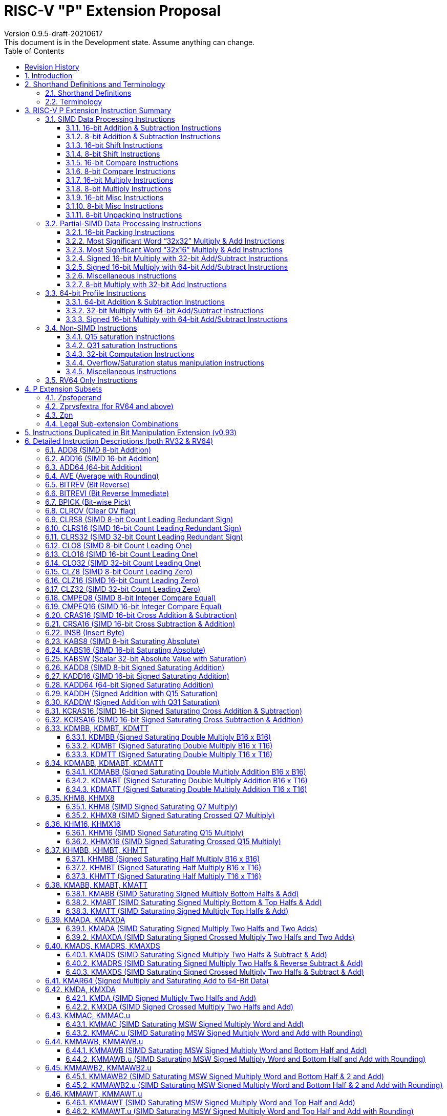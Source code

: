 = RISC-V "P" Extension Proposal
Version 0.9.5-draft-20210617
This document is in the Development state. Assume anything can change.
:doctype: book
:encoding: utf-8
:lang: en
:toc: left
:toclevels: 4
:numbered:
:stem: latexmath
:xrefstyle: short
:le: &#8804;
:rarr: &#8658;
:imagesdir: images
:title-logo-image: image:risc-v_logo.png[pdfwidth=3.25in,align=center]

[preface]
== Revision History

[cols="^.^10,^.^15,^.^15,<.^60", options="header"]
|===
|Rev.|Revision Date|Author|Revised Content
| v0.9.5 | 2021/06/17 | Chuanhua Chang
a|
* Synced RV32 paired register scheme with Zdinx.
| v0.9.4 | 2021/04/29 | Chuanhua Chang
a|
* Fixed few typos and enhanced precision descriptions on imtermediate results.
* Fixed/Changed data types for some intrinsic functions.
* Removed "RV32 Only" for Zpsfoperand.
| v0.9.3 | 2021/03/25 | Chuanhua Chang
a|
* Changed Zp64 name to Zpsfoperand.
* Added Zprvsfextra for RV64 only instructions.
* Removed SWAP16 encoding. It is an alias for PKBT16.
* Fixed few typos and enhanced precision descriptions on imtermediate results.
| v0.9.2 | 2021/02/02 | Chuanhua Chang
a|
* Changed major opcode "GE80B 1111111" to "OP-P 1110111".
* Added Zpn for instructins not belonging to Zpsfoperand.
* Fixed several typos and inconsistencies. 
| v0.9.1 | 2021/01/26 | Chuanhua Chang
| Maintainance update; fixed several format issues and typos.
| v0.9   | 2020/09/04 | Chuanhua Chang
| Fixed several typos and encoding inconsistencies between encoding table and instruction format.
| v0.8   | 2020/08/07 | Chuanhua Chang
a|
* Changed ucode (0x801) CSR to vxsat CSR (0x009)
* Changed intrinsic prefix from __nds__ to __rv__
| v0.7   | 2020/07/14 | Chuanhua Chang
a|
* Added endian-related data layout descriptions for RV32 register pair of 64-bit operand.
* Removed khm32/khmx32 errors from the encoding table.
| v0.6   | 2020/06/01 | Chuanhua Chang
a|
* Fixed descriptions/pseudo code for all unsigned halving operations to reduce confusion.
* Added intXLEN_t and uintXLEN_t as data types for intrinsic functions.
| v0.5.4 | 2020/03/02 | Chuanhua Chang
| Added P subset extensions (<<pext_subset>>)
| v0.5.3 | 2019/11/8 | Chuanhua Chang
| Adjusted BPICK encoding along with the following 20 instructions:
STAS16, RSTAS16, KSTAS16, URSTAS16, UKSTAS16, STSA16, RSTSA16, KSTSA16,
URSTSA16, UKSTSA16, STAS32, RSTAS32, KSTAS32, URSTAS32, UKSTAS32, STSA32,
RSTSA32, KSTSA32, URSTSA32, UKSTSA32. (<<pext_encode>>)
| v0.5.2 | 2019/10/17 | Chuanhua Chang
| Fixed SRAIW.u operation typo. (<<sraiw_u>>)
| v0.5.1 | 2019/10/8 | Chuanhua Chang
| Fixed SLLI32 encoding. (<<slli32>>)
| v0.5.0 | 2019/4/26 | Chuanhua Chang
| Initial Release.
|===

<<<
== Introduction

Digital Signal Processing (DSP), has emerged as an important technology for modern
electronic systems. A wide range of modern applications employ DSP algorithms to
solve problems in their particular domains, including sensor fusion, servo motor
control, audio decode/encode, speech synthesis and coding, MPEG4 decode, medical
imaging, computer vision, embedded control, robotics, human interface, etc.

The proposed P instruction set extension increases the DSP algorithm processing
capabilities of the RISC-V CPU IP products. With the addition of the RISC-V P instruction
set extension, the RISC-V CPUs can now run these various DSP applications with lower
power and higher performance.

<<<
== Shorthand Definitions and Terminology

=== Shorthand Definitions

* r.H == rH1: r[31:16], r.L == r.H0: r[15:0]
* r.B3: r[31:24], r.B2: r[23:16], r.B1: r[15:8], r.B0: r[7:0]
* r.B[x]: r[(x*8+7):(x*8+0)]
* r.H[x]: r[(x*16+15):(x*16+0)]
* r.W[x]: r[(x*32+31):(x*32+0)]
* r.D[x]: r[(x*64+63):(x*64+0)]
* r[xU]: the upper 32-bit of a 64-bit number; xU represents the GPR number that contains this upper part 32-bit value.
* r[xL]: the lower 32-bit of a 64-bit number; xL represents the GPR number that contains this lower part 32-bit value.
* r[xU].r[xL]: a 64-bit number that is formed from a pair of GPRs.
* s>>: signed arithmetic right shift.
* u>>: unsigned logical right shift.
* u<<: logical left shift, shifting in 0 from the right side.
* SAT.Qn(): Saturate to the range of [-2^n^, 2^n^-1], if saturation happens, set OV flag.
* SAT.Um(): Saturate to the range of [0, 2^m^-1], if saturation happens, set OV flag.
* ROUND(): Indicate “rounding”, i.e., add 1 to the most significant discarded bit for right shift or MSW-type multiplication instructions.
* SUM(): Summation of all data elements.
* Sign or Zero Extending functions:
** SEm(data): Sign-Extend data to m-bit.
** SE_XLEN(data): Sign-Extend data to XLEN-bit.
** ZEm(data): Zero-Extend data to m-bit.
** ZE_XLEN(data): Zero-Extend data to XLEN-bit.
* ABS(x): Calculate the absolute value of “x”.
* CONCAT(x,y): Concatinate “x” and “y” to form a value.
* u<: Unsigned less than comparison.
* u{le}: Unsigned less than & equal comparison.
* u>: Unsigned greater than comparison.
* s<: Signed less than comparison.
* s{le}: Signed less than & equal comparison.
* s>: Signed greater than comparison.
* s*: Signed multiplication.
* u*: Unsigned multiplication.
* su*: Signed and Unsigned multiplication.

=== Terminology

* GPR: General purpose register.
* Q-format (Qm.n): It describes a signed binary fixed point number format. "m" is the number of bits, including the sign bit and integer bits, before a notional binary point, and "n" is the number of fraction bits that follow it. This notation represents a signed binary fixed point value in the range of -2^(m-1) (inclusive) and 2^(m-1) (exclusive), with 2^(m+n) unique values available in that range. For example, Q1.15 represents a number in the range of -1 (inclusive) and 1 (exclusive), with 65536 unique values available in that range.
* Qn: A shorthand format for Q1.n. For example, Q7, Q15, Q31, Q63.
* Um: It represents an unsigned binary number in the range of 0 and (2^m)-1.


<<<
== RISC-V P Extension Instruction Summary

=== SIMD Data Processing Instructions

==== 16-bit Addition & Subtraction Instructions

Based on the combination of the types of the two 16-bit arithmetic operations, the SIMD 16-bit add/subtract instructions can be classified into 6 main categories: Addition (two 16-bit addition), Subtraction (two 16-bit subtraction), Crossed Add & Sub (one addition and one subtraction), and Crossed Sub & Add (one subtraction and one addition), Straight Add & Sub (one addition and one subtraction), and Straight Sub & Add (one subtraction and one addition).

Based on the way of how an overflow condition is handled, the SIMD 16-bit add/subtract instructions can be classified into 5 groups: Wrap-around (dropping overflow), Signed Halving (keeping overflow by dropping 1 LSB bit), Unsigned Halving, Signed Saturation (clipping overflow), and Unsigned Saturation.

Together, there are 30 SIMD 16-bit add/subtract instructions.

.SIMD 16-bit Add/Subtract Instructions
[cols="^.^1,<.^2,<.^2,<.^4",options="header",]
|===
^.^|No. ^.^|Mnemonic ^.^|Instruction ^.^|Operation
|1 |ADD16 rd, rs1, rs2 |16-bit Addition a|
....
rd.H[x] = rs1.H[x] + rs2.H[x];

(RV32: x=1..0, RV64: x=3..0)
....
|2 |RADD16 rd, rs1, rs2 |16-bit Signed Halving Addition a|
....
a17[x] = SE17(rs1.H[x]);
b17[x] = SE17(rs2.H[x]);
t17[x] = a17[x] + b17[x];
rd.H[x] = t17[x] s>> 1;

(RV32: x=1..0, RV64: x=3..0)
....
|3 |URADD16 rd, rs1, rs2 |16-bit Unsigned Halving Addition a|
....
a17[x] = ZE17(rs1.H[x]);
b17[x] = ZE17(rs2.H[x]);
t17[x] = a17[x] + b17[x];
rd.H[x] = t17[x] u>> 1;

(RV32: x=1..0, RV64: x=3..0)
....
|4 |KADD16 rd, rs1, rs2 |16-bit Signed Saturating Addition a|
....
a17[x] = SE17(rs1.H[x]);
b17[x] = SE17(rs2.H[x]);
t17[x] = a17[x] + b17[x];
rd.H[x] = SAT.Q15(t17[x]);

(RV32: x=1..0, RV64: x=3..0)
....
|5 |UKADD16 rd, rs1, rs2 |16-bit Unsigned Saturating Addition a|
....
a17[x] = ZE17(rs1.H[x]);
b17[x] = ZE17(rs2.H[x]);
t17[x] = a17[x] + b17[x];
rd.H[x] = SAT.U16(t17[x]);

(RV32: x=1..0, RV64: x=3..0)
....
|6 |SUB16 rd, rs1, rs2 |16-bit Subtraction a|
....
rd.H[x] = rs1.H[x] - rs2.H[x];

(RV32: x=1..0, RV64: x=3..0)
....
|7 |RSUB16 rd, rs1, rs2 |16-bit Signed Halving Subtraction a|
....
a17[x] = SE17(rs1.H[x]);
b17[x] = SE17(rs2.H[x]);
t17[x] = a17[x] - b17[x];
rd.H[x] = t17[x] s>> 1;

(RV32: x=1..0, RV64: x=3..0)
....
|8 |URSUB16 rd, rs1, rs2 |16-bit Unsigned Halving Subtraction a|
....
a17[x] = ZE17(rs1.H[x]);
b17[x] = ZE17(rs2.H[x]);
t17[x] = a17[x] - b17[x];
rd.H[x] = t17[x] u>> 1;

(RV32: x=1..0, RV64: x=3..0)
....
|9 |KSUB16 rd, rs1, rs2 |16-bit Signed Saturating Subtraction a|
....
a17[x] = SE17(rs1.H[x]);
b17[x] = SE17(rs2.H[x]);
t17[x] = a17[x] - b17[x];
rd.H[x] = SAT.Q15(t17[x]);

(RV32: x=1..0, RV64: x=3..0)
....
|10 |UKSUB16 rd, rs1, rs2 |16-bit Unsigned Saturating Subtraction a|
....
a17[x] = ZE17(rs1.H[x]);
b17[x] = ZE17(rs2.H[x]);
t17[x] = a17[x] - b17[x];
rd.H[x] = SAT.U16(t17[x]);

(RV32: x=1..0, RV64: x=3..0)
....
|11 |CRAS16 rd, rs1, rs2 |16-bit Cross Add & Sub a|
....
rd.H[x] = rs1.H[x] + rs2.H[x-1]; 
rd.H[x-1] = rs1.H[x-1] – rs2.H[x];

(RV32: x=1, RV64: x=1,3)
....
|12 |RCRAS16 rd, rs1, rs2 |16-bit Signed Halving Cross Add & Sub a|
....
ah17[x] = SE17(rs1.H[x]);
bh17[x] = SE17(rs2.H[x]);
al17[x] = SE17(rs1.H[x-1]);
bl17[x] = SE17(rs2.H[x-1]);
e17[x] = ah17[x] + bl17[x];
f17[x] = al17[x] – bh17[x];
rd.H[x]   = e17[x] s>> 1; 
rd.H[x-1] = f17[x] s>> 1;

(RV32: x=1, RV64: x=1,3)
....
|13 |URCRAS16 rd, rs1, rs2 |16-bit Unsigned Halving Cross Add & Sub a|
....
ah17[x] = ZE17(rs1.H[x]);
bh17[x] = ZE17(rs2.H[x]);
al17[x] = ZE17(rs1.H[x-1]);
bl17[x] = ZE17(rs2.H[x-1]);
th17[x] = ah17[x] + bl17[x];
tl17[x] = al17[x] – bh17[x];
rd.H[x]   = th17[x] u>> 1;
rd.H[x-1] = tl17[x] u>> 1;

(RV32: x=1, RV64: x=1,3)
....
|14 |KCRAS16 rd, rs1, rs2 |16-bit Signed Saturating Cross Add & Sub a|
....
ah17[x] = SE17(rs1.H[x]);
bh17[x] = SE17(rs2.H[x]);
al17[x] = SE17(rs1.H[x-1]);
bl17[x] = SE17(rs2.H[x-1]);
th17[x] = ah17[x] + bl17[x];
tl17[x] = al17[x] – bh17[x];
rd.H[x]   = SAT.Q15(th17[x]);
rd.H[x-1] = SAT.Q15(tl17[x]);

(RV32: x=1, RV64: x=1,3)
....
|15 |UKCRAS16 rd, rs1, rs2 |16-bit Unsigned Saturating Cross Add & Sub a|
....
ah17[x] = ZE17(rs1.H[x]);
bh17[x] = ZE17(rs2.H[x]);
al17[x] = ZE17(rs1.H[x-1]);
bl17[x] = ZE17(rs2.H[x-1]);
th17[x] = ah17[x] + bl17[x];
tl17[x] = al17[x] – bh17[x];
rd.H[x]   = SAT.U16(th17[x]);
rd.H[x-1] = SAT.U16(tl17[x]);

(RV32: x=1, RV64: x=1,3)
....
|16 |CRSA16 rd, rs1, rs2 |16-bit Cross Sub & Add a|
....
rd.H[x] = rs1.H[x] - rs2.H[x-1]; 
rd.H[x-1] = rs1.H[x-1] + rs2.H[x];

(RV32: x=1, RV64: x=1,3)
....
|17 |RCRSA16 rd, rs1, rs2 |16-bit Signed Halving Cross Sub & Add a|
....
ah17[x] = SE17(rs1.H[x]);
bh17[x] = SE17(rs2.H[x]);
al17[x] = SE17(rs1.H[x-1]);
bl17[x] = SE17(rs2.H[x-1]);
th17[x] = ah17[x] - bl17[x];
tl17[x] = al17[x] + bh17[x];
rd.H[x]   = th17[x] s>> 1;
rd.H[x-1] = tl17[x] s>> 1;

(RV32: x=1, RV64: x=1,3)
....
|18 |URCRSA16 rd, rs1, rs2 |16-bit Unsigned Halving Cross Sub & Add a|
....
ah17[x] = ZE17(rs1.H[x]);
bh17[x] = ZE17(rs2.H[x]);
al17[x] = ZE17(rs1.H[x-1]);
bl17[x] = ZE17(rs2.H[x-1]);
th17[x] = ah17[x] - bl17[x];
tl17[x] = al17[x] + bh17[x];
rd.H[x]   = th17[x] u>> 1;
rd.H[x-1] = tl17[x] u>> 1;

(RV32: x=1, RV64: x=1,3)
....
|19 |KCRSA16 rd, rs1, rs2 |16-bit Signed Saturating Cross Sub & Add a|
....
ah17[x] = SE17(rs1.H[x]);
bh17[x] = SE17(rs2.H[x]);
al17[x] = SE17(rs1.H[x-1]);
bl17[x] = SE17(rs2.H[x-1]);
th17[x] = ah17[x] - bl17[x];
tl17[x] = al17[x] + bh17[x];
rd.H[x]   = SAT.Q15(th17[x]);
rd.H[x-1] = SAT.Q15(tl17[x]);

(RV32: x=1, RV64: x=1,3)
....
|20 |UKCRSA16 rd, rs1, rs2 |16-bit Unsigned Saturating Cross Sub & Add a|
....
ah17[x] = ZE17(rs1.H[x]);
bh17[x] = ZE17(rs2.H[x]);
al17[x] = ZE17(rs1.H[x-1]);
bl17[x] = ZE17(rs2.H[x-1]);
th17[x] = ah17[x] - bl17[x];
tl17[x] = al17[x] + bh17[x];
rd.H[x]   = SAT.U16(th17[x]);
rd.H[x-1] = SAT.U16(tl17[x]);

(RV32: x=1, RV64: x=1,3)
....
|21 |STAS16 rd, rs1, rs2 |16-bit Straight Add & Sub a|
....
rd.H[x] = rs1.H[x] + rs2.H[x];
rd.H[x-1] = rs1.H[x-1] – rs2.H[x-1];

(RV32: x=1, RV64: x=1,3)
....
|22 |RSTAS16 rd, rs1, rs2 |16-bit Signed Halving Straight Add & Sub a|
....
ah17[x] = SE17(rs1.H[x]);
bh17[x] = SE17(rs2.H[x]);
al17[x] = SE17(rs1.H[x-1]);
bl17[x] = SE17(rs2.H[x-1]);
th17[x] = ah17[x] + bh17[x];
tl17[x] = al17[x] - bl17[x];
rd.H[x]   = th17[x] s>> 1;
rd.H[x-1] = tl17[x] s>> 1;

(RV32: x=1, RV64: x=1,3)
....
|23 |URSTAS16 rd, rs1, rs2 |16-bit Unsigned Halving Straight Add & Sub a|
....
ah17[x] = ZE17(rs1.H[x]);
bh17[x] = ZE17(rs2.H[x]);
al17[x] = ZE17(rs1.H[x-1]);
bl17[x] = ZE17(rs2.H[x-1]);
th17[x] = ah17[x] + bh17[x];
tl17[x] = al17[x] – bl17[x];
rd.H[x]   = th17[x] u>> 1;
rd.H[x-1] = tl17[x] u>> 1;

(RV32: x=1, RV64: x=1,3)
....
|24 |KSTAS16 rd, rs1, rs2 |16-bit Signed Saturating Straight Add & Sub a|
....
ah17[x] = SE17(rs1.H[x]);
bh17[x] = SE17(rs2.H[x]);
al17[x] = SE17(rs1.H[x-1]);
bl17[x] = SE17(rs2.H[x-1]);
th17[x] = ah17[x] + bh17[x];
tl17[x] = al17[x] - bl17[x];
rd.H[x]   = SAT.Q15(th17[x]);
rd.H[x-1] = SAT.Q15(tl17[x]);

(RV32: x=1, RV64: x=1,3)
....
|25 |UKSTAS16 rd, rs1, rs2 |16-bit Unsigned Saturating Straight Add & Sub a|
....
ah17[x] = ZE17(rs1.H[x]);
bh17[x] = ZE17(rs2.H[x]);
al17[x] = ZE17(rs1.H[x-1]);
bl17[x] = ZE17(rs2.H[x-1]);
th17[x] = ah17[x] + bh17[x];
tl17[x] = al17[x] – bl17[x];
rd.H[x]   = SAT.U16(th17[x]);
rd.H[x-1] = SAT.U16(tl17[x]);

(RV32: x=1, RV64: x=1,3)
....
|26 |STSA16 rd, rs1, rs2 |16-bit Straight Sub & Add a|
....
rd.H[x] = rs1.H[x] - rs2.H[x]; +
rd.H[x-1] = rs1.H[x-1] + rs2.H[x-1];

(RV32: x=1, RV64: x=1,3)
....
|27 |RSTSA16 rd, rs1, rs2 |16-bit Signed Halving Straight Sub & Add a|
....
ah17[x] = SE17(rs1.H[x]);
bh17[x] = SE17(rs2.H[x]);
al17[x] = SE17(rs1.H[x-1]);
bl17[x] = SE17(rs2.H[x-1]);
th17[x] = ah17[x] - bh17[x];
tl17[x] = al17[x] + bl17[x];
rd.H[x]   = th17[x] s>> 1;
rd.H[x-1] = tl17[x] s>> 1;

(RV32: x=1, RV64: x=1,3)
....
|28 |URSTSA16 rd, rs1, rs2 |16-bit Unsigned Halving Straight Sub & Add a|
....
ah17[x] = ZE17(rs1.H[x]);
bh17[x] = ZE17(rs2.H[x]);
al17[x] = ZE17(rs1.H[x-1]);
bl17[x] = ZE17(rs2.H[x-1]);
th17[x] = ah17[x] - bh17[x];
tl17[x] = al17[x] + bl17[x];
rd.H[x]   = th17[x] u>> 1;
rd.H[x-1] = tl17[x] u>> 1;

(RV32: x=1, RV64: x=1,3)
....
|29 |KSTSA16 rd, rs1, rs2 |16-bit Signed Saturating Straight Sub & Add a|
....
ah17[x] = SE17(rs1.H[x]);
bh17[x] = SE17(rs2.H[x]);
al17[x] = SE17(rs1.H[x-1]);
bl17[x] = SE17(rs2.H[x-1]);
th17[x] = ah17[x] - bh17[x];
tl17[x] = al17[x] + bl17[x];
rd.H[x]   = SAT.Q15(th17[x]);
rd.H[x-1] = SAT.Q15(tl17[x]);

(RV32: x=1, RV64: x=1,3)
....
|30 |UKSTSA16 rd, rs1, rs2 |16-bit Unsigned Saturating Straight Sub & Add a|
....
ah17[x] = ZE17(rs1.H[x]);
bh17[x] = ZE17(rs2.H[x]);
al17[x] = ZE17(rs1.H[x-1]);
bl17[x] = ZE17(rs2.H[x-1]);
th17[x] = ah17[x] - bh17[x];
tl17[x] = al17[x] + bl17[x];
rd.H[x]   = SAT.U16(th17[x]);
rd.H[x-1] = SAT.U16(tl17[x]);

(RV32: x=1, RV64: x=1,3)
....
|===

<<<
==== 8-bit Addition & Subtraction Instructions

Based on the types of the four 8-bit arithmetic operations, the SIMD 8-bit add/subtract instructions can be classified into 2 main categories: Addition (four 8-bit addition), and Subtraction (four 8-bit subtraction).

Based on the way of how an overflow condition is handled for singed or unsigned operation, the SIMD 8-bit add/subtract instructions can be classified into 5 groups: Wrap-around (dropping overflow), Signed Halving (keeping overflow by dropping 1 LSB bit), Unsigned Halving, Signed Saturation (clipping overflow), and Unsigned Saturation.

Together, there are 10 SIMD 8-bit add/subtract instructions.

.SIMD 8-bit Add/Subtract Instructions
[cols="^.^1,<.^2,<.^2,<.^4",options="header",]
|===
^.^|No. ^.^|Mnemonic ^.^|Instruction ^.^|Operation
|1 |ADD8 rd, rs1, rs2 |8-bit Addition a|
....
rd.B[x] = rs1.B[x] + rs2.B[x];

(RV32: x=3..0, RV64: x=7..0)
....
|2 |RADD8 rd, rs1, rs2 |8-bit Signed Halving Addition a|
....
a9[x] = SE9(rs1.B[x]);
b9[x] = SE9(rs2.B[x]);
t9[x] = a9[x] + b9[x];
rd.B[x] = t9[x] s>> 1;

(RV32: x=3..0, RV64: x=7..0)
....
|3 |URADD8 rd, rs1, rs2 |8-bit Unsigned Halving Addition a|
....
a9[x] = ZE9(rs1.B[x]);
b9[x] = ZE9(rs2.B[x]);
rd.B[x] = (a9[x] + b9[x]) u>> 1;

(RV32: x=3..0, RV64: x=7..0)
....
|4 |KADD8 rd, rs1, rs2 |8-bit Signed Saturating Addition a|
....
a9[x] = SE9(rs1.B[x]);
b9[x] = SE9(rs2.B[x]);
t9[x] = a9[x] + b9[x];
rd.B[x] = SAT.Q7(t9[x]);

(RV32: x=3..0, RV64: x=7..0)
....
|5 |UKADD8 rd, rs1, rs2 |8-bit Unsigned Saturating Addition a|
....
a9[x] = ZE9(rs1.B[x]);
b9[x] = ZE9(rs2.B[x]);
t9[x] = a9[x] + b9[x];
rd.H[x] = SAT.U8(t9[x]);

(RV32: x=1..0, RV64: x=3..0)
....
|6 |SUB8 rd, rs1, rs2 |8-bit Subtraction a|
....
rd.B[x] = rs1.B[x] - rs2.B[x];

(RV32: x=3..0, RV64: x=7..0)
....
|7 |RSUB8 rd, rs1, rs2 |8-bit Signed Halving Subtraction a|
....
a9[x] = SE9(rs1.B[x]);
b9[x] = SE9(rs2.B[x]);
t9[x] = a9[x] - b9[x];
rd.B[x] = t9[x] s>> 1;

(RV32: x=3..0, RV64: x=7..0)
....
|8 |URSUB8 rd, rs1, rs2 |8-bit Unsigned Halving Subtraction a|
....
a9[x] = ZE9(rs1.B[x]);
b9[x] = ZE9(rs2.B[x]);
rd.B[x] = (a9[x] - b9[x]) u>> 1;

(RV32: x=3..0, RV64: x=7..0)
....
|9 |KSUB8 rd, rs1, rs2 |8-bit Signed Saturating Subtraction a|
....
a9[x] = SE9(rs1.B[x]);
b9[x] = SE9(rs2.B[x]);
t9[x] = a9[x] - b9[x];
rd.B[x] = SAT.Q7(t9[x]);

(RV32: x=3..0, RV64: x=7..0)
....
|10 |UKSUB8 rd, rs1, rs2 |8-bit Unsigned Saturating Subtraction a|
....
a9[x] = ZE9(rs1.B[x]);
b9[x] = ZE9(rs2.B[x]);
t9[x] = a9[x] - b9[x];
rd.H[x] = SAT.U8(t9[x]);

(RV32: x=1..0, RV64: x=3..0)
....
|===

<<<
==== 16-bit Shift Instructions

There are 14 instructions here.

.SIMD 16-bit Shift Instructions
[cols="^.^1,<.^2,<.^2,<.^4",options="header",]
|===
^.^|No. ^.^|Mnemonic ^.^|Instruction ^.^|Operation
|1 |SRA16 rd, rs1, rs2 |16-bit Shift Right Arithmetic a|
....
rd.H[x] = rs1.H[x] s>> rs2[3:0];

(RV32: x=1..0, RV64: x=3..0)
....
|2 |SRAI16 rd, rs1, im4u |16-bit Shift Right Arithmetic Immediate a|
....
rd.H[x] = rs1.H[x] s>> im4u;

(RV32: x=1..0, RV64: x=3..0)
....
|3 |SRA16.u rd, rs1, rs2 |16-bit Rounding Shift Right Arithmetic a|
....
a[x] = rs1.H[x];
rd.H[x] = ROUND(a[x] s>> rs2[3:0]);

(RV32: x=1..0, RV64: x=3..0)
....
|4 |SRAI16.u rd, rs1, im4u |16-bit Rounding Shift Right Arithmetic Immediate a|
....
rd.H[x] = ROUND(rs1.H[x] s>> im4u);

(RV32: x=1..0, RV64: x=3..0)
....
|5 |SRL16 rd, rs1, rs2 |16-bit Shift Right Logical a|
....
rd.H[x] = rs1.H[x] u>> rs2[3:0];

(RV32: x=1..0, RV64: x=3..0)
....
|6 |SRLI16 rd, rs1, im4u |16-bit Shift Right Logical Immediate a|
....
rd.H[x] = rs1.H[x] u>> im4u;

(RV32: x=1..0, RV64: x=3..0)
....
|7 |SRL16.u rd, rs1, rs2 |16-bit Rounding Shift Right Logical a|
....
a[x] = rs1.H[x];
rd.H[x] = ROUND(a[x] u>> rs2[3:0]);

(RV32: x=1..0, RV64: x=3..0)
....
|8 |SRLI16.u rd, rs1, im4u |16-bit Rounding Shift Right Logical Immediate a|
....
rd.H[x] = ROUND(rs1.H[x] u>> im4u);

(RV32: x=1..0, RV64: x=3..0)
....
|9 |SLL16 rd, rs1, rs2 |16-bit Shift Left Logical a|
....
rd.H[x] = rs1.H[x] << rs2[3:0];

(RV32: x=1..0, RV64: x=3..0)
....
|10 |SLLI16 rd, rs1, im4u |16-bit Shift Left Logical Immediate a|
....
rd.H[x] = rs1.H[x] << im4u;

(RV32: x=1..0, RV64: x=3..0)
....
|11 |KSLL16 rd, rs1, rs2 |16-bit Saturating Shift Left Logical a|
....
a[x] = rs1.H[x];
rd.H[x] = SAT.Q15(a[x] << rs2[3:0]);

(RV32: x=1..0, RV64: x=3..0)
....
|12 |KSLLI16 rd, rs1, im4u |16-bit Saturating Shift Left Logical Immediate a|
....
rd.H[x] = SAT.Q15(rs1.H[x] << im4u);

(RV32: x=1..0, RV64: x=3..0)
....
|13 |KSLRA16 rd, rs1, rs2 |16-bit Shift Left Logical with Saturation & Shift Right Arithmetic a|
....
a[x] = rs1.H[x];
if (rs2[4:0] s< 0)
  t[x] = a[x] s>> -rs2[4:0];
if (rs2[4:0] s> 0)
  t[x] = SAT.Q15(a[x] << rs2[4:0]);
rd.H[x] = t[x];

(RV32: x=1..0, RV64: x=3..0)
....
|14 |KSLRA16.u rd, rs1, rs2 |16-bit Shift Left Logical with Saturation & Rounding Shift Right Arithmetic a|
....
a[x] = rs1.H[x];
if (rs2[4:0] s< 0)
  t[x] = ROUND(a[x] s>> -rs2[4:0]);
if (rs2[4:0] s> 0)
  t[x] = SAT.Q15(a[x] << rs2[4:0]);
rd.H[x] = t[x];

(RV32: x=1..0, RV64: x=3..0)
....
|===

<<<
==== 8-bit Shift Instructions

There are 14 instructions here.

.SIMD 8-bit Shift Instructions
[cols="^.^1,<.^2,<.^2,<.^4",options="header",]
|===
^.^|No. ^.^|Mnemonic ^.^|Instruction ^.^|Operation
|1 |SRA8 rd, rs1, rs2 |8-bit Shift Right Arithmetic a|
....
rd.B[x] = rs1.B[x] s>> rs2[2:0];

(RV32: x=3..0, RV64: x=7..0)
....
|2 |SRAI8 rd, rs1, im3u |8-bit Shift Right Arithmetic Immediate a|
....
rd.B[x] = rs1.B[x] s>> im3u;

(RV32: x=3..0, RV64: x=7..0)
....
|3 |SRA8.u rd, rs1, rs2 |8-bit Rounding Shift Right Arithmetic a|
....
a[x] = rs1.B[x];
rd.B[x] = ROUND(a[x] s>> rs2[2:0]);

(RV32: x=3..0, RV64: x=7..0)
....
|4 |SRAI8.u rd, rs1, im3u |8-bit Rounding Shift Right Arithmetic Immediate a|
....
rd.B[x] = ROUND(rs1.B[x] s>> im3u);

(RV32: x=3..0, RV64: x=7..0)
....
|5 |SRL8 rd, rs1, rs2 |8-bit Shift Right Logical a|
....
rd.B[x] = rs1.B[x] u>> rs2[2:0];

(RV32: x=3..0, RV64: x=7..0)
....
|6 |SRLI8 rd, rs1, im3u |8-bit Shift Right Logical Immediate a|
....
rd.B[x] = rs1.B[x] u>> im3u;

(RV32: x=3..0, RV64: x=7..0)
....
|7 |SRL8.u rd, rs1, rs2 |8-bit Rounding Shift Right Logical a|
....
a[x] = rs1.B[x];
rd.B[x] = ROUND(a[x] u>> rs2[2:0]);

(RV32: x=3..0, RV64: x=7..0)
....
|8 |SRLI8.u rd, rs1, im3u |8-bit Rounding Shift Right Logical Immediate a|
....
rd.B[x] = ROUND(rs1.B[x] u>> im3u);

(RV32: x=3..0, RV64: x=7..0)
....
|9 |SLL8 rd, rs1, rs2 |8-bit Shift Left Logical a|
....
rd.B[x] = rs1.B[x] << rs2[2:0];

(RV32: x=3..0, RV64: x=7..0)
....
|10 |SLLI8 rd, rs1, im3u |8-bit Shift Left Logical Immediate a|
....
rd.B[x] = rs1.B[x] << im3u;

(RV32: x=3..0, RV64: x=7..0)
....
|11 |KSLL8 rd, rs1, rs2 |8-bit Saturating Shift Left Logical a|
....
a[x] = rs1.B[x];
rd.B[x] = SAT.Q7(a[x] << rs2[2:0]);

(RV32: x=3..0, RV64: x=7..0)
....
|12 |KSLLI8 rd, rs1, im3u |8-bit Saturating Shift Left Logical Immediate a|
....
rd.B[x] = SAT.Q7(rs1.B[x] << im3u);

(RV32: x=3..0, RV64: x=7..0)
....
|13 |KSLRA8 rd, rs1, rs2 |8-bit Shift Left Logical with Saturation & Shift Right Arithmetic a|
....
a[x] = rs1.B[x];
if (rs2[3:0] s< 0)
  t[x] = a[x] s>> -rs2[3:0];
if (rs2[3:0] s> 0)
  t[x] = SAT.Q7(a[x] << rs2[3:0]);
rd.B[x] = t[x];  

(RV32: x=3..0, RV64: x=7..0)
....
|14 |KSLRA8.u rd, rs1, rs2 |8-bit Shift Left Logical with Saturation & Rounding Shift Right Arithmetic a|
....
a[x] = rs1.B[x];
if (rs2[3:0] s< 0)
  t[x] = ROUND(a[x] s>> -rs2[3:0]);
if (rs2[3:0] s> 0)
  t[x] = SAT.Q7(a[x] << rs2[3:0]);
rd.B[x] = t[x];  

(RV32: x=3..0, RV64: x=7..0)
....
|===

<<<
==== 16-bit Compare Instructions

There are 5 instructions here.

.SIMD 16-bit Compare Instructions
[cols="^.^1,<.^2,<.^2,<.^4m",options="header",]
|===
^.^|No. ^.^|Mnemonic ^.^|Instruction ^.^|Operation
|1 |CMPEQ16 rd, rs1, rs2 |16-bit Compare Equal a|
....
eq[x] = (rs1.H[x] == rs2.H[x]);
rd.H[x] = eq[x]? 0xffff : 0;

(RV32: x=1..0, RV64: x=3..0)
....
|2 |SCMPLT16 rd, rs1, rs2 |16-bit Signed Compare Less Than a|
....
lt[x] = (rs1.H[x] s< rs2.H[x]);
rd.H[x] = lt[x]? 0xffff : 0;

(RV32: x=1..0, RV64: x=3..0)
....
|3 |SCMPLE16 rd, rs1, rs2 |16-bit Signed Compare Less Than & Equal a|
....
le[x] = (rs1.H[x] s<= rs2.H[x]);
rd.H[x] = le[x]? 0xffff : 0;

(RV32: x=1..0, RV64: x=3..0)
....
|4 |UCMPLT16 rd, rs1, rs2 |16-bit Unsigned Compare Less Than a|
....
ult[x] = (rs1.H[x] u< rs2.H[x]);
rd.H[x] = ult[x]? 0xffff : 0;

(RV32: x=1..0, RV64: x=3..0)
....
|5 |UCMPLE16 rd, rs1, rs2 |16-bit Unsigned Compare Less Than & Equal a|
....
ule[x] = (rs1.H[x] u<= rs2.H[x]);
rd.H[x] = ule[x]? 0xffff : 0;

(RV32: x=1..0, RV64: x=3..0)
....
|===

<<<
==== 8-bit Compare Instructions

There are 5 instructions here.

.SIMD 8-bit Compare Instructions
[cols="^.^1,<.^2,<.^2,<.^4",options="header",]
|===
^.^|No. ^.^|Mnemonic ^.^|Instruction ^.^|Operation
|1 |CMPEQ8 rd, rs1, rs2 |8-bit Compare Equal a|
....
eq[x] = (rs1.B[x] == rs2.B[x]);
rd.B[x] = eq[x]? 0xff : 0;

(RV32: x=3..0, RV64: x=7..0)
....
|2 |SCMPLT8 rd, rs1, rs2 |8-bit Signed Compare Less Than a|
....
lt[x] = (rs1.B[x] s< rs2.B[x]);
rd.B[x] = lt[x]? 0xff : 0;

(RV32: x=3..0, RV64: x=7..0)
....
|3 |SCMPLE8 rd, rs1, rs2 |8-bit Signed Compare Less Than & Equal a|
....
le[x] = (rs1.B[x] s<= rs2.B[x]);
rd.B[x] = le[x]? 0xff : 0;

(RV32: x=3..0, RV64: x=7..0)
....
|4 |UCMPLT8 rd, rs1, rs2 |8-bit Unsigned Compare Less Than a|
....
ult[x] = (rs1.B[x] u< rs2.B[x]);
rd.B[x] = ult[x]? 0xff : 0;

(RV32: x=3..0, RV64: x=7..0)
....
|5 |UCMPLE8 rd, rs1, rs2 |8-bit Unsigned Compare Less Than & Equal a|
....
ule[x] = (rs1.B[x] u<= rs2.B[x]);
rd.B[x] = ule[x]? 0xff : 0;

(RV32: x=3..0, RV64: x=7..0)
....
|===

<<<
==== 16-bit Multiply Instructions

There are 6 instructions here.

.SIMD 16-bit Multiply Instructions
[cols="^.^1,<.^2,<.^2,<.^4",options="header",]
|===
^.^|No. ^.^|Mnemonic ^.^|Instruction ^.^|Operation
|1 |SMUL16 rd, rs1, rs2 |16-bit Signed Multiply a|
....
RV32:

r[dL] = rs1.H[0] s* rs2.H[0];
r[dU] = rs1.H[1] s* rs2.H[1];

RV64:

rd.W[0] = rs1.H[0] s* rs2.H[0];
rd.W[1] = rs1.H[1] s* rs2.H[1];
....
|2 |SMULX16 rd, rs1, rs2 |16-bit Signed Crossed Multiply a|
....
RV32:

r[dL] = rs1.H[0] s* rs2.H[1];
r[dU] = rs1.H[1] s* rs2.H[0];

RV64:

rd.W[0] = rs1.H[0] s* rs2.H[1];
rd.W[1] = rs1.H[1] s* rs2.H[0];
....
|3 |UMUL16 rd, rs1, rs2 |16-bit Unsigned Multiply a|
....
RV32:

r[dL] = rs1.H[0] u* rs2.H[0];
r[dU] = rs1.H[1] u* rs2.H[1];

RV64:

rd.W[0] = rs1.H[0] u* rs2.H[0];
rd.W[1] = rs1.H[1] u* rs2.H[1];
....
|4 |UMULX16 rd, rs1, rs2 |16-bit Unsigned Crossed Multiply a|
....
RV32:

r[dL] = rs1.H[0] u* rs2.H[1];
r[dU] = rs1.H[1] u* rs2.H[0];

RV64:

rd.W[0] = rs1.H[0] u* rs2.H[1];
rd.W[1] = rs1.H[1] u* rs2.H[0];
....
|5 |KHM16 rd, rs1, rs2 |Q15 Signed Saturating Multiply a|
....
t[x] = rs1.H[x] s* rs2.H[x];
rd.H[x] = SAT.Q15(t[x] s>> 15);

(RV32: x=1..0, RV64: x=3..0)
....
|6 |KHMX16 rd, rs1, rs2 |Q15 Signed Saturating Crossed Multiply a|
....
t[x] = rs1.H[x] s* rs2.H[y];
rd.H[x] = SAT.Q15(t[x] s>> 15);

(RV32: (x,y)=(1,0),(0,1),
 RV64: (x,y)=(3,2),(2,3),
             (1,0),(0,1))
....
|===

<<<
==== 8-bit Multiply Instructions

There are 6 instructions here.

.SIMD 8-bit Multiply Instructions
[cols="^.^1,<.^2,<.^2,<.^4",options="header",]
|===
^.^|No. ^.^|Mnemonic ^.^|Instruction ^.^|Operation
|1 |SMUL8 rd, rs1, rs2 |8-bit Signed Multiply a|
....
RV32:

r[dL].H[0] = rs1.B[0] s* rs2.B[0];
r[dL].H[1] = rs1.B[1] s* rs2.B[1];
r[dU].H[0] = rs1.B[2] s* rs2.B[2];
r[dU].H[1] = rs1.B[3] s* rs2.B[3];

RV64:

rd.H[0] = rs1.B[0] s* rs2.B[0];
rd.H[1] = rs1.B[1] s* rs2.B[1];
rd.H[2] = rs1.B[2] s* rs2.B[2];
rd.H[3] = rs1.B[3] s* rs2.B[3];
....
|2 |SMULX8 rd, rs1, rs2 |8-bit Signed Crossed Multiply a|
....
RV32:

r[dL].H[0] = rs1.B[0] s* rs2.B[1];
r[dL].H[1] = rs1.B[1] s* rs2.B[0];
r[dU].H[0] = rs1.B[2] s* rs2.B[3];
r[dU].H[1] = rs1.B[3] s* rs2.B[2];

RV64:

rd.H[0] = rs1.B[0] s* rs2.B[1];
rd.H[1] = rs1.B[1] s* rs2.B[0];
rd.H[2] = rs1.B[2] s* rs2.B[3];
rd.H[3] = rs1.B[3] s* rs2.B[2];
....
|3 |UMUL8 rd, rs1, rs2 |8-bit Unsigned Multiply a|
....
RV32:

r[dL].H[0] = rs1.B[0] u* rs2.B[0];
r[dL].H[1] = rs1.B[1] u* rs2.B[1];
r[dU].H[0] = rs1.B[2] u* rs2.B[2];
r[dU].H[1] = rs1.B[3] u* rs2.B[3];

RV64:

rd.H[0] = rs1.B[0] u* rs2.B[0];
rd.H[1] = rs1.B[1] u* rs2.B[1];
rd.H[2] = rs1.B[2] u* rs2.B[2];
rd.H[3] = rs1.B[3] u* rs2.B[3];
....
|4 |UMULX8 rd, rs1, rs2 |8-bit Unsigned Crossed Multiply a|
....
RV32:

r[dL].H[0] = rs1.B[0] u* rs2.B[1];
r[dL].H[1] = rs1.B[1] u* rs2.B[0];
r[dU].H[0] = rs1.B[2] u* rs2.B[3];
r[dU].H[1] = rs1.B[3] u* rs2.B[2];

RV64:

rd.H[0] = rs1.B[0] u* rs2.B[1];
rd.H[1] = rs1.B[1] u* rs2.B[0];
rd.H[2] = rs1.B[2] u* rs2.B[3];
rd.H[3] = rs1.B[3] u* rs2.B[2];
....
|5 |KHM8 rd, rs1, rs2 |Q7 Signed Saturating Multiply a|
....
t[x] = rs1.B[x] s* rs2.B[x];
rd.B[x] = SAT.Q7(t[x] s>> 7);

(RV32: x=3..0, RV64: x=7..0)
....
|6 |KHMX8 rd, rs1, rs2 |Q7 Signed Saturating Crossed Multiply a|
....
t[x] = rs1.B[x] s* rs2.B[y];
rd.B[x] = SAT.Q7(t[x] s>> 7);

(RV32: (x,y)=(3,2),(2,3),
             (1,0),(0,1),
 RV64: 
 (x,y)=(7,6),(6,7),(5,4),(4,5),
      (3,2),(2,3),(1,0),(0,1))
....
|===

<<<
==== 16-bit Misc Instructions

There are 11 instructions here.

.SIMD 16-bit Miscellaneous Instructions
[cols="^.^1,<.^2,<.^2,<.^4",options="header",]
|===
^.^|No. ^.^|Mnemonic ^.^|Instruction ^.^|Operation
|1 |SMIN16 rd, rs1, rs2 |16-bit Signed Minimum a|
....
le[x] = rs1.H[x] s< rs2.H[x];
rd.H[x] = le[x]? rs1.H[x] : rs2.H[x];

(RV32: x=1..0, RV64: x=3..0)
.... 
|2 |UMIN16 rd, rs1, rs2 |16-bit Unsigned Minimum a|
....
le[x] = rs1.H[x] u< rs2.H[x];
rd.H[x] = le[x]? rs1.H[x] : rs2.H[x];

(RV32: x=1..0, RV64: x=3..0)
....
|3 |SMAX16 rd, rs1, rs2 |16-bit Signed Maximum a|
....
ge[x] = rs1.H[x] s> rs2.H[x];
rd.H[x] = ge[x]? rs1.H[x] : rs2.H[x];

(RV32: x=1..0, RV64: x=3..0)
....
|4 |UMAX16 rd, rs1, rs2 |16-bit Unsigned Maximum a|
....
ge[x] = rs1.H[x] u> rs2.H[x];
rd.H[x] = ge[x]? rs1.H[x] : rs2.H[x];

(RV32: x=1..0, RV64: x=3..0)
....
|5 |SCLIP16 rd, rs1, imm4u |16-bit Signed Clip Value a|
....
n = imm4u;
rd.H[x] = SAT.Qn(rs1.H[x]);

(RV32: x=1..0, RV64: x=3..0)
....
|6 |UCLIP16 rd, rs1, imm4u |16-bit Unsigned Clip Value a|
....
m = imm4u;
rd.H[x] = SAT.Um(rs1.H[x]);

(RV32: x=1..0, RV64: x=3..0)
....
|7 |KABS16 rd, rs1 |16-bit Absolute Value a|
....
rd.H[x] = SAT.Q15(ABS(rs1.H[x]));

(RV32: x=1..0, RV64: x=3..0)
....
|8 |CLRS16 rd, rs1 |16-bit Count Leading Redundant Sign a|
....
rd.H[x] = CLRS(rs1.H[x]);

(RV32: x=1..0, RV64: x=3..0)
....
|9 |CLZ16 rd, rs1 |16-bit Count Leading Zero a|
....
rd.H[x] = CLZ(rs1.H[x]);

(RV32: x=1..0, RV64: x=3..0)
....
|10 |CLO16 rd, rs1 |16-bit Count Leading One a|
....
rd.H[x] = CLO(rs1.H[x]);

(RV32: x=1..0, RV64: x=3..0)
....
|11 |SWAP16 rd, rs1 |Swap Halfword within Word a|
....
ah0[x] = rs1.W[x].H[0];
ah1[x] = rs1.W[x].H[1];
rd.W[x] = CONCAT(ah0[x], ah1[x]);

(RV32: x=0, RV64: x=1..0)
....
|===

<<<
==== 8-bit Misc Instructions

There are 11 instructions here.

.SIMD 8-bit Miscellaneous Instructions
[cols="^.^1,<.^2,<.^2,<.^4",options="header",]
|===
^.^|No. ^.^|Mnemonic ^.^|Instruction ^.^|Operation
|1 |SMIN8 rd, rs1, rs2 |8-bit Signed Minimum a|
....
le[x] = rs1.B[x] s< rs2.B[x];
rd.B[x] = le[x]? rs1.B[x] : rs2.B[x];

(RV32: x=3..0, RV64: x=7..0)
....
|2 |UMIN8 rd, rs1, rs2 |8-bit Unsigned Minimum a|
....
le[x] = rs1.B[x] u< rs2.B[x];
rd.B[x] = le[x]? rs1.B[x] : rs2.B[x];

(RV32: x=3..0, RV64: x=7..0)
....
|3 |SMAX8 rd, rs1, rs2 |8-bit Signed Maximum a|
....
ge[x] = rs1.B[x] s> rs2.B[x];
rd.B[x] = ge[x]? rs1.B[x] : rs2.B[x];

(RV32: x=3..0, RV64: x=7..0)
....
|4 |UMAX8 rd, rs1, rs2 |8-bit Unsigned Maximum a|
....
ge[x] = rs1.B[x] u> rs2.B[x];
rd.B[x] = ge[x]? rs1.B[x] : rs2.B[x];

(RV32: x=3..0, RV64: x=7..0)
....
|5 |KABS8 rd, rs1 |8-bit Absolute Value a|
....
rd.B[x] = SAT.Q7(ABS(rs1.B[x]));

(RV32: x=3..0, RV64: x=7..0)
....
|6 |SCLIP8 rd, rs1, imm3u |8-bit Signed Clip Value a|
....
n = imm3u;
rd.B[x] = SAT.Qn(rs1.B[x]);

(RV32: x=3..0, RV64: x=7..0)
....
|7 |UCLIP8 rd, rs1, imm3u |8-bit Unsigned Clip Value a|
....
m = imm3u;
rd.B[x] = SAT.Um(rs1.B[x]);

(RV32: x=3..0, RV64: x=7..0)
....
|8 |CLRS8 rd, rs1 |8-bit Count Leading Redundant Sign a|
....
rd.B[x] = CLRS(rs1.B[x]);

(RV32: x=3..0, RV64: x=7..0)
....
|9 |CLZ8 rd, rs1 |8-bit Count Leading Zero a|
....
rd.B[x] = CLZ(rs1.B[x]);

(RV32: x=3..0, RV64: x=7..0)
....
|10 |CLO8 rd, rs1 |8-bit Count Leading One a|
....
rd.B[x] = CLO(rs1.B[x]);

(RV32: x=3..0, RV64: x=7..0)
....
|11 |SWAP8 rd, rs1 |Swap Byte within Halfword a|
....
ab0[x] = rs1.H[x].B[0];
ab1[x] = rs1.H[x].B[1];
rd.H[x] = CONCAT(ab0[x], ab1[x]);

(RV32: x=1..0, RV64: x=3..0)
....
|===

<<<
==== 8-bit Unpacking Instructions

There are 10 instructions here.

.8-bit Unpacking Instructions
[cols="^.^1,<.^2,<.^2,<.^4",options="header",]
|===
^.^|No. ^.^|Mnemonic ^.^|Instruction ^.^|Operation
|1 |SUNPKD810 rd, rs1 |Signed Unpacking Bytes 1 & 0 a|
....
rd.H[x] = SE16(rs1.B[y]);

RV32: (x,y) = (1,1),(0,0)
RV64: (x,y) = (3,5),(2,4),
              (1,1),(0,0)
....
|2 |SUNPKD820 rd, rs1 |Signed Unpacking Bytes 2 & 0 a|
....
rd.H[x] = SE16(rs1.B[y]);

RV32: (x,y) = (1,2),(0,0)
RV64: (x,y) = (3,6),(2,4),
              (1,2),(0,0)
....
|3 |SUNPKD830 rd, rs1 |Signed Unpacking Bytes 3 & 0 a|
....
rd.H[x] = SE16(rs1.B[y]);

RV32: (x,y) = (1,3),(0,0)
RV64: (x,y) = (3,7),(2,4),
              (1,3),(0,0)
....
|4 |SUNPKD831 rd, rs1 |Signed Unpacking Bytes 3 & 1 a|
....
rd.H[x] = SE16(rs1.B[y]);

RV32: (x,y) = (1,3),(0,1)
RV64: (x,y) = (3,7),(2,5),
              (1,3),(0,1)
....
|5 |SUNPKD832 rd, rs1 |Signed Unpacking Bytes 3 & 2 a|
....
rd.H[x] = SE16(rs1.B[y]);

RV32: (x,y) = (1,3),(0,2)
RV64: (x,y) = (3,7),(2,6),
              (1,3),(0,2)
....
|6 |ZUNPKD810 rd, rs1 |Unsigned Unpacking Bytes 1 & 0 a|
....
rd.H[x] = ZE16(rs1.B[y]);

RV32: (x,y) = (1,1),(0,0)
RV64: (x,y) = (3,5),(2,4),
              (1,1),(0,0)
....
|7 |ZUNPKD820 rd, rs1 |Unsigned Unpacking Bytes 2 & 0 a|
....
rd.H[x] = ZE16(rs1.B[y]);

RV32: (x,y) = (1,2),(0,0)
RV64: (x,y) = (3,6),(2,4),
              (1,2),(0,0)
....
|8 |ZUNPKD830 rd, rs1 |Unsigned Unpacking Bytes 3 & 0 a|
....
rd.H[x] = ZE16(rs1.B[y]);

RV32: (x,y) = (1,3),(0,0)
RV64: (x,y) = (3,7),(2,4),
              (1,3),(0,0)
....
|9 |ZUNPKD831 rd, rs1 |Unsigned Unpacking Bytes 3 & 1 a|
....
rd.H[x] = ZE16(rs1.B[y]);

RV32: (x,y) = (1,3),(0,1)
RV64: (x,y) = (3,7),(2,5),
              (1,3),(0,1)
....
|10 |ZUNPKD832 rd, rs1 |Unsigned Unpacking Bytes 3 & 2 a|
....
rd.H[x] = ZE16(rs1.B[y]);

RV32: (x,y) = (1,3),(0,2)
RV64: (x,y) = (3,7),(2,6),
              (1,3),(0,2)
....
|===

<<<
=== Partial-SIMD Data Processing Instructions

==== 16-bit Packing Instructions

There are 4 instructions here.

.16-bit Packing Instructions
[cols="^.^1,<.^2,<.^2,<.^4",options="header",]
|===
^.^|No. ^.^|Mnemonic ^.^|Instruction ^.^|Operation
|1 |PKBB16 rd, rs1, rs2 |Pack two 16-bit data from Bottoms a|
....
ah0[x] = rs1.W[x].H[0];
bh0[x] = rs2.W[x].H[0];
rd.W[x] = CONCAT(ah0[x], bh0[x]);

(RV32: x=0, RV64: x=1..0)
....
|2 |PKBT16 rd, rs1, rs2 |Pack two 16-bit data Bottom & Top a|
....
ah0[x] = rs1.W[x].H[0];
bh1[x] = rs2.W[x].H[1];
rd.W[x] = CONCAT(ah0[x], bh1[x]);

(RV32: x=0, RV64: x=1..0)
....
|3 |PKTB16 rd, rs1, rs2 |Pack two 16-bit data Top & Bottom a|
....
ah1[x] = rs1.W[x].H[1];
bh0[x] = rs2.W[x].H[0];
rd.W[x] = CONCAT(ah1[x], bh0[x]);

(RV32: x=0, RV64: x=1..0)
....
|4 |PKTT16 rd, rs1, rs2 |Pack two 16-bit data from Tops a|
....
ah1[x] = rs1.W[x].H[1];
bh1[x] = rs2.W[x].H[1];
rd.W[x] = CONCAT(ah1[x], bh1[x]);

(RV32: x=0, RV64: x=1..0)
....
|===

<<<
==== Most Significant Word “32x32” Multiply & Add Instructions

There are 8 instructions here.

.Signed MSW 32x32 Multiply and Add Instructions
[cols="^.^1,<.^2,<.^2,<.^4",options="header",]
|===
^.^|No. ^.^|Mnemonic ^.^|Instruction ^.^|Operation
|1 |SMMUL rd, rs1, rs2 |MSW “32 x 32” Signed Multiplication +
(MSW 32 = 32x32) a|
....
t64[x] = rs1.W[x] s* rs2.W[x];
rd.W[x] = t64[x].W[1];

(RV32: x=0, RV64: x=1..0)
....
|2 |SMMUL.u rd, rs1, rs2 |MSW “32 x 32” Signed Multiplication with Rounding +
(MSW 32 = 32x32) a|
....
t64[x] = rs1.W[x] s* rs2.W[x];
rd.W[x] = ROUND(t64[x]).W[1];

(RV32: x=0, RV64: x=1..0)
....
|3 |KMMAC rd, rs1, rs2 |MSW “32 x 32” Signed Multiplication and Saturating Addition +
(MSW 32 = 32 + 32x32) a|
....
t64[x] = rs1.W[x] s* rs2.W[x];
res[x] = rd.W[x] + t64[x].W[1];
rd.W[x] = SAT.Q31(res[x]);

(RV32: x=0, RV64: x=1..0)
....
|4 |KMMAC.u rd, rs1, rs2 |MSW “32 x 32” Signed Multiplication and Saturating Addition with Rounding +
(MSW 32 = 32 + 32x32) a|
....
t64[x] = rs1.W[x] s* rs2.W[x];
t32[x] = ROUND(t64[x]).W[1];
res[x] = rd.W[x] + t32[x];
rd.W[x] = SAT.Q31(res[x]);

(RV32: x=0, RV64: x=1..0)
....
|5 |KMMSB rd, rs1, rs2 |MSW “32 x 32” Signed Multiplication and Saturating Subtraction +
(MSW 32 = 32 - 32x32) a|
....
t64[x] = rs1.W[x] s* rs2.W[x];
res[x] = rd.W[x] - t64[x].W[1];
rd.W[x] = SAT.Q31(res[x]);

(RV32: x=0, RV64: x=1..0)
....
|6 |KMMSB.u rd, rs1, rs2 |MSW “32 x 32” Signed Multiplication and Saturating Subtraction with Rounding +
(MSW 32 = 32 - 32x32) a|
....
t64[x] = rs1.W[x] s* rs2.W[x];
t32[x] = ROUND(t64[x]).W[1];
res[x] = rd.W[x] - t32[x];
rd.W[x] = SAT.Q31(res[x]);

(RV32: x=0, RV64: x=1..0)
....
|7 |KWMMUL rd, rs1, rs2 |MSW “32 x 32” Signed Multiplication & Double +
(MSW 32 = 32x32 << 1) a|
....
t64[x] = rs1.W[x] s* rs2.W[x];
s64[x] = SAT.Q63(t64[x] << 1);
rd.W[x] = s64[x].W[1];

(RV32: x=0, RV64: x=1..0)
....
|8 |KWMMUL.u rd, rs1, rs2 |MSW “32 x 32” Signed Multiplication & Double with Rounding +
(MSW 32 = 32x32 << 1) a|
....
t64[x] = rs1.W[x] s* rs2.W[x];
r65[x] = ROUND(t64[x] << 1);
s64[x] = SAT.Q63(r65[x]);
rd.W[x] = s64[x].W[1];

(RV32: x=0, RV64: x=1..0)
....
|===

<<<
==== Most Significant Word “32x16” Multiply & Add Instructions

There are 16 instructions here.

.Signed MSW 32x16 Multiply and Add Instructions
[cols="^.^1,<.^2,<.^2,<.^4",options="header",]
|===
^.^|No. ^.^|Mnemonic ^.^|Instruction ^.^|Operation
|1 |SMMWB rd, rs1, rs2 |MSW “32 x Bottom 16” Signed Multiplication +
(MSW 32 = 32x16) a|
....
a[x]=rs1.W[x]; b[x]=rs2.W[x];
mul48[x] = a[x] s* (b[x].H[0]);
rd.W[x] = mul48[x][47:16];

(RV32: x=0, RV64: x=1..0)
....
|2 |SMMWB.u rd, rs1, rs2 |MSW “32 x Bottom 16” Signed Multiplication with Rounding +
(MSW 32 = 32x16) a|
....
a[x]=rs1.W[x]; b[x]=rs2.W[x];
mul48[x] = a[x] s* (b[x].H[0]);
rd.W[x] = ROUND(mul48[x])[47:16];

(RV32: x=0, RV64: x=1..0)
....
|3 |SMMWT rd, rs1, rs2 |MSW “32 x Top 16” Signed Multiplication +
(MSW 32 = 32x16) a|
....
a[x]=rs1.W[x]; b[x]=rs2.W[x];
mul48[x] = a[x] s* (b[x].H[1]);
rd.W[x] = mul48[x][47:16];

(RV32: x=0, RV64: x=1..0)
....
|4 |SMMWT.u rd, rs1, rs2 |MSW “32 x Top 16” Signed Multiplication with Rounding +
(MSW 32 = 32x16) a|
....
a[x]=rs1.W[x]; b[x]=rs2.W[x];
mul48[x] = a[x] s* (b[x].H[1]);
rd.W[x] = ROUND(mul48[x])[47:16];

(RV32: x=0, RV64: x=1..0)
....
|5 |KMMAWB rd, rs1, rs2 |MSW “32 x Bottom 16” Signed Multiplication and Saturating Addition +
(MSW 32 = 32 + 32x16) a|
....
a[x]=rs1.W[x]; b[x]=rs2.W[x];
mul48[x] = a[x] s* (b[x].H[0]);
t[x] = mul48[x][47:16];
rd.W[x] = SAT.Q31(rd.W[x] + t[x]);

(RV32: x=0, RV64: x=1..0)
....
|6 |KMMAWB.u rd, rs1, rs2 |MSW “32 x Bottom 16” Signed Multiplication and Saturating Addition with Rounding +
(MSW 32 = 32 + 32x16) a|
....
a[x]=rs1.W[x]; b[x]=rs2.W[x];
mul48[x] = a[x] s* (b[x].H[0]);
t[x] = ROUND(mul48[x])[47:16];
rd.W[x] = SAT.Q31(rd.W[x] + t[x]);

(RV32: x=0, RV64: x=1..0)
....
|7 |KMMAWT rd, rs1, rs2 |MSW “32 x Top 16” Signed Multiplication and Saturating Addition +
(MSW 32 = 32 + 32x16) a|
....
a[x]=rs1.W[x]; b[x]=rs2.W[x];
mul48[x] = a[x] s* (b[x].H[1]);
t[x] = mul48[x][47:16];
rd.W[x] = SAT.Q31(rd.W[x] + t[x]);

(RV32: x=0, RV64: x=1..0)
....
|8 |KMMAWT.u rd, rs1, rs2 |MSW “32 x Top 16” Signed Multiplication and Saturating Addition with Rounding +
(MSW 32 = 32 + 32x16) a|
....
a[x]=rs1.W[x]; b[x]=rs2.W[x];
mul48[x] = a[x] s* (b[x].H[1]);
t[x] = ROUND(mul48[x])[47:16];
rd.W[x] = SAT.Q31(rd.W[x] + t[x]);

(RV32: x=0, RV64: x=1..0)
....
|9 |KMMWB2 rd, rs1, rs2 |MSW “32 x Bottom 16” Saturating Signed Multiplication and double +
(MSW 32 = (32x16) << 1) a|
....
a[x]=rs1.W[x]; b[x]=rs2.W[x];
if ((a[x]==0x80000000) && 
    (b[x].H[0]==0x8000)) {
  t[x] = 0x7fffffff; OV=1;
} else {
  mul48[x] = a[x] s* (b[x].H[0]);
  t[x] = (mul48[x]<<1)[47:16];
}
rd.W[x] = t[x];

(RV32: x=0, RV64: x=1..0)
....
|10 |KMMWB2.u rd, rs1, rs2 |MSW “32 x Bottom 16” Saturating Signed Multiplication and double with Rounding +
(MSW 32 = (32x16) << 1) a|
....
a[x]=rs1.W[x]; b[x]=rs2.W[x];
if ((a[x]==0x80000000) && 
    (b[x].H[0]==0x8000)) {
  t[x] = 0x7fffffff; OV=1;
} else {
  mul48[x] = a[x] s* (b[x].H[0]);
  t[x] = ROUND(mul48[x]<<1)[47:16];
}
rd.W[x] = t[x];

(RV32: x=0, RV64: x=1..0)
....
|11 |KMMWT2 rd, rs1, rs2 |MSW “32 x Top 16” Saturating Signed Multiplication and double +
(MSW 32 = (32x16) << 1) a|
....
a[x]=rs1.W[x]; b[x]=rs2.W[x];
if ((a[x]==0x80000000) && 
    (b[x].H[1]==0x8000)) {
  t[x] = 0x7fffffff; OV=1;
} else {
  mul48[x] = a[x] s* (b[x].H[1]);
  t[x] = (mul48[x]<<1)[47:16];
}
rd.W[x] = t[x];

(RV32: x=0, RV64: x=1..0)
....
|12 |KMMWT2.u rd, rs1, rs2 |MSW “32 x Top 16” Saturating Signed Multiplication and double with Rounding +
(MSW 32 = (32x16) << 1) a|
....
a[x]=rs1.W[x]; b[x]=rs2.W[x];
if ((a[x]==0x80000000) && 
    (b[x].H[1]==0x8000)) {
  t[x] = 0x7fffffff; OV=1;
} else {
  mul48[x] = a[x] s* (b[x].H[1]);
  t[x] = ROUND(mul48[x]<<1)[47:16];
}
rd.W[x] = t[x];

(RV32: x=0, RV64: x=1..0)
....
|13 |KMMAWB2 rd, rs1, rs2 |MSW “32 x Bottom 16” Signed Multiplication & double and Saturating Addition +
(MSW 32 = 32 + (32x16)<<1) a|
....
a[x]=rs1.W[x]; b[x]=rs2.W[x];
if ((a[x]==0x80000000) && 
    (b[x].H[0]==0x8000)) {
  t[x] = 0x7fffffff; OV=1;
} else {
  mul48[x] = a[x] s* (b[x].H[0]);
  t[x] = (mul48[x]<<1)[47:16];
}
rd.W[x] = SAT.Q31(rd.W[x] + t[x]);

(RV32: x=0, RV64: x=1..0)
....
|14 |KMMAWB2.u rd, rs1, rs2 |MSW “32 x Bottom 16” Signed Multiplication & double and Saturating Addition with Rounding +
(MSW 32 = 32 + (32x16)<<1) a|
....
a[x]=rs1.W[x]; b[x]=rs2.W[x];
if ((a[x]==0x80000000) && 
    (b[x].H[0]==0x8000)) {
  t[x] = 0x7fffffff; OV=1;
} else {
  mul48[x] = a[x] s* (b[x].H[0]);
  t[x] = ROUND(mul48[x]<<1)[47:16];
}
rd.W[x] = SAT.Q31(rd.W[x] + t[x]);

(RV32: x=0, RV64: x=1..0)
....
|15 |KMMAWT2 rd, rs1, rs2 |MSW “32 x Top 16” Signed Multiplication & double and Saturating Addition +
(MSW 32 = 32 + (32x16)<<1) a|
....
a[x]=rs1.W[x]; b[x]=rs2.W[x];
if ((a[x]==0x80000000) && 
    (b[x].H[1]==0x8000)) {
  t[x] = 0x7fffffff; OV=1;
} else {
  mul48[x] = a[x] s* (b[x].H[1]);
  t[x] = (mul48[x]<<1)[47:16];
}
rd.W[x] = SAT.Q31(rd.W[x] + t[x]);

(RV32: x=0, RV64: x=1..0)
....
|16 |KMMAWT2.u rd, rs1, rs2 |MSW “32 x Top 16” Signed Multiplication & double and Saturating Addition with Rounding +
(MSW 32 = 32 + (32x16)<<1) a|
....
a[x]=rs1.W[x]; b[x]=rs2.W[x];
if ((a[x]==0x80000000) && 
    (b[x].H[1]==0x8000)) {
  t[x] = 0x7fffffff; OV=1;
} else {
  mul48[x] = a[x] s* (b[x].H[1]);
  t[x] = ROUND(mul48[x]<<1)[47:16];
}
rd.W[x] = SAT.Q31(rd.W[x] + t[x]);

(RV32: x=0, RV64: x=1..0)
....
|===

<<<
==== Signed 16-bit Multiply with 32-bit Add/Subtract Instructions

There are 18 instructions here.

.Signed 16-bit Multiply 32-bit Add/Subtract Instructions
[cols="^.^1,<.^2,<.^2,<.^4",options="header",]
|===
^.^|No. ^.^|Mnemonic ^.^|Instruction ^.^|Operation
|1 |SMBB16 rd, rs1, rs2 |Signed Multiply Bottom 16 & Bottom 16 +
(32 = 16x16) a|
....
a[x] = rs1.W[x]; b[x] = rs2.W[x];
rd.W[x] = a[x].H[0] s* b[x].H[0];

(RV32: x=0, RV64: x=1..0)
....
|2 |SMBT16 rd, rs1, rs2 |Signed Multiply Bottom 16 & Top 16 +
(32 = 16x16) a|
....
a[x] = rs1.W[x]; b[x] = rs2.W[x];
rd.W[x] = a[x].H[0] s* b[x].H[1];

(RV32: x=0, RV64: x=1..0)
....
|3 |SMTT16 rd, rs1, rs2 |Signed Multiply Top 16 & Top 16 +
(32 = 16x16) a|
....
a[x] = rs1.W[x]; b[x] = rs2.W[x];
rd.W[x] = a[x].H[1] s* b[x].H[1];

(RV32: x=0, RV64: x=1..0)
....
|4 |KMDA rd, rs1, rs2 |Two “16x16” and Signed Addition +
(32 = 16x16 + 16x16) a|
....
a[x] = rs1.W[x]; b[x] = rs2.W[x];
mul1[x] = a[x].H[1] s* b[x].H[1];
mul2[x] = a[x].H[0] s* b[x].H[0];
t[x] = SAT.Q31(mul1[x] + mul2[x]);
rd.W[x] = t[x];

(RV32: x=0, RV64: x=1..0)
....
|5 |KMXDA rd, rs1, rs2 |Two Crossed “16x16” and Signed Addition +
(32 = 16x16 + 16x16) a|
....
a[x] = rs1.W[x]; b[x] = rs2.W[x];
mul1[x] = a[x].H[1] s* b[x].H[0];
mul2[x] = a[x].H[0] s* b[x].H[1];
t[x] = SAT.Q31(mul1[x] + mul2[x]);
rd.W[x] = t[x];

(RV32: x=0, RV64: x=1..0)
....
|6 |SMDS rd, rs1, rs2 |Two “16x16” and Signed Subtraction +
(32 = 16x16 - 16x16) a|
....
a[x] = rs1.W[x]; b[x] = rs2.W[x];
mul1[x] = a[x].H[1] s* b[x].H[1];
mul2[x] = a[x].H[0] s* b[x].H[0];
t[x] = mul1[x] - mul2[x];
rd.W[x] = t[x];

(RV32: x=0, RV64: x=1..0)
....
|7 |SMDRS rd, rs1, rs2 |Two “16x16” and Signed Reversed Subtraction +
(32 = 16x16 - 16x16) a|
....
a[x] = rs1.W[x]; b[x] = rs2.W[x];
mul1[x] = a[x].H[1] s* b[x].H[1];
mul2[x] = a[x].H[0] s* b[x].H[0];
t[x] = mul2[x] - mul1[x];
rd.W[x] = t[x];

(RV32: x=0, RV64: x=1..0)
....
|8 |SMXDS rd, rs1, rs2 |Two Crossed “16x16” and Signed Subtraction +
(32 = 16x16 - 16x16) a|
....
a[x] = rs1.W[x]; b[x] = rs2.W[x];
mul1[x] = a[x].H[1] s* b[x].H[0];
mul2[x] = a[x].H[0] s* b[x].H[1];
t[x] = mul1[x] - mul2[x];
rd.W[x] = t[x];

(RV32: x=0, RV64: x=1..0)
....
|9 |KMABB rd, rs1, rs2 |“Bottom 16 x Bottom 16” with 32-bit Signed Addition +
(32 = 32 + 16x16) a|
....
a[x] = rs1.W[x]; b[x] = rs2.W[x];
mul[x] = a[x].H[0] s* b[x].H[0];
t[x] = rd.W[x] + mul[x];
rd.W[x] = SAT.Q31(t[x]);

(RV32: x=0, RV64: x=1..0)
....
|10 |KMABT rd, rs1, rs2 |“Bottom 16 x Top 16” with 32-bit Signed Addition +
(32 = 32 + 16x16) a|
....
a[x] = rs1.W[x]; b[x] = rs2.W[x];
mul[x] = a[x].H[0] s* b[x].H[1];
t[x] = rd.W[x] + mul[x];
rd.W[x] = SAT.Q31(t[x]);

(RV32: x=0, RV64: x=1..0)
....
|11 |KMATT rd, rs1, rs2 |“Top 16 x Top 16” with 32-bit Signed Addition +
(32 = 32 + 16x16) a|
....
a[x] = rs1.W[x]; b[x] = rs2.W[x];
mul[x] = a[x].H[1] s* b[x].H[1];
t[x] = rd.W[x] + mul[x];
rd.W[x] = SAT.Q31(t[x]);

(RV32: x=0, RV64: x=1..0)
....
|12 |KMADA rd, rs1, rs2 |Two “16x16” with 32-bit Signed Double Addition +
(32 = 32 + 16x16 + 16x16) a|
....
a[x] = rs1.W[x]; b[x] = rs2.W[x];
mul1[x] = a[x].H[1] s* b[x].H[1];
mul2[x] = a[x].H[0] s* b[x].H[0];
t[x] = rd.W[x] + mul1[x] + mul2[x];
rd.W[x] = SAT.Q31(t[x]);

(RV32: x=0, RV64: x=1..0)
....
|13 |KMAXDA rd, rs1, rs2 |Two Crossed “16x16” with 32-bit Signed Double Addition +
(32 = 32 + 16x16 + 16x16) a|
....
a[x] = rs1.W[x]; b[x] = rs2.W[x];
mul1[x] = a[x].H[1] s* b[x].H[0];
mul2[x] = a[x].H[0] s* b[x].H[1];
t[x] = rd.W[x] + mul1[x] + mul2[x];
rd.W[x] = SAT.Q31(t[x]);

(RV32: x=0, RV64: x=1..0)
....
|14 |KMADS rd, rs1, rs2 |Two “16x16” with 32-bit Signed Addition and Subtraction +
(32 = 32 + 16x16 - 16x16) a|
....
a[x] = rs1.W[x]; b[x] = rs2.W[x];
mul1[x] = a[x].H[1] s* b[x].H[1];
mul2[x] = a[x].H[0] s* b[x].H[0];
t[x] = rd.W[x] + mul1[x] - mul2[x];
rd.W[x] = SAT.Q31(t[x]);

(RV32: x=0, RV64: x=1..0)
....
|15 |KMADRS rd, rs1, rs2 |Two “16x16” with 32-bit Signed Addition and Reversed Subtraction +
(32 = 32 + 16x16 - 16x16) a|
....
a[x] = rs1.W[x]; b[x] = rs2.W[x];
mul1[x] = a[x].H[1] s* b[x].H[1];
mul2[x] = a[x].H[0] s* b[x].H[0];
t[x] = rd.W[x] + mul2[x] - mul1[x];
rd.W[x] = SAT.Q31(t[x]);

(RV32: x=0, RV64: x=1..0)
....
|16 |KMAXDS rd, rs1, rs2 |Two Crossed “16x16” with 32-bit Signed Addition and Subtraction +
(32 = 32 + 16x16 - 16x16) a|
....
a[x] = rs1.W[x]; b[x] = rs2.W[x];
mul1[x] = a[x].H[1] s* b[x].H[0];
mul2[x] = a[x].H[0] s* b[x].H[1];
t[x] = rd.W[x] + mul1[x] - mul2[x];
rd.W[x] = SAT.Q31(t[x]);

(RV32: x=0, RV64: x=1..0)
....
|17 |KMSDA rd, rs1, rs2 |Two “16x16” with 32-bit Signed Double Subtraction +
(32 = 32 - 16x16 - 16x16) a|
....
a[x] = rs1.W[x]; b[x] = rs2.W[x];
mul1[x] = a[x].H[1] s* b[x].H[1];
mul2[x] = a[x].H[0] s* b[x].H[0];
t[x] = rd.W[x] - mul1[x] - mul2[x];
rd.W[x] = SAT.Q31(t[x]);

(RV32: x=0, RV64: x=1..0)
....
|18 |KMSXDA rd, rs1, rs2 |Two Crossed “16x16” with 32-bit Signed Double Subtraction +
(32 = 32 - 16x16 - 16x16) a|
....
a[x] = rs1.W[x]; b[x] = rs2.W[x];
mul1[x] = a[x].H[1] s* b[x].H[0];
mul2[x] = a[x].H[0] s* b[x].H[1];
t[x] = rd.W[x] - mul1[x] - mul2[x];
rd.W[x] = SAT.Q31(t[x]);

(RV32: x=0, RV64: x=1..0)
....
|===

<<<
==== Signed 16-bit Multiply with 64-bit Add/Subtract Instructions

.Signed 16-bit Multiply 64-bit Add/Subtract Instructions
[cols="^.^1,<.^2,<.^2,<.^4",options="header",]
|===
^.^|No. ^.^|Mnemonic ^.^|Instruction ^.^|Operation
|1 |SMAL rd, rs1, rs2 |“16 x 16” with 64-bit Signed Addition +
(64 = 64 + 16x16) a|
....
RV32:

a64 = r[rs1U].r[rs1L];
mul = rs2.H[1] s* rs2.H[0];
t64 = a64 + mul;
r[dU].r[dL] = t64;

RV64:

a64 = rs1;
tw = rs2.W[1]; bw = rs2.W[0];
mul1 = tw.H[1] s* tw.H[0];
mul2 = bw.H[1] s* bw.H[0];
rd = a64 + mul1 + mul2;
....
|===

<<<
==== Miscellaneous Instructions

There are 7 instructions here.

.Partial-SIMD Miscellaneous Instructions
[cols="^.^1,<.^2,<.^2,<.^4m",options="header",]
|===
^.^|No. ^.^|Mnemonic ^.^|Instruction ^.^|Operation
|1 |SCLIP32 rd, rs1, imm5u |Signed Clip Value a|
....
n = imm5u;
rd = SAT.Qn(rs1.W[x]);

(RV32: x=0, RV64: x=1..0)
....
|2 |UCLIP32 rd, rs1, imm5u |Unsigned Clip Value a|
....
m = imm5u;
rd = SAT.Um(rs1.W[x]);

(RV32: x=0, RV64: x=1..0)
....
|3 |CLRS32 rd, rs1 |32-bit Count Leading Redundant Sign a|
....
rd.W[x] = CLRS(rs1.W[x])

(RV32: x=0, RV64: x=1..0)
....
|4 |CLZ32 rd, rs1 |32-bit Count Leading Zero a|
....
rd.W[x] = CLZ(rs1.W[x])

(RV32: x=0, RV64: x=1..0)
....
|5 |CLO32 rd, rs1 |32-bit Count Leading One a|
....
rd.W[x] = CLO(rs1.W[x])

(RV32: x=0, RV64: x=1..0)
....
|6 |PBSAD rd, rs1, rs2 |Parallel Byte Sum of Absolute Difference a|
....
d[x] = ABS(rs1.B[x] – rs2.B[x]);

rd = SUM(d[x]);

(RV32: x=3..0, RV64: x=7..0)
....
|7 |PBSADA rd, rs1, rs2 |Parallel Byte Sum of Absolute Difference Accumulation a|
....
d[x] = ABS(rs1.B[x] – rs2.B[x]);

rd = rd + SUM(d[x]);

(RV32: x=3..0, RV64: x=7..0)
....
|===

<<<
==== 8-bit Multiply with 32-bit Add Instructions

There are 3 instructions here.

.8-bit Multiply with 32-bit Add Instructions
[cols="^.^1,<.^2,<.^2,<.^4m",options="header",]
|===
^.^|No. ^.^|Mnemonic ^.^|Instruction ^.^|Operation
|1 |SMAQA rd, rs1, rs2 |Four signed “8x8” with 32-bit Signed Addition +
(32 = 32 + 8x8 + 8x8 + 8x8 + 8x8)
a|
....
a[x] = rs1.W[x]; b[x] = rs2.W[x];
m0[x] = a[x].B[0] s* b[x].B[0];
m1[x] = a[x].B[1] s* b[x].B[1];
m2[x] = a[x].B[2] s* b[x].B[2];
m3[x] = a[x].B[3] s* b[x].B[3];
rd.W[x] = rd.W[x] + m3[x] + m2[x]
          + m1[x] + m0[x];
 
(RV32: x=0, RV64: x=1..0)
....
|2 |UMAQA rd, rs1, rs2 |Four unsigned “8x8” with 32-bit Unsigned Addition +
(32 = 32 + 8x8 + 8x8 + 8x8 + 8x8)
a|
....
a[x] = rs1.W[x]; b[x] = rs2.W[x];
m0[x] = a[x].B[0] u* b[x].B[0];
m1[x] = a[x].B[1] u* b[x].B[1];
m2[x] = a[x].B[2] u* b[x].B[2];
m3[x] = a[x].B[3] u* b[x].B[3];
rd.W[x] = rd.W[x] + m3[x] + m2[x]
          + m1[x] + m0[x];
 
(RV32: x=0, RV64: x=1..0)
....
|3 |SMAQA.SU rd, rs1, rs2 |Four “signed 8 x unsigned 8” with 32-bit Signed Addition +
(32 = 32 + 8x8 + 8x8 + 8x8 + 8x8)
a|
....
a[x] = rs1.W[x]; b[x] = rs2.W[x];
m0[x] = a[x].B[0] su* b[x].B[0];
m1[x] = a[x].B[1] su* b[x].B[1];
m2[x] = a[x].B[2] su* b[x].B[2];
m3[x] = a[x].B[3] su* b[x].B[3];
rd.W[x] = rd.W[x] + m3[x] + m2[x]
          + m1[x] + m0[x];
 
(RV32: x=0, RV64: x=1..0)
....
|===

<<<
=== 64-bit Profile Instructions

==== 64-bit Addition & Subtraction Instructions

.64-bit Add/Subtract Instructions
[cols="^.^1,<.^2,<.^2,<.^4",options="header",]
|===
^.^|No. ^.^|Mnemonic ^.^|Instruction ^.^|Operation
|1 |ADD64 rd, rs1, rs2 |64-bit Addition a|
....
RV32:
a64 = r[rs1U].r[rs1L];
b64 = r[rs2U].r[rs2L];
t64 = a64 + b64;
r[dU].r[dL] = t64;

RV64:
rd = rs1 + rs2
....
|2 |RADD64 rd, rs1, rs2 |64-bit Signed Halving Addition a|
....
RV32:
a64 = r[rs1U].r[rs1L];
b64 = r[rs2U].r[rs2L];
t64 = (a64 + b64) s>> 1;
r[dU].r[dL] = t64;

RV64:
rd = (rs1 + rs2) s>> 1;
....
|3 |URADD64 rd, rs1, rs2 |64-bit Unsigned Halving Addition a|
....
RV32:
a64 = r[rs1U].r[rs1L];
b64 = r[rs2U].r[rs2L];
a65 = CONCAT(1'b0,a64);
b65 = CONCAT(1'b0,b64);
t64 = (a65 + b65) u>> 1;
r[dU].r[dL] = t64;

RV64:
a65 = CONCAT(1'b0,rs1);
b65 = CONCAT(1'b0,rs2);
rd = (a65 + b65) u>> 1;
....
|4 |KADD64 rd, rs1, rs2 |64-bit Signed Saturating Addition a|
....
RV32:
a64 = r[rs1U].r[rs1L];
b64 = r[rs2U].r[rs2L];
t64 = SAT.Q63(a64 + b64);
r[dU].r[dL] = t64;

RV64:
rd = SAT.Q63(rs1 + rs2);
....
|5 |UKADD64 rd, rs1, rs2 |64-bit Unsigned Saturating Addition a|
....
RV32:
a64 = r[rs1U].r[rs1L];
b64 = r[rs2U].r[rs2L];
t64 = SAT.U64(a64 + b64);
r[dU].r[dL] = t64;

RV64:
rd = SAT.U64(rs1 + rs2);
....
|6 |SUB64 rd, rs1, rs2 |64-bit Subtraction a|
....
RV32:
a64 = r[rs1U].r[rs1L];
b64 = r[rs2U].r[rs2L];
t64 = a64 - b64;
r[dU].r[dL] = t64;

RV64:
rd = rs1 - rs2
....
|7 |RSUB64 rd, rs1, rs2 |64-bit Signed Halving Subtraction a|
....
RV32:
a64 = r[rs1U].r[rs1L];
b64 = r[rs2U].r[rs2L];
t64 = (a64 - b64) s>> 1;
r[dU].r[dL] = t64;

RV64:
rd = (rs1 - rs2) s>> 1;
....
|8 |URSUB64 rd, rs1, rs2 |64-bit Unsigned Halving Subtraction a|
....
RV32:
a64 = r[rs1U].r[rs1L];
b64 = r[rs2U].r[rs2L];
a65 = CONCAT(1'b0,a64);
b65 = CONCAT(1'b0,b64);
t64 = (a65 - b65) u>> 1;
r[dU].r[dL] = t64;

RV64:
a65 = CONCAT(1'b0,rs1);
b65 = CONCAT(1'b0,rs2);
rd = (a65 - b65) u>> 1;
....
|9 |KSUB64 rd, rs1, rs2 |64-bit Signed Saturating Subtraction a|
....
RV32:
a64 = r[rs1U].r[rs1L];
b64 = r[rs2U].r[rs2L];
t64 = SAT.Q63(a64 - b64);
r[dU].r[dL] = t64;

RV64:
rd = SAT.Q63(rs1 - rs2);
....
|10 |UKSUB64 rd, rs1, rs2 |64-bit Unsigned Saturating Subtraction a|
....
RV32:
a64 = r[rs1U].r[rs1L];
b64 = r[rs2U].r[rs2L];
t64 = SAT.U64(a64 - b64);
r[dU].r[dL] = t64;

RV64:
rd = SAT.U64(rs1 - rs2);
....
|===

<<<
==== 32-bit Multiply with 64-bit Add/Subtract Instructions

.32-bit Multiply 64-bit Add/Subtract Instructions
[cols="^.^1,<.^2,<.^2,<.^4",options="header",]
|===
^.^|No. ^.^|Mnemonic ^.^|Instruction ^.^|Operation
|1 |SMAR64 rd, rs1, rs2 |32x32 with 64-bit Signed Addition a|
....
RV32:
c64 = r[dU].r[dL];
t64 = c64 + rs1 s* rs2;
r[dU].r[dL] = t64;

RV64:
m0 = rs1.W[0] s* rs2.W[0];
m1 = rs1.W[1] s* rs2.W[1];
rd = rd + m0 + m1;
....
|2 |SMSR64 rd, rs1, rs2 |32x32 with 64-bit Signed Subtraction a|
....
RV32:
c64 = r[dU].r[dL];
t64 = c64 - rs1 s* rs2;
r[dU].r[dL] = t64;

RV64:
m0 = rs1.W[0] s* rs2.W[0];
m1 = rs1.W[1] s* rs2.W[1];
rd = rd - m0 - m1;
....
|3 |UMAR64 rd, rs1, rs2 |32x32 with 64-bit Unsigned Addition a|
....
RV32:
c64 = r[dU].r[dL];
t64 = c64 + rs1 u* rs2;
r[dU].r[dL] = t64;

RV64:
m0 = rs1.W[0] u* rs2.W[0];
m1 = rs1.W[1] u* rs2.W[1];
rd = rd + m0 + m1;
....
|4 |UMSR64 rd, rs1, rs2 |32x32 with 64-bit Unsigned Subtraction a|
....
RV32:
c64 = r[dU].r[dL];
t64 = c64 - rs1 u* rs2;
r[dU].r[dL] = t64;

RV64:
m0 = rs1.W[0] u* rs2.W[0];
m1 = rs1.W[1] u* rs2.W[1];
rd = rd - m0 - m1;
....
|5 |KMAR64 rd, rs1, rs2 |32x32 with Saturating 64-bit Signed Addition a|
....
RV32:
c64 = r[dU].r[dL];
t64 = SAT.Q63(c64 + rs1 s* rs2);
r[dU].r[dL] = t64;

RV64:
m0 = rs1.W[0] s* rs2.W[0];
m1 = rs1.W[1] s* rs2.W[1];
rd = SAT.Q63(rd + m0 + m1);
....
|6 |KMSR64 rd, rs1, rs2 |32x32 with Saturating 64-bit Signed Subtraction a|
....
RV32:
c64 = r[dU].r[dL];
t64 = SAT.Q63(c64 – rs1 s* rs2);
r[dU].r[dL] = t64;

RV64:
m0 = rs1.W[0] s* rs2.W[0];
m1 = rs1.W[1] s* rs2.W[1];
rd = SAT.Q63(rd - m0 - m1);
....
|7 |UKMAR64 rd, rs1, rs2 |32x32 with Saturating 64-bit Unsigned Addition a|
....
RV32:
c64 = r[dU].r[dL];
t64 = SAT.U64(c64 + rs1 u* rs2);
r[dU].r[dL] = t64;

RV64:
m0 = rs1.W[0] u* rs2.W[0];
m1 = rs1.W[1] u* rs2.W[1];
rd = SAT.U64(rd + m0 + m1);
....
|8 |UKMSR64 rd, rs1, rs2 |32x32 with Saturating 64-bit Unsigned Subtraction a|
....
RV32:
c64 = r[dU].r[dL];
t64 = SAT.U64(c64 - rs1 u* rs2);
r[dU].r[dL] = t64;

RV64:
m0 = rs1.W[0] u* rs2.W[0];
m1 = rs1.W[1] u* rs2.W[1];
rd = SAT.U64(rd - m0 - m1);
....
|===

<<<
==== Signed 16-bit Multiply with 64-bit Add/Subtract Instructions

.Signed 16-bit Multiply 64-bit Add/Subtract Instructions
[cols="^.^1,<.^2,<.^2,<.^4",options="header",]
|===
^.^|No. ^.^|Mnemonic ^.^|Instruction ^.^|Operation
|1 |SMALBB rd, rs1, rs2 |“Bottom 16 x Bottom 16” with 64-bit Signed Addition +
(64 = 64 + 16x16) a|
....
RV32:
c64 = r[dU].r[dL];
t64 = c64 + rs1.L s* rs2.L;
r[dU].r[dL] = t64;

RV64:
m0 = rs1.W[0].H[0] s* rs2.W[0].H[0];
m1 = rs1.W[1].H[0] s* rs2.W[1].H[0];
rd = rd + m0 + m1;
....
|2 |SMALBT rd, rs1, rs2 |“Bottom 16 x Top 16” with 64-bit Signed Addition +
(64 = 64 + 16x16) a|
....
RV32:
c64 = r[dU].r[dL];
t64 = c64 + rs1.L s* rs2.H;
r[dU].r[dL] = t64;

RV64:
m0 = rs1.W[0].H[0] s* rs2.W[0].H[1];
m1 = rs1.W[1].H[0] s* rs2.W[1].H[1];
rd = rd + m0 + m1;
....
|3 |SMALTT rd, rs1, rs2 |“Top 16 x Top 16” with 64-bit Signed Addition +
(64 = 64 + 16x16) a|
....
RV32:
c64 = r[dU].r[dL];
t64 = c64 + rs1.H s* rs2.H;
r[dU].r[dL] = t64;

RV64:
m0 = rs1.W[0].H[1] s* rs2.W[0].H[1];
m1 = rs1.W[1].H[1] s* rs2.W[1].H[1];
rd = rd + m0 + m1;
....
|4 |SMALDA rd, rs1, rs2 |Two “16x16” with 64-bit Signed Double Addition +
(64 = 64 + 16x16 + 16x16) a|
....
RV32:
c64 = r[dU].r[dL];
m0 = rs1.H s* rs2.H;
m1 = rs1.L s* rs2.L;
t64 = c64 + m0 + m1;
r[dU].r[dL] = t64;

RV64:
m0 = rs1.W[0].H[0] s* rs1.W[0].H[0];
m1 = rs1.W[0].H[1] s* rs1.W[0].H[1];
m2 = rs1.W[1].H[0] s* rs1.W[1].H[0];
m3 = rs1.W[1].H[1] s* rs1.W[1].H[1];
rd = rd + SUM(m0~3);
....
|5 |SMALXDA rd, rs1, rs2 |Two Crossed “16x16” with 64-bit Signed Double Addition +
(64 = 64 + 16x16 + 16x16) a|
....
RV32:
c64 = r[dU].r[dL];
m0 = rs1.H s* rs2.L;
m1 = rs1.L s* rs2.H;
t64 = c64 + m0 + m1;
r[dU].r[dL] = t64;

RV64:
m0 = rs1.W[0].H[0] s* rs1.W[0].H[1];
m1 = rs1.W[0].H[1] s* rs1.W[0].H[0];
m2 = rs1.W[1].H[0] s* rs1.W[1].H[1];
m3 = rs1.W[1].H[1] s* rs1.W[1].H[0];
rd = rd + SUM(m0~3);
....
|6 |SMALDS rd, rs1, rs2 |Two “16x16” with 64-bit Signed Addition and Subtraction +
(64 = 64 + 16x16 - 16x16) a|
....
c64 = r[dU].r[dL];
m0 = rs1.H s* rs2.H;
m1 = rs1.L s* rs2.L;
t64 = c64 + m0 - m1;
r[dU].r[dL] = t64;

RV64:
m0 = rs1.W[0].H[1] s* rs2.W[0].H[1];
m1 = rs1.W[0].H[0] s* rs2.W[0].H[0];
m2 = rs1.W[1].H[1] s* rs2.W[1].H[1];
m3 = rs1.W[1].H[0] s* rs2.W[1].H[0];
s0 = m0 - m1;
s1 = m2 - m3;
rd = rd + s0 + s1;
....
|7 |SMALDRS rd, rs1, rs2 |Two “16x16” with 64-bit Signed Addition and Reversed Subtraction +
(64 = 64 + 16x16 - 16x16) a|
....
RV32:
c64 = r[dU].r[dL];
m0 = rs1.L s* rs2.L;
m1 = rs1.H s* rs2.H;
t64 = c64 + m0 - m1;
r[dU].r[dL] = t64;

RV64:
m0 = rs1.W[0].H[0] s* rs2.W[0].H[0];
m1 = rs1.W[0].H[1] s* rs2.W[0].H[1];
m2 = rs1.W[1].H[0] s* rs2.W[1].H[0];
m3 = rs1.W[1].H[1] s* rs2.W[1].H[1];
s0 = m0 - m1;
s1 = m2 - m3;
rd = rd + s0 + s1;
....
|8 |SMALXDS rd, rs1, rs2 |Two Crossed “16x16” with 64-bit Signed Addition and Subtraction +
(64 = 64 + 16x16 - 16x16) a|
....
RV32:
c64 = r[dU].r[dL];
m0 = rs1.H s* rs2.L;
m1 = rs1.L s* rs2.H;
t64 = c64 + m0 - m1;
r[dU].r[dL] = t64;

RV64:
m0 = rs1.W[0].H[1] s* rs2.W[0].H[0];
m1 = rs1.W[0].H[0] s* rs2.W[0].H[1];
m2 = rs1.W[1].H[1] s* rs2.W[1].H[0];
m3 = rs1.W[1].H[0] s* rs2.W[1].H[1];
s0 = m0 - m1;
s1 = m2 - m3;
rd = rd + s0 + s1;
....
|9 |SMSLDA rd, rs1, rs2 |Two “16x16” with 64-bit Signed Double Subtraction +
(64 = 64 - 16x16 - 16x16) a|
....
RV32:
c64 = r[dU].r[dL];
m0 = rs1.H s* rs2.H;
m1 = rs1.L s* rs2.L;
t64 = c64 - m0 - m1;
r[dU].r[dL] = t64;

RV64:
m0 = rs1.W[0].H[0] s* rs2.W[0].H[0];
m1 = rs1.W[0].H[1] s* rs2.W[0].H[1];
m2 = rs1.W[1].H[0] s* rs2.W[1].H[0];
m3 = rs1.W[1].H[1] s* rs2.W[1].H[1];
s0 = - m0 - m1;
s1 = - m2 - m3;
rd = rd + s0 + s1;
....
|10 |SMSLXDA rd, rs1, rs2 |Two Crossed “16x16” with 64-bit Signed Double Subtraction +
(64 = 64 - 16x16 - 16x16) a|
....
RV32:
c64 = r[dU].r[dL];
m0 = rs1.H s* rs2.L;
m1 = rs1.L s* rs2.H;
t64 = c64 - m0 - m1;
r[dU].r[dL] = t64;

RV64:
m0 = rs1.W[0].H[0] s* rs2.W[0].H[1];
m1 = rs1.W[0].H[1] s* rs2.W[0].H[0];
m2 = rs1.W[1].H[0] s* rs2.W[1].H[1];
m3 = rs1.W[1].H[1] s* rs2.W[1].H[0];
s0 = - m0 - m1;
s1 = - m2 - m3;
rd = rd + s0 + s1;
....
|===

<<<
=== Non-SIMD Instructions

==== Q15 saturation instructions

The following table lists non-SIMD instructions related to Q15 arithmetic.

.Non-SIMD Q15 saturation ALU Instructions
[cols="^.^1,<.^2,<.^2,<.^4",options="header",]
|===
^.^|No. ^.^|Mnemonic ^.^|Instruction ^.^|Operation
|1 |KADDH rd, rs1, rs2 |Add with Q15 saturation a|
....
a0 = rs1.W[0];
b0 = rs2.W[0];
rd = SE_XLEN(SAT.Q15(a0 + b0));
....
|2 |KSUBH rd, rs1, rs2 |Subtract with Q15 saturation a|
....
a0 = rs1.W[0];
b0 = rs2.W[0];
rd = SE_XLEN(SAT.Q15(a0 – b0));
....
|3 |KHMBB rd, rs1, rs2 |Multiply the first 16-bit Q15 elements of two registers and transform the Q30 result into a saturated Q15 number. a|
....
a0 = rs1.H[0];
b0 = rs2.H[0];
rd = SAT.Q15((a0 s* b0) s>> 15);
....
|4 |KHMBT rd, rs1, rs2 |Multiply the first 16-bit Q15 element of one register with the second 16-bit Q15 element of another register and transform the Q30 result into a saturated Q15 number. a|
....
a0 = rs1.H[0];
b1 = rs2.H[1];
rd = SAT.Q15((a0 * b1) s>> 15);
....
|5 |KHMTT rd, rs1, rs2 |Multiply the second 16-bit Q15 elements of two registers and transform the Q30 result into a saturated Q15 number. a|
....
a1 = rs1.H[1];
b1 = rs2.H[1];
rd = SAT.Q15((a1 * b1) s>> 15);
....
|6 |UKADDH rd, rs1, rs2 |Add with I16 saturation a|
....
a0 = ZE33(rs1.W[0]);
b0 = ZE33(rs2.W[0]);
rd = SE_XLEN(SAT.U16(a0 + b0))
....
|7 |UKSUBH rd, rs1, rs2 |Subtract with I16 saturation a|
....
a0 = ZE33(rs1.W[0]);
b0 = ZE33(rs2.W[0]);
rd = SE_XLEN(SAT.U16(a0 - b0))
....
|===

<<<
==== Q31 saturation Instructions

The following table lists non-SIMD instructions related to Q31 arithmetic.

.Non-SIMD Q31 saturation ALU Instructions
[cols="^.^1,<.^2,<.^2,<.^4",options="header",]
|===
^.^|No. ^.^|Mnemonic ^.^|Instruction ^.^|Operation
|1 |KADDW rd, rs1, rs2 |Add with Q31 saturation a|
....
RV32:
rd = SAT.Q31(rs1 + rs2);

RV64:
a0 = rs1.W[0];
b0 = rs2.W[0];
rd = SE_XLEN(SAT.Q31(a0 + b0);
....
|2 |UKADDW rd, rs1, rs2 |Unsigned Add with U32 saturation a|
....
RV32:
a0 = CONCAT(1'b0,rs1);
b0 = CONCAT(1'b0,rs2);
rd = SAT.U32(a0 + b0);

RV64:
a0 = CONCAT(1'b0,rs1.W[0]);
b0 = CONCAT(1'b0,rs2.W[0]);
rd = ZE(SAT.U32(a0 + b0);
....
|3 |KSUBW rd, rs1, rs2 |Subtract with Q31 saturation a|
....
RV32:
rd = SAT.Q31(rs1 - rs2);

RV64:
a0 = rs1.W[0];
b0 = rs2.W[0];
rd = SE_XLEN(SAT.Q31(a0 - b0);
....
|4 |UKSUBW rd, rs1, rs2 |Unsigned Subtract with U32 saturation a|
....
RV32:
a0 = CONCAT(1'b0,rs1);
b0 = CONCAT(1'b0,rs2);
rd = SAT.U32(a0 - b0);

RV64:
a0 = CONCAT(1'b0,rs1.W[0]);
b0 = CONCAT(1'b0,rs2.W[0]);
rd = ZE(SAT.U32(a0 - b0);
....
|5 |KDMBB rd, rs1, rs2 |Multiply the first 16-bit Q15 elements of two registers and transform the Q30 result into a saturated Q31 number. a|
....
a0 = rs1.H[0];
b0 = rs2.H[0];
m0 = (a0 s* b0) << 1;
rd = SAT.Q31(m0);
....
|6 |KDMBT rd, rs1, rs2 |Multiply the first 16-bit Q15 element of one register with the second 16-bit Q15 element of another register and transform the Q30 result into a saturated Q31 number. a|
....
a0 = rs1.H[0];
b1 = rs2.H[1];
m0 = (a0 s* b1) << 1;
rd = SAT.Q31(m0);
....
|7 |KDMTT rd, rs1, rs2 |Multiply the second 16-bit Q15 elements of two registers and transform the Q30 result into a saturated Q31 number. a|
....
a1 = rs1.H[1];
b1 = rs2.H[1];
m0 = (a1 s* b1) << 1;
rd = SAT.Q31(m0);
....
|8 |KSLRAW rd, rs1, rs2 |Shift Left Logical with Q31 Saturation or Shift Right Arithmetic a|
....
if (rs2[5:0] >=0) {
  rd = SAT.Q31(rs1 << rs2[5:0]);
} else {
  rd = (rs1 s>> -rs2[5:0]);
}
....
|9 |KSLRAW.u rd, rs1, rs2 |Shift Left Logical with Q31 Saturation or Rounding Shift Right Arithmetic a|
....
if (rs2[5:0] >=0) {
  rd = SAT.Q31(rs1 << rs2[5:0]);
} else {
  rd = ROUND(rs1 s>> -rs2[5:0]);
}
....
|10 |KSLLW rd, rs1, rs2 |Saturating Shift Left Logical for 32-bit Word a|
....
w0 = rs1.W[0];
rd = SE_XLEN(SAT.Q31(w0 << rs2[4:0]));
....
|11 |KSLLIW rd, rs1, imm5u |Saturating Shift Left Logical Immediate for 32-bit Word a|
....
w0 = rs1.W[0];
rd = SE_XLEN(SAT.Q31(w0 << imm5u));
....
|12 |KDMABB rd, rs1, rs2 |Multiply the first 16-bit Q15 elements of two registers and transform the Q30 result into a saturated Q31 number. Add the Q31 number with a 32-bit accumulator. a|
....
m0 = (rs1.H[0] s* rs2.H[0]) << 1;
res = rd.W[0] + SAT.Q31(m0);
rd = SE_XLEN(SAT.Q31(res));
....
|13 |KDMABT rd, rs1, rs2 |Multiply the first 16-bit Q15 element of one register with the second 16-bit Q15 element of another register and transform the Q30 result into a saturated Q31 number. Add the Q31 number with a 32-bit accumulator. a|
....
m0 = (rs1.H[0] * rs2.H[1]) << 1;
res = rd.W[0] + SAT.Q31(m0);
rd = SE_XLEN(SAT.Q31(res));
....
|14 |KDMATT rd, rs1, rs2 |Multiply the second 16-bit Q15 elements of two registers and transform the Q30 result into a saturated Q31 number. Add the Q31 number with a 32-bit accumulator. a|
....
m0 = (rs1.H[1] * rs2.H[1]) << 1;
res = rd.W[0] + SAT.Q31(m0);
rd = SE_XLEN(SAT.Q31(res));
....
|15 |KABSW rd, rs1 |32-bit Absolute Value (scalar version) a|
....
RV32:
rd = SAT.Q31(ABS(rs1));

RV64:
rd = SE64(SAT.Q31(ABS(rs1.W[0])));
....
|===

<<<
==== 32-bit Computation Instructions

There are 9 instructions here.

.32-bit Computation Instructions
[cols="^.^1,<.^2,<.^2,<.^4",options="header",]
|===
^.^|No. ^.^|Mnemonic ^.^|Instruction ^.^|Operation
|1 |RADDW rd, rs1, rs2 |32-bit Signed Halving Addition l|
res = (rs1.W[0] + rs2.W[0]) s>> 1;
rd = SE_XLEN(res);

|2 |URADDW rd, rs1, rs2 |32-bit Unsigned Halving Addition l|
a0 = CONCAT(1'b0, rs1.W[0]);
b0 = CONCAT(1'b0, rs2.W[0]);
res = (a0 + b0) u>> 1;
rd = SE_XLEN(res);

|3 |RSUBW rd, rs1, rs2 |32-bit Signed Halving Subtraction l|
res = (rs1.W[0] - rs2.W[0]) s>> 1;
rd = SE_XLEN(res);

|4 |URSUBW rd, rs1, rs2 |32-bit Unsigned Halving Subtraction l|
a0 = CONCAT(1'b0, rs1.W[0]);
b0 = CONCAT(1'b0, rs2.W[0]);
res = (a0 - b0) u>> 1;
rd = SE_XLEN(res);

|5 |MAXW rd, rs1, rs2 |32-bit Signed Word Maximum l|
if (rs1.W[0] s>= rs2.W[0]) {
   rd = SE_XLEN(rs1.W[0]);
else {
   rd = SE_XLEN(rs2.W[0]);
}

|6 |MINW rd, rs1, rs2 |32-bit Signed Word Minimum l|
if (rs1.W[0] s>= rs2.W[0]) {
   rd = SE_XLEN(rs2.W[0]);
else {
   rd = SE_XLEN(rs1.W[0]);
}

|7 |MULR64 rd, rs1, rs2 |Multiply Word Unsigned to 64-bit data l|
RV32:
mres[63:0] = rs1 u* rs2;
r[dU] = mres.W[1];
r[dL] = mres.W[0];

RV64:
rd = rs1.W[0] u* rs2.W[0];

|8 |MULSR64 rd, rs1, rs2 |Multiply Word Signed to 64-bit data l|
RV32:
mres[63:0] = rs1 s* rs2;
r[dU] = mres.W[1];
r[dL] = mres.W[0];

RV64:
rd = rs1.W[0] s* rs2.W[0];

|9 |MSUBR32 rd, rs1, rs2 |Multiply and Subtract from 32-bit Word l|
RV32:
mres = rs1 * rs2;
rd = rd - mres.W[0];

RV64:
mres = rs1.W[0] * rs2.W[0];
tres[31:0] = rd.W[0] - mres.W[0];
rd = SE64(tres[31:0]);

|===

<<<
==== Overflow/Saturation status manipulation instructions

The following table lists the user instructions related to Overflow (OV) flag manipulation.

.OV (Overflow) flag Set/Clear Instructions
[cols="^.^1,<.^2,<.^2,<.^4",options="header",]
|===
^.^|No. ^.^|Mnemonic ^.^|Instruction ^.^|Operation
|1 |RDOV rd |Read vxsat.OV to rd. l|
rd = ZE(vxsat.OV);
|2 |CLROV |Clear vsat.OV flag l|
vxsat.OV = 0;
|===

<<<
==== Miscellaneous Instructions

There are 11 instructions here.

.Non-SIMD Miscellaneous Instructions
[cols="^.^1,<.^2,<.^2,<.^4",options="header",]
|===
^.^|No. ^.^|Mnemonic ^.^|Instruction ^.^|Operation
|1 |AVE rd, rs1, rs2 |Average with rounding |
|2 |SRA.u rd, rs1, rs2 |Rounding Shift Right Arithmetic l|
RV32:
rd = ROUND(rs1 s>> rs2[4:0]);

RV64:
rd = ROUND(rs1 s>> rs2[5:0]);

|3 |SRAI.u rd, rs1, imm5u/imm6u |Rounding Shift Right Arithmetic Immediate l|
RV32:
rd = ROUND(rs1 s>> imm5u);

RV64:
rd = ROUND(rs1 s>> imm6u);

|4 |BITREV rd, rs1, rs2 |Bit Reverse l|
RV32:
msb = rs2[4:0];
rev[0:msb] = rs1[msb:0];
rd = ZE32(rev[msb:0]);

RV64:
msb = rs2[5:0];
rev[0:msb] = rs1[msb:0];
rd = ZE64(rev[msb:0]);

|5 |BITREVI rd, rs1, imm5u/imm6u |Bit Reverse Immediate l|
RV32:
msb = imm5u;
rev[0:msb] = rs1[msb:0];
rd = ZE32(rev[msb:0]);

RV64:
msb = imm6u;
rev[0:msb] = rs1[msb:0];
rd = ZE64(rev[msb:0]);

|6 |WEXT rd, rs1, rs2 |Extract 32-bit from a 64-bit value l|
RV32:
a64 = r[rs1U].r[rs1L];
lsb = rs2[4:0];
exword = a64[(31+lsb):lsb];
rd = SE32(exword);

RV64:
a64 = rs1;
lsb = rs2[4:0];
exword = a64[(31+lsb):lsb];
rd = SE64(exword);

|7 |WEXTI rd, rs1, imm5u |Extract 32-bit from a 64-bit value Immediate l|
RV32:
a64 = r[rs1U].r[rs1L];
lsb = imm5u;
exword = a64[(31+lsb):lsb];
rd = SE32(exword);

RV64:
a64 = rs1;
lsb = imm5u;
exword = a64[(31+lsb):lsb];
rd = SE64(exword);

|8 |BPICK rd, rs1, rs2, rc |Bit-wise Pick l|
rd[i] = rc[i]? rs1[i] : rs2[i];
(RV32: i=31..0, RV64: i=63..0)
|9 |INSB rd, rs1, imm2u/imm3u |Insert Byte l|
RV32:
byte_idx = imm2u;
rd.B[byte_idx] = rs1.B[0];

RV64:
byte_idx = imm3u;
rd.B[byte_idx] = rs1.B[0];

|10 |MADDR32 rd, rs1, tb |Multiply and Add to 32-bit Word l|
RV32:
Mresult = rs1 * rs2;
rd = rd + Mresult.W[0];

RV64:
Mresult = rs1.W[0] * rs2.W[0];
tresult[31:0] = rd.W[0] + Mresult.W[0];
rd = SE64(tresult[31:0]);

|11 |MSUBR32 rd, rs1, tb |Multiply and Subtract from 32-bit Word l|
RV32:
Mresult = rs1 * rs2;
rd = rd - Mresult.W[0];

RV64:
Mresult = rs1.W[0] * rs2.W[0];
tresult[31:0] = rd.W[0] - Mresult.W[0];
rd = SE64(tresult[31:0]);
|===

<<<
=== RV64 Only Instructions

The following tables list instructions that are only present in RV64.

There are 30 SIMD 32-bit addition or subtraction instructions.

.(RV64 Only) SIMD 32-bit Add/Subtract Instructions
[cols="^.^1,<.^2,<.^2,<.^4",options="header",]
|===
^.^|No. ^.^|Mnemonic ^.^|Instruction ^.^|Operation
|1 |ADD32 rd, rs1, rs2 |SIMD 32-bit Addition l|
rd.W[x] = rs1.W[x] + rs2.W[x];

(RV64: x=1..0)

|2 |RADD32 rd, rs1, rs2 |SIMD 32-bit Signed Halving Addition l|
a33[x] = SE33(rs1.W[x]);
b33[x] = SE33(rs2.W[x]);
rd.W[x] = (a33[x] + b33[x]) s>> 1;

(RV64: x=1..0)

|3 |URADD32 rd, rs1, rs2 |SIMD 32-bit Unsigned Halving Addition l|
a33[x] = ZE33(rs1.W[x]);
b33[x] = ZE33(rs2.W[x]);
rd.W[x] = (a33[x] + b33[x]) u>> 1;

(RV64: x=1..0)

|4 |KADD32 rd, rs1, rs2 |SIMD 32-bit Signed Saturating Addition l|
a33[x] = SE33(rs1.W[x]);
b33[x] = SE33(rs2.W[x]);
rd.W[x] = SAT.Q31(a33[x] + b33[x]);

(RV64: x=1..0)

|5 |UKADD32 rd, rs1, rs2 |SIMD 32-bit Unsigned Saturating Addition l|
a33[x] = ZE33(rs1.W[x]);
b33[x] = ZE33(rs2.W[x]);
rd.W[x] = SAT.U32(a33[x] + b33[x];

(RV64: x=1..0)

|6 |SUB32 rd, rs1, rs2 |SIMD 32-bit Subtraction l|
rd.W[x] = rs1.W[x] - rs2.W[x];

(RV64: x=1..0)

|7 |RSUB32 rd, rs1, rs2 |SIMD 32-bit Signed Halving Subtraction l|
a33[x] = SE33(rs1.W[x]);
b33[x] = SE33(rs2.W[x]);
rd.W[x] = (a33[x] - b33[x]) s>> 1;

(RV64: x=1..0)

|8 |URSUB32 rd, rs1, rs2 |SIMD 32-bit Unsigned Halving Subtraction l|
a33[x] = ZE33(rs1.W[x]);
b33[x] = ZE33(rs2.W[x]);
rd.W[x] = (a33[x] - b33[x]) u>> 1;

(RV64: =1..0)

|9 |KSUB32 rd, rs1, rs2 |SIMD 32-bit Signed Saturating Subtraction l|
a33[x] = SE33(rs1.W[x]);
b33[x] = SE33(rs2.W[x]);
rd.W[x] = SAT.Q31(a33[x] - b33[x]);

(RV64: x=1..0)

|10 |UKSUB32 rd, rs1, rs2 |SIMD 32-bit Unsigned Saturating Subtraction l|
a33[x] = ZE33(rs1.W[x]);
b33[x] = ZE33(rs2.W[x]);
rd.W[x] = SAT.U32(a33[x] - b33[x]);

(RV64: x=1..0)

|11 |CRAS32 rd, rs1, rs2 |SIMD 32-bit Cross Add & Sub l|
rd.W[1] = rs1.W[1] + rs2.W[0];
rd.W[0] = rs1.W[0] – rs2.W[1];

|12 |RCRAS32 rd, rs1, rs2 |SIMD 32-bit Signed Halving Cross Add & Sub l|
a33[x] = SE33(rs1.W[x]);
b33[x] = SE33(rs2.W[x]);
rd.W[1] = (a33[1] + b33[0]) s>> 1;
rd.W[0] = (a33[0] – b33[1]) s>> 1;

|13 |URCRAS32 rd, rs1, rs2 |SIMD 32-bit Unsigned Halving Cross Add & Sub l|
a33[x] = ZE33(rs1.W[x]);
b33[x] = ZE33(rs2.W[x]);
rd.W[1] = (a33[1] + b33[0]) u>> 1;
rd.W[0] = (a33[0] – b33[1]) u>> 1;

|14 |KCRAS32 rd, rs1, rs2 |SIMD 32-bit Signed Saturating Cross Add & Sub l|
a33[x] = SE33(rs1.W[x]);
b33[x] = SE33(rs2.W[x]);
rd.W[1] = SAT.Q31(a33[1] + b33[0]);
rd.W[0] = SAT.Q31(a33[0] – b33[1]);

|15 |UKCRAS32 rd, rs1, rs2 |SIMD 32-bit Unsigned Saturating Cross Add & Sub l|
a33[x] = ZE33(rs1.W[x]);
b33[x] = ZE33(rs2.W[x]);
rd.W[1] = SAT.U32(a33[1] + b33[0]);
rd.W[0] = SAT.U32(a33[0] – b33[1]);

|16 |CRSA32 rd, rs1, rs2 |SIMD 32-bit Cross Sub & Add l|
rd.W[1] = rs1.W[1] - rs2.W[0];
rd.W[0] = rs1.W[0] + rs2.W[1];

|17 |RCRSA32 rd, rs1, rs2 |SIMD 32-bit Signed Halving Cross Sub & Add l|
a33[x] = SE33(rs1.W[x]);
b33[x] = SE33(rs2.W[x]);
rd.W[1] = (a33[1] - b33[0]) s>> 1;
rd.W[0] = (a33[0] + b33[1]) s>> 1;

|18 |URCRSA32 rd, rs1, rs2 |SIMD 32-bit Unsigned Halving Cross Sub & Add l|
a33[x] = ZE33(rs1.W[x]);
b33[x] = ZE33(rs2.W[x]);
rd.W[1] = (a33[1] - b33[0]) u>> 1;
rd.W[0] = (a33[0] + b33[1]) u>> 1;

|19 |KCRSA32 rd, rs1, rs2 |SIMD 32-bit Signed Saturating Cross Sub & Add l|
a33[x] = SE33(rs1.W[x]);
b33[x] = SE33(rs2.W[x]);
rd.W[1] = SAT.Q31(a33[1] - b33[0]);
rd.W[0] = SAT.Q31(a33[0] + b33[1]);

|20 |UKCRSA32 rd, rs1, rs2 |SIMD 32-bit Unsigned Saturating Cross Sub & Add l|
a33[x] = ZE33(rs1.W[x]);
b33[x] = ZE33(rs2.W[x]);
rd.W[1] = SAT.U32(a33[1] - b33[0]);
rd.W[0] = SAT.U32(a33[0] + b33[1]);

|21 |STAS32 rd, rs1, rs2 |SIMD 32-bit Straight Add & Sub a|
rd.W[1] = rs1.W[1] + rs2.W[1];
rd.W[0] = rs1.W[0] – rs2.W[0];

|22 |RSTAS32 rd, rs1, rs2 |SIMD 32-bit Signed Halving Straight Add & Sub l|
a33[x] = SE33(rs1.W[x]);
b33[x] = SE33(rs2.W[x]);
rd.W[1] = (a33[1] + b33[1]) s>> 1;
rd.W[0] = (a33[0] – b33[0]) s>> 1;

|23 |URSTAS32 rd, rs1, rs2 |SIMD 32-bit Unsigned Halving Straight Add & Sub l|
a33[x] = ZE33(rs1.W[x]);
b33[x] = ZE33(rs2.W[x]);
rd.W[1] = (a33[1] + b33[1]) u>> 1; 
rd.W[0] = (a33[0] – b33[0]) u>> 1;

|24 |KSTAS32 rd, rs1, rs2 |SIMD 32-bit Signed Saturating Straight Add & Sub l|
a33[x] = SE33(rs1.W[x]);
b33[x] = SE33(rs2.W[x]);
rd.W[1] = SAT.Q31(a33[1] + b33[1]);
rd.W[0] = SAT.Q31(a33[0] – b33[0]);

|25 |UKSTAS32 rd, rs1, rs2 |SIMD 32-bit Unsigned Saturating Straight Add & Sub l|
a33[x] = ZE33(rs1.W[x]);
b33[x] = ZE33(rs2.W[x]);
rd.W[1] = SAT.U32(a33[1] + b33[1]);
rd.W[0] = SAT.U32(a33[0] – b33[0]);

|26 |STSA32 rd, rs1, rs2 |SIMD 32-bit Straight Sub & Add l|
rd.W[1] = rs1.W[1] - rs2.W[1];
rd.W[0] = rs1.W[0] + rs2.W[0];

|27 |RSTSA32 rd, rs1, rs2 |SIMD 32-bit Signed Halving Straight Sub & Add l|
a33[x] = SE33(rs1.W[x]);
b33[x] = SE33(rs2.W[x]);
rd.W[1] = (a33[1] - b33[1]) s>> 1;
rd.W[0] = (a33[0] + b33[0]) s>> 1;

|28 |URSTSA32 rd, rs1, rs2 |SIMD 32-bit Unsigned Halving Straight Sub & Add l|
a33[x] = ZE33(rs1.W[x]);
b33[x] = ZE33(rs2.W[x]);
rd.W[1] = (a33[1] - b33[1]) u>> 1;
rd.W[0] = (a33[0] + b33[0]) u>> 1;

|29 |KSTSA32 rd, rs1, rs2 |SIMD 32-bit Signed Saturating Straight Sub & Add l|
a33[x] = SE33(rs1.W[x]);
b33[x] = SE33(rs2.W[x]);
rd.W[1] = SAT.Q31(a33[1] - b33[1]);
rd.W[0] = SAT.Q31(a33[0] + b33[0]);

|30 |UKSTSA32 rd, rs1, rs2 |SIMD 32-bit Unsigned Saturating Straight Sub & Add l|
a33[x] = ZE33(rs1.W[x]);
b33[x] = ZE33(rs2.W[x]);
rd.W[1] = SAT.U32(a33[1] - b33[1]);
rd.W[0] = SAT.U32(a33[0] + b33[0]);
|===

There are 14 SIMD 32-bit shift instructions.

.(RV64 Only) SIMD 32-bit Shift Instructions
[cols="^.^1,<.^2,<.^2,<.^4",options="header",]
|===
^.^|No. ^.^|Mnemonic ^.^|Instruction ^.^|Operation
|1 |SRA32 rd, rs1, rs2 |SIMD 32-bit Shift Right Arithmetic l|
rd.W[x] = rs1.W[x] s>> rs2[4:0];

(RV64: x=1..0)

|2 |SRAI32 rd, rs1, im5u |SIMD 32-bit Shift Right Arithmetic Immediate l|
rd.W[x] = rs1.W[x] s>> im5u;

(RV64: x=1..0)

|3 |SRA32.u rd, rs1, rs2 |SIMD 32-bit Rounding Shift Right Arithmetic l|
rd.W[x] = ROUND(rs1.W[x] s>> rs2[4:0]);

(RV64: x=1..0)

|4 |SRAI32.u rd, rs1, im5u |SIMD 32-bit Rounding Shift Right Arithmetic Immediate l|
rd.W[x] = ROUND(rs1.W[x] s>> im5u);

(RV64: x=1..0)

|5 |SRL32 rd, rs1, rs2 |SIMD 32-bit Shift Right Logical l|
rd.W[x] = rs1.W[x] u>> rs2[4:0];

(RV64: x=1..0)

|6 |SRLI32 rd, rs1, im5u |SIMD 32-bit Shift Right Logical Immediate l|
rd.W[x] = rs1.W[x] u>> im5u;

(RV64: x=1..0)

|7 |SRL32.u rd, rs1, rs2 |SIMD 32-bit Rounding Shift Right Logical l|
rd.W[x] = ROUND(rs1.W[x] u>> rs2[4:0]);

(RV64: x=1..0)

|8 |SRLI32.u rd, rs1, im5u |SIMD 32-bit Rounding Shift Right Logical Immediate l|
rd.W[x] = ROUND(rs1.W[x] u>> im5u);

(RV64: x=1..0)

|9 |SLL32 rd, rs1, rs2 |SIMD 32-bit Shift Left Logical l|
rd.W[x] = rs1.W[x] << rs2[4:0];

(RV64: x=1..0)

|10 |SLLI32 rd, rs1, im5u |SIMD 32-bit Shift Left Logical Immediate l|
rd.W[x] = rs1.W[x] << im5u;

(RV64: x=1..0)

|11 |KSLL32 rd, rs1, rs2 |SIMD 32-bit Saturating Shift Left Logical l|
rd.W[x] = SAT.Q31(rs1.W[x] << rs2[4:0]);

(RV64: x=1..0)

|12 |KSLLI32 rd, rs1, im5u |SIMD 32-bit Saturating Shift Left Logical Immediate l|
rd.W[x] = SAT.Q31(rs1.W[x] << im5u);

(RV64: x=1..0)

|13 |KSLRA32 rd, rs1, rs2 |SIMD 32-bit Shift Left Logical with Saturation & Shift Right Arithmetic l|
a[x] = rs1.W[x];
if (rs2[5:0] s< 0)
  rd.W[x] = a[x] s>> -rs2[5:0];

if (rs2[5:0] s> 0)
  rd.W[x] = SAT.Q31(a[x] << rs2[5:0]);

(RV64: x=1..0)

|14 |KSLRA32.u rd, rs1, rs2 |SIMD 32-bit Shift Left Logical with Saturation & Rounding Shift Right Arithmetic l|
a[x] = rs1.W[x];
if (rs2[5:0] s< 0)
  rd.W[x] = ROUND(a[x] s>> -rs2[5:0]);

if (rs2[5:0] s> 0)
  rd.W[x] = SAT.Q31(a[x] << rs2[5:0]);

(RV64: x=1..0)
|===

.(RV64 Only) SIMD 32-bit Miscellaneous Instructions
[cols="^.^1,<.^2,<.^2,<.^4",options="header",]
|===
^.^|No. ^.^|Mnemonic ^.^|Instruction ^.^|Operation
|1 |SMIN32 rd, rs1, rs2 |SIMD 32-bit Signed Minimum l|
lt[x] = rs1.W[x] s< rs2.W[x];
rd.W[x] = (lt[x])? rs1.W[x] : rs2.W[x];

(RV64: x=1..0)

|2 |UMIN32 rd, rs1, rs2 |SIMD 32-bit Unsigned Minimum l|
lt[x] = rs1.W[x] u< rs2.W[x];
rd.W[x] = (lt[x])? rs1.W[x] : rs2.W[x];

(RV64: x=1..0)

|3 |SMAX32 rd, rs1, rs2 |SIMD 32-bit Signed Maximum l|
gt[x] = rs1.W[x] s> rs2.W[x];
rd.W[x] = (gt[x])? rs1.W[x] : rs2.W[x];

(RV64: x=1..0)

|4 |UMAX32 rd, rs1, rs2 |SIMD 32-bit Unsigned Maximum l|
gt[x] = rs1.W[x] u> rs2.W[x];
rd.W[x] = (gt[x])? rs1.W[x] : rs2.W[x];

(RV64: x=1..0)

|5 |KABS32 rd, rs1 |SIMD 32-bit Absolute Value l|
rd.W[x] = SAT.Q31(ABS(rs1.W[x]));

(RV64: x=1..0)
|===

.(RV64 Only) SIMD Q15 saturating Multiply Instructions
[cols="^.^1,<.^2,<.^2,<.^4",options="header",]
|===
^.^|No. ^.^|Mnemonic ^.^|Instruction ^.^|Operation
|1 |KHMBB16 rd, rs1, rs2 |Multiply the first 16-bit Q15 elements of 32-bit chunks in two registers and transform the Q30 results into saturated Q15 numbers. l|
t[x] = rs1.W[x].H[0] s* rs2.W[x].H[0];
rd.W[x] = SAT.Q15(t[x] s>> 15);

(RV64: x=1..0)

|2 |KHMBT16 rd, rs1, rs2 |Multiply the first 16-bit Q15 element of 32-bit chunks in one register with the second 16-bit Q15 element of 32-bit chunks in another register and transform the Q30 results into saturated Q15 numbers. l|
t[x] = rs1.W[x].H[0] s* rs2.W[x].H[1];
rd.W[x] = SAT.Q15(t[x] s>> 15);

(RV64: x=1..0)

|3 |KHMTT16 rd, rs1, rs2 |Multiply the second 16-bit Q15 elements of 32-bit chunks in two registers and transform the Q30 results into saturated Q15 numbers. l|
t[x] = rs1.W[x].H[1] s* rs2.W[x].H[1];
rd.W[x] = SAT.Q15(t[x] s>> 15);

(RV64: x=1..0)

|4 |KDMBB16 rd, rs1, rs2 |Multiply the first 16-bit Q15 elements of 32-bit chunks in two registers and transform the Q30 results into saturated Q31 numbers. l|
t[x] = rs1.W[x].H[0] s* rs2.W[x].H[0];
rd.W[x] = SAT.Q31(t[x] << 1);

(RV64: x=1..0)

|5 |KDMBT16 rd, rs1, rs2 |Multiply the first 16-bit Q15 element of 32-bit chunks in one register with the second 16-bit Q15 element of 32-bit chunks in another register and transform the Q30 results into saturated Q31 numbers. l|
t[x] = rs1.W[x].H[0] s* rs2.W[x].H[1];
rd.W[x] = SAT.Q31(t[x] << 1);

(RV64: x=1..0)

|6 |KDMTT16 rd, rs1, rs2 |Multiply the second 16-bit Q15 elements of 32-bit chunks in two registers and transform the Q30 results into saturated Q31 numbers. l|
t[x] = rs1.W[x].H[1] s* rs2.W[x].H[1];
rd.W[x] = SAT.Q31(t[x] << 1);

(RV64: x=1..0)

|7 |KDMABB16 rd, rs1, rs2 |Multiply the first 16-bit Q15 elements of 32-bit chunks in two registers and transform the Q30 results into saturated Q31 numbers. Add the Q31 numbers with 32-bit accumulator values. l|
t[x] = rs1.W[x].H[0] s* rs2.W[x].H[0];
res[x] = SAT.Q31(t[x] << 1);
rd.W[x] = SAT.Q31(rd.W[x] + res[x]);

(RV64: x=1..0)

|8 |KDMABT16 rd, rs1, rs2 |Multiply the first 16-bit Q15 element of 32-bit chunks in one register with the second 16-bit Q15 element of 32-bit chunks in another register and transform the Q30 results into saturated Q31 numbers. Add the Q31 numbers with 32-bit accumulator values. l|
t[x] = rs1.W[x].H[0] s* rs2.W[x].H[1];
res[x] = SAT.Q31(t[x] << 1);
rd.W[x] = SAT.Q31(rd.W[x] + res[x]);

(RV64: x=1..0)

|9 |KDMATT16 rd, rs1, rs2 |Multiply the second 16-bit Q15 elements of 32-bit chunks in two registers and transform the Q30 results into saturated Q31 numbers. Add the Q31 numbers with 32-bit accumulator values. l|
t[x] = rs1.W[x].H[1] s* rs2.W[x].H[1];
res[x] = SAT.Q31(t[x] << 1);
rd.W[x] = SAT.Q31(rd.W[x] + res[x]);

(RV64: x=1..0)
|===

.(RV64 Only) 32-bit Multiply Instructions
[cols="^.^1,<.^2,<.^2,<.^4",options="header",]
|===
^.^|No. ^.^|Mnemonic ^.^|Instruction ^.^|Operation
|1 |SMBB32 rd, rs1, rs2 |Multiply the first 32-bit elements of two registers. l|
rd = rs1.W[0] s* rs2.W[0];
|2 |SMBT32 rd, rs1, rs2 |Multiply the first 32-bit element of one register with the second 32-bit element of another register. l|
rd = rs1.W[0] s* rs2.W[1];
|3 |SMTT32 rd, rs1, rs2 |Multiply the second 32-bit elements of two registers. l|
rd = rs1.W[1] s* rs2.W[1];
|===

.(RV64 Only) 32-bit Multiply & Add Instructions
[cols="^.^1,<.^2,<.^2,<.^4",options="header",]
|===
^.^|No. ^.^|Mnemonic ^.^|Instruction ^.^|Operation
|1 |KMABB32 rd, rs1, rs2 a|
Multiply the first 32-bit elements of two registers and the signed multiplication result is added to a third register with Q63 saturation.

(64 = 64 + 32x32)

l|
rd = SAT.Q63(rd + rs1.W[0] * rs2.W[0]);
|2 |KMABT32 rd, rs1, rs2 a|
Multiply the first 32-bit element of one register with the second 32-bit element of another register and the signed multiplication result is added to a third register with Q63 saturation.

(64 = 64 + 32x32)

l|rd = SAT.Q63(rd + rs1.W[0] s* rs2.W[1]);
|3 |KMATT32 rd, rs1, rs2 a|
Multiply the second 32-bit elements of two registers and the signed multiplication result is added to a third register with Q63 saturation.

(64 = 64 + 32x32)

l|rd = SAT.Q63(rd + rs1.W[1] s* rs2.W[1]);
|===

.(RV64 Only) 32-bit Parallel Multiply & Add Instructions
[cols="^.^1,<.^2,<.^2,<.^4",options="header",]
|===
^.^|No. ^.^|Mnemonic ^.^|Instruction ^.^|Operation
|1 |KMDA32 rd, rs1, rs2 a|
Multiply the corresponding 32-bit elements of two registers and add the signed multiplication results with Q63 saturation.

(64 = 32x32 + 32x32)

l|
t0 = rs1.W[0] s* rs2.W[0];
t1 = rs1.W[1] s* rs2.W[1];
rd = SAT.Q63(t1 + t0);
|2 |KMXDA32 rd, rs1, rs2 a|
Multiply the cross-positioned 32-bit elements of two registers and add the signed multiplication results with Q63 saturation.

(64 = 32x32 + 32x32)

l|
t01 = rs1.W[0] s* rs2.W[1];
t10 = rs1.W[1] s* rs2.W[0];
rd = SAT.Q63(t10 + t01);
|3 |KMADA32 rd, rs1, rs2 a|
Multiply the corresponding 32-bit elements of two registers and add the signed multiplication results and a third register with Q63 saturation.

(64 = 64+ 32x32 + 32x32)

l|
t0 = rs1.W[0] s* rs2.W[0];
t1 = rs1.W[1] s* rs2.W[1];
rd = SAT.Q63(rd + t1 + t0);
|4 |KMAXDA32 rd, rs1, rs2 a|
Multiply the cross-positioned 32-bit elements of two registers and add the signed multiplication results and a third register with Q63 saturation.

(64 = 64+ 32x32 + 32x32)

l|
t01 = rs1.W[0] s* rs2.W[1];
t10 = rs1.W[1] s* rs2.W[0];
rd = SAT.Q63(rd + t10 + t01);
|5 |KMADS32 rd, rs1, rs2 a|
Multiply the corresponding 32-bit elements of two registers and add the top signed multiplication result with a third register and subtract the bottom signed multiplication result with Q63 saturation.

(64 = 64+ 32x32 - 32x32)

l|
t0 = rs1.W[0] s* rs2.W[0];
t1 = rs1.W[1] s* rs2.W[1];
rd = SAT.Q63(rd + t1 - t0);
|6 |KMADRS32 rd, rs1, rs2 a|
Multiply the corresponding 32-bit elements of two registers and add the bottom signed multiplication result with a third register and subtract the top signed multiplication result with Q63 saturation.

(64 = 64 + 32x32 - 32x32)

l|
t0 = rs1.W[0] s* rs2.W[0];
t1 = rs1.W[1] s* rs2.W[1];
rd = SAT.Q63(rd + t0 - t1);
|7 |KMAXDS32 rd, rs1, rs2 a|
Multiply the cross-positioned 32-bit elements of two registers and add the top signed multiplication result with a third register and subtract the bottom signed multiplication result with Q63 saturation.

(64 = 64 + 32x32 - 32x32)

l|
t01 = rs1.W[0] s* rs2.W[1];
t10 = rs1.W[1] s* rs2.W[0];
rd = SAT.Q63(rd + t10 - t01);
|8 |KMSDA32 rd, rs1, rs2 a|
Multiply the corresponding 32-bit elements of two registers and subtract the signed multiplication results from a third register with Q63 saturation.

(64 = 64 - 32x32 - 32x32)

l|
t0 = rs1.W[0] s* rs2.W[0];
t1 = rs1.W[1] s* rs2.W[1];
rd = SAT.Q63(rd - t1 - t0);
|9 |KMSXDA32 rd, rs1, rs2 a|
Multiply the cross-positioned 32-bit elements of two registers and subtract the signed multiplication results from a third register with Q63 saturation.

(64 = 64 - 32x32 - 32x32)

l|
t01 = rs1.W[0] s* rs2.W[1];
t10 = rs1.W[1] s* rs2.W[0];
rd = SAT.Q63(rd - t10 - t01);
|10 |SMDS32 rd, rs1, rs2 a|
Multiply the corresponding 32-bit elements of two registers and subtract the bottom signed multiplication result from the top result.

(64 = 32x32 - 32x32)

l|
t0 = rs1.W[0] s* rs2.W[0];
t1 = rs1.W[1] s* rs2.W[1];
rd = t1 - t0;
|11 |SMDRS32 rd, rs1, rs2 a|
Multiply the corresponding 32-bit elements of two registers and subtract the top signed multiplication result from the bottom result.

(64 = 32x32 - 32x32)

l|
t0 = rs1.W[0] s* rs2.W[0];
t1 = rs1.W[1] s* rs2.W[1];
rd = t0 - t1;
|12 |SMXDS32 rd, rs1, rs2 a|
Multiply the cross-positioned 32-bit elements of two registers and subtract the bottom signed multiplication result from the top result.

(64 = 32x32 - 32x32)

l|
t01 = rs1.W[0] s* rs2.W[1];
t10 = rs1.W[1] s* rs2.W[0];
rd = t10 - t01;
|===

.(RV64 Only) Non-SIMD 32-bit Shift Instructions
[cols="^.^1,<.^2,<.^2,<.^4",options="header",]
|===
^.^|No. ^.^|Mnemonic ^.^|Instruction ^.^|Operation
|1 |SRAIW.u rd, rs1, imm5u |32-bit Rounding arithmetic shift right immediate l|rd = SE64(ROUND(rs1.W[0] s>> imm5u));
|===

There are four 32-bit packing instructions here.

.(RV64 Only) 32-bit Packing Instructions
[cols="^.^1,<.^2,<.^2,<.^4",options="header",]
|===
^.^|No. ^.^|Mnemonic ^.^|Instruction ^.^|Operation
|1 |PKBB32 rd, rs1, rs2 |Pack two 32-bit data from Bottoms l|rd = CONCAT(rs1.W[0], rs2.W[0]);
|2 |PKBT32 rd, rs1, rs2 |Pack two 32-bit data Bottom & Top l|rd = CONCAT(rs1.W[0], rs2.W[1]);
|3 |PKTB32 rd, rs1, rs2 |Pack two 32-bit data Top & Bottom l|rd = CONCAT(rs1.W[1], rs2.W[0]);
|4 |PKTT32 rd, rs1, rs2 |Pack two 32-bit data from Tops l|rd = CONCAT(rs1.W[1], rs2.W[1]);
|===

[#pext_subset]
== P Extension Subsets

The P extension instructions will be divided into several Z-extension subsets to
facilitate the trade-off between implementation complexity and application performance.

=== Zpsfoperand

The instructions in Zpsfoperand extension will read or write 64-bit operands using register-pairs
in RV32P. For RV32P, this is an optional sub-extension. For RV64P, the Zpsfoperand extension is a required extension.

The instructions in Zpsfoperand are listed in the following table.

[cols="^.^1,^.^3",options="header",]
|===
|No. |Instruction
|1 |SMAL |2 |ADD64 |3 |RADD64 |4 |URADD64 |5 |KADD64 |6 |UKADD64
|7 |SUB64 |8 |RSUB64 |9 |URSUB64 |10 |KSUB64 |11 |UKSUB64
|12 |SMAR64 |13 |SMSR64 |14 |UMAR64 |15 |UMSR64 |16 |KMAR64 |17 |KMSR64
|18 |UKMAR64 |19 |UKMSR64 |20 |SMALBB |21 |SMALBT |22 |SMALTT
|23 |SMALDA |24 |SMALXDA |25 |SMALDS |26 |SMALDRS |27 |SMALXDS
|28 |SMSLDA |29 |SMSLXDA |30 |MULR64 |31 |MULSR64
|32 |UMUL8 |33 |UMULX8 |34 |UMUL16 |35 |UMULX16 |36 |SMUL8 
|37 |SMULX8 |38 |SMUL16 |39 |SMULX16 |40 |WEXT |41 |WEXTI
|===

=== Zprvsfextra (for RV64 and above)
The instructions added for RV64 in <<rv64_extra>> are in this Zprvsfextra sub-extension.

=== Zpn
The instructions of RV32P and RV64P not in Zpsfoperand and Zprvsfextra extensions will be included in this sub-extension.
This is a required sub-extension for RV32P and RV64P extension.

=== Legal Sub-extension Combinations
The legal combinations of the sub-extensions for RV32P and RV64P are listed in the following table.

[cols="^.^,^.^",options="header",]
|===
| Legal Sub-extension Combination  | Architecture
| Zpn                              |RV32
| Zpn + Zpsfoperand                |RV32
| Zpn + Zpsfoperand + Zprvsfextra  |RV64
|===

== Instructions Duplicated in Bit Manipulation Extension (v0.93)

[cols="6*^.^",options="header",]
|===
|P Instruction |B Instruction |B Extension |Partial |RV32 | RV64
|CLZ32   |CLZ    |Zbb |         |&#10003; |
|PKBB16  |PACK   |Zbp |         |&#10003; |
|PKTT16  |PACKU  |Zbp |         |&#10003; |
|PKBB32  |PACK   |Zbp |         |         |&#10003;
|PKTT32  |PACKU  |Zbp |         |         |&#10003;
|WEXT    |FSR    |Zbt |         |&#10003; |
|WEXTI   |FSRI   |Zbt |         |&#10003; |
|WEXT    |FSRW   |Zbt |         |         |&#10003;
|MAXW    |MAX    |Zbb |         |&#10003; |&#10003;
|MINW    |MIN    |Zbb |         |&#10003; |&#10003;
|SWAP8   |REV8.H |Zbp |         |&#10003; |&#10003;
|BPICK   |CMIX   |Zbt |         |&#10003; |&#10003;
|BITREV  |REV    |Zbp |&#10003; |&#10003; |&#10003;
|BITREVI |REV    |Zbp |&#10003; |&#10003; |&#10003;
|===


== Detailed Instruction Descriptions (both RV32 & RV64)

The sections in this chapter describe the detailed operations of the P extension
instructions for both RV32 and RV64 in alphabetical order.

*Processing of 64-bit Values in RV32*

Some RV32 instructions read or write 64-bit operands with paired 32-bit registers.
These paired registers are constrained to a pair of aligned { Rn, Rn+1 } registers with “n” being an even number. Use of misaligned (odd-numbered) registers for 64-bit operands is _reserved_.

Regardless of endianness, the lower-numbered register holds the low-order bits, and the higher-
numbered register holds the high-order bits: e.g., bits 31:0 of a 64-bit operand
might be held in register x14, with bits 63:32 of that operand held in x15.

When a 64-bit result is written to x0, the entire write takes no effect: i.e.,
writing a 64-bit result to x0 does not cause x1 to be written.

When x0 is used as a 64-bit operand, the entire operand is zero—i.e., x1 is
not accessed.


*Intrinsic Function Data Type Definition:*

Having a fixed-size data type increases code readability and avoids confusion on the value range
of an operand. On the other hand, the instructions defined here operate on registers of different sizes.
Some operands have a size depending on the XLEN value. Some operands have fixed sizes independt of the
XLEN value. To help distinguish them and still conform to the fixed-size principle,
the following symbols are defined and used in the intrinsic function prototype descriptions.

* RV32

 typedef int32_t  intXLEN_t
 typedef uint32_t uintXLEN_t

* RV64

 typedef int64_t  intXLEN_t
 typedef uint64_t uintXLEN_t

<<<
===  ADD8 (SIMD 8-bit Addition)

*Type:* SIMD

*Format:*

[cols="6*^.^"]
|===
l|31    25 l|24    20 l|19    15 l|14    12 l|11    7 l|6    0
|ADD8 +
0100100 |Rs2 |Rs1 |000 |Rd
|OP-P +
1110111
|===

*Syntax:*

 ADD8 Rd, Rs1, Rs2

*Purpose:* Perform 8-bit integer element additions in parallel.

*Description:* This instruction adds the 8-bit integer elements in Rs1 with the
8-bit integer elements in Rs2, and then writes the 8-bit element results to Rd.

*Operations:*

 Rd.B[x] = Rs1.B[x] + Rs2.B[x];
 for RV32: x=3..0,
 for RV64: x=7..0

*Exceptions:* None

*Privilege level:* All

*Note:* This instruction can be used for either signed or unsigned addition.

*Intrinsic functions:*

* Required:

 uintXLEN_t __rv__add8(uintXLEN_t a, uintXLEN_t b);

* Optional (e.g., GCC vector extensions):

 RV32:
  uint8x4_t __rv__v_uadd8(uint8x4_t a, uint8x4_t b);
  int8x4_t __rv__v_sadd8(int8x4_t a, int8x4_t b);
 RV64:
  uint8x8_t __rv__v_uadd8(uint8x8_t a, uint8x8_t b);
  int8x8_t __rv__v_sadd8(int8x8_t a, int8x8_t b);

<<<
===  ADD16 (SIMD 16-bit Addition)

*Type:* SIMD

*Format:*

[cols="6*^.^"]
|===
l|31    25 l|24    20 l|19    15 l|14    12 l|11    7 l|6    0
|ADD16 +
0100000 |Rs2 |Rs1 |000 |Rd
|OP-P +
1110111
|===

*Syntax:*

 ADD16 Rd, Rs1, Rs2

*Purpose:* Perform 16-bit integer element additions in parallel.

*Description:* This instruction adds the 16-bit integer elements in Rs1 with the
16-bit integer elements in Rs2, and then writes the 16-bit element results to Rd.

*Operations:*

 Rd.H[x] = Rs1.H[x] + Rs2.H[x];
 for RV32: x=1..0,
 for RV64: x=3..0

*Exceptions:* None

*Privilege level:* All

*Note:* This instruction can be used for either signed or unsigned addition.

*Intrinsic functions:*

* Required:

 uintXLEN_t __rv__add16(uintXLEN_t a, uintXLEN_t b);

* Optional (e.g., GCC vector extensions):

 RV32:
  uint16x2_t __rv__v_uadd16(uint16x2_t a, uint16x2_t b);
  int16x2_t __rv__v_sadd16(int16x2_t a, int16x2_t b);
 RV64:
  uint16x4_t __rv__v_uadd16(uint16x4_t a, uint16x4_t b);
  int16x4_t __rv__v_sadd16(int16x4_t a, int16x4_t b);

<<<
===  ADD64 (64-bit Addition)

*Type:* 64-bit Profile

*Sub-extension:* Zpsfoperand

*Format:*

[cols="6*^.^"]
|===
l|31    25 l|24    20 l|19    15 l|14    12 l|11    7 l|6    0
|ADD64 +
1100000 |Rs2 |Rs1 |001 |Rd
|OP-P +
1110111
|===

*Syntax:*

 ADD64 Rd, Rs1, Rs2

*Purpose:* Add two 64-bit signed or unsigned integers.

*RV32 Description:* This instruction adds the 64-bit integer of an even/odd pair
of registers specified by Rs1(4,1) with the 64-bit integer of an even/odd pair
of registers specified by Rs2(4,1), and then writes the 64-bit result to an even/odd
pair of registers specified by Rd(4,1).

R__x__(4,1), i.e., value _d_, determines the even/odd pair group of two registers.
Specifically, the register pair includes register 2__d__ and 2__d__+1.


*RV64 Description:* This instruction has the same behavior as the ADD instruction in RV64I.

*Operations:*

 RV32:
  t_L = CONCAT(Rd(4,1),1'b0); t_H = CONCAT(Rd(4,1),1'b1);
  a_L = CONCAT(Rs1(4,1),1'b0); a_H = CONCAT(Rs1(4,1),1'b1);
  b_L = CONCAT(Rs2(4,1),1'b0); b_H = CONCAT(Rs2(4,1),1'b1);
  R[t_H].R[t_L] = R[a_H].R[a_L] + R[b_H].R[b_L];

 RV64:
  Rd = Rs1 + Rs2;

*Exceptions:* None

*Privilege level:* All

*Note:* This instruction can be used for either signed or unsigned addition.

*Intrinsic functions:*

 int64_t __rv__sadd64(int64_t a, int64_t b);
 uint64_t __rv__uadd64(uint64_t a, uint64_t b);

<<<
=== AVE (Average with Rounding)

*Type:* DSP

*Format:*

[cols="6*^.^"]
|===
l|31    25 l|24    20 l|19    15 l|14    12 l|11    7 l|6    0
|AVE +
1110000 |Rs2 |Rs1 |000 |Rd
|OP-P +
1110111
|===

*Syntax:*

 AVE Rd, Rs1, Rs2

*Purpose:* Calculate the average of the contents of two general purpose registers.

*Description:* This instruction calculates the average value of two signed integers
stored in Rs1 and Rs2, rounds up a half-integer result to the nearest integer, and
writes the result to Rd.

*Operations:*

*RV32:*

 res33 = SE33(Rs1) + SE33(Rs2) + SE33(1);
 Rd = res33[32:1];

*RV64:*

 res65 = SE65(Rs1) + SE65(Rs2) + SE65(1);
 Rd = res65[64:1];

*Exceptions:* None

*Privilege level:* All

*Note:*

*Intrinsic functions:*

 intXLEN_t __rv__ave(intXLEN_t a, intXLEN_t b);

<<<
=== BITREV (Bit Reverse)

*Type:* DSP

*Format:*

[cols="6*^.^"]
|===
l|31    25 l|24    20 l|19    15 l|14    12 l|11    7 l|6    0
|BITREV +
1110011 |Rs2 |Rs1 |000 |Rd
|OP-P +
1110111
|===

*Syntax:*

 BITREV Rd, Rs1, Rs2

*Purpose:* Reverse the bits of the source operand within a specified width starting from bit 0. The reversed width is a variable from a GPR.

*Description:* This instruction reverses the bits of the content of Rs1. The reversed bit width is calculated as Rs2[4:0]+1 (RV32) or Rs2[5:0]+1 (RV64). The upper bits beyond the reversed width are filled with zeros. After the bit reverse operation, the result is written to Rd.

*Operations:*

 msb = Rs2[4:0]; // RV32
 msb = Rs2[5:0]; // RV64
 rev[0:msb] = Rs1[msb:0];
 Rd = ZE32(rev[msb:0]);   // RV32
 Rd = ZE64(rev[msb:0]);   // RV64

*Exceptions:* None

*Privilege level:* All

*Note:*

*Intrinsic functions:*

 uintXLEN_t __rv__bitrev(uintXLEN_t a, uint32_t msb);

<<<
===  BITREVI (Bit Reverse Immediate)

*Type:* DSP

*Format:*

[.text-center]
*RV32*

[cols="6*^.^"]
|===
l|31    25 l|24    20 l|19    15 l|14    12 l|11    7 l|6    0
|BITREVI +
1110100 |imm5u |Rs1 |000 |Rd
|OP-P +
1110111
|===

[.text-center]
*RV64*

[cols="6*^.^"]
|===
l|31    26 l|25    20 l|19    15 l|14    12 l|11    7 l|6    0
|BITREVI +
111010 |imm6u |Rs1 |000 |Rd
|OP-P +
1110111
|===

*Syntax:*

 BITREVI Rd, Rs1, imm5u (RV32)
 BITREVI Rd, Rs1, imm6u (RV64)

*Purpose:* Reverse the bits of the source operand within a specified width
starting from bit 0. The reversed width is an immediate value.

*Description:* This instruction reverses the bits of the content of Rs1.
The reversed bit width is calculated as imm5u+1 (RV32) or imm6u+1 (RV64).
The upper bits beyond the reversed width are filled with zeros. After the bit reverse
operation, the result is written to Rd.

*Operations:*

 msb = imm5u; // RV32
 msb = imm6u; // RV64
 rev[0:msb] = Rs1[msb:0];
 Rd = ZE32(rev[msb:0]);   // RV32
 Rd = ZE64(rev[msb:0]);   // RV64

*Exceptions:* None

*Privilege level:* All

*Note:*

*Intrinsic functions:*

The intrinsic function of this instruction is the same as the intrinsic function of "BITREV" instruction. A compiler can detect constant value in the function msb argument and use this instruction.

 uintXLEN_t __rv__bitrev(uintXLEN_t a, uintXLEN_t msb);

<<<
=== BPICK (Bit-wise Pick)

*Type:* DSP

*Format:*

[cols="7*^.^"]
|===
l|31    27 l|26    25 l|24    20 l|19    15 l|14    12 l|11    7 l|6    0
|Rc |BPICK +
00 |Rs2 |Rs1 |011 |Rd
|OP-P +
1110111
|===

*Syntax:*

 BPICK Rd, Rs1, Rs2, Rc

*Purpose:* Select from two source operands based on a bit mask in the third operand.

*Description:* This instruction selects individual bits from Rs1 or Rs2, based on
the bit mask value in Rc. If a bit in Rc is 1, the corresponding bit is from Rs1;
otherwise, the corresponding bit is from Rs2. The selection results are written to Rd.

*Operations:*

 Rd[x] = Rc[x]? Rs1[x] : Rs2[x];
 for RV32, x=31..0
 for RV64, x=63..0

*Exceptions:* None

*Privilege level:* All

*Note:*

*Intrinsic functions:*

 uintXLEN_t __rv__bpick(uintXLEN_t a, uintXLEN_t b, uintXLEN_t c);

<<<
=== CLROV (Clear OV flag)

*Type:* DSP

*Format:*

[cols="5*^.^"]
|===
l|31    20 l|19    15 l|14    12 l|11    7 l|6    0
|vxsat (ox009) +
000000001001 |00001 |111 |Rd
|SYSTEM +
1110011
|===


*Syntax:*

 CLROV # pseudo mnemonic

*Purpose:* This pseudo instruction is an alias for “CSRRCI x0, vxsat, 1” instruction.

*Intrinsic functions:*

 void __rv__clrov(void);

<<<
=== CLRS8 (SIMD 8-bit Count Leading Redundant Sign)

*Type:* SIMD

*Format:*

[cols="6*^.^"]
|===
l|31    25 l|24    20 l|19    15 l|14    12 l|11    7 l|6    0
|ONEOP2 +
1010111 |CLRS8 +
00000 |Rs1 |000 |Rd
|OP-P +
1110111
|===

*Syntax:*

 CLRS8 Rd, Rs1

*Purpose:* Count the number of redundant sign bits of the 8-bit elements of a
general purpose register.

*Description:* Starting from the bits next to the sign bits of the 8-bit elements
of Rs1, this instruction counts the number of redundant sign bits and writes the
result to the corresponding 8-bit elements of Rd.

*Operations:*

 snum[x] = Rs1.B[x];
 cnt[x] = 0;
 for (i = 6 to 0) {
   if (snum[x](i) == snum[x](7)) {
     cnt[x] = cnt[x] + 1;
   } else {
     break;
   }
 }
 Rd.B[x] = cnt[x];
 for RV32: x=3..0
 for RV64: x=7..0

*Exceptions:* None

*Privilege level:* All

*Note:*

*Intrinsic functions:*

* Required:

 uintXLEN_t __rv__clrs8(uintXLEN_t a);

* Optional (e.g., GCC vector extensions):

 RV32:
  uint8x4_t __rv__v_clrs8(int8x4_t a);
 RV64:
  uint8x8_t __rv__v_clrs8(int8x8_t a);

<<<
=== CLRS16 (SIMD 16-bit Count Leading Redundant Sign)

*Type:* SIMD

*Format:*

[cols="6*^.^"]
|===
l|31    25 l|24    20 l|19    15 l|14    12 l|11    7 l|6    0
|ONEOP2 +
1010111 |CLRS16 +
01000 |Rs1 |000 |Rd
|OP-P +
1110111
|===

*Syntax:*

 CLRS16 Rd, Rs1

*Purpose:* Count the number of redundant sign bits of the 16-bit elements of a
general purpose register.

*Description:* Starting from the bits next to the sign bits of the 16-bit elements
of Rs1, this instruction counts the number of redundant sign bits and writes the
result to the corresponding 16-bit elements of Rd.

*Operations:*

 snum[x] = Rs1.H[x];
 cnt[x] = 0;
 for (i = 14 to 0) {
   if (snum[x](i) == snum[x](15)) {
     cnt[x] = cnt[x] + 1;
   } else {
     break;
   }
 }
 Rd.H[x] = cnt[x];
 for RV32: x=1..0
 for RV64: x=3..0

*Exceptions:* None

*Privilege level:* All

*Note:*

*Intrinsic functions:*

* Required:

 uintXLEN_t __rv__clrs16(uintXLEN_t a);

* Optional (e.g., GCC vector extensions):

 RV32:
  uint16x2_t __rv__v_clrs16(int16x2_t a);
 RV64:
  uint16x4_t __rv__v_clrs16(int16x4_t a);

<<<
=== CLRS32 (SIMD 32-bit Count Leading Redundant Sign)

*Type:* SIMD

*Format:*

[cols="6*^.^"]
|===
l|31    25 l|24    20 l|19    15 l|14    12 l|11    7 l|6    0
|ONEOP2 +
1010111 |CLRS32 +
11000 |Rs1 |000 |Rd
|OP-P +
1110111
|===

*Syntax:*

 CLRS32 Rd, Rs1

*Purpose:* Count the number of redundant sign bits of the 32-bit elements of a
general purpose register.

*Description:* Starting from the bits next to the sign bits of the 32-bit elements
of Rs1, this instruction counts the number of redundant sign bits and writes the
result to the corresponding 32-bit elements of Rd.

*Operations:*

 snum[x] = Rs1.W[x];
 cnt[x] = 0;
 for (i = 30 to 0) {
   if (snum[x](i) == snum[x](31)) {
     cnt[x] = cnt[x] + 1;
   } else {
     break;
   }
 }
 Rd.W[x] = cnt[x];
 for RV32: x=0
 for RV64: x=1..0

*Exceptions:* None

*Privilege level:* All

*Note:*

*Intrinsic functions:*

* Required:

 uintXLEN_t __rv__clrs32(intXLEN_t a);

* Optional (e.g., GCC vector extensions):

 RV64:
  uint32x2_t __rv__v_clrs32(int32x2_t a);

<<<
=== CLO8 (SIMD 8-bit Count Leading One)

*Type:* SIMD

*Format:*

[cols="6*^.^"]
|===
l|31    25 l|24    20 l|19    15 l|14    12 l|11    7 l|6    0
|ONEOP2 +
1010111 |CLO8 +
00011 |Rs1 |000 |Rd
|OP-P +
1110111
|===

*Syntax:*

 CLO8 Rd, Rs1

*Purpose:* Count the number of leading one bits of the 8-bit elements of a general
register.

*Description:* Starting from the most significant bits of the 8-bit elements of
Rs1, this instruction counts the number of leading one bits and writes the results
to the corresponding 8-bit elements of Rd.

*Operations:*

 snum[x] = Rs1.B[x];
 cnt[x] = 0;
   for (i = 7 to 0) {
   if (snum[x](i) == 1) {
     cnt[x] = cnt[x] + 1;
   } else {
     break;
   }
 }
 Rd.B[x] = cnt[x];
 for RV32: x=3..0
 for RV64: x=7..0

*Exceptions:* None

*Privilege level:* All

*Note:*

*Intrinsic functions:*

* Required:

 uintXLEN_t __rv__clo8(uintXLEN_t a);

* Optional (e.g., GCC vector extensions):

 RV32:
   uint8x4_t __rv__v_clo8(uint8x4_t a);
 RV64:
   uint8x8_t __rv__v_clo8(uint8x8_t a);

<<<
=== CLO16 (SIMD 16-bit Count Leading One)

*Type:* SIMD

*Format:*

[cols="6*^.^"]
|===
l|31    25 l|24    20 l|19    15 l|14    12 l|11    7 l|6    0
|ONEOP2 +
1010111 |CLO16 +
01011 |Rs1 |000 |Rd
|OP-P +
1110111
|===

*Syntax:*

 CLO16 Rd, Rs1

*Purpose:* Count the number of leading one bits of the 16-bit elements of a general
register.

*Description:* Starting from the most significant bits of the 16-bit elements of Rs1,
this instruction counts the number of leading one bits and writes the results to the
corresponding 16-bit elements of Rd.

*Operations:*

 snum[x] = Rs1.H[x];
 cnt[x] = 0;
 for (i = 15 to 0) {
   if (snum[x](i) == 1) {
     cnt[x] = cnt[x] + 1;
   } else {
     break;
   }
 }
 Rd.H[x] = cnt[x];
 for RV32: x=1..0
 for RV64: x=3..0

*Exceptions:* None

*Privilege level:* All

*Note:*

*Intrinsic functions:*

* Required:

 uintXLEN_t __rv__clo16(uintXLEN_t a);

* Optional (e.g., GCC vector extensions):

 RV32:
   uint16x2_t __rv__v_clo16(uint16x2_t a);
 RV64:
   uint16x4_t __rv__v_clo16(uint16x4_t a);

<<<
=== CLO32 (SIMD 32-bit Count Leading One)

*Type:* SIMD

*Format:*

[cols="6*^.^"]
|===
l|31    25 l|24    20 l|19    15 l|14    12 l|11    7 l|6    0
|ONEOP2 +
1010111 |CLO32 +
11011 |Rs1 |000 |Rd
|OP-P +
1110111
|===

*Syntax:*

 CLO32 Rd, Rs1

*Purpose:* Count the number of leading one bits of the 32-bit elements of a
general purpose register.

*Description:* Starting from the most significant bits of the 32-bit elements
of Rs1, this instruction counts the number of leading one bits and writes the
results to the corresponding 32-bit elements of Rd.

*Operations:*

 snum[x] = Rs1.W[x];
 cnt[x] = 0;
 for (i = 31 to 0) {
   if (snum[x](i) == 1) {
     cnt[x] = cnt[x] + 1;
   } else {
     break;
   }
 }
 Rd.W[x] = cnt[x];
 for RV32: x=0
 for RV64: x=1..0

*Exceptions:* None

*Privilege level:* All

*Note:*

*Intrinsic functions:*

* Required:

 uintXLEN_t __rv__clo32(uintXLEN_t a);

* Optional (e.g., GCC vector extensions):

 RV64:
   uint32x2_t __rv__v_clo32(uint32x2_t a);

<<<
=== CLZ8 (SIMD 8-bit Count Leading Zero)

*Type:* SIMD

*Format:*

[cols="6*^.^"]
|===
l|31    25 l|24    20 l|19    15 l|14    12 l|11    7 l|6    0
|ONEOP2 +
1010111 |CLZ8 +
00001 |Rs1 |000 |Rd
|OP-P +
1110111
|===

*Syntax:*

 CLZ8 Rd, Rs1

*Purpose:* Count the number of leading zero bits of the 8-bit elements of a
general purpose register.

*Description:* Starting from the most significant bits of the 8-bit elements
of Rs1, this instruction counts the number of leading zero bits and writes the
results to the corresponding 8-bit elements of Rd.

*Operations:*

 snum[x] = Rs1.B[x];
 cnt[x] = 0;
 for (i = 7 to 0) {
   if (snum[x](i) == 0) {
     cnt[x] = cnt[x] + 1;
   } else {
     break;
   }
 }
 Rd.B[x] = cnt[x];
 for RV32: x=3..0
 for RV64: x=7..0

*Exceptions:* None

*Privilege level:* All

*Note:*

*Intrinsic functions:*

* Required:

 uintXLEN_t __rv__clz8(uintXLEN_t a);

* Optional (e.g., GCC vector extensions):

 RV32:
   uint8x4_t __rv__v_clz8(uint8x4_t a);
 RV64:
   uint8x8_t __rv__v_clz8(uint8x8_t a);

<<<
=== CLZ16 (SIMD 16-bit Count Leading Zero)

*Type:* SIMD

*Format:*

[cols="6*^.^"]
|===
l|31    25 l|24    20 l|19    15 l|14    12 l|11    7 l|6    0
|ONEOP2 +
1010111 |CLZ16 +
01001 |Rs1 |000 |Rd
|OP-P +
1110111
|===

*Syntax:*

 CLZ16 Rd, Rs1

*Purpose:* Count the number of leading zero bits of the 16-bit elements of a
general purpose register.

*Description:* Starting from the most significant bits of the 16-bit elements
of Rs1, this instruction counts the number of leading zero bits and writes the
results to the corresponding 16-bit elements of Rd.

*Operations:*

 snum[x] = Rs1.H[x];
 cnt[x] = 0;
 for (i = 15 to 0) {
   if (snum[x](i) == 0) {
     cnt[x] = cnt[x] + 1;
   } else {
     break;
   }
 }
 Rd.H[x] = cnt[x];
 for RV32: x=1..0
 for RV64: x=3..0

*Exceptions:* None

*Privilege level:* All

*Note:*

*Intrinsic functions:*

* Required:

 uintXLEN_t __rv__clz16(uintXLEN_t a);

* Optional (e.g., GCC vector extensions):

 RV32:
   uint16x2_t __rv__v_clz16(uint16x2_t a);
 RV64:
   uint16x4_t __rv__v_clz16(uint16x4_t a);

<<<
=== CLZ32 (SIMD 32-bit Count Leading Zero)

*Type:* SIMD

*Format:*

[cols="6*^.^"]
|===
l|31    25 l|24    20 l|19    15 l|14    12 l|11    7 l|6    0
|ONEOP2 +
1010111 |CLZ32 +
11001 |Rs1 |000 |Rd
|OP-P +
1110111
|===

*Syntax:*

 CLZ32 Rd, Rs1

*Purpose:* Count the number of leading zero bits of the 32-bit elements of a
general purpose register.

*Description:* Starting from the most significant bits of the 32-bit elements
of Rs1, this instruction counts the number of leading zero bits and writes the
results to the corresponding 32-bit elements of Rd.

*Operations:*

 snum[x] = Rs1.W[x];
 cnt[x] = 0;
 for (i = 31 to 0) {
   if (snum[x](i) == 0) {
     cnt[x] = cnt[x] + 1;
   } else {
     break;
   }
 }
 Rd.W[x] = cnt[x];
 for RV32: x=0
 for RV64: x=1..0

*Exceptions:* None

*Privilege level:* All

*Note:*

*Intrinsic functions:*

* Required:

 uintXLEN_t __rv__clz32(uintXLEN_t a);

* Optional (e.g., GCC vector extensions):

 RV64:
   uint32x2_t __rv__v_clz32(uint32x2_t a);

<<<
=== CMPEQ8 (SIMD 8-bit Integer Compare Equal)

*Type:* SIMD

*Format:*

[cols="6*^.^"]
|===
l|31    25 l|24    20 l|19    15 l|14    12 l|11    7 l|6    0
|CMPEQ8 +
0100111 |Rs2 |Rs1 |000 |Rd
|OP-P +
1110111
|===

*Syntax:*

 CMPEQ8 Rd, Rs1, Rs2

*Purpose:* Perform 8-bit integer elements equal comparisons in parallel.

*Description:* This instruction compares the 8-bit integer elements in Rs1 with
the 8-bit integer elements in Rs2 to see if they are equal. If they are equal,
the result is 0xFF; otherwise, the result is 0x0. The 8-bit element comparison
results are written to Rd.

*Operations:*

 Rd.B[x] = (Rs1.B[x] == Rs2.B[x])? 0xff : 0x0;
 for RV32: x=3..0,
 for RV64: x=7..0

*Exceptions:* None

*Privilege level:* All

*Note:* This instruction can be used for either signed or unsigned numbers.

*Intrinsic functions:*

* Required:

 uintXLEN_t __rv__cmpeq8(uintXLEN_t a, uintXLEN_t b);

* Optional (e.g., GCC vector extensions):

 RV32:
   uint8x4_t __rv__v_scmpeq8(int8x4_t a, int8x4_t b);
   uint8x4_t __rv__v_ucmpeq8(uint8x4_t a, uint8x4_t b);
 RV64:
   uint8x8_t __rv__v_scmpeq8(int8x8_t a, int8x8_t b);
   uint8x8_t __rv__v_ucmpeq8(uint8x8_t a, uint8x8_t b);

<<<
===  CMPEQ16 (SIMD 16-bit Integer Compare Equal)

*Type:* SIMD

*Format:*

[cols="6*^.^"]
|===
l|31    25 l|24    20 l|19    15 l|14    12 l|11    7 l|6    0
|CMPEQ16 +
0100110 |Rs2 |Rs1 |000 |Rd
|OP-P +
1110111
|===

*Syntax:*

 CMPEQ16 Rd, Rs1, Rs2

*Purpose:* Perform 16-bit integer elements equal comparisons in parallel.

*Description:* This instruction compares the 16-bit integer elements in Rs1 with
the 16-bit integer elements in Rs2 to see if they are equal. If they are equal,
the result is 0xFFFF; otherwise, the result is 0x0. The 16-bit element comparison
results are written to Rd.

*Operations:*

 Rd.H[x] = (Rs1.H[x] == Rs2.H[x])? 0xffff : 0x0;
 for RV32: x=1..0,
 for RV64: x=3..0

*Exceptions:* None

*Privilege level:* All

*Note:* This instruction can be used for either signed or unsigned numbers.

*Intrinsic functions:*

* Required:

 uintXLEN_t __rv__cmpeq16(uintXLEN_t a, uintXLEN_t b);

* Optional (e.g., GCC vector extensions):

 RV32:
   uint16x2_t __rv__v_scmpeq16(int16x2_t a, int16x2_t b);
   uint16x2_t __rv__v_ucmpeq16(uint16x2_t a, uint16x2_t b);
 RV64:
   uint16x4_t __rv__v_scmpeq16(int16x4_t a, int16x4_t b);
   uint16x4_t __rv__v_ucmpeq16(uint16x4_t a, uint16x4_t b);

<<<
===  CRAS16 (SIMD 16-bit Cross Addition & Subtraction)

*Type:* SIMD

*Format:*

[cols="6*^.^"]
|===
l|31    25 l|24    20 l|19    15 l|14    12 l|11    7 l|6    0
|CRAS16 +
0100010 |Rs2 |Rs1 |000 |Rd
|OP-P +
1110111
|===

*Syntax:*

 CRAS16 Rd, Rs1, Rs2

*Purpose:* Perform 16-bit integer element addition and 16-bit integer element
subtraction in a 32-bit chunk in parallel. Operands are from crossed positions
in 32-bit chunks.

*Description:* This instruction adds the 16-bit integer element in [31:16] of
32-bit chunks in Rs1 with the 16-bit integer element in [15:0] of 32-bit chunks
in Rs2, and writes the result to [31:16] of 32-bit chunks in Rd; at the same
time, it subtracts the 16-bit integer element in [31:16] of 32-bit chunks in
Rs2 from the 16-bit integer element in [15:0] of 32-bit chunks, and writes the
result to [15:0] of 32-bit chunks in Rd.

*Operations:*

 Rd.W[x].H[1] = Rs1.W[x].H[1] + Rs2.W[x].H[0];
 Rd.W[x].H[0] = Rs1.W[x].H[0] – Rs2.W[x].H[1];
 for RV32, x=0
 for RV64, x=1..0

*Exceptions:* None

*Privilege level:* All

*Note:* This instruction can be used for either signed or unsigned operations.

*Intrinsic functions:*

* Required:

 uintXLEN_t __rv__cras16(uintXLEN_t a, uintXLEN_t b);

* Optional (e.g., GCC vector extensions):

 RV32:
   uint16x2_t __rv__v_ucras16(uint16x2_t a, uint16x2_t b);
   int16x2_t __rv__v_scras16(int16x2_t a, int16x2_t b);
 RV64:
   uint16x4_t __rv__v_ucras16(uint16x4_t a, uint16x4_t b);
   int16x4_t __rv__v_scras16(int16x4_t a, int16x4_t b);

<<<
===  CRSA16 (SIMD 16-bit Cross Subtraction & Addition)

*Type:* SIMD

*Format:*

[cols="6*^.^"]
|===
l|31    25 l|24    20 l|19    15 l|14    12 l|11    7 l|6    0
|CRSA16 +
0100011 |Rs2 |Rs1 |000 |Rd
|OP-P +
1110111
|===

*Syntax:*

 CRSA16 Rd, Rs1, Rs2

*Purpose:* Perform 16-bit integer element subtraction and 16-bit integer element
addition in a 32-bit chunk in parallel. Operands are from crossed positions
in 32-bit chunks.

*Description:* This instruction subtracts the 16-bit integer element in [15:0]
of 32-bit chunks in Rs2 from the 16-bit integer element in [31:16] of 32-bit
chunks in Rs1, and writes the result to [31:16] of 32-bit chunks in Rd; at the
same time, it adds the 16-bit integer element in [31:16] of 32-bit chunks in
Rs2 with the 16-bit integer element in [15:0] of 32-bit chunks in Rs1, and
writes the result to [15:0] of 32-bit chunks in Rd.

*Operations:*

 Rd.W[x].H[1] = Rs1.W[x].H[1] - Rs2.W[x].H[0];
 Rd.W[x].H[0] = Rs1.W[x].H[0] + Rs2.W[x].H[1];
 for RV32, x=0
 for RV64, x=1..0


*Exceptions:* None

*Privilege level:* All

*Note:* This instruction can be used for either signed or unsigned operations.

*Intrinsic functions:*

* Required:

 uintXLEN_t __rv__crsa16(uintXLEN_t a, uintXLEN_t b);

* Optional (e.g., GCC vector extensions):

 RV32:
   uint16x2_t __rv__v_ucrsa16(uint16x2_t a, uint16x2_t b);
   int16x2_t __rv__v_scrsa16(int16x2_t a, int16x2_t b);
 RV64:
   uint16x4_t __rv__v_ucrsa16(uint16x4_t a, uint16x4_t b);
   int16x4_t __rv__v_scrsa16(int16x4_t a, int16x4_t b);

<<<
===  INSB (Insert Byte)

*Type:* DSP

*Format:*

[.text-center]
*RV32*

[cols="8*^.^"]
|===
l|31    25 l|24    23 l|22 l|21    20 l|19    15 l|14    12 l|11    7 l|6    0
|ONEOP +
1010110
|INSB +
00
|0 |imm2u |Rs1 |000 |Rd
|OP-P +
1110111
|===

[.text-center]
*RV64*

[cols="7*^.^"]
|===
l|31    25 l|24    23 l|22    20 l|19    15 l|14    12 l|11    7 l|6    0
|ONEOP +
1010110
|INSB +
00
|imm3u |Rs1 |000 |Rd
|OP-P +
1110111
|===

*Syntax:*

 (RV32) INSB Rd, Rs1, imm2u
 (RV64) INSB Rd, Rs1, imm3u

*Purpose:* Insert byte 0 of a 32-bit or 64-bit register into one of the byte
elements of another register.

*Description:* This instruction inserts byte 0 of Rs1 into byte “imm2u” (RV32)
or “imm3u” (RV64) of Rd.

*Operations:*

 bpos = imm2u;  // RV32
 bpos = imm3u;  // RV64
 Rd.B[bpos] = Rs1.B[0]

*Exceptions:* None

*Privilege level:* All

*Note:*

*Intrinsic functions:*

 uintXLEN_t __rv__insb(uintXLEN_t t, uintXLEN_t a, uint32_t bpos);

<<<
===  KABS8 (SIMD 8-bit Saturating Absolute)

*Type:* SIMD

*Format:*

[cols="6*^.^"]
|===
l|31    25 l|24    20 l|19    15 l|14    12 l|11    7 l|6    0
|ONEOP +
1010110 |KABS8 +
10000 |Rs1 |000 |Rd
|OP-P +
1110111
|===

*Syntax:*

 KABS8 Rd, Rs1

*Purpose:* Compute the absolute value of 8-bit signed integer elements in parallel.

*Description:* This instruction calculates the absolute value of 8-bit signed
integer elements stored in Rs1 and writes the element results to Rd. If the input
number is 0x80, this instruction generates 0x7f as the output and sets the OV bit to 1.

*Operations:*

 src = Rs1.B[x];
 if (src == 0x80) {
   src = 0x7f;
   OV = 1;
 } else if (src[7] == 1)
   src = -src;
 }
 Rd.B[x] = src;
 for RV32: x=3..0,
 for RV64: x=7..0

*Exceptions:* None

*Privilege level:* All

*Note:*

*Intrinsic functions:*

* Required:

 uintXLEN_t __rv__kabs8(uintXLEN_t a);

* Optional (e.g., GCC vector extensions):

 RV32:
   int8x4_t __rv__v_kabs8(int8x4_t a);
 RV64:
   int8x8_t __rv__v_kabs8(int8x8_t a);

<<<
===  KABS16 (SIMD 16-bit Saturating Absolute)

*Type:* SIMD

*Format:*

[cols="6*^.^"]
|===
l|31    25 l|24    20 l|19    15 l|14    12 l|11    7 l|6    0
|ONEOP +
1010110 |KABS16 +
10001 |Rs1 |000 |Rd
|OP-P +
1110111
|===

*Syntax:*

 KABS16 Rd, Rs1

*Purpose:* Compute the absolute value of 16-bit signed integer elements in parallel.

*Description:* This instruction calculates the absolute value of 16-bit signed
integer elements stored in Rs1 and writes the element results to Rd. If the
input number is 0x8000, this instruction generates 0x7fff as the output and sets
the OV bit to 1.

*Operations:*

 src = Rs1.H[x];
 if (src == 0x8000) {
   src = 0x7fff;
   OV = 1;
 } else if (src[15] == 1)
   src = -src;
 }
 Rd.H[x] = src;
 for RV32: x=1..0,
 for RV64: x=3..0

*Exceptions:* None

*Privilege level:* All

*Note:*

*Intrinsic functions:*

* Required:

 uintXLEN_t __rv__kabs16(uintXLEN_t a);

* Optional (e.g., GCC vector extensions):

 RV32:
   int16x2_t __rv__v_kabs16(int16x2_t a);
 RV64:
   int16x4_t __rv__v_kabs16(int16x4_t a);

<<<
=== KABSW (Scalar 32-bit Absolute Value with Saturation)

*Type:* DSP

*Format:*

[cols="6*^.^"]
|===
l|31    25 l|24    20 l|19    15 l|14    12 l|11    7 l|6    0
|ONEOP +
1010110 |KABSW +
10100 |Rs1 |000 |Rd
|OP-P +
1110111
|===

*Syntax:*

 KABSW Rd, Rs1

*Purpose:* Compute the absolute value of a signed 32-bit integer in a general purpose register.

*Description:* This instruction calculates the absolute value of a signed 32-bit
integer stored in Rs1. The result is sign-extended (for RV64) and written to Rd.
If the input is the minimum negative integer of 0x80000000, this instruction will produce a saturated 
output of maximum positive integer of 0x7fffffff and the OV flag will be set to 1.

*Operations:*

 if (Rs1.W[0] s>= 0) {
   res = Rs1.W[0];
 } else {
   If (Rs1.W[0] == 0x80000000) {
     res = 0x7fffffff;
     OV = 1;
   } else {
     res = -Rs1.W[0];
   }
 }
 Rd = res;        // RV32
 Rd = SE64(res);  // RV64

*Exceptions:* None

*Privilege level:* All

*Note:*

*Intrinsic functions:*

 int32_t __rv__kabsw(int32_t a);

<<<
===  KADD8 (SIMD 8-bit Signed Saturating Addition)

*Type:* SIMD

*Format:*

[cols="6*^.^"]
|===
l|31    25 l|24    20 l|19    15 l|14    12 l|11    7 l|6    0
|KADD8 +
0001100 |Rs2 |Rs1 |000 |Rd
|OP-P +
1110111
|===

*Syntax:*

 KADD8 Rd, Rs1, Rs2

*Purpose:* Perform 8-bit signed integer element saturating additions in parallel.

*Description:* This instruction adds the 8-bit signed integer elements in Rs1
with the 8-bit signed integer elements in Rs2. If any of the results exceed
the Q7 number range (-2^7^ {le} Q7 {le} 2^7^-1), they are saturated to the range and
the OV bit is set to 1. The saturated results are written to Rd.

*Operations:*

 a9[x] = SE9(Rs1.B[x]);
 b9[x] = SE9(Rs2.B[x]);
 res9[x] = a9[x] + b9[x];
 if (res9[x] s> (2^7)-1) {
   res9[x] = 127;
   OV = 1;
 } else if (res9[x] s< -2^7) {
   res9[x] = -128;
   OV = 1;
 }
 Rd.B[x] = res9[x].B[0];
 for RV32: x=3..0,
 for RV64: x=7..0

*Exceptions:* None

*Privilege level:* All

*Note:*

*Intrinsic functions:*

* Required:

 uintXLEN_t __rv__kadd8(uintXLEN_t a, uintXLEN_t b);

* Optional (e.g., GCC vector extensions):

 RV32:
   int8x4_t __rv__v_kadd8(int8x4_t a, int8x4_t b);
 RV64:
   int8x8_t __rv__v_kadd8(int8x8_t a, int8x8_t b);

<<<
===  KADD16 (SIMD 16-bit Signed Saturating Addition)

*Type:* SIMD

*Format:*

[cols="6*^.^"]
|===
l|31    25 l|24    20 l|19    15 l|14    12 l|11    7 l|6    0
|KADD16 +
0001000 |Rs2 |Rs1 |000 |Rd
|OP-P +
1110111
|===

*Syntax:*

 KADD16 Rd, Rs1, Rs2

*Purpose:* Perform 16-bit signed integer element saturating additions in parallel.

*Description:* This instruction adds the 16-bit signed integer elements in Rs1
with the 16-bit signed integer elements in Rs2. If any of the results exceed
the Q15 number range (-2^15^ {le} Q15 {le} 2^15^-1), they are saturated to the range
and the OV bit is set to 1. The saturated results are written to Rd.

*Operations:*

 a17[x] = SE17(Rs1.H[x]);
 b17[x] = SE17(Rs2.H[x]);
 res17[x] = a17[x] + b17[x];
 if (res17[x] s> (2^15)-1) {
   res17[x] = 32767;
   OV = 1;
 } else if (res17[x] s< -(2^15)) {
   res17[x] = -32768;
   OV = 1;
 }
 Rd.H[x] = res17[x].H[0];
 for RV32: x=1..0,
 for RV64: x=3..0

*Exceptions:* None

*Privilege level:* All

*Note:*

*Intrinsic functions:*

* Required:

 uintXLEN_t __rv__kadd16(uintXLEN_t a, uintXLEN_t b);

* Optional (e.g., GCC vector extensions):

 RV32:
   int16x2_t __rv__v_kadd16(int16x2_t a, int16x2_t b);
 RV64:
   int16x4_t __rv__v_kadd16(int16x4_t a, int16x4_t b);

<<<
===  KADD64 (64-bit Signed Saturating Addition)

*Type:* DSP (64-bit Profile)

*Sub-extension:* Zpsfoperand

*Format:*

[cols="6*^.^"]
|===
l|31    25 l|24    20 l|19    15 l|14    12 l|11    7 l|6    0
|KADD64 +
1001000 |Rs2 |Rs1 |001 |Rd
|OP-P +
1110111
|===

*Syntax:*

 KADD64 Rd, Rs1, Rs2

*Purpose:* Add two 64-bit signed integers. The result is saturated to the Q63 range.

*RV32 Description:* This instruction adds the 64-bit signed integer of an even/odd
pair of registers specified by Rs1(4,1) with the 64-bit signed integer of an even/odd
pair of registers specified by Rs2(4,1). If the 64-bit result exceeds the Q63
number range (-2^63^ {le} Q63 {le} 2^63^-1), it is saturated to the range and the OV bit
is set to 1. The saturated result is written to an even/odd pair of registers
specified by Rd(4,1).

R__x__(4,1), i.e., value _d_, determines the even/odd pair group of two registers.
Specifically, the register pair includes register 2__d__ and 2__d__+1.


*RV64 Description:* This instruction adds the 64-bit signed integer in Rs1 with
the 64-bit signed integer in Rs2. If the result exceeds the Q63 number range
(-2^63^ {le} Q63 {le} 2^63^-1), it is saturated to the range and the OV bit is set to 1.
The saturated result is written to Rd.

*Operations:*

 RV32:
  t_L = CONCAT(Rd(4,1),1'b0); t_H = CONCAT(Rd(4,1),1'b1);
  a_L = CONCAT(Rs1(4,1),1'b0); a_H = CONCAT(Rs1(4,1),1'b1);
  b_L = CONCAT(Rs2(4,1),1'b0); b_H = CONCAT(Rs2(4,1),1'b1);
  a65 = SE65(R[a_H].R[a_L]);
  b65 = SE65(R[b_H].R[b_L]);
  res65 = a65 + b65;
  if (res65 s> (2^63)-1) {
    res65 = (2^63)-1; OV = 1;
  } else if (res65 s< -2^63) {
    res65 = -2^63; OV = 1;
  }
  R[t_H].R[t_L] = res65.D[0];

 RV64:
  a65 = SE65(Rs1);
  b65 = SE65(Rs2);
  res65 = a65 + b65;
  if (res65 s> (2^63)-1) {
    res65 = (2^63)-1; OV = 1;
  } else if (res65 s< -2^63) {
    res65 = -2^63; OV = 1;
  }
  Rd = res65.D[0];

*Exceptions:* None

*Privilege level:* All

*Note:*

*Intrinsic functions:*

 int64_t __rv__kadd64(int64_t a, int64_t b);

<<<
=== KADDH (Signed Addition with Q15 Saturation)

*Type:* DSP

*Format:*

[cols="6*^.^"]
|===
l|31    25 l|24    20 l|19    15 l|14    12 l|11    7 l|6    0
|KADDH +
0000010 |Rs2 |Rs1 |001 |Rd
|OP-P +
1110111
|===

*Syntax:*

 KADDH Rd, Rs1, Rs2

*Purpose:* Add the signed lower 32-bit content of two registers with Q15 saturation.

*Description:* The signed lower 32-bit content of Rs1 is added with the signed
lower 32-bit content of Rs2. And the result is saturated to the 16-bit signed
integer range of [-2^15^, 2^15^-1] and then sign-extended and written to Rd. If
saturation happens, this instruction sets the OV flag.

*Operations:*

 tmp = Rs1.W[0] + Rs2.W[0];
 if (tmp s> (2^15)-1) {
   res = 32767;
   OV = 1;
 } else if (tmp s< -2^15) {
   res = -32768;
   OV = 1
 } else {
   res = tmp;
 }
 Rd = SE32(tmp.H[0]); // RV32
 Rd = SE64(tmp.H[0]); // RV64


*Exceptions:* None

*Privilege level:* All

*Note:*

*Intrinsic functions:*

 intXLEN_t __rv__kaddh(int32_t a, int32_t b);

<<<
=== KADDW (Signed Addition with Q31 Saturation)

*Type:* DSP

*Format:*

[cols="6*^.^"]
|===
l|31    25 l|24    20 l|19    15 l|14    12 l|11    7 l|6    0
|KADDW +
0000000 |Rs2 |Rs1 |001 |Rd
|OP-P +
1110111
|===

*Syntax:*

 KADDW Rd, Rs1, Rs2

*Purpose:* Add the lower 32-bit signed content of two registers with Q31 saturation.

*Description:* The lower 32-bit signed content of Rs1 is added with the lower
32-bit signed content of Rs2. And the result is saturated to the 32-bit signed
integer range of [-2^31^, 2^31^-1] and then sign-extended and written to Rd. If
saturation happens, this instruction sets the OV flag.

*Operations:*

 a33 = SE33(Rs1.W[0]);
 b33 = SE33(Rs2.W[0]);
 tmp33 = a33 + b33;
 if (tmp33 s> (2^31)-1) {
   res32 = (2^31)-1;
   OV = 1;
 } else if (tmp33 s< -2^31) {
   re32 = -2^31;
   OV = 1
 } else {
   res32 = tmp33.W[0];
 }
 Rd = res32;       // RV32
 Rd = SE64(res32); // RV64

*Exceptions:* None

*Privilege level:* All

*Note:*

*Intrinsic functions:*

 intXLEN_t __rv__kaddw(int32_t a, int32_t b);

<<<
=== KCRAS16 (SIMD 16-bit Signed Saturating Cross Addition & Subtraction)

*Type:* SIMD

*Format:*

[cols="6*^.^"]
|===
l|31    25 l|24    20 l|19    15 l|14    12 l|11    7 l|6    0
|KCRAS16 +
0001010 |Rs2 |Rs1 |000 |Rd
|OP-P +
1110111
|===

*Syntax:*

 KCRAS16 Rd, Rs1, Rs2

*Purpose:* Perform 16-bit signed integer element saturating addition and 16-bit
signed integer element saturating subtraction in a 32-bit chunk in parallel.
Operands are from crossed positions in 32-bit chunks.

*Description:* This instruction adds the 16-bit signed integer element in [31:16]
of 32-bit chunks in Rs1 with the 16-bit signed integer element in [15:0] of
32-bit chunks in Rs2; at the same time, it subtracts the 16-bit signed integer
element in [31:16] of 32-bit chunks in Rs2 from the 16-bit signed integer element
in [15:0] of 32-bit chunks in Rs1. If any of the results exceed the Q15
number range (-2^15^ {le} Q15 {le} 2^15^-1), they are saturated to the range and the
OV bit is set to 1. The saturated results are written to [31:16] of 32-bit chunks
in Rd for addition and [15:0] of 32-bit chunks in Rd for subtraction.

*Operations:*

 a17[x] = SE17(Rs1.W[x].H[1]);
 b17[x] = SE17(Rs2.W[x].H[0]);
 c17[x] = SE17(Rs1.W[x].H[0]);
 d17[x] = SE17(Rs2.W[x].H[1]);
 res1 = a17[x] + b17[x];
 res2 = c17[x] – d17[x];
 for (res in [res1, res2]) {
   if (res s> (2^15)-1) {
     res = (2^15)-1;
     OV = 1;
   } else if (res s< -2^15) {
     res = -2^15;
     OV = 1;
   }
 }
 Rd.W[x].H[1] = res1.H[0];
 Rd.W[x].H[0] = res2.H[0];
 for RV32, x=0
 for RV64, x=1..0


*Exceptions:* None

*Privilege level:* All

*Note:*

*Intrinsic functions:*

* Required:

 uintXLEN_t __rv__kcras16(uintXLEN_t a, uintXLEN_t b);

* Optional (e.g., GCC vector extensions):

 RV32:
   int16x2_t __rv__v_kcras16(int16x2_t a, int16x2_t b);
 RV64:
   int16x4_t __rv__v_kcras16(int16x4_t a, int16x4_t b);

<<<
===  KCRSA16 (SIMD 16-bit Signed Saturating Cross Subtraction & Addition)

*Type:* SIMD

*Format:*

[cols="6*^.^"]
|===
l|31    25 l|24    20 l|19    15 l|14    12 l|11    7 l|6    0
|KCRSA16 +
0001011 |Rs2 |Rs1 |000 |Rd
|OP-P +
1110111
|===

*Syntax:*

 KCRSA16 Rd, Rs1, Rs2

*Purpose:* Perform 16-bit signed integer element saturating subtraction and 16-bit
signed integer element saturating addition in a 32-bit chunk in parallel.
Operands are from crossed positions in 32-bit chunks.

*Description:* This instruction subtracts the 16-bit signed integer element in [15:0]
of 32-bit chunks in Rs2 from the 16-bit signed integer element in [31:16]
of 32-bit chunks in Rs1; at the same time, it adds the 16-bit signed integer
element in [31:16] of 32-bit chunks in Rs2 with the 16-bit signed integer element
in [15:0] of 32-bit chunks in Rs1. If any of the results exceed the Q15 number
range (-2^15^ {le} Q15 {le} 2^15^-1), they are saturated to the range and the OV bit is
set to 1. The saturated results are written to [31:16] of 32-bit chunks in Rd for
subtraction and [15:0] of 32-bit chunks in Rd for addition.

*Operations:*

 a17[x] = SE17(Rs1.W[x].H[1]);
 b17[x] = SE17(Rs2.W[x].H[0]);
 c17[x] = SE17(Rs1.W[x].H[0]);
 d17[x] = SE17(Rs2.W[x].H[1]);
 res1 = a17[x] - b17[x];
 res2 = c17[x] + d17[x];
 for (res in [res1, res2]) {
   if (res s> (2^15)-1) {
     res = (2^15)-1;
     OV = 1;
   } else if (res s< -2^15) {
     res = -2^15;
     OV = 1;
   }
 }
 Rd.W[x].H[1] = res1.H[0];
 Rd.W[x].H[0] = res2.H[0];
 for RV32, x=0
 for RV64, x=1..0

*Exceptions:* None

*Privilege level:* All

*Note:*

*Intrinsic functions:*

* Required:

 uintXLEN_t __rv__kcrsa16(uintXLEN_t a, uintXLEN_t b);

* Optional (e.g., GCC vector extensions):

 RV32:
   int16x2_t __rv__v_kcrsa16(int16x2_t a, int16x2_t b);
 RV64:
   int16x4_t __rv__v_kcrsa16(int16x4_t a, int16x4_t b);

<<<
=== KDMBB, KDMBT, KDMTT

==== KDMBB (Signed Saturating Double Multiply B16 x B16)

==== KDMBT (Signed Saturating Double Multiply B16 x T16)

==== KDMTT (Signed Saturating Double Multiply T16 x T16)

*Type:* DSP

*Format:*

[.text-center]
*KDMBB*

[cols="6*^.^"]
|===
l|31    25 l|24    20 l|19    15 l|14    12 l|11    7 l|6    0
|KDMBB +
0000101 |Rs2 |Rs1 |001 |Rd
|OP-P +
1110111
|===

[.text-center]
*KDMBT*

[cols="6*^.^"]
|===
l|31    25 l|24    20 l|19    15 l|14    12 l|11    7 l|6    0
|KDMBT +
0001101 |Rs2 |Rs1 |001 |Rd
|OP-P +
1110111
|===

[.text-center]
*KDMTT*

[cols="6*^.^"]
|===
l|31    25 l|24    20 l|19    15 l|14    12 l|11    7 l|6    0
|KDMTT +
0010101 |Rs2 |Rs1 |001 |Rd
|OP-P +
1110111
|===

*Syntax:*

 KDMxy Rd, Rs1, Rs2 (xy = BB, BT, TT)

*Purpose:* Multiply the signed Q15 integer contents of two 16-bit data in the
corresponding portion of the lower 32-bit chunk in registers and then double and
saturate the Q31 result. The result is written into the destination register for
RV32 or sign-extended to 64-bits and written into the destination register for
RV64. If saturation happens, an overflow flag OV will be set.

*Description:* Multiply the top or bottom 16-bit Q15 content of the lower 32-bit
portion in Rs1 with the top or bottom 16-bit Q15 content of the lower 32-bit
portion in Rs2. The Q30 result is then doubled and saturated into a Q31 value.
The Q31 value is then written into Rd (sign-extended in RV64). When both the two
Q15 inputs are 0x8000, saturation will happen. The result will be saturated to
0x7FFFFFFF and the overflow flag OV will be set.

*Operations:*

 aop = Rs1.H[0]; bop = Rs2.H[0]; // KDMBB
 aop = Rs1.H[0]; bop = Rs2.H[1]; // KDMBT
 aop = Rs1.H[1]; bop = Rs2.H[1]; // KDMTT

 If ((0x8000 != aop) || (0x8000 != bop)) {
   resQ30[31:0] = aop s* bop;
   shifted[31:0] = resQ30[31:0] << 1;
   resQ31 = shifted[31:0];
   Rd = resQ31;       // RV32
   Rd = SE64(resQ31); // RV64
 } else {
   resQ31 = 0x7FFFFFFF;
   Rd = resQ31;       // RV32
   Rd = SE64(resQ31); // RV64
   OV = 1;
 }

*Exceptions:* None

*Privilege level:* All

*Note:*

*Intrinsic functions:*

* *KDMBB*

* Required:

 int32_t __rv__kdmbb(uint32_t a, uint32_t b);

* Optional (e.g., GCC vector extensions):

 RV32:
   int32_t __rv__v_kdmbb(int16x2_t a, int16x2_t b);
 RV64:
   int32_t __rv__v_kdmbb(int16x2_t a, int16x2_t b);

* *KDMBT*

* Required:

 int32_t __rv__kdmbt(uint32_t a, uint32_t b);

* Optional (e.g., GCC vector extensions):

 RV32:
   int32_t __rv__v_kdmbt(int16x2_t a, int16x2_t b);
 RV64:
   int32_t __rv__v_kdmbt(int16x2_t a, int16x2_t b);

* *KDMTT*

* Required:

 int32_t __rv__kdmtt(uint32_t a, uint32_t b);

* Optional (e.g., GCC vector extensions):

 RV32:
   int32_t __rv__v_kdmtt(int16x2_t a, int16x2_t b);
 RV64:
   int32_t __rv__v_kdmtt(int16x2_t a, int16x2_t b);

<<<
=== KDMABB, KDMABT, KDMATT

==== KDMABB (Signed Saturating Double Multiply Addition B16 x B16)

==== KDMABT (Signed Saturating Double Multiply Addition B16 x T16)

==== KDMATT (Signed Saturating Double Multiply Addition T16 x T16)

*Type:* DSP

*Format:*

[.text-center]
*KDMABB*

[cols="6*^.^"]
|===
l|31    25 l|24    20 l|19    15 l|14    12 l|11    7 l|6    0
|KDMABB +
1101001 |Rs2 |Rs1 |001 |Rd
|OP-P +
1110111
|===

[.text-center]
*KDMABT*

[cols="6*^.^"]
|===
l|31    25 l|24    20 l|19    15 l|14    12 l|11    7 l|6    0
|KDMABT +
1110001 |Rs2 |Rs1 |001 |Rd
|OP-P +
1110111
|===

[.text-center]
*KDMATT*

[cols="6*^.^"]
|===
l|31    25 l|24    20 l|19    15 l|14    12 l|11    7 l|6    0
|KDMATT +
1111001 |Rs2 |Rs1 |001 |Rd
|OP-P +
1110111
|===

*Syntax:*

 KDMAxy Rd, Rs1, Rs2 (xy = BB, BT, TT)

*Purpose:* Multiply the signed Q15 integer contents of two 16-bit data in the
corresponding portion of the lower 32-bit chunk in registers and then double and
saturate the Q31 result, add the result with the signed lower 32-bit word of the
destination register and write the signed 32-bit saturated addition result into the destination
register. If saturation happens, an overflow flag OV will be set.

*Description:* Multiply the top or bottom 16-bit Q15 content of the lower 32-bit
portion in Rs1 with the top or bottom 16-bit Q15 content of the lower 32-bit
portion in Rs2. The Q30 result is then doubled and saturated into a Q31 value.
The Q31 value is then added with the signed lower 32-bit word of Rd. If the addition result
exceeds the Q31 number range (-2^31^ {le} Q31 {le} 2^31^-1), it is saturated to the
range and the OV flag is set to 1. The result after saturation is sign-extended (for RV64) and written to Rd.

When both the two Q15 inputs are 0x8000, saturation will happen and the overflow
flag OV will be set.

*Operations:*

 aop = Rs1.H[0]; bop = Rs2.H[0]; // KDMABB
 aop = Rs1.H[0]; bop = Rs2.H[1]; // KDMABT
 aop = Rs1.H[1]; bop = Rs2.H[1]; // KDMATT
 
 If ((0x8000 != aop) || (0x8000 != bop)) {
   resQ30[31:0] = aop s* bop;
   shifted[31:0] = resQ30[31:0] << 1;
   resQ31 = shifted[31:0];
 } else {
   resQ31 = 0x7FFFFFFF;
   OV = 1;
 }
 c33 = SE33(Rd.W[0]);
 d33 = SE33(resQ31);
 tmp33 = c33 + d33;
 if (tmp33 s> (2^31)-1) {
   resadd32 = (2^31)-1;
   OV = 1;
 } else if (tmp33 s< -2^31) {
   resadd32 = -2^31;
   OV = 1;
 } else {
   resadd32 = tmp33.W[0];
 }
 Rd = resadd32;       // RV32
 Rd = SE64(resadd32); // RV64


*Exceptions:* None

*Privilege level:* All

*Note:*

*Intrinsic functions:*

* *KDMABB*

* Required:

 int32_t __rv__kdmabb(int32_t t, uint32_t a, uint32_t b);

* Optional (e.g., GCC vector extensions):

 RV32:
   int32_t __rv__v_kdmabb(int32_t t, int16x2_t a, int16x2_t b);
 RV64:
   int32_t __rv__v_kdmabb(int32_t t, int16x2_t a, int16x2_t b);


* *KDMABT*

* Required:

 int32_t __rv__kdmabt(int32_t t, uint32_t a, uint32_t b);

* Optional (e.g., GCC vector extensions):

 RV32:
   int32_t __rv__v_kdmabt(int32_t t, int16x2_t a, int16x2_t b);
 RV64:
   int32_t __rv__v_kdmabt(int32_t t, int16x2_t a, int16x2_t b);

* *KDMATT*

* Required:

 int32_t __rv__kdmatt(int32_t t, uint32_t a, uint32_t b);

* Optional (e.g., GCC vector extensions):

 RV32:
   int32_t __rv__v_kdmatt(int32_t t, int16x2_t a, int16x2_t b);
 RV64:
   int32_t __rv__v_kdmatt(int32_t t, int16x2_t a, int16x2_t b);

<<<
=== KHM8, KHMX8

==== KHM8 (SIMD Signed Saturating Q7 Multiply)

==== KHMX8 (SIMD Signed Saturating Crossed Q7 Multiply)

*Type:* SIMD

*Format:*

[.text-center]
*KHM8*

[cols="6*^.^"]
|===
l|31    25 l|24    20 l|19    15 l|14    12 l|11    7 l|6    0
|KHM8 +
1000111 |Rs2 |Rs1 |000 |Rd
|OP-P +
1110111
|===

[.text-center]
*KHMX8*

[cols="6*^.^"]
|===
l|31    25 l|24    20 l|19    15 l|14    12 l|11    7 l|6    0
|KHMX8 +
1001111 |Rs2 |Rs1 |000 |Rd
|OP-P +
1110111
|===

*Syntax:*

 KHM8 Rd, Rs1, Rs2
 KHMX8 Rd, Rs1, Rs2

*Purpose:* Perform Q7xQ7 element multiplications in parallel. The Q14 results are
then reduced to Q7 numbers again.

*Description:* For the “KHM8” instruction, multiply the _[.underline]#top#_ 8-bit
Q7 content of 16-bit chunks in Rs1 with the _[.underline]#top#_ 8-bit Q7 content
of 16-bit chunks in Rs2. At the same time, multiply the _[.underline]#bottom#_
8-bit Q7 content of 16-bit chunks in Rs1 with the _[.underline]#bottom#_ 8-bit
Q7 content of 16-bit chunks in Rs2.

For the “KHMX8” instruction, multiply the _[.underline]#top#_ 8-bit Q7 content
of 16-bit chunks in Rs1 with the _[.underline]#bottom#_ 8-bit Q7 content of 16-bit
chunks in Rs2. At the same time, multiply the _[.underline]#bottom#_ 8-bit Q7
content of 16-bit chunks in Rs1 with the _[.underline]#top#_ 8-bit Q7 content of
16-bit chunks in Rs2.

The Q14 results are then right-shifted 7-bits and saturated into Q7 values. The
Q7 results are then written into Rd. When both the two Q7 inputs of a
multiplication are 0x80, saturation will happen. The result will be saturated
to 0x7F and the overflow flag OV will be set.

*Operations:*

 if (is “KHM8”) {
   op1t = Rs1.B[x+1]; op2t = Rs2.B[x+1]; // top
   op1b = Rs1.B[x];   op2b = Rs2.B[x];   // bottom
 } else if (is “KHMX8”) {
   op1t = Rs1.B[x+1]; op2t = Rs2.B[x];   // Rs1 top
   op1b = Rs1.B[x];   op2b = Rs2.B[x+1]; // Rs1 bottom
 }
 for ((aop,bop,res16) in [(op1t,op2t,rest), (op1b,op2b,resb)]) {
   if ((0x80 != aop) || (0x80 != bop)) {
     mres[15:0] = aop s* bop;
     rshifted[15:0] = mres[15:0] s>> 7;
     res16 = rshifted[15:0];
   } else {
     res16= 0x007F;
     OV = 1;
   }
 }
 Rd.H[x/2] = concat(rest.B[0], resb.B[0]);

 for RV32, x=0,2
 for RV64, x=0,2,4,6

*Exceptions:* None

*Privilege level:* All

*Note:*

*Intrinsic functions:*

* *KHM8*

* Required:

 uintXLEN_t __rv__khm8(uintXLEN_t a, uintXLEN_t b);

* Optional (e.g., GCC vector extensions):

 RV32:
   int8x4_t __rv__v_khm8(int8x4_t a, int8x4_t b);
 RV64:
   int8x8_t __rv__v_khm8(int8x8_t a, int8x8_t b);

* *KHMX8*

* Required:

 uintXLEN_t __rv__khmx8(uintXLEN_t a, uintXLEN_t b);

* Optional (e.g., GCC vector extensions):

 RV32:
   int8x4_t __rv__v_khmx8(int8x4_t a, int8x4_t b);
 RV64:
   int8x8_t __rv__v_khmx8(int8x8_t a, int8x8_t b);

<<<
=== KHM16, KHMX16

==== KHM16 (SIMD Signed Saturating Q15 Multiply)

==== KHMX16 (SIMD Signed Saturating Crossed Q15 Multiply)

*Type:* SIMD

*Format:*

[.text-center]
*KHM16*

[cols="6*^.^"]
|===
l|31    25 l|24    20 l|19    15 l|14    12 l|11    7 l|6    0
|KHM16 +
1000011 |Rs2 |Rs1 |000 |Rd
|OP-P +
1110111
|===

[.text-center]
*KHMX16*

[cols="6*^.^"]
|===
l|31    25 l|24    20 l|19    15 l|14    12 l|11    7 l|6    0
|KHMX16 +
1001011 |Rs2 |Rs1 |000 |Rd
|OP-P +
1110111
|===

*Syntax:*

 KHM16 Rd, Rs1, Rs2
 KHMX16 Rd, Rs1, Rs2

*Purpose:* Perform Q15xQ15 element multiplications in parallel. The Q30 results are
then reduced to Q15 numbers again.

*Description:* For the “KHM16” instruction, multiply the _[.underline]#top#_ 16-bit
Q15 content of 32-bit chunks in Rs1 with the _[.underline]#top#_ 16-bit Q15 content
of 32-bit chunks in Rs2. At the same time, multiply the _[.underline]#bottom#_ 16-bit
Q15 content of 32-bit chunks in Rs1 with the _[.underline]#bottom#_ 16-bit Q15
content of 32-bit chunks in Rs2.

For the “KHMX16” instruction, multiply the _[.underline]#top#_ 16-bit Q15 content
of 32-bit chunks in Rs1 with the _[.underline]#bottom#_ 16-bit Q15 content of
32-bit chunks in Rs2. At the same time, multiply the _[.underline]#bottom#_ 16-bit
Q15 content of 32-bit chunks in Rs1 with the _[.underline]#top#_ 16-bit Q15 content
of 32-bit chunks in Rs2.

The Q30 results are then right-shifted 15-bits and saturated into Q15 values. The
Q15 results are then written into Rd. When both the two Q15 inputs of a
multiplication are 0x8000, saturation will happen. The result will be saturated
to 0x7FFF and the overflow flag OV will be set.

*Operations:*

 if (is “KHM16”) {
   op1t = Rs1.H[x+1]; op2t = Rs2.H[x+1]; // top
   op1b = Rs1.H[x];   op2b = Rs2.H[x];   // bottom
 } else if (is “KHMX16”) {
   op1t = Rs1.H[x+1]; op2t = Rs2.H[x];   // Rs1 top
   op1b = Rs1.H[x];   op2b = Rs2.H[x+1]; // Rs1 bottom
 }
 for ((aop,bop,res32) in [(op1t,op2t,rest), (op1b,op2b,resb)]) {
   if ((0x8000 != aop) || (0x8000 != bop)) {
     mres[31:0] = aop s* bop;
     rshifted[31:0] = mres[31:0] s>> 15;
     res32 = rshifted[31:0];
   } else {
     res32= 0x00007FFF;
     OV = 1;
   }
 }
 Rd.W[x/2] = concat(rest.H[0], resb.H[0]);

 for RV32: x=0
 for RV64: x=0,2

*Exceptions:* None

*Privilege level:* All

*Note:*

*Intrinsic functions:*

* *KHM16*

* Required:

 uintXLEN_t __rv__khm16(uintXLEN_t a, uintXLEN_t b);

* Optional (e.g., GCC vector extensions):

 RV32:
   int16x2_t __rv__v_khm16(int16x2_t a, int16x2_t b);
 RV64:
   int16x4_t __rv__v_khm16(int16x4_t a, int16x4_t b);

* *KHMX16*

* Required:

 uintXLEN_t __rv__khmx16(uintXLEN_t a, uintXLEN_t b);

* Optional (e.g., GCC vector extensions):

 RV32:
   int16x2_t __rv__v_khmx16(int16x2_t a, int16x2_t b);
 RV64:
   int16x4_t __rv__v_khmx16(int16x4_t a, int16x4_t b);

<<<
=== KHMBB, KHMBT, KHMTT

==== KHMBB (Signed Saturating Half Multiply B16 x B16)

==== KHMBT (Signed Saturating Half Multiply B16 x T16)

==== KHMTT (Signed Saturating Half Multiply T16 x T16)

*Type:* DSP

*Format:*

[.text-center]
*KHMBB*

[cols="6*^.^"]
|===
l|31    25 l|24    20 l|19    15 l|14    12 l|11    7 l|6    0
|KHMBB +
0000110 |Rs2 |Rs1 |001 |Rd
|OP-P +
1110111
|===

[.text-center]
*KHMBT*

[cols="6*^.^"]
|===
l|31    25 l|24    20 l|19    15 l|14    12 l|11    7 l|6    0
|KHMBT +
0001110 |Rs2 |Rs1 |001 |Rd
|OP-P +
1110111
|===

[.text-center]
*KHMTT*

[cols="6*^.^"]
|===
l|31    25 l|24    20 l|19    15 l|14    12 l|11    7 l|6    0
|KHMTT +
0010110 |Rs2 |Rs1 |001 |Rd
|OP-P +
1110111
|===

*Syntax:*

 KHMxy Rd, Rs1, Rs2 (xy = BB, BT, TT)

*Purpose:* Multiply the signed Q15 number contents of two 16-bit data in the
corresponding portion of the lower 32-bit chunk in registers and then right-shift
15 bits to turn the Q30 result into a Q15 number again and saturate the Q15 result
into the destination register. If saturation happens, an overflow flag OV will
be set.

*Description:* Multiply the top or bottom 16-bit Q15 content of the lower 32-bit
portion in Rs1 with the top or bottom 16-bit Q15 content of the lower 32-bit
portion in Rs2. The Q30 result is then right-shifted 15-bits and saturated into
a Q15 value. The Q15 value is then sing-extended and written into Rd. When both
the two Q15 inputs are 0x8000, saturation will happen. The result will be
saturated to 0x7FFF and the overflow flag OV will be set.

*Operations:*

 aop = Rs1.H[0]; bop = Rs2.H[0]; // KHMBB
 aop = Rs1.H[0]; bop = Rs2.H[1]; // KHMBT
 aop = Rs1.H[1]; bop = Rs2.H[1]; // KHMTT

 If ((0x8000 != aop) || (0x8000 != bop)) {
   res[31:0] = aop s* bop;
   rshifted[31:0] = res[31:0] s>> 15;
   Mres32 = rshifted[31:0];
 } else {
   Mres32 = 0x00007FFF;
   OV = 1;
 }
 Rd = SE32(Mres32.H[0]); // Rv32
 Rd = SE64(Mres32.H[0]); // RV64

*Exceptions:* None

*Privilege level:* All

*Note:*

*Intrinsic functions:*

* *KHMBB*

* Required:

 intXLEN_t __rv__khmbb(uint32_t a, uint32_t b);

* Optional (e.g., GCC vector extensions):

 RV32:
   intXLEN_t __rv__v_khmbb(int16x2_t a, int16x2_t b);
 RV64:
   intXLEN_t __rv__v_khmbb(int16x2_t a, int16x2_t b);


* *KHMBT*

* Required:

 intXLEN_t __rv__khmbt(uint32_t a, uint32_t b);

* Optional (e.g., GCC vector extensions):

 RV32:
   intXLEN_t __rv__v_khmbt(int16x2_t a, int16x2_t b);
 RV64:
   intXLEN_t __rv__v_khmbt(int16x2_t a, int16x2_t b);

* *KHMTT*

* Required:

 intXLEN_t __rv__khmtt(uint32_t a, uint32_t b);

* Optional (e.g., GCC vector extensions):

 RV32:
   intXLEN_t __rv__v_khmtt(int16x2_t a, int16x2_t b);
 RV64:
   intXLEN_t __rv__v_khmtt(int16x2_t a, int16x2_t b);

<<<
=== KMABB, KMABT, KMATT

==== KMABB (SIMD Saturating Signed Multiply Bottom Halfs & Add)

==== KMABT (SIMD Saturating Signed Multiply Bottom & Top Halfs & Add)

==== KMATT (SIMD Saturating Signed Multiply Top Halfs & Add)

*Type:* SIMD

*Format:*

[.text-center]
*KMABB*

[cols="6*^.^"]
|===
l|31    25 l|24    20 l|19    15 l|14    12 l|11    7 l|6    0
|KMABB +
0101101 |Rs2 |Rs1 |001 |Rd
|OP-P +
1110111
|===

[.text-center]
*KMABT*

[cols="6*^.^"]
|===
l|31    25 l|24    20 l|19    15 l|14    12 l|11    7 l|6    0
|KMABT +
0110101 |Rs2 |Rs1 |001 |Rd
|OP-P +
1110111
|===

[.text-center]
*KMATT*

[cols="6*^.^"]
|===
l|31    25 l|24    20 l|19    15 l|14    12 l|11    7 l|6    0
|KMATT +
0111101 |Rs2 |Rs1 |001 |Rd
|OP-P +
1110111
|===

*Syntax:*

 KMABB Rd, Rs1, Rs2
 KMABT Rd, Rs1, Rs2
 KMATT Rd, Rs1, Rs2

*Purpose:* Multiply the signed 16-bit content of 32-bit elements in a register
with the 16-bit content of 32-bit elements in another register and add the result
to the content of 32-bit elements in the third register. The addition result may
be saturated and is written to the third register.

* KMABB: rd.W[x] + bottom*bottom (per 32-bit element)
* KMABT: rd.W[x] + bottom*top (per 32-bit element)
* KMATT: rd.W[x] + top*top (per 32-bit element)

*Description:*

For the “KMABB” instruction, it multiplies the _[.underline]#bottom#_ 16-bit
content of 32-bit elements in Rs1 with the _[.underline]#bottom#_ 16-bit content
of 32-bit elements in Rs2.

For the “KMABT” instruction, it multiplies the _[.underline]#bottom#_ 16-bit
content of 32-bit elements in Rs1 with the _[.underline]#top#_ 16-bit content
of 32-bit elements in Rs2.

For the “KMATT” instruction, it multiplies the _[.underline]#top#_ 16-bit
content of 32-bit elements in Rs1 with the _[.underline]#top#_ 16-bit content
of 32-bit elements in Rs2.

The multiplication result is added to the content of 32-bit elements in Rd. If
the addition result exceeds the Q31 number range (-2^31^ {le} Q31 {le} 2^31^-1), it
is saturated to the range and the OV bit is set to 1. The results after
saturation are written to Rd. The 16-bit contents of Rs1 and Rs2 are treated as
signed integers.

*Operations:*

 mul32[x] = Rs1.W[x].H[0] s* Rs2.W[x].H[0]; // KMABB
 mul32[x] = Rs1.W[x].H[0] s* Rs2.W[x].H[1]; // KMABT
 mul32[x] = Rs1.W[x].H[1] s* Rs2.W[x].H[1]; // KMATT

 res33[x] = SE33(Rd.W[x]) + SE33(mul32[x]);
 if (res33[x] s> (2^31)-1) {
   res33[x] = (2^31)-1;
   OV = 1;
 } else if (res33[x] s< -2^31) {
   res33[x] = -2^31;
   OV = 1;
 }
 Rd.W[x] = res33[x].W[0];
 for RV32: x=0
 for RV64: x=1..0

*Exceptions:* None

*Privilege level:* All

*Note:*

*Intrinsic functions:*

* *KMABB*

* Required:

 intXLEN_t __rv__kmabb(intXLEN_t t, uintXLEN_t a, uintXLEN_t b);

* Optional (e.g., GCC vector extensions):

 RV32:
   int32_t __rv__v_kmabb(int32_t t, int16x2_t a, int16x2_t b);
 RV64:
   int32x2_t __rv__v_kmabb(int32x2_t t, int16x4_t a, int16x4_t b);

* *KMABT*

* Required:

 intXLEN_t __rv__kmabt(intXLEN_t t, uintXLEN_t a, uintXLEN_t b);

* Optional (e.g., GCC vector extensions):

 RV32:
   int32_t __rv__v_kmabt(int32_t t, int16x2_t a, int16x2_t b);
 RV64:
   int32x2_t __rv__v_kmabt(int32x2_t t, int16x4_t a, int16x4_t b);

* *KMATT*

* Required:

 intXLEN_t __rv__kmatt(intXLEN_t t, uintXLEN_t a, uintXLEN_t b);

* Optional (e.g., GCC vector extensions):

 RV32:
   int32_t __rv__v_kmatt(int32_t t, int16x2_t a, int16x2_t b);
 RV64:
   int32x2_t __rv__v_kmatt(int32x2_t t, int16x4_t a, int16x4_t b);

<<<
=== KMADA, KMAXDA

==== KMADA (SIMD Saturating Signed Multiply Two Halfs and Two Adds)

==== KMAXDA (SIMD Saturating Signed Crossed Multiply Two Halfs and Two Adds)

*Type:* SIMD

*Format:*

[.text-center]
*KMADA*

[cols="6*^.^"]
|===
l|31    25 l|24    20 l|19    15 l|14    12 l|11    7 l|6    0
|KMADA +
0100100 |Rs2 |Rs1 |001 |Rd
|OP-P +
1110111
|===

[.text-center]
*KMAXDA*

[cols="6*^.^"]
|===
l|31    25 l|24    20 l|19    15 l|14    12 l|11    7 l|6    0
|KMAXDA +
0100101 |Rs2 |Rs1 |001 |Rd
|OP-P +
1110111
|===

*Syntax:*

 KMADA Rd, Rs1, Rs2
 KMAXDA Rd, Rs1, Rs2

*Purpose:* Perform two signed 16-bit multiplications from 32-bit elements in two registers;
and then adds the two 32-bit results and 32-bit elements in a third register together.
The addition result may be saturated.

* KMADA: rd.W[x] + top*top + bottom*bottom (per 32-bit element)
* KMAXDA: rd.W[x] + top*bottom + bottom*top (per 32-bit element)

*Description:*

For the “KMADA instruction, it multiplies the _[.underline]#bottom#_ 16-bit
content of 32-bit elements in Rs1 with the _[.underline]#bottom#_ 16-bit
content of 32-bit elements in Rs2 and then adds the result to the result of
multiplying the _[.underline]#top#_ 16-bit content of 32-bit elements in Rs1
with the _[.underline]#top#_ 16-bit content of 32-bit elements in Rs2.

For the “KMAXDA” instruction, it multiplies the _[.underline]#top#_ 16-bit
content of 32-bit elements in Rs1 with the _[.underline]#bottom#_ 16-bit content
of 32-bit elements in Rs2 and then adds the result to the result of multiplying
the _[.underline]#bottom#_ 16-bit content of 32-bit elements in Rs1 with the
_[.underline]#top#_ 16-bit content of 32-bit elements in Rs2.

The result is added to the content of 32-bit elements in Rd. If the addition
result exceeds the Q31 number range (-2^31^ {le} Q31 {le} 2^31^-1), it is saturated
to the range and the OV bit is set to 1. The 32-bit results after saturation are
written to Rd. The 16-bit contents of Rs1 and Rs2 are treated as signed integers.

*Operations:*

 mula32[x] = Rs1.W[x].H[1] s* Rs2.W[x].H[1]; // KMADA
 mulb32[x] = Rs1.W[x].H[0] s* Rs2.W[x].H[0]; //
 mula32[x] = Rs1.W[x].H[1] s* Rs2.W[x].H[0]; // KMAXDA
 mulb32[x] = Rs1.W[x].H[0] s* Rs2.W[x].H[1]; //

 res34[x] = SE34(Rd.W[x]) + SE34(mula32[x]) + SE34(mulb32[x]);
 if (res34[x] s> (2^31)-1) {
   res34[x] = (2^31)-1;
   OV = 1;
 } else if (res34[x] s< -2^31) {
   res34[x] = -2^31;
   OV = 1;
 }
 Rd.W[x] = res34[x].W[0];
 for RV32: x=0
 for RV64: x=1..0

*Exceptions:* None

*Privilege level:* All

*Note:*

*Intrinsic functions:*

* *KMADA*

* Required:

 intXLEN_t __rv__kmada(intXLEN_t t, uintXLEN_t a, uintXLEN_t b);

* Optional (e.g., GCC vector extensions):

 RV32:
   int32_t __rv__v_kmada(int32_t t, int16x2_t a, int16x2_t b);
 RV64:
   int32x2_t __rv__v_kmada(int32x2_t t, int16x4_t a, int16x4_t b);

* *KMAXDA*

* Required:

 intXLEN_t __rv__kmaxda(intXLEN_t t, uintXLEN_t a, uintXLEN_t b);

* Optional (e.g., GCC vector extensions):

 RV32:
   int32_t __rv__v_kmaxda(int32_t t, int16x2_t a, int16x2_t b);
 RV64:
   int32x2_t __rv__v_kmaxda(int32x2_t t, int16x4_t a, int16x4_t b);

<<<
=== KMADS, KMADRS, KMAXDS

==== KMADS (SIMD Saturating Signed Multiply Two Halfs & Subtract & Add)

==== KMADRS (SIMD Saturating Signed Multiply Two Halfs & Reverse Subtract & Add)

==== KMAXDS (SIMD Saturating Signed Crossed Multiply Two Halfs & Subtract & Add)

*Type:* SIMD

*Format:*

[.text-center]
*KMADS*

[cols="6*^.^"]
|===
l|31    25 l|24    20 l|19    15 l|14    12 l|11    7 l|6    0
|KMADS +
0101110 |Rs2 |Rs1 |001 |Rd
|OP-P +
1110111
|===

[.text-center]
*KMADRS*

[cols="6*^.^"]
|===
l|31    25 l|24    20 l|19    15 l|14    12 l|11    7 l|6    0
|KMADRS +
0110110 |Rs2 |Rs1 |001 |Rd
|OP-P +
1110111
|===

[.text-center]
*KMAXDS*

[cols="6*^.^"]
|===
l|31    25 l|24    20 l|19    15 l|14    12 l|11    7 l|6    0
|KMAXDS +
0111110 |Rs2 |Rs1 |001 |Rd
|OP-P +
1110111
|===

*Syntax:*

 KMADS Rd, Rs1, Rs2
 KMADRS Rd, Rs1, Rs2
 KMAXDS Rd, Rs1, Rs2

*Purpose:* Perform two signed 16-bit multiplications from 32-bit elements in two
registers, and then perform a subtraction operation between the two 32-bit
results. Then add the subtraction result to the corresponding 32-bit elements
in a third register. The addition result may be saturated.

* KMADS: rd.W[x] + (top*top - bottom*bottom) (per 32-bit element)
* KMADRS: rd.W[x] + (bottom*bottom - top*top) (per 32-bit element)
* KMAXDS: rd.W[x] + (top*bottom - bottom*top) (per 32-bit element)

*Description:*

For the “KMADS” instruction, it multiplies the _[.underline]#bottom#_ 16-bit
content of 32-bit elements in Rs1 with the _[.underline]#bottom#_ 16-bit content
of 32-bit elements in Rs2 and then subtracts the result from the result of
multiplying the _[.underline]#top#_ 16-bit content of 32-bit elements in Rs1
with the _[.underline]#top#_ 16-bit content of 32-bit elements in Rs2.

For the “KMADRS” instruction, it multiplies the _[.underline]#top#_ 16-bit content
of 32-bit elements in Rs1 with the _[.underline]#top#_ 16-bit content of 32-bit
elements in Rs2 and then subtracts the result from the result of multiplying
the _[.underline]#bottom#_ 16-bit content of 32-bit elements in Rs1 with
the _[.underline]#bottom#_ 16-bit content of 32-bit elements in Rs2.

For the “KMAXDS” instruction, it multiplies the _[.underline]#bottom#_ 16-bit
content of 32-bit elements in Rs1 with the _[.underline]#top#_ 16-bit content
of 32-bit elements in Rs2 and then subtracts the result from the result of
multiplying the _[.underline]#top#_ 16-bit content of 32-bit elements in Rs1
with the _[.underline]#bottom#_ 16-bit content of 32-bit elements in Rs2.

The subtraction result is then added to the content of the corresponding 32-bit
elements in Rd. If the addition result exceeds the Q31 number range (-2^31^ {le} Q31 {le} 2^31^-1),
it is saturated to the range and the OV bit is set to 1. The 32-bit results after
saturation are written to Rd. The 16-bit contents of Rs1 and Rs2 are treated as
signed integers.

*Operations:*
 
 mula32[x] = Rs1.W[x].H[1] s* Rs2.W[x].H[1]; // KMADS
 mulb32[x] = Rs1.W[x].H[0] s* Rs2.W[x].H[0]; //
 mula32[x] = Rs1.W[x].H[0] s* Rs2.W[x].H[0]; // KMADRS
 mulb32[x] = Rs1.W[x].H[1] s* Rs2.W[x].H[1]; //
 mula32[x] = Rs1.W[x].H[1] s* Rs2.W[x].H[0]; // KMAXDS
 mulb32[x] = Rs1.W[x].H[0] s* Rs2.W[x].H[1]; //

 res34[x] = SE34(Rd.W[x]) + SE34(mula32[x]) - SE34(mulb32[x]);
 if (res34[x] s> (2^31)-1) {
   res34[x] = (2^31)-1;
   OV = 1;
 } else if (res34[x] s< -2^31) {
   res34[x] = -2^31;
   OV = 1;
 }
 Rd.W[x] = res34[x].W[0];
 for RV32: x=0
 for RV64: x=1..0

*Exceptions:* None

*Privilege level:* All

*Note:*

*Intrinsic functions:*

* *KMADS*

* Required:

 intXLEN_t __rv__kmads(intXLEN_t t, uintXLEN_t a, uintXLEN_t b);

* Optional (e.g., GCC vector extensions):

 RV32:
   int32_t __rv__v_kmads(int32_t t, int16x2_t a, int16x2_t b);
 RV64:
   int32x2_t __rv__v_kmads(int32x2_t t, int16x4_t a, int16x4_t b);

* *KMADRS*

* Required:

 intXLEN_t __rv__kmadrs(intXLEN_t t, uintXLEN_t a, uintXLEN_t b);

* Optional (e.g., GCC vector extensions):

 RV32:
   int32_t __rv__v_kmadrs(int32_t t, int16x2_t a, int16x2_t b);
 RV64:
   int32x2_t __rv__v_kmadrs(int32x2_t t, int16x4_t a, int16x4_t b);

* *KMAXDS*

* Required:

 intXLEN_t __rv__kmaxds(intXLEN_t t, uintXLEN_t a, uintXLEN_t b);

* Optional (e.g., GCC vector extensions):

 RV32:
   int32_t __rv__v_kmaxds(int32_t t, int16x2_t a, int16x2_t b);
 RV64:
   int32x2_t __rv__v_kmaxds(int32x2_t t, int16x4_t a, int16x4_t b);

<<<
=== KMAR64 (Signed Multiply and Saturating Add to 64-Bit Data)

*Type:* DSP (64-bit Profile)

*Sub-extension:* Zpsfoperand

*Format:*

[cols="6*^.^"]
|===
l|31    25 l|24    20 l|19    15 l|14    12 l|11    7 l|6    0
|KMAR64 +
1001010 |Rs2 |Rs1 |001 |Rd
|OP-P +
1110111
|===

*Syntax:*

 KMAR64 Rd, Rs1, Rs2

*Purpose:* Multiply the 32-bit signed elements in two registers and add the 64-bit
multiplication results to the 64-bit signed data of a pair of registers (RV32) or a
register (RV64). The result is saturated to the Q63 range and written back to the
pair of registers (RV32) or the register (RV64).

*RV32 Description:* This instruction multiplies the 32-bit signed data of Rs1 with
that of Rs2. It adds the 64-bit multiplication result to the 64-bit signed data of
an even/odd pair of registers specified by Rd(4,1) with unlimited precision. If the
64-bit addition result exceeds the Q63 number range (-2^63^ {le} Q63 {le} 2^63^-1), it
is saturated to the range and the OV bit is set to 1. The saturated result is
written back to the even/odd pair of registers specified by Rd(4,1).

R__x__(4,1), i.e., value _d_, determines the even/odd pair group of two registers.
Specifically, the register pair includes register 2__d__ and 2__d__+1.


*RV64 Description:* This instruction multiplies the 32-bit signed elements of Rs1
with that of Rs2. It adds the 64-bit multiplication results to the 64-bit signed
data of Rd with unlimited precision. If the 64-bit addition result exceeds the
Q63 number range (-2^63^ {le} Q63 {le} 2^63^-1), it is saturated to the range and the OV
bit is set to 1. The saturated result is written back to Rd.

*Operations:*

*RV32:*

 t_L = CONCAT(Rd(4,1),1'b0); t_H = CONCAT(Rd(4,1),1'b1);
 mul65 = SE65(Rs1 s* Rs2);
 top65 = SE65(R[t_H].R[t_L]);
 res65 = top65 + mul65;
 if (res65 s> (2^63)-1) {
   res65 = (2^63)-1;
   OV = 1;
 } else if (res65 s< -2^63) {
   res65 = -2^63;
   OV = 1;
 }
 R[t_H].R[t_L] = res65.D[0];

*RV64:*

 mula66 = SE66(Rs1.W[0] s* Rs2.W[0]);
 mulb66 = SE66(Rs1.W[1] s* Rs2.W[1]);
 res66 = SE66(Rd) + mula66 + mulb66;
 if (res66 s> (2^63)-1) {
   res66 = (2^63)-1;
   OV = 1;
 } else if (res66 s< -2^63) {
   res66 = -2^63;
   OV = 1;
 }
 Rd = res66.D[0];

*Exceptions:* None

*Privilege level:* All

*Note:*

*Intrinsic functions:*

* Required:

 int64_t __rv__kmar64(int64_t t, intXLEN_t a, intXLEN_t b);

* Optional (e.g., GCC vector extensions):

 RV64:
   int64_t __rv__v_kmar64(int64_t t, int32x2_t a, int32x2_t b);

<<<
=== KMDA, KMXDA

==== KMDA (SIMD Signed Multiply Two Halfs and Add)

==== KMXDA (SIMD Signed Crossed Multiply Two Halfs and Add)

*Type:* SIMD

*Format:*

[.text-center]
*KMDA*

[cols="6*^.^"]
|===
l|31    25 l|24    20 l|19    15 l|14    12 l|11    7 l|6    0
|KMDA +
0011100 |Rs2 |Rs1 |001 |Rd
|OP-P +
1110111
|===

[.text-center]
*KMXDA*

[cols="6*^.^"]
|===
l|31    25 l|24    20 l|19    15 l|14    12 l|11    7 l|6    0
|KMXDA +
0011101 |Rs2 |Rs1 |001 |Rd
|OP-P +
1110111
|===

*Syntax:*

 KMDA Rd, Rs1, Rs2
 KMXDA Rd, Rs1, Rs2

*Purpose:* Perform two signed 16-bit multiplications from the 32-bit elements of two
registers, and then adds the two 32-bit results together. The addition result may
be saturated.

* KMDA: top*top + bottom*bottom (per 32-bit element)
* KMXDA: top*bottom + bottom*top (per 32-bit element)

*Description:*

For the “KMDA” instruction, it multiplies the _[.underline]#bottom#_ 16-bit content
of the 32-bit elements of Rs1 with the _[.underline]#bottom#_ 16-bit content of the
32-bit elements of Rs2 and then adds the result to the result of multiplying
the _[.underline]#top#_ 16-bit content of the 32-bit elements of Rs1 with the
_[.underline]#top#_ 16-bit content of the 32-bit elements of Rs2.

For the “KMXDA” instruction, it multiplies the _[.underline]#bottom#_ 16-bit content
of the 32-bit elements of Rs1 with the _[.underline]#top#_ 16-bit content of the
32-bit elements of Rs2 and then adds the result to the result of multiplying the
_[.underline]#top#_ 16-bit content of the 32-bit elements of Rs1 with the
_[.underline]#bottom#_ 16-bit content of the 32-bit elements of Rs2.

The addition result is checked for saturation. If saturation happens, the result
is saturated to 2^31^-1. The final results are written to Rd. The 16-bit contents
are treated as signed integers.

*Operations:*

 if ((Rs1.W[x] != 0x80008000) or (Rs2.W[x] != 0x80008000)) {
   // KMDA
   Rd.W[x] = (Rs1.W[x].H[1] s* Rs2.W[x].H[1]) + (Rs1.W[x].H[0] s* Rs2.W[x].H[0]);
   // KMXDA
   Rd.W[x] = (Rs1.W[x].H[1] s* Rs2.W[x].H[0]) + (Rs1.W[x].H[0] s* Rs2.W[x].H[1]);
 } else {
   Rd.W[x] = 0x7fffffff;
   OV = 1;
 }
 for RV32: x=0
 for RV64: x=1..0

*Exceptions:* None

*Privilege level:* All

*Note:*

* Usage domain: Complex, Statistics, Transform

*Intrinsic functions:*

* *KMDA*

* Required:

 intXLEN_t __rv__kmda(uintXLEN_t a, uintXLEN_t b);

* Optional (e.g., GCC vector extensions):

 RV32:
   int32_t __rv__v_kmda(int16x2_t a, int16x2_t b);
 RV64:
   int32x2_t __rv__v_kmda(int16x4_t a, int16x4_t b);

* *KMXDA*

* Required:

 intXLEN_t __rv__kmxda(uintXLEN_t a, uintXLEN_t b);

* Optional (e.g., GCC vector extensions):

 RV32:
   int32_t __rv__v_kmxda(int16x2_t a, int16x2_t b);
 RV64:
   int32x2_t __rv__v_kmxda(int16x4_t a, int16x4_t b);

<<<
=== KMMAC, KMMAC.u

==== KMMAC (SIMD Saturating MSW Signed Multiply Word and Add)

==== KMMAC.u (SIMD Saturating MSW Signed Multiply Word and Add with Rounding)

*Type:* SIMD

*Format:*

[.text-center]
*KMMAC*

[cols="6*^.^"]
|===
l|31    25 l|24    20 l|19    15 l|14    12 l|11    7 l|6    0
|KMMAC +
0110000 |Rs2 |Rs1 |001 |Rd
|OP-P +
1110111
|===

[.text-center]s
*KMMAC.u*

[cols="6*^.^"]
|===
l|31    25 l|24    20 l|19    15 l|14    12 l|11    7 l|6    0
|KMMAC.u +
0111000 |Rs2 |Rs1 |001 |Rd
|OP-P +
1110111
|===

*Syntax:*

 KMMAC Rd, Rs1, Rs2
 KMMAC.u Rd, Rs1, Rs2

*Purpose:* Multiply the signed 32-bit integer elements of two registers and add the most significant 32-bit results with the signed 32-bit integer elements of a third register. The addition results are saturated first and then written back to the third register. The “.u” form performs an additional rounding up operation on the multiplication results before adding the most significant 32-bit part of the results.

*Description:*

This instruction multiplies the signed 32-bit elements of Rs1 with the signed
32-bit elements of Rs2 and adds the most significant 32-bit multiplication
results with the signed 32-bit elements of Rd. If the addition result exceeds
the Q31 number range (-2^31^ {le} Q31 {le} 2^31^-1), it is saturated to the range and
the OV bit is set to 1. The results after saturation are written to Rd. The “.u”
form of the instruction additionally rounds up the most significant 32-bit of the
64-bit multiplication results by adding a 1 to bit 31 of the results.

*Operations:*

 Mres[x][63:0] = Rs1.W[x] * Rs2.W[x];
 if (“.u” form) {
   Round[x][32:0] = Mres[x][63:31] + 1;
   res33[x] = SE33(Rd.W[x]) + SE33(Round[x][32:1]);
 } else {
   res33[x] = SE33(Rd.W[x]) + SE33(Mres[x][63:32]);
 }
 if (res33[x] s> (2^31)-1) {
   res33[x] = (2^31)-1;
   OV = 1;
 } else if (res33[x] s< -2^31) {
   res33[x] = -2^31;
   OV = 1;
 }
 Rd.W[x] = res33[x].W[0];
 for RV32: x=0
 for RV64: x=1..0

*Exceptions:* None

*Privilege level:* All

*Note:*

*Intrinsic functions:*

* *KMMAC*

* Required:

 intXLEN_t __rv__kmmac(intXLEN_t t, intXLEN_t a, intXLEN_t b);

* Optional (e.g., GCC vector extensions):

 RV64:
   int32x2_t __rv__v_kmmac(int32x2_t t, int32x2_t a, int32x2_t b);

* *KMMAC.u*

* Required:

 intXLEN_t __rv__kmmac_u(intXLEN_t t, intXLEN_t a, intXLEN_t b);

* Optional (e.g., GCC vector extensions):

 RV64:
   int32x2_t __rv__v_kmmac_u(int32x2_t t, int32x2_t a, int32x2_t b);

<<<
=== KMMAWB, KMMAWB.u

==== KMMAWB (SIMD Saturating MSW Signed Multiply Word and Bottom Half and Add)

==== KMMAWB.u (SIMD Saturating MSW Signed Multiply Word and Bottom Half and Add with Rounding)

*Type:* SIMD

*Format:*

[.text-center]
*KMMAWB*

[cols="6*^.^"]
|===
l|31    25 l|24    20 l|19    15 l|14    12 l|11    7 l|6    0
|KMMAWB +
0100011 |Rs2 |Rs1 |001 |Rd
|OP-P +
1110111
|===

[.text-center]
*KMMAWB.u*

[cols="6*^.^"]
|===
l|31    25 l|24    20 l|19    15 l|14    12 l|11    7 l|6    0
|KMMAWB.u +
0101011 |Rs2 |Rs1 |001 |Rd
|OP-P +
1110111
|===

*Syntax:*

 KMMAWB Rd, Rs1, Rs2
 KMMAWB.u Rd, Rs1, Rs2

*Purpose:* Multiply the signed 32-bit integer elements of one register and the bottom 16-bit of the corresponding 32-bit elements of another register and add the most significant 32-bit results with the corresponding signed 32-bit elements of a third register. The addition result is written to the corresponding 32-bit elements of the third register. The “.u” form rounds up the multiplication results from the most significant discarded bit before the addition operations.

*Description:*

This instruction multiplies the signed 32-bit elements of Rs1 with the signed bottom 16-bit content of the corresponding 32-bit elements of Rs2 and adds the most significant 32-bit multiplication results with the corresponding signed 32-bit elements of Rd. If the addition result exceeds the Q31 number range (-2^31^ {le} Q31 {le} 2^31^-1), it is saturated to the range and the OV bit is set to 1. The results after saturation are written to the corresponding 32-bit elements of Rd. The “.u” form of the instruction rounds up the most significant 32-bit of the 48-bit multiplication results by adding a 1 to bit 15 of the result before the addition operations.

*Operations:*

 Mres[x][47:0] = Rs1.W[x] s* Rs2.W[x].H[0];
 if ('.u' form) {
   Round[x][32:0] = Mres[x][47:15] + 1;
   res33[x] = SE33(Rd.W[x]) + SE33(Round[x][32:1]);
 } else {
   res33[x] = SE33(Rd.W[x]) + SE33(Mres[x][47:16]);
 }
 if (res33[x] s> (2^31)-1) {
   res33[x] = (2^31)-1;
   OV = 1;
 } else if (res33[x] s< -2^31) {
   res33[x] = -2^31;
   OV = 1;
 }
 Rd.W[x] = res33[x].W[0];
 for RV32: x=0
 for RV64: x=1..0

*Exceptions:* None

*Privilege level:* All

*Note:*

*Intrinsic functions:*

* *KMMAWB*

* Required:

 intXLEN_t __rv__kmmawb(intXLEN_t t, intXLEN_t a, uintXLEN_t b);

* Optional (e.g., GCC vector extensions):

 RV32:
   int32_t __rv__v_kmmawb(int32_t t, int32_t a, int16x2_t b);
 RV64:
   int32x2_t __rv__v_kmmawb(int32x2_t t, int32x2_t a, int16x4_t b);

* *KMMAWB.u*

* Required:

 intXLEN_t __rv__kmmawb_u(intXLEN_t t, intXLEN_t a, uintXLEN_t b);

* Optional (e.g., GCC vector extensions):

 RV32:
   int32_t __rv__v_kmmawb_u(int32_t t, int32_t a, int16x2_t b);
 RV64:
   int32x2_t __rv__v_kmmawb_u(int32x2_t t, int32x2_t a, int16x4_t b);

<<<
=== KMMAWB2, KMMAWB2.u

==== KMMAWB2 (SIMD Saturating MSW Signed Multiply Word and Bottom Half & 2 and Add)

==== KMMAWB2.u (SIMD Saturating MSW Signed Multiply Word and Bottom Half & 2 and Add with Rounding)

*Type:* SIMD

*Format:*

[.text-center]
*KMMAWB2*

[cols="6*^.^"]
|===
l|31    25 l|24    20 l|19    15 l|14    12 l|11    7 l|6    0
|KMMAWB2 +
1100111 |Rs2 |Rs1 |001 |Rd
|OP-P +
1110111
|===

[.text-center]
*KMMAWB2.u*

[cols="6*^.^"]
|===
l|31    25 l|24    20 l|19    15 l|14    12 l|11    7 l|6    0
|KMMAWB2.u +
1101111 |Rs2 |Rs1 |001 |Rd
|OP-P +
1110111
|===

*Syntax:*

 KMMAWB2 Rd, Rs1, Rs2
 KMMAWB2.u Rd, Rs1, Rs2

*Purpose:* *Multiply* the signed 32-bit elements of one register and the bottom 16-bit of the corresponding 32-bit elements of another register, *double* the multiplication results and add the *saturated* most significant 32-bit results with the corresponding signed 32-bit elements of a third register. The *saturated* addition result is written to the corresponding 32-bit elements of the third register. The “.u” form rounds up the multiplication results from the most significant discarded bit before the addition operations.

*Description:*

This instruction multiplies the signed 32-bit Q31 elements of Rs1 with the signed bottom 16-bit Q15 content of the corresponding 32-bit elements of Rs2, doubles the Q46 results to Q47 numbers and adds the saturated most significant 32-bit Q31 multiplication results with the corresponding signed 32-bit elements of Rd. If the addition result exceeds the Q31 number range (-2^31^ {le} Q31 {le} 2^31^-1), it is saturated to the range and the OV bit is set to 1. The results after saturation are written to the corresponding 32-bit elements of Rd. The “.u” form of the instruction rounds up the most significant 32-bit of the 48-bit Q47 multiplication results by adding a 1 to bit 15 (i.e., bit 14 before doubling) of the result before the addition operations.

*Operations:*

 if ((Rs1.W[x] != 0x80000000) or (Rs2.W[x].H[0] != 0x8000)) {
   Mres[x][47:0] = Rs1.W[x] s* Rs2.W[x].H[0];
   if ('.u' form) {
     Mres[x][47:14] = Mres[x][47:14] + 1;
   }
   addop.W[x] = Mres[x][46:15]; // doubling
 } else {
   addop.W[x] = 0x7fffffff;
   OV = 1;
 }
 res33[x] = SE33(Rd.W[x]) + SE33(addop.W[x]);
 if (res33[x] s> (2^31)-1) {
   res33[x] = (2^31)-1;
   OV = 1;
 } else if (res33[x] s< -2^31) {
   res33[x] = -2^31;
   OV = 1;
 }
 Rd.W[x] = res33[x].W[0];
 for RV32: x=0
 for RV64: x=1..0

*Exceptions:* None

*Privilege level:* All

*Note:*

*Intrinsic functions:*

* *KMMAWB2*

* Required:

 intXLEN_t __rv__kmmawb2(intXLEN_t t, intXLEN_t a, uintXLEN_t b);

* Optional (e.g., GCC vector extensions):

 RV32:
   int32_t __rv__v_kmmawb2(int32_t t, int32_t a, int16x2_t b);
 RV64:
   int32x2_t __rv__v_kmmawb2(int32x2_t t, int32x2_t a, int16x4_t b);

* *KMMAWB2.u*

* Required:

 intXLEN_t __rv__kmmawb2_u(intXLEN_t t, intXLEN_t a, uintXLEN_t b);

* Optional (e.g., GCC vector extensions):

 RV32:
   int32_t __rv__v_kmmawb2_u(int32_t t, int32_t a, int16x2_t b);
 RV64:
   int32x2_t __rv__v_kmmawb2_u(int32x2_t t, int32x2_t a, int16x4_t b);

<<<
=== KMMAWT, KMMAWT.u

==== KMMAWT (SIMD Saturating MSW Signed Multiply Word and Top Half and Add)

==== KMMAWT.u (SIMD Saturating MSW Signed Multiply Word and Top Half and Add with Rounding)

*Type:* SIMD

*Format:*

[.text-center]
*KMMAWT*

[cols="6*^.^"]
|===
l|31    25 l|24    20 l|19    15 l|14    12 l|11    7 l|6    0
|KMMAWT +
0110011 |Rs2 |Rs1 |001 |Rd
|OP-P +
1110111
|===

[.text-center]
*KMMAWT.u*

[cols="6*^.^"]
|===
l|31    25 l|24    20 l|19    15 l|14    12 l|11    7 l|6    0
|KMMAWT.u +
0111011 |Rs2 |Rs1 |001 |Rd
|OP-P +
1110111
|===

*Syntax:*

 KMMAWT Rd, Rs1, Rs2
 KMMAWT.u Rd Rs1, Rs2

*Purpose:* Multiply the signed 32-bit integer elements of one register and the signed top 16-bit of the corresponding 32-bit elements of another register and add the most significant 32-bit results with the corresponding signed 32-bit elements of a third register. The addition results are written to the corresponding 32-bit elements of the third register. The “.u” form rounds up the multiplication results from the most significant discarded bit before the addition operations.

*Description:*

This instruction multiplies the signed 32-bit elements of Rs1 with the signed top 16-bit of the corresponding 32-bit elements of Rs2 and adds the most significant 32-bit multiplication results with the corresponding signed 32-bit elements of Rd. If the addition result exceeds the Q31 number range (-2^31^ {le} Q31 {le} 2^31^-1), it is saturated to the range and the OV bit is set to 1. The results after saturation are written to the corresponding 32-bit elements of Rd. The “.u” form of the instruction rounds up the most significant 32-bit of the 48-bit multiplication results by adding a 1 to bit 15 of the result before the addition operations.

*Operations:*

 Mres[x][47:0] = Rs1.W[x] * Rs2.W[x].H[1];
 if (“.u” form) {
   Round[x][32:0] = Mres[x][47:15] + 1;
   res33[x] = SE33(Rd.W[x]) + SE33(Round[x][32:1]);
 } else {
   res33[x] = SE33(Rd.W[x]) + SE33(Mres[x][47:16]);
 }
 if (res33[x] s> (2^31)-1) {
   res33[x] = (2^31)-1;
   OV = 1;
 } else if (res33[x] s< -2^31) {
   res33[x] = -2^31;
   OV = 1;
 }
 Rd.W[x] = res33[x].W[0];
 for RV32: x=0
 for RV64: x=1..0

*Exceptions:* None

*Privilege level:* All

*Note:*

*Intrinsic functions:*

* *KMMAWT*

* Required:

 intXLEN_t __rv__kmmawt(intXLEN_t t, intXLEN_t a, uintXLEN_t b);

* Optional (e.g., GCC vector extensions):

 RV32:
   int32_t __rv__v_kmmawt(int32_t t, int32_t a, int16x2_t b);
 RV64:
   int32x2_t __rv__v_kmmawt(int32x2_t t, int32x2_t a, int16x4_t b);

* *KMMAWT.u*

* Required:

 intXLEN_t __rv__kmmawt_u(intXLEN_t t, intXLEN_t a, uintXLEN_t b);

* Optional (e.g., GCC vector extensions):

 RV32:
   int32_t __rv__v_kmmawt_u(int32_t t, int32_t a, int16x2_t b);
 RV64:
   int32x2_t __rv__v_kmmawt_u(int32x2_t t, int32x2_t a, int16x4_t b);

<<<
=== KMMAWT2, KMMAWT2.u

==== KMMAWT2 (SIMD Saturating MSW Signed Multiply Word and Top Half & 2 and Add)

==== KMMAWT2.u (SIMD Saturating MSW Signed Multiply Word and Top Half & 2 and Add with Rounding)

*Type:* SIMD

*Format:*

[.text-center]
*KMMAWT2*

[cols="6*^.^"]
|===
l|31    25 l|24    20 l|19    15 l|14    12 l|11    7 l|6    0
|KMMAWT2 +
1110111 |Rs2 |Rs1 |001 |Rd
|OP-P +
1110111
|===

[.text-center]
*KMMAWT2.u*

[cols="6*^.^"]
|===
l|31    25 l|24    20 l|19    15 l|14    12 l|11    7 l|6    0
|KMMAWT2.u +
1111111 |Rs2 |Rs1 |001 |Rd
|OP-P +
1110111
|===

*Syntax:*

 KMMAWT2 Rd, Rs1, Rs2
 KMMAWT2.u Rd, Rs1, Rs2

*Purpose:* *Multiply* the signed 32-bit elements of one register and the top 16-bit of the corresponding 32-bit elements of another register, *double* the multiplication results and add the *saturated* most significant 32-bit results with the corresponding signed 32-bit elements of a third register. The *saturated* addition result is written to the corresponding 32-bit elements of the third register. The “.u” form rounds up the multiplication results from the most significant discarded bit before the addition operations.

*Description:*

This instruction multiplies the signed 32-bit Q31 elements of Rs1 with the signed top 16-bit Q15 content of the corresponding 32-bit elements of Rs2, doubles the Q46 results to Q47 numbers and adds the saturated most significant 32-bit Q31 multiplication results with the corresponding signed 32-bit elements of Rd. If the addition result exceeds the Q31 number range (-2^31^ {le} Q31 {le} 2^31^-1), it is saturated to the range and the OV bit is set to 1. The results after saturation are written to the corresponding 32-bit elements of Rd. The “.u” form of the instruction rounds up the most significant 32-bit of the 48-bit Q47 multiplication results by adding a 1 to bit 15 (i.e., bit 14 before doubling) of the result before the addition operations.

*Operations:*

 if ((Rs1.W[x] == 0x80000000) && (Rs2.W[x].H[1] == 0x8000)) {
   addop.W[x] = 0x7fffffff;
   OV = 1;
 } else {
   Mres[x][47:0] = Rs1.W[x] s* Rs2.W[x].H[1];
   if (“.u” form) {
     Mres[x][47:14] = Mres[x][47:14] + 1;
   }
   addop.W[x] = Mres[x][46:15]; // doubling
 }
 res33[x] = SE33(Rd.W[x]) + SE33(addop.W[x]);
 if (res33[x] s> (2^31)-1) {
   res33[x] = (2^31)-1;
   OV = 1;
 } else if (res33[x] s< -2^31) {
   res33[x] = -2^31;
   OV = 1;
 }
 Rd.W[x] = res33[x].W[0];
 for RV32: x=0
 for RV64: x=1..0

*Exceptions:* None

*Privilege level:* All

*Note:*

*Intrinsic functions:*

* *KMMAWT2*

* Required:

 intXLEN_t __rv__kmmawt2(intXLEN_t t, intXLEN_t a, uintXLEN_t b);

* Optional (e.g., GCC vector extensions):

 RV32:
   int32_t __rv__v_kmmawt2(int32_t t, int32_t a, int16x2_t b);
 RV64:
   int32x2_t __rv__v_kmmawt2(int32x2_t t, int32x2_t a, int16x4_t b);

* *KMMAWT2.u*

* Required:

 intXLEN_t __rv__kmmawt2_u(intXLEN_t t, intXLEN_t a, uintXLEN_t b);

* Optional (e.g., GCC vector extensions):

 RV32:
   int32_t __rv__v_kmmawt2_u(int32_t t, int32_t a, int16x2_t b);
 RV64:
   int32x2_t __rv__v_kmmawt2_u(int32x2_t t, int32x2_t a, int16x4_t b);

<<<
=== KMMSB, KMMSB.u

==== KMMSB (SIMD Saturating MSW Signed Multiply Word and Subtract)

==== KMMSB.u (SIMD Saturating MSW Signed Multiply Word and Subtraction with Rounding)

*Type:* SIMD

*Format:*

[.text-center]
*KMMSB*

[cols="6*^.^"]
|===
l|31    25 l|24    20 l|19    15 l|14    12 l|11    7 l|6    0
|KMMSB +
0100001 |Rs2 |Rs1 |001 |Rd
|OP-P +
1110111
|===

[.text-center]
*KMMSB.u*

[cols="6*^.^"]
|===
l|31    25 l|24    20 l|19    15 l|14    12 l|11    7 l|6    0
|KMMSB.u +
0101001 |Rs2 |Rs1 |001 |Rd
|OP-P +
1110111
|===

*Syntax:*

 KMMSB Rd, Rs1, Rs2
 KMMSB.u Rd, Rs1, Rs2

*Purpose:* Multiply the signed 32-bit integer elements of two registers and subtract the most significant 32-bit results from the signed 32-bit elements of a third register. The subtraction results are written to the third register. The “.u” form performs an additional rounding up operation on the multiplication results before subtracting the most significant 32-bit part of the results.

*Description:*

This instruction multiplies the signed 32-bit elements of Rs1 with the signed 32-bit elements of Rs2 and subtracts the most significant 32-bit multiplication results from the signed 32-bit elements of Rd. If the subtraction result exceeds the Q31 number range (-2^31^ {le} Q31 {le} 2^31^-1), it is saturated to the range and the OV bit is set to 1. The results after saturation are written to Rd. The “.u” form of the instruction additionally rounds up the most significant 32-bit of the 64-bit multiplication results by adding a 1 to bit 31 of the results.

*Operations:*

 Mres[x][63:0] = Rs1.W[x] * Rs2.W[x];
 if (“.u” form) {
   Round[x][32:0] = Mres[x][63:31] + 1;
   res33[x] = SE33(Rd.W[x]) - SE33(Round[x][32:1]);
 } else {
   res33[x] = SE33(Rd.W[x]) - SE33(Mres[x][63:32]);
 }
 if (res33[x] s> (2^31)-1) {
   res33[x] = (2^31)-1;
   OV = 1;
 } else if (res33[x] s< -2^31) {
   res33[x] = -2^31;
   OV = 1;
 }
 Rd.W[x] = res33[x].W[0];
 for RV32: x=0
 for RV64: x=1..0

*Exceptions:* None

*Privilege level:* All

*Note:*

*Intrinsic functions:*

* *KMMSB*

* Required:

 intXLEN_t __rv__kmmsb(intXLEN_t t, intXLEN_t a, intXLEN_t b);

* Optional (e.g., GCC vector extensions):

 RV64:
   int32x2_t __rv__v_kmmsb(int32x2_t t, int32x2_t a, int32x2_t b);

* *KMMSB.u*

* Required:

 intXLEN_t __rv__kmmsb_u(intXLEN_t t, intXLEN_t a, intXLEN_t b);

* Optional (e.g., GCC vector extensions):

 RV64:
   int32x2_t __rv__v_kmmsb_u(int32x2_t t, int32x2_t a, int32x2_t b);

<<<
=== KMMWB2, KMMWB2.u

==== KMMWB2 (SIMD Saturating MSW Signed Multiply Word and Bottom Half & 2)

==== KMMWB2.u (SIMD Saturating MSW Signed Multiply Word and Bottom Half & 2 with Rounding)

*Type:* SIMD

*Format:*

[.text-center]
*KMMWB2*

[cols="6*^.^"]
|===
l|31    25 l|24    20 l|19    15 l|14    12 l|11    7 l|6    0
|KMMWB2 +
1000111
|Rs2 |Rs1 |001 |Rd
|OP-P +
1110111
|===

[.text-center]
*KMMWB2.u*

[cols="6*^.^"]
|===
l|31    25 l|24    20 l|19    15 l|14    12 l|11    7 l|6    0
|KMMWB2.u +
1001111
|Rs2 |Rs1 |001 |Rd
|OP-P +
1110111
|===

*Syntax:*

 KMMWB2 Rd, Rs1, Rs2
 KMMWB2.u Rd, Rs1, Rs2

*Purpose:* *Multiply* the signed 32-bit integer elements of one register and the bottom 16-bit of the corresponding 32-bit elements of another register, *double* the multiplication results and write the *saturated* most significant 32-bit results to the corresponding 32-bit elements of a register. The “.u” form rounds up the results from the most significant discarded bit.

*Description:*

This instruction multiplies the signed 32-bit Q31 elements of Rs1 with the signed bottom 16-bit Q15 content of the corresponding 32-bit elements of Rs2, doubles the Q46 results to Q47 numbers and writes the saturated most significant 32-bit Q31 multiplication results to the corresponding 32-bit elements of Rd. The “.u” form of the instruction rounds up the most significant 32-bit of the 48-bit Q47 multiplication results by adding a 1 to bit 15 (i.e., bit 14 before doubling) of the results.

*Operations:*

 if ((Rs1.W[x] == 0x80000000) && (Rs2.W[x].H[0] == 0x8000)) {
   Rd.W[x] = 0x7fffffff;
   OV = 1;
 } else {
   Mres[x][47:0] = Rs1.W[x] s* Rs2.W[x].H[0];
   if (“.u” form) {
     Round[x][32:0] = Mres[x][46:14] + 1;
     Rd.W[x] = Round[x][32:1];
   } else {
     Rd.W[x] = Mres[x][46:15];
   }
 }
 for RV32: x=0
 for RV64: x=1..0

*Exceptions:* None

*Privilege level:* All

*Note:*

*Intrinsic functions:*

* *KMMWB2*

* Required:

 intXLEN_t __rv__kmmwb2(intXLEN_t a, uintXLEN_t b);

* Optional (e.g., GCC vector extensions):

 RV32:
   int32_t __rv__v_kmmwb2(int32_t a, int16x2_t b);
 RV64:
   int32x2_t __rv__v_kmmwb2(int32x2_t a, int16x4_t b);


* *KMMWB2.u*

* Required:

 intXLEN_t __rv__kmmwb2_u(intXLEN_t a, uintXLEN_t b);

* Optional (e.g., GCC vector extensions):

 RV32:
   int32_t __rv__v_kmmwb2_u(int32_t a, int16x2_t b);
 RV64:
   int32x2_t __rv__v_kmmwb2_u(int32x2_t a, int16x4_t b);

<<<
=== KMMWT2, KMMWT2.u

==== KMMWT2 (SIMD Saturating MSW Signed Multiply Word and Top Half & 2)

==== KMMWT2.u (SIMD Saturating MSW Signed Multiply Word and Top Half & 2 with Rounding)

*Type:* SIMD

*Format:*

[.text-center]
*KMMWT2*

[cols="6*^.^"]
|===
l|31    25 l|24    20 l|19    15 l|14    12 l|11    7 l|6    0
|KMMWT2 +
1010111
|Rs2 |Rs1 |001 |Rd
|OP-P +
1110111
|===

[.text-center]
*KMMWT2.u*

[cols="6*^.^"]
|===
l|31    25 l|24    20 l|19    15 l|14    12 l|11    7 l|6    0
|KMMWT2.u +
1011111
|Rs2 |Rs1 |001 |Rd
|OP-P +
1110111
|===

*Syntax:*

 KMMWT2 Rd, Rs1, Rs2
 KMMWT2.u Rd, Rs1, Rs2

*Purpose:* *Multiply* the signed 32-bit integer elements of one register and the top 16-bit of the corresponding 32-bit elements of another register, *double* the multiplication results and write the *saturated* most significant 32-bit results to the corresponding 32-bit elements of a register. The “.u” form rounds up the results from the most significant discarded bit.

*Description:*

This instruction multiplies the signed 32-bit Q31 elements of Rs1 with the signed top 16-bit Q15 content of the corresponding 32-bit elements of Rs2, doubles the Q46 results to Q47 numbers and writes the saturated most significant 32-bit Q31 multiplication results to the corresponding 32-bit elements of Rd. The “.u” form of the instruction rounds up the most significant 32-bit of the 48-bit Q47 multiplication results by adding a 1 to bit 15 (i.e., bit 14 before doubling) of the results.

*Operations:*

 if ((Rs1.W[x] == 0x80000000) && (Rs2.W[x].H[1] == 0x8000)) {
   Rd.W[x] = 0x7fffffff;
   OV = 1;
 } else {
   Mres[x][47:0] = Rs1.W[x] s* Rs2.W[x].H[1];
   if (“.u” form) {
     Round[x][32:0] = Mres[x][46:14] + 1;
     Rd.W[x] = Round[x][32:1];
   } else {
     Rd.W[x] = Mres[x][46:15];
   }
 }
 for RV32: x=0
 for RV64: x=1..0


*Exceptions:* None

*Privilege level:* All

*Note:*

*Intrinsic functions:*

* *KMMWT2*

* Required:

 intXLEN_t __rv__kmmwt2(intXLEN_t a, uintXLEN_t b);

* Optional (e.g., GCC vector extensions):

 RV32:
   int32_t __rv__v_kmmwt2(int32_t a, int16x2_t b);
 RV64:
   int32x2_t __rv__v_kmmwt2(int32x2_t a, int16x4_t b);


* *KMMWT2.u*

* Required:

 intXLEN_t __rv__kmmwt2_u(intXLEN_t a, uintXLEN_t b);

* Optional (e.g., GCC vector extensions):

 RV32:
   int32_t __rv__v_kmmwt2_u(int32_t a, int16x2_t b);
 RV64:
   int32x2_t __rv__v_kmmwt2_u(int32x2_t a, int16x4_t b);

<<<
=== KMSDA, KMSXDA

==== KMSDA (SIMD Saturating Signed Multiply Two Halfs & Add & Subtract)

==== KMSXDA (SIMD Saturating Signed Crossed Multiply Two Halfs & Add & Subtract)

*Type:* SIMD

*Format:*

[.text-center]
*KMSDA*

[cols="6*^.^"]
|===
l|31    25 l|24    20 l|19    15 l|14    12 l|11    7 l|6    0
|KMSDA +
0100110 |Rs2 |Rs1 |001 |Rd
|OP-P +
1110111
|===

[.text-center]
*KMSXDA*

[cols="6*^.^"]
|===
l|31    25 l|24    20 l|19    15 l|14    12 l|11    7 l|6    0
|KMSXDA +
0100111 |Rs2 |Rs1 |001 |Rd
|OP-P +
1110111
|===

*Syntax:*

 KMSDA Rd, Rs1, Rs2
 KMSXDA Rd, Rs1, Rs2

*Purpose:* Perform two signed 16-bit multiplications from the 32-bit elements of two registers, and then subtracts the two 32-bit results from the corresponding 32-bit elements of a third register. The subtraction result may be saturated.

* KMSDA: rd.W[x] - top*top - bottom*bottom (per 32-bit element)
* KMSXDA: rd.W[x] - top*bottom - bottom*top (per 32-bit element)

*Description:*

For the “KMSDA” instruction, it multiplies the _[.underline]#bottom#_ 16-bit content of the 32-bit elements of Rs1 with the _[.underline]#bottom#_ 16-bit content of the 32-bit elements of Rs2 and multiplies the _[.underline]#top#_ 16-bit content of the 32-bit elements of Rs1 with the _[.underline]#top#_ 16-bit content of the 32-bit elements of Rs2.

For the “KMSXDA” instruction, it multiplies the _[.underline]#bottom#_ 16-bit content of the 32-bit elements of Rs1 with the _[.underline]#top#_ 16-bit content of the 32-bit elements of Rs2 and multiplies the _[.underline]#top#_ 16-bit content of the 32-bit elements of Rs1 with the _[.underline]#bottom#_ 16-bit content of the 32-bit elements of Rs2.

The two 32-bit multiplication results are then subtracted from the content of the corresponding 32-bit elements of Rd. If the subtraction result exceeds the Q31 number range (-2^31^ {le} Q31 {le} 2^31^-1), it is saturated to the range and the OV bit is set to 1. The results after saturation are written to Rd. The 16-bit contents are treated as signed integers.

*Operations:*

 mula34[x] = SE34(Rs1.W[x].H[1] s* Rs2.W[x].H[1]); // KMSDA
 mulb34[x] = SE34(Rs1.W[x].H[0] s* Rs2.W[x].H[0]); //
 mula34[x] = SE34(Rs1.W[x].H[1] s* Rs2.W[x].H[0]); // KMSXDA
 mulb34[x] = SE34(Rs1.W[x].H[0] s* Rs2.W[x].H[1]); //
 
 res34[x] = SE34(Rd.W[x]) - mula34[x] - mulb34[x];
 if (res34[x] s> (2^31)-1) {
   res34[x] = (2^31)-1;
   OV = 1;
 } else if (res34[x] s< -2^31) {
   res34[x] = -2^31;
   OV = 1;
 }
 Rd.W[x] = res34[x].W[0];
 for RV32: x=0
 for RV64: x=1..0

*Exceptions:* None

*Privilege level:* All

*Note:*

*Intrinsic functions:*

* *KMSDA*

* Required:

 intXLEN_t __rv__kmsda(intXLEN_t t, uintXLEN_t a, uintXLEN_t b);

* Optional (e.g., GCC vector extensions):

 RV32:
   int32_t __rv__v_kmsda(int32_t t, int16x2_t a, int16x2_t b);
 RV64:
   int32x2_t __rv__v_kmsda(int32x2_t t, int16x4_t a, int16x4_t b);

* *KMSXDA*

* Required:

 intXLEN_t __rv__kmsxda(intXLEN_t t, uintXLEN_t a, uintXLEN_t b);

* Optional (e.g., GCC vector extensions):

 RV32:
   int32_t __rv__v_kmsxda(int32_t t, int16x2_t a, int16x2_t b);
 RV64:
   int32x2_t __rv__v_kmsxda(int32x2_t t, int16x4_t a, int16x4_t b);

<<<
=== KMSR64 (Signed Multiply and Saturating Subtract from 64-Bit Data)

*Type:* DSP (64-bit Profile)

*Sub-extension:* Zpsfoperand

*Format:*

[cols="6*^.^"]
|===
l|31    25 l|24    20 l|19    15 l|14    12 l|11    7 l|6    0
|KMSR64 +
1001011 |Rs2 |Rs1 |001 |Rd
|OP-P +
1110111
|===

*Syntax:*

 KMSR64 Rd, Rs1, Rs2

*Purpose:* Multiply the 32-bit signed elements in two registers and subtract the 64-bit multiplication results from the 64-bit signed data of a pair of registers (RV32) or a register (RV64). The result is saturated to the Q63 range and written back to the pair of registers (RV32) or the register (RV64).

*RV32 Description:* This instruction multiplies the 32-bit signed data of Rs1 with that of Rs2. It subtracts the 64-bit multiplication result from the 64-bit signed data of an even/odd pair of registers specified by Rd(4,1) with unlimited precision. If the 64-bit subtraction result exceeds the Q63 number range (-2^63^ {le} Q63 {le} 2^63^-1), it is saturated to the range and the OV bit is set to 1. The saturated result is written back to the even/odd pair of registers specified by Rd(4,1).

R__x__(4,1), i.e., _d_, determines the even/odd pair group of two registers. Specifically, the register pair includes register 2__d__ and 2__d__+1.


*RV64 Description:* This instruction multiplies the 32-bit signed elements of Rs1 with that of Rs2. It subtracts the 64-bit multiplication results from the 64-bit signed data in Rd with unlimited precision. If the 64-bit subtraction result exceeds the Q63 number range (-2^63^ {le} Q63 {le} 2^63^-1), it is saturated to the range and the OV bit is set to 1. The saturated result is written back to Rd.

*Operations:*

*RV32:*

 t_L = CONCAT(Rd(4,1),1'b0); t_H = CONCAT(Rd(4,1),1'b1);
 mul65 = SE65(Rs1 s* Rs2);
 top65 = SE65(R[t_H].R[t_L]);
 res65 = top65 - mul65;
 if (res65 s> (2^63)-1) {
   res65 = (2^63)-1; 
   OV = 1;
 } else if (res65 s< -2^63) {
   res65 = -2^63;
   OV = 1;
 }
 R[t_H].R[t_L] = res65.D[0];


*RV64:*

 mula66 = SE66(Rs1.W[0] s* Rs2.W[0]);
 mulb66 = SE66(Rs1.W[1] s* Rs2.W[1]);
 res66 = SE66(Rd) - mula66 - mulb66;
 if (res66 s> (2^63)-1) {
   res66 = (2^63)-1;
   OV = 1;
 } else if (res66 s< -2^63) {
   res66 = -2^63;
   OV = 1;
 }
 Rd = res66.D[0];

*Exceptions:* None

*Privilege level:* All

*Note:*

*Intrinsic functions:*

* Required:

 int64_t __rv__kmsr64(int64_t t, intXLEN_t a, intXLEN_t b);

* Optional (e.g., GCC vector extensions):

 RV64:
   int64_t __rv__v_kmsr64(int64_t t, int32x2_t a, int32x2_t b);

<<<
=== KSLLW (Saturating Shift Left Logical for Word)

*Type:* DSP

*Format:*

[cols="6*^.^"]
|===
l|31    25 l|24    20 l|19    15 l|14    12 l|11    7 l|6    0
|KSLLW +
0010011 |Rs2 |Rs1 |001 |Rd
|OP-P +
1110111
|===

*Syntax:*

 KSLLW Rd, Rs1, Rs2

*Purpose:* Perform logical left shift operation with saturation on a 32-bit word. The shift amount is a variable from a GPR.

*Description:* The first word data in Rs1 is left-shifted logically. The shifted out bits are filled with zero and the shift amount is specified by the low-order 5-bits of the value in the Rs2 register. Any shifted value greater than 2^31^-1 is saturated to 2^31^-1. Any shifted value smaller than -2^31^ is saturated to -2^31^. And the saturated result is sign-extended and written to Rd. If any saturation is performed, set OV bit to 1.

*Operations:*

 sa = Rs2[4:0];
 res[(31+sa):0] = Rs1.W[0] << sa;
 if (res s> (2^31)-1) {
   res = 0x7fffffff; OV = 1;
 } else if (res s< -2^31) {
   res = 0x80000000; OV = 1;
 }
 Rd = res.W[0]; // RV32
 Rd = SE64(res.W[0]); // RV64

*Exceptions:* None

*Privilege level:* All

*Note:*

*Intrinsic functions:*

 int32_t __rv__ksllw(int32_t a, uint32_t b);

<<<
===  KSLLIW (Saturating Shift Left Logical Immediate for Word)

*Type:* DSP

*Format:*

[cols="6*^.^"]
|===
l|31    25 l|24    20 l|19    15 l|14    12 l|11    7 l|6    0
|KSLLIW +
0011011 |imm5u |Rs1 |001 |Rd
|OP-P +
1110111
|===

*Syntax:*

 KSLLIW Rd, Rs1, imm5u

*Purpose:* Perform logical left shift operation with saturation on a 32-bit word. The shift amount is an immediate value.

*Description:* The first word data in Rs1 is left-shifted logically. The shifted out bits are filled with zero and the shift amount is specified by the imm5u constant. Any shifted value greater than 2^31^-1 is saturated to 2^31^-1. Any shifted value smaller than -2^31^ is saturated to -2^31^. And the saturated result is sign-extended and written to Rd. If any saturation is performed, set OV bit to 1.

*Operations:*

 sa = imm5u;
 res[(31+sa):0] = Rs1.W[0] << sa;
 if (res s> (2^31)-1) {
   res = 0x7fffffff; OV = 1;
 } else if (res s< -2^31) {
   res = 0x80000000; OV = 1;
 }
 Rd = res.W[0];       // RV32
 Rd = SE64(res.W[0]); // RV64

*Exceptions:* None

*Privilege level:* All

*Note:*

*Intrinsic functions:*

 int32_t __rv__ksllw(int32_t a, uint32_t b);

<<<
=== KSLL8 (SIMD 8-bit Saturating Shift Left Logical)

*Type:* SIMD

*Format:*

[cols="6*^.^"]
|===
l|31    25 l|24    20 l|19    15 l|14    12 l|11    7 l|6    0
|KSLL8 +
0110110 |Rs2 |Rs1 |000 |Rd
|OP-P +
1110111
|===

*Syntax:*

 KSLL8 Rd, Rs1, Rs2

*Purpose:* Perform 8-bit elements logical left shift operations with saturation in parallel. The shift amount is a variable from a GPR.

*Description:* The 8-bit data elements in Rs1 are left-shifted logically. The shifted out bits are filled with zero and the shift amount is specified by the low-order 3-bits of the value in the Rs2 register. Any shifted value greater than 2^7^-1 is saturated to 2^7^-1. Any shifted value smaller than -2^7^ is saturated to -2^7^. And the saturated results are written to Rd. If any saturation is performed, set OV bit to 1.

*Operations:*

 sa = Rs2[2:0];
 if (sa u> 0) {
   res[(7+sa):0] = Rs1.B[x] << sa;
   if (res s> (2^7)-1) {
     res = 0x7f; OV = 1;
   } else if (res s< -2^7) {
     res = 0x80; OV = 1;
   }
   Rd.B[x] = res.B[0];
 } else {
   Rd = Rs1;
 }
 for RV32: x=3..0,
 for RV64: x=7..0

*Exceptions:* None

*Privilege level:* All

*Note:*

*Intrinsic functions:*

* Required:

 uintXLEN_t __rv__ksll8(uintXLEN_t a, uint32_t b);

* Optional (e.g., GCC vector extensions):

 RV32:
   int8x4_t __rv__v_ksll8(int8x4_t a, uint32_t b);
 RV64:
   int8x8_t __rv__v_ksll8(int8x8_t a, uint32_t b);

<<<
=== KSLLI8 (SIMD 8-bit Saturating Shift Left Logical Immediate)

*Type:* SIMD

*Format:*

[cols="7*^.^"]
|===
|31 25 |24 23 |22 20 |19 15 |14 12 |11 7 |6 0
|KSLLI8 +
0111110 |01 |imm3u |Rs1 |000 |Rd
|OP-P +
1110111
|===

*Syntax:*

 KSLLI8 Rd, Rs1, imm3u

*Purpose:* Perform 8-bit elements logical left shift operations with saturation in parallel. The shift amount is an immediate value.

*Description:* The 8-bit data elements in Rs1 are left-shifted logically. The shifted out bits are filled with zero and the shift amount is specified by the imm3u constant. Any shifted value greater than 2^7^-1 is saturated to 2^7^-1. Any shifted value smaller than -2^7^ is saturated to -2^7^. And the saturated results are written to Rd. If any saturation is performed, set OV bit to 1.

*Operations:*

 sa = imm3u;
 if (sa u> 0) {
   res[(7+sa):0] = Rs1.B[x] << sa;
   if (res s> (2^7)-1) {
     res = 0x7f; OV = 1;
   } else if (res s< -2^7) {
     res = 0x80; OV = 1;
   }
   Rd.B[x] = res.B[0];
 } else {
   Rd = Rs1;
 }
 for RV32: x=3..0,
 for RV64: x=7..0


*Exceptions:* None

*Privilege level:* All

*Note:*

*Intrinsic functions:*

* Required:

 uintXLEN_t __rv__ksll8(uintXLEN_t a, uint32_t b);

* Optional (e.g., GCC vector extensions):

 RV32:
   int8x4_t __rv__v_ksll8(int8x4_t a, uint32_t b);
 RV64:
   int8x8_t __rv__v_ksll8(int8x8_t a, uint32_t b);

<<<
=== KSLL16 (SIMD 16-bit Saturating Shift Left Logical)

*Type:* SIMD

*Format:*

[cols="6*^.^"]
|===
l|31    25 l|24    20 l|19    15 l|14    12 l|11    7 l|6    0
|KSLL16 +
0110010 |Rs2 |Rs1 |000 |Rd
|OP-P +
1110111
|===

*Syntax:*

 KSLL16 Rd, Rs1, Rs2

*Purpose:* Perform 16-bit elements logical left shift operations with saturation in parallel. The shift amount is a variable from a GPR.

*Description:* The 16-bit data elements in Rs1 are left-shifted logically. The shifted out bits are filled with zero and the shift amount is specified by the low-order 4-bits of the value in the Rs2 register. Any shifted value greater than 2^15^-1 is saturated to 2^15^-1. Any shifted value smaller than -2^15^ is saturated to -2^15^. And the saturated results are written to Rd. If any saturation is performed, set OV bit to 1.

*Operations:*

 sa = Rs2[3:0];
 if (sa u> 0) {
   res[(15+sa):0] = Rs1.H[x] << sa;
   if (res s> (2^15)-1) {
     res = 0x7fff; OV = 1;
   } else if (res s< -2^15) {
     res = 0x8000; OV = 1;
   }
   Rd.H[x] = res.H[0];
 } else {
   Rd = Rs1;
 }
 for RV32: x=1..0,
 for RV64: x=3..0

*Exceptions:* None

*Privilege level:* All

*Note:*

*Intrinsic functions:*

* Required:

 uintXLEN_t __rv__ksll16(uintXLEN_t a, uint32_t b);

* Optional (e.g., GCC vector extensions):

 RV32:
   int16x2_t __rv__v_ksll16(int16x2_t a, uint32_t b);
 RV64:
   int16x4_t __rv__v_ksll16(int16x4_t a, uint32_t b);

<<<
===  KSLLI16 (SIMD 16-bit Saturating Shift Left Logical Immediate)

*Type:* SIMD

*Format:*

[cols="7*^.^"]
|===
|31 25 |24 |23 20 |19 15 |14 12 |11 7 |6 0
|KSLLI16 +
0111010 |1 |imm4u |Rs1 |000 |Rd
|OP-P +
1110111
|===

*Syntax:*

 KSLLI16 Rd, Rs1, imm4u

*Purpose:* Perform 16-bit elements logical left shift operations with saturation in parallel. The shift amount is an immediate value.

*Description:* The 16-bit data elements in Rs1 are left-shifted logically. The shifted out bits are filled with zero and the shift amount is specified by the imm4u constant. Any shifted value greater than 2^15^-1 is saturated to 2^15^-1. Any shifted value smaller than -2^15^ is saturated to -2^15^. And the saturated results are written to Rd. If any saturation is performed, set OV bit to 1.

*Operations:*

 sa = imm4u;
 if (sa u> 0) {
   res[(15+sa):0] = Rs1.H[x] << sa;
   if (res s> (2^15)-1) {
     res = 0x7fff; OV = 1;
   } else if (res s< -2^15) {
     res = 0x8000; OV = 1;
   }
   Rd.H[x] = res.H[0];
 } else {
   Rd = Rs1;
 }
 for RV32: x=1..0,
 for RV64: x=3..0

*Exceptions:* None

*Privilege level:* All

*Note:*

*Intrinsic functions:*

* Required:

 uintXLEN_t __rv__ksll16(uintXLEN_t a, uint32_t b);

* Optional (e.g., GCC vector extensions):

 RV32:
   int16x2_t __rv__v_ksll16(int16x2_t a, uint32_t b);
 RV64:
   int16x4_t __rv__v_ksll16(int16x4_t a, uint32_t b);

<<<
=== KSLRA8, KSLRA8.u

==== KSLRA8 (SIMD 8-bit Shift Left Logical with Saturation or Shift Right Arithmetic)

==== KSLRA8.u (SIMD 8-bit Shift Left Logical with Saturation or Rounding Shift Right Arithmetic)

*Type:* SIMD

*Format:*

[.text-center]
*KSLRA8*

[cols="6*^.^"]
|===
l|31    25 l|24    20 l|19    15 l|14    12 l|11    7 l|6    0
|KSLRA8 +
0101111 |Rs2 |Rs1 |000 |Rd
|OP-P +
1110111
|===

[.text-center]
*KSLRA8.u*

[cols="6*^.^"]
|===
l|31    25 l|24    20 l|19    15 l|14    12 l|11    7 l|6    0
|KSLRA8.u +
0110111 |Rs2 |Rs1 |000 |Rd
|OP-P +
1110111
|===

*Syntax:*

 KSLRA8 Rd, Rs1, Rs2
 KSLRA8.u Rd, Rs1, Rs2

*Purpose:* Perform 8-bit elements logical left (positive) or arithmetic right (negative) shift operation with Q7 saturation for the left shift. The “.u” form performs additional rounding up operations for the right shift.

*Description:* The 8-bit data elements of Rs1 are left-shifted logically or right-shifted arithmetically based on the value of Rs2[3:0]. Rs2[3:0] is in the signed range of [-2^3^, 2^3^-1]. A positive Rs2[3:0] means logical left shift and a negative Rs2[3:0] means arithmetic right shift. The shift amount is the absolute value of Rs2[3:0]. However, the behavior of “Rs2[3:0]==-2^3^ (0x8)” is defined to be equivalent to the behavior of “Rs2[3:0]==-(2^3^-1) (0x9)”.

The left-shifted results are saturated to the 8-bit signed integer range of [-2^7^, 2^7^-1]. For the “.u” form of the instruction, the right-shifted results are added a 1 to the most significant discarded bit position for rounding effect. After the shift, saturation, or rounding, the final results are written to Rd. If any saturation happens, this instruction sets the OV flag. The value of Rs2[31:4] will not affect this instruction.

*Operations:*

 if (Rs2[3:0] s< 0) {
   sa = -Rs2[3:0];
   sa = (sa == 8)? 7 : sa;
   if (“.u” form) {
     res[7:-1] = SE9(Rs1.B[x][7:sa-1]) + 1;
     Rd.B[x] = res[7:0];
   } else {
     Rd.B[x] = SE8(Rs1.B[x][7:sa]);
   }
 } else {
   sa = Rs2[2:0];
   res[(7+sa):0] = Rs1.B[x] u<< sa;
   if (res s> (2^7)-1) {
     res[7:0] = 0x7f; OV = 1;
   } else if (res s< -2^7) {
     res[7:0] = 0x80; OV = 1;
   }
   Rd.B[x] = res[7:0];
 }
 for RV32: x=3..0,
 for RV64: x=7..0


*Exceptions:* None

*Privilege level:* All

*Note:*

*Intrinsic functions:*

* *KSLRA8*

* Required:

 uintXLEN_t __rv__kslra8(uintXLEN_t a, int32_t b);

* Optional (e.g., GCC vector extensions):

 RV32:
   int8x4_t __rv__v_kslra8(int8x4_t a, int32_t b);
 RV64:
   int8x8_t __rv__v_kslra8(int8x8_t a, int32_t b);

* *KSLRA8.u*

* Required:

 uintXLEN_t __rv__kslra8_u(uintXLEN_t a, int32_t b);

* Optional (e.g., GCC vector extensions):

 RV32:
   int8x4_t __rv__v_kslra8_u(int8x4_t a, int32_t b);
 RV64:
   int8x8_t __rv__v_kslra8_u(int8x8_t a, int32_t b);

<<<
===  KSLRA16, KSLRA16.u

==== KSLRA16 (SIMD 16-bit Shift Left Logical with Saturation or Shift Right Arithmetic)

==== KSLRA16.u (SIMD 16-bit Shift Left Logical with Saturation or Rounding Shift Right Arithmetic)

*Type:* SIMD

*Format:*

[.text-center]
*KSLRA16*

[cols="6*^.^"]
|===
l|31    25 l|24    20 l|19    15 l|14    12 l|11    7 l|6    0
|KSLRA16 +
0101011 |Rs2 |Rs1 |000 |Rd
|OP-P +
1110111
|===

[.text-center]
*KSLRA16.u*

[cols="6*^.^"]
|===
l|31    25 l|24    20 l|19    15 l|14    12 l|11    7 l|6    0
|KSLRA16.u +
0110011 |Rs2 |Rs1 |000 |Rd
|OP-P +
1110111
|===

*Syntax:*

 KSLRA16 Rd, Rs1, Rs2
 KSLRA16.u Rd, Rs1, Rs2

*Purpose:* Perform 16-bit elements logical left (positive) or arithmetic right (negative) shift operation with Q15 saturation for the left shift. The “.u” form performs additional rounding up operations for the right shift.

*Description:* The 16-bit data elements of Rs1 are left-shifted logically or right-shifted arithmetically based on the value of Rs2[4:0]. Rs2[4:0] is in the signed range of [-2^4^, 2^4^-1]. A positive Rs2[4:0] means logical left shift and a negative Rs2[4:0] means arithmetic right shift. The shift amount is the absolute value of Rs2[4:0]. However, the behavior of “Rs2[4:0]==-2^4^ (0x10)” is defined to be equivalent to the behavior of “Rs2[4:0]==-(2^4^-1) (0x11)”.

The left-shifted results are saturated to the 16-bit signed integer range of [-2^15^, 2^15^-1]. For the “.u” form of the instruction, the right-shifted results are added a 1 to the most significant discarded bit position for rounding effect. After the shift, saturation, or rounding, the final results are written to Rd. If any saturation happens, this instruction sets the OV flag. The value of Rs2[31:5] will not affect this instruction.

*Operations:*

 if (Rs2[4:0] s< 0) {
   sa = -Rs2[4:0];
   sa = (sa == 16)? 15 : sa;
   if (“.u” form) {
     res[15:-1] = SE17(Rs1.H[x][15:sa-1]) + 1;
     Rd.H[x] = res[15:0];
   } else {
     Rd.H[x] = SE16(Rs1.H[x][15:sa]);
   }
 } else {
   sa = Rs2[3:0];
   res[(15+sa):0] = Rs1.H[x] u<< sa;
   if (res s> (2^15)-1) {
     res[15:0] = 0x7fff; OV = 1;
   } else if (res s< -2^15) {
     res[15:0] = 0x8000; OV = 1;
   }
   d.H[x] = res[15:0];
 }
 for RV32: x=1..0,
 for RV64: x=3..0

*Exceptions:* None

*Privilege level:* All

*Note:*

*Intrinsic functions:*

* *KSLRA16*

* Required:

 uintXLEN_t __rv__kslra16(uintXLEN_t a, int32_t b);

* Optional (e.g., GCC vector extensions):

 RV32:
   int16x2_t __rv__v_kslra16(int16x2_t a, int32_t b);
 RV64:
   int16x4_t __rv__v_kslra16(int16x4_t a, int32_t b);

* *KSLRA16.u*

* Required:

 uintXLEN_t __rv__kslra16_u(uintXLEN_t a, int32_t b);

* Optional (e.g., GCC vector extensions):

 RV32:
   int16x2_t __rv__v_kslra16_u(int16x2_t a, int32_t b);
 RV64:
   int16x4_t __rv__v_kslra16_u(int16x4_t a, int32_t b);

<<<
=== KSLRAW (Shift Left Logical with Q31 Saturation or Shift Right Arithmetic)

*Type:* DSP

*Format:*

[cols="6*^.^"]
|===
l|31    25 l|24    20 l|19    15 l|14    12 l|11    7 l|6    0
|KSLRAW +
0110111 |Rs2 |Rs1 |001 |Rd
|OP-P +
1110111
|===

*Syntax:*

 KSLRAW Rd, Rs1, Rs2

*Purpose:* Perform a logical left (positive) or arithmetic right (negative) shift operation with Q31 saturation for the left shift on a 32-bit data.

*Description:* The lower 32-bit content of Rs1 is left-shifted logically or right-shifted arithmetically based on the value of Rs2[5:0]. Rs2[5:0] is in the signed range of [-2^5^, 2^5^-1]. A positive Rs2[5:0] means logical left shift and a negative Rs2[5:0] means arithmetic right shift. The shift amount is the absolute value of Rs2[5:0] clamped to the actual shift range of [0, 31].

The left-shifted result is saturated to the 32-bit signed integer range of [-2^31^, 2^31^-1]. After the shift operation, the final result is bit-31 sign-extended and written to Rd. If any saturation happens, this instruction sets the OV flag. The value of Rs2[31:6] will not affected the operation of this instruction.

*Operations:*

 if (Rs2[5:0] s< 0) {
   sa = -Rs2[5:0];
   sa = (sa == 32)? 31 : sa;
   res[31:0] = Rs1.W[0] s>> sa;
 } else {
   sa = Rs2[5:0];
   tmp[(31+sa):0] = Rs1.W[0] u<< sa;
   if (tmp s> (2^31)-1) {
     res[31:0] = (2^31)-1;
     OV = 1;
   } else if (tmp s< -2^31) {
     res[31:0] = -2^31;
     OV = 1
   } else {
     res[31:0] = tmp[31:0];
   }
 }
 Rd = res[31:0]; // RV32
 Rd = SE64(res[31:0]); // RV64

*Exceptions:* None

*Privilege level:* All

*Note:*

*Intrinsic functions:*

 intXLEN_t __rv__kslraw(int32_t a, int32_t b);

<<<
=== KSLRAW.u (Shift Left Logical with Q31 Saturation or Rounding Shift Right Arithmetic)

*Type:* DSP

*Format:*

[cols="6*^.^"]
|===
l|31    25 l|24    20 l|19    15 l|14    12 l|11    7 l|6    0
|KSLRAW.u +
0111111 |Rs2 |Rs1 |001 |Rd
|OP-P +
1110111
|===

*Syntax:*

 KSLRAW.u Rd, Rs1, Rs2

*Purpose:* Perform a logical left (positive) or arithmetic right (negative) shift operation with Q31 saturation for the left shift and a rounding up operation for the right shift on a 32-bit data.

*Description:* The lower 32-bit content of Rs1 is left-shifted logically or right-shifted arithmetically based on the value of Rs2[5:0]. Rs2[5:0] is in the signed range of [-2^5^, 2^5^-1]. A positive Rs2[5:0] means logical left shift and a negative Rs2[5:0] means arithmetic right shift. The shift amount is the absolute value of Rs2[5:0] clamped to the actual shift range of [0, 31].

The left-shifted result is saturated to the 32-bit signed integer range of [-2^31^, 2^31^-1]. The right-shifted result is added a 1 to the most significant discarded bit position for rounding effect. After the shift, saturation, or rounding, the final result is bit-31 sign-extended and written to Rd. If any saturation happens, this instruction sets the OV flag. The value of Rs2[31:6] will not affect the operation of this instruction.

*Operations:*

 if (Rs2[5:0] s< 0) {
   sa = -Rs2[5:0];
   sa = (sa == 32)? 31 : sa;
   res[31:-1] = SE33(Rs1[31:(sa-1)]) + 1;
   rst[31:0] = res[31:0];
 } else {
   sa = Rs2[5:0];
   tmp[(31+sa):0] = Rs1.W[0] u<< sa;
   if (tmp s> (2^31)-1) {
     rst[31:0] = (2^31)-1;
     OV = 1;
   } else if (tmp s< -2^31) {
     rst[31:0] = -2^31;
     OV = 1
   } else {
     rst[31:0] = tmp[31:0];
   }
 }
 Rd = rst[31:0]; // RV32
 Rd = SE64(rst[31:0]); // RV64

*Exceptions:* None

*Privilege level:* All

*Note:*

*Intrinsic functions:*

 intXLEN_t __rv__kslraw_u(int32_t a, int32_t b);

<<<
=== KSTAS16 (SIMD 16-bit Signed Saturating Straight Addition & Subtraction)

*Type:* SIMD

*Format:*

[cols="6*^.^"]
|===
l|31    25 l|24    20 l|19    15 l|14    12 l|11    7 l|6    0
|KSTAS16 +
1100010 |Rs2 |Rs1 |010 |Rd
|OP-P +
1110111
|===

*Syntax:*

 KSTAS16 Rd, Rs1, Rs2

*Purpose:* Perform 16-bit signed integer element saturating addition and 16-bit signed integer element saturating subtraction in a 32-bit chunk in parallel. Operands are from corresponding positions in 32-bit chunks.

*Description:* This instruction adds the 16-bit signed integer element in [31:16] of 32-bit chunks in Rs1 with the 16-bit signed integer element in [31:16] of 32-bit chunks in Rs2; at the same time, it subtracts the 16-bit signed integer element in [15:0] of 32-bit chunks in Rs2 from the 16-bit signed integer element in [15:0] of 32-bit chunks in Rs1. If any of the results exceed the Q15 number range (-2^15^ {le} Q15 {le} 2^15^-1), they are saturated to the range and the OV bit is set to 1. The saturated results are written to [31:16] of 32-bit chunks in Rd for addition and [15:0] of 32-bit chunks in Rd for subtraction.

*Operations:*

 res1[x] = SE17(Rs1.W[x].H[1]) + SE17(Rs2.W[x].H[1]);
 res2[x] = SE17(Rs1.W[x].H[0]) – SE17(Rs2.W[x].H[0]);
 for (res[x] in [res1[x], res2[x]]) {
   if (res[x] s> (2^15)-1) {
     res[x] = (2^15)-1;
     OV = 1;
   } else if (res[x] s< -2^15) {
     res[x] = -2^15;
     OV = 1;
   }
 }
 Rd.W[x].H[1] = res1[x].H[0];
 Rd.W[x].H[0] = res2[x].H[0];
 for RV32, x=0
 for RV64, x=1..0

*Exceptions:* None

*Privilege level:* All

*Note:*

*Intrinsic functions:*

* Required:

 uintXLEN_t __rv__kstas16(uintXLEN_t a, uintXLEN_t b);

* Optional (e.g., GCC vector extensions):

 RV32:
   int16x2_t __rv__v_kstas16(int16x2_t a, int16x2_t b);
 RV64:
   int16x4_t __rv__v_kstas16(int16x4_t a, int16x4_t b);

<<<
=== KSTSA16 (SIMD 16-bit Signed Saturating Straight Subtraction & Addition)

*Type:* SIMD

*Format:*

[cols="6*^.^"]
|===
l|31    25 l|24    20 l|19    15 l|14    12 l|11    7 l|6    0
|KSTSA16 +
1100011 |Rs2 |Rs1 |010 |Rd
|OP-P +
1110111
|===

*Syntax:*

 KSTSA16 Rd, Rs1, Rs2

*Purpose:* Perform 16-bit signed integer element saturating subtraction and 16-bit signed integer element saturating addition in a 32-bit chunk in parallel. Operands are from corresponding positions in 32-bit chunks.

*Description:* This instruction subtracts the 16-bit signed integer element in [31:16] of 32-bit chunks in Rs2 from the 16-bit signed integer element in [31:16] of 32-bit chunks in Rs1; at the same time, it adds the 16-bit signed integer element in [15:0] of 32-bit chunks in Rs2 with the 16-bit signed integer element in [15:0] of 32-bit chunks in Rs1. If any of the results exceed the Q15 number range (-2^15^ {le} Q15 {le} 2^15^-1), they are saturated to the range and the OV bit is set to 1. The saturated results are written to [31:16] of 32-bit chunks in Rd for subtraction and [15:0] of 32-bit chunks in Rd for addition.

*Operations:*

 res1[x] = SE17(Rs1.W[x].H[1]) - SE17(Rs2.W[x].H[1]);
 res2[x] = SE17(Rs1.W[x].H[0]) + SE17(Rs2.W[x].H[0]);
 for (res[x] in [res1[x], res2[x]]) {
   if (res[x] s> (2^15)-1) {
     res[x] = (2^15)-1;
     OV = 1;
   } else if (res[x] s< -2^15) {
     res[x] = -2^15;
     OV = 1;
   }
 }
 Rd.W[x].H[1] = res1[x].H[0];
 Rd.W[x].H[0] = res2[x].H[0];
 for RV32, x=0
 for RV64, x=1..0

*Exceptions:* None

*Privilege level:* All

*Note:*

*Intrinsic functions:*

* Required:

 uintXLEN_t __rv__kstsa16(uintXLEN_t a, uintXLEN_t b);

* Optional (e.g., GCC vector extensions):

 RV32:
   int16x2_t __rv__v_kstsa16(int16x2_t a, int16x2_t b);
 RV64:
   int16x4_t __rv__v_kstsa16(int16x4_t a, int16x4_t b);

<<<
===  KSUB8 (SIMD 8-bit Signed Saturating Subtraction)

*Type:* SIMD

*Format:*

[cols="6*^.^"]
|===
l|31    25 l|24    20 l|19    15 l|14    12 l|11    7 l|6    0
|KSUB8 +
0001101 |Rs2 |Rs1 |000 |Rd
|OP-P +
1110111
|===

*Syntax:*

 KSUB8 Rd, Rs1, Rs2

*Purpose:* Perform 8-bit signed elements saturating subtractions in parallel.

*Description:* This instruction subtracts the 8-bit signed integer elements in Rs2 from the 8-bit signed integer elements in Rs1. If any of the results exceed the Q7 number range (-2^7^ {le} Q7 {le} 2^7^-1), they are saturated to the range and the OV bit is set to 1. The saturated results are written to Rd.

*Operations:*

 res[x] = SE9(Rs1.B[x]) - SE9(Rs2.B[x]);
 if (res[x] s> (2^7)-1) {
   res[x] = (2^7)-1;
   OV = 1;
 } else if (res[x] s< -2^7) {
   res[x] = -2^7;
   OV = 1;
 }
 Rd.B[x] = res[x].B[0];
 for RV32: x=3..0,
 for RV64: x=7..0

*Exceptions:* None

*Privilege level:* All

*Note:*

*Intrinsic functions:*

* Required:

 uintXLEN_t __rv__ksub8(uintXLEN_t a, uintXLEN_t b);

* Optional (e.g., GCC vector extensions):

 RV32:
   int8x4_t __rv__v_ksub8(int8x4_t a, int8x4_t b);
 RV64:
   int8x8_t __rv__v_ksub8(int8x8_t a, int8x8_t b);

<<<
===  KSUB16 (SIMD 16-bit Signed Saturating Subtraction)

*Type:* SIMD

*Format:*

[cols="6*^.^"]
|===
l|31    25 l|24    20 l|19    15 l|14    12 l|11    7 l|6    0
|KSUB16 +
0001001 |Rs2 |Rs1 |000 |Rd
|OP-P +
1110111
|===

*Syntax:*

 KSUB16 Rd, Rs1, Rs2

*Purpose:* Perform 16-bit signed integer elements saturating subtractions in parallel.

*Description:* This instruction subtracts the 16-bit signed integer elements in Rs2 from the 16-bit signed integer elements in Rs1. If any of the results exceed the Q15 number range (-2^15^ {le} Q15 {le} 2^15^-1), they are saturated to the range and the OV bit is set to 1. The saturated results are written to Rd.

*Operations:*

 res[x] = SE17(Rs1.H[x]) - SE17(Rs2.H[x]);
 if (res[x] s> (2^15)-1) {
   res[x] = (2^15)-1;
   OV = 1;
 } else if (res[x] s< -2^15) {
   res[x] = -2^15;
   OV = 1;
 }
 Rd.H[x] = res[x].H[0];
 for RV32: x=1..0,
 for RV64: x=3..0

*Exceptions:* None

*Privilege level:* All

*Note:*

*Intrinsic functions:*

* Required:

 uintXLEN_t __rv__ksub16(uintXLEN_t a, uintXLEN_t b);

* Optional (e.g., GCC vector extensions):

 RV32:
   int16x2_t __rv__v_ksub16(int16x2_t a, int16x2_t b);
 RV64:
   int16x4_t __rv__v_ksub16(int16x4_t a, int16x4_t b);

<<<
=== KSUB64 (64-bit Signed Saturating Subtraction)

*Type:* DSP (64-bit Profile)

*Sub-extension:* Zpsfoperand

*Format:*

[cols="6*^.^"]
|===
l|31    25 l|24    20 l|19    15 l|14    12 l|11    7 l|6    0
|KSUB64 +
1001001 |Rs2 |Rs1 |001 |Rd
|OP-P +
1110111
|===

*Syntax:*

 KSUB64 Rd, Rs1, Rs2

*Purpose:* Perform a 64-bit signed integer subtraction. The result is saturated to the Q63 range.

*RV32 Description:* This instruction subtracts the 64-bit signed integer of an even/odd pair of registers specified by Rs2(4,1) from the 64-bit signed integer of an even/odd pair of registers specified by Rs1(4,1). If the 64-bit result exceeds the Q63 number range (-2^63^ {le} Q63 {le} 2^63^-1), it is saturated to the range and the OV bit is set to 1. The saturated result is then written to an even/odd pair of registers specified by Rd(4,1).

R__x__(4,1), i.e., _d_, determines the even/odd pair group of two registers. Specifically, the register pair includes register 2__d__ and 2__d__+1.


*RV64 Description:* This instruction subtracts the 64-bit signed integer of Rs2 from the 64-bit signed integer of Rs1. If the 64-bit result exceeds the Q63 number range (-2^63^ {le} Q63 {le} 2^63^-1), it is saturated to the range and the OV bit is set to 1. The saturated result is then written to Rd.

*Operations:*

*RV32:*

 t_L = CONCAT(Rd(4,1),1'b0); t_H = CONCAT(Rd(4,1),1'b1);
 a_L = CONCAT(Rs1(4,1),1'b0); a_H = CONCAT(Rs1(4,1),1'b1);
 b_L = CONCAT(Rs2(4,1),1'b0); b_H = CONCAT(Rs2(4,1),1'b1);
 res65 = SE65(R[a_H].R[a_L]) - SE65(R[b_H].R[b_L]);
 if (res65 s> (2^63)-1) {
   res65 = (2^63)-1; OV = 1;
 } else if (res65 s< -2^63) {
   res65 = -2^63; OV = 1;
 }
 R[t_H].R[t_L] = res65.D[0];

*RV64:*

 res65 = SE65(Rs1) – SE65(Rs2);
 if (res65 s> (2^63)-1) {
   res65 = (2^63)-1; OV = 1;
 } else if (res65 s< -2^63) {
   res65 = -2^63; OV = 1;
 }
 Rd = res65.D[0];

*Exceptions:* None

*Privilege level:* All

*Note:*

*Intrinsic functions:*

 int64_t __rv__ksub64(int64_t a, int64_t b);

<<<
=== KSUBH (Signed Subtraction with Q15 Saturation)

*Type:* DSP

*Format:*

[cols="6*^.^"]
|===
l|31    25 l|24    20 l|19    15 l|14    12 l|11    7 l|6    0
|KSUBH +
0000011 |Rs2 |Rs1 |001 |Rd
|OP-P +
1110111
|===

*Syntax:*

 KSUBH Rd, Rs1, Rs2

*Purpose:* Subtract the signed lower 32-bit content of two registers with Q15 saturation.

*Description:* The signed lower 32-bit content of Rs2 is subtracted from the signed lower 32-bit content of Rs1. And the result is saturated to the 16-bit signed integer range of [-2^15^, 2^15^-1] and then sign-extended and written to Rd. If saturation happens, this instruction sets the OV flag.

*Operations:*

 tmp = SE33(Rs1.W[0]) - SE33(Rs2.W[0]);
 if (tmp s> (2^15)-1) {
   res = (2^15)-1;
   OV = 1;
 } else if (tmp s< -2^15) {
   res = -2^15;
   OV = 1
 } else {
   res = tmp;
 }
 Rd = SE32(res.H[0]);  // RV32
 Rd = SE64(res.H[0]);  // RV64

*Exceptions:* None

*Privilege level:* All

*Note:*

*Intrinsic functions:*

 intXLEN_t __rv__ksubh(int32_t a, int32_t b);

<<<
=== KSUBW (Signed Subtraction with Q31 Saturation)

*Type:* DSP

*Format:*

[cols="6*^.^"]
|===
l|31    25 l|24    20 l|19    15 l|14    12 l|11    7 l|6    0
|KSUBW +
0000001 |Rs2 |Rs1 |001 |Rd
|OP-P +
1110111
|===

*Syntax:*

 KSUBW Rd, Rs1, Rs2

*Purpose:* Subtract the signed lower 32-bit content of two registers with Q31 saturation.

*Description:* The signed lower 32-bit content of Rs2 is subtracted from the signed lower 32-bit content of Rs1. And the result is saturated to the 32-bit signed integer range of [-2^31^, 2^31^-1] and then sign-extened and written to Rd. If saturation happens, this instruction sets the OV flag.

*Operations:*

 res33 = SE33(Rs1.W[0]) - SE33(Rs2.W[0]);
 if (res33 s> (2^31)-1) {
   res33 = (2^31)-1;
   OV = 1;
 } else if (res33 s< -2^31) {
   res33 = -2^31;
   OV = 1
 }
 Rd = res33.W[0];       // RV32
 Rd = SE64(res33.W[0]); // RV64

*Exceptions:* None

*Privilege level:* All

*Note:*

*Intrinsic functions:*

 intXLEN_t __rv__ksubw(int32_t a, int32_t b);

<<<
=== KWMMUL, KWMMUL.u

==== KWMMUL (SIMD Saturating MSW Signed Multiply Word & Double)

==== KWMMUL.u (SIMD Saturating MSW Signed Multiply Word & Double with Rounding)

*Type:* SIMD

*Format:*

[.text-center]
*KWMMUL*

[cols="6*^.^"]
|===
l|31    25 l|24    20 l|19    15 l|14    12 l|11    7 l|6    0
|KWMMUL +
0110001 |Rs2 |Rs1 |001 |Rd
|OP-P +
1110111
|===

[.text-center]
*KWMMUL.u*

[cols="6*^.^"]
|===
l|31    25 l|24    20 l|19    15 l|14    12 l|11    7 l|6    0
|KWMMUL.u +
0111001 |Rs2 |Rs1 |001 |Rd
|OP-P +
1110111
|===

*Syntax:*

 KWMMUL Rd, Rs1, Rs2
 KWMMUL.u Rd, Rs1, Rs2

*Purpose:* Multiply the signed 32-bit integer elements of two registers, shift the results left 1-bit, saturate, and write the most significant 32-bit results to a register. The “.u” form additionally rounds up the multiplication results from the most signification discarded bit.

*Description:*

This instruction multiplies the 32-bit elements of Rs1 with the 32-bit elements of Rs2. It then shifts the multiplication results one bit to the left and takes the most significant 32-bit results. If the shifted result is greater than 2^31^-1, it is saturated to 2^31^-1 and the OV flag is set to 1. The final element result is written to Rd. The 32-bit elements of Rs1 and Rs2 are treated as signed integers. The “.u” form of the instruction additionally rounds up the 64-bit multiplication results by adding a 1 to bit 30 before the shift and saturation operations.

*Operations:*

 if ((0x80000000 != Rs1.W[x]) || (0x80000000 != Rs2.W[x])) {
   Mres[x][63:0] = Rs1.W[x] s* Rs2.W[x];
   if (“.u” form) {
     Round[x][33:0] = Mres[x][63:30] + 1;
     Rd.W[x] = Round[x][32:1];
   } else {
     Rd.W[x] = Mres[x][62:31];
   }
 } else {
   Rd.W[x] = 0x7fffffff;
   OV = 1;
 }
 for RV32: x=0
 for RV64: x=1..0

*Exceptions:* None

*Privilege level:* All

*Note:*

*Intrinsic functions:*

* *KWMMUL*

* Required:

 intXLEN_t __rv__kwmmul(intXLEN_t a, intXLEN_t b);

* Optional (e.g., GCC vector extensions):

 RV64:
   int32x2_t __rv__v_kwmmul(int32x2_t a, int32x2_t b);

* *KWMMUL.u*

* Required:

 intXLEN_t __rv__kwmmul_u(intXLEN_t a, intXLEN_t b);

* Optional (e.g., GCC vector extensions):

 RV64:
   int32x2_t __rv__v_kwmmul_u(int32x2_t a, int32x2_t b);

<<<
=== MADDR32 (Multiply and Add to 32-Bit Word)

*Type:* DSP

*Format:*

[cols="6*^.^"]
|===
l|31    25 l|24    20 l|19    15 l|14    12 l|11    7 l|6    0
|MADDR32 +
1100010 |Rs2 |Rs1 |001 |Rd
|OP-P +
1110111
|===

*Syntax:*

 MADDR32 Rd, Rs1, Rs2

*Purpose:* Multiply the 32-bit contents of two registers and add the lower 32-bit multiplication result to the 32-bit content of a destination register. Write the final result back to the destination register.

*Description:* This instruction multiplies the lower 32-bit content of Rs1 with that of Rs2. It adds the lower 32-bit multiplication result to the lower 32-bit content of Rd and writes the final result (RV32) or sign-extended result (RV64) back to Rd. The contents of Rs1 and Rs2 can be either signed or unsigned integers.

*Operations:*

*RV32:*

 Mresult = Rs1 * Rs2;
 Rd = Rd + Mresult.W[0];  // overflow ignored

*RV64:*

 Mresult = Rs1.W[0] * Rs2.W[0];
 tres[31:0] = Rd.W[0] + Mresult.W[0];  // overflow ignored
 Rd = SE64(tres[31:0]);

*Exceptions:* None

*Privilege level:* All

*Note:* This instruction can be easily generated by a compiler without using the intrinsic function.

*Intrinsic functions:*

 int32_t __rv__maddr32(int32_t t, int32_t a, int32_t b);


<<<
=== MAXW (32-bit Signed Word Maximum)

*Type:* DSP

*Format:*

[cols="6*^.^"]
|===
l|31    25 l|24    20 l|19    15 l|14    12 l|11    7 l|6    0
|MAXW +
1111001 |Rs2 |Rs1 |000 |Rd
|OP-P +
1110111
|===

*Syntax:*

 MAXW Rd, Rs1, Rs2

*Purpose:* Select the larger value from the 32-bit contents of two general purpose registers.

*Description:* This instruction compares two signed 32-bit integers stored in Rs1 and Rs2, picks the larger value as the result, and writes the result to Rd.

*Operations:*

 if (Rs1.W[0] s>= Rs2.W[0]) {
   res = Rs1.W[0];
 } else {
   res = Rs2.W[0];
 }
 Rd = res;       // RV32
 Rd = SE64(res); // RV64 

*Exceptions:* None

*Privilege level:* All

*Note:*

*Intrinsic functions:*

 intXLEN_t __rv__maxw(int32_t a, int32_t b);

<<<
=== MINW (32-bit Signed Word Minimum)

*Type:* DSP

*Format:*

[cols="6*^.^"]
|===
l|31    25 l|24    20 l|19    15 l|14    12 l|11    7 l|6    0
|MINW +
1111000 |Rs2 |Rs1 |000 |Rd
|OP-P +
1110111
|===

*Syntax:*

 MINW Rd, Rs1, Rs2

*Purpose:* Select the smaller value from the 32-bit contents of two general purpose registers.

*Description:* This instruction compares two signed 32-bit integers stored in Rs1 and Rs2, picks the smaller value as the result, and writes the result to Rd.

*Operations:*

 if (Rs1.W[0] s>= Rs2.W[0]) {
   res = Rs2.W[0];
 } else {
   res = Rs1.W[0];
 }
 Rd = res;       // RV32
 Rd = SE64(res); // RV64

*Exceptions:* None

*Privilege level:* All

*Note:*

*Intrinsic functions:*

 intXLEN_t __rv__minw(int32_t a, int32_t b);

<<<
=== MSUBR32 (Multiply and Subtract from 32-Bit Word)

*Type:* DSP

*Format:*

[cols="6*^.^"]
|===
l|31    25 l|24    20 l|19    15 l|14    12 l|11    7 l|6    0
|MSUBR32 +
1100011 |Rs2 |Rs1 |001 |Rd
|OP-P +
1110111
|===

*Syntax:*

 MSUBR32 Rd, Rs1, Rs2

*Purpose:* Multiply the 32-bit contents of two registers and subtract the lower 32-bit multiplication result from the 32-bit content of a destination register. Write the final result back to the destination register.

*Description:* This instruction multiplies the lower 32-bit content of Rs1 with that of Rs2, subtracts the lower 32-bit multiplication result from the lower 32-bit content of Rd, then writes the final result (RV32) or sign-extended result (RV64) back to Rd. The contents of Rs1 and Rs2 can be either signed or unsigned integers.

*Operations:*

*RV32:*

 Mresult = Rs1 * Rs2;
 Rd = Rd - Mresult.W[0];  // overflow ignored

*RV64:*

 Mresult = Rs1.W[0] * Rs2.W[0];
 tres[31:0] = Rd.W[0] - Mresult.W[0];  // overflow ignored
 Rd = SE64(tres[31:0]);

*Exceptions:* None

*Privilege level:* All

*Note:* This instruction can be easily generated by a compiler without using the intrinsic function.

*Intrinsic functions:*

 int32_t __rv__msubr32(int32_t t, int32_t a, int32_t b);

<<<
=== MULR64 (Multiply Word Unsigned to 64-bit Data)

*Type:* DSP

*Sub-extension:* Zpsfoperand

*Format:*

[cols="6*^.^"]
|===
l|31    25 l|24    20 l|19    15 l|14    12 l|11    7 l|6    0
|MULR64 +
1111000 |Rs2 |Rs1 |001 |Rd
|OP-P +
1110111
|===

*Syntax:*

 MULR64 Rd, Rs1, Rs2

*Purpose:* Multiply the 32-bit unsigned integer contents of two registers and write the 64-bit result.

*RV32 Description:*

This instruction multiplies the 32-bit content of Rs1 with that of Rs2 and writes the 64-bit multiplication result to an even/odd pair of registers containing Rd. Rd(4,1) index _d_ determines the even/odd pair group of the two registers. Specifically, the register pair includes register _2d_ and _2d+1_.


The lower 32-bit contents of Rs1 and Rs2 are treated as unsigned integers.

*RV64 Description:*

This instruction multiplies the lower 32-bit content of Rs1 with that of Rs2 and writes the 64-bit multiplication result to Rd.

The lower 32-bit contents of Rs1 and Rs2 are treated as unsigned integers.

*Operations:*

*RV32:*

 Mresult = ZE33(Rs1) u* ZE33(Rs2);
 R[Rd(4,1).1(0)][31:0] = Mresult[63:32];
 R[Rd(4,1).0(0)][31:0] = Mresult[31:0];

*RV64:*

 Mresult = ZE33(Rs1.W[0]) u* ZE33(Rs2.W[0]);
 Rd = Mresult[63:0];

*Exceptions:* None

*Privilege level:* All

*Note:* This instruction can be easily generated by a compiler without using the intrinsic function.

*Intrinsic functions:*

 uint64_t __rv__mulr64(uint32_t a, uint32_t b);


<<<
=== MULSR64 (Multiply Word Signed to 64-bit Data)

*Type:* DSP

*Sub-extension:* Zpsfoperand

*Format:*

[cols="6*^.^"]
|===
l|31    25 l|24    20 l|19    15 l|14    12 l|11    7 l|6    0
|MULSR64 +
1110000 |Rs2 |Rs1 |001 |Rd
|OP-P +
1110111
|===

*Syntax:*

 MULSR64 Rd, Rs1, Rs2

*Purpose:* Multiply the 32-bit signed integer contents of two registers and write the 64-bit result.

*RV32 Description:*

This instruction multiplies the lower 32-bit content of Rs1 with the lower 32-bit content of Rs2 and writes the 64-bit multiplication result to an even/odd pair of registers containing Rd. Rd(4,1) index _d_ determines the even/odd pair group of the two registers. Specifically, the register pair includes register _2d_ and _2d+1_.


The lower 32-bit contents of Rs1 and Rs2 are treated as signed integers.

*RV64 Description:*

This instruction multiplies the lower 32-bit content of Rs1 with the lower 32-bit content of Rs2 and writes the 64-bit multiplication result to Rd.

The lower 32-bit contents of Rs1 and Rs2 are treated as signed integers.

*Operations:*

*RV32:*

 Mresult = Rs1 s* Rs2;
 R[Rd(4,1).1(0)][31:0] = Mresult[63:32];
 R[Rd(4,1).0(0)][31:0] = Mresult[31:0];

*RV64:*

 Mresult = Rs1.W[0] s* Rs2.W[0];
 Rd = Mresult[63:0];

*Exceptions:* None

*Privilege level:* All

*Note:* This instruction can be easily generated by a compiler without using the intrinsic function.

*Intrinsic functions:*

 int64_t __rv__mulsr64(int32_t a, int32_t b);


<<<
=== PBSAD (Parallel Byte Sum of Absolute Difference)

*Type:* DSP

*Format:*

[cols="6*^.^"]
|===
l|31    25 l|24    20 l|19    15 l|14    12 l|11    7 l|6    0
|PBSAD +
1111110 |Rs2 |Rs1 |000 |Rd
|OP-P +
1110111
|===

*Syntax:*

 PBSAD Rd, Rs1, Rs2

*Purpose:* Calculate the sum of absolute difference of unsigned 8-bit data elements.

*Description:* This instruction subtracts the un-signed 8-bit elements of Rs2 from those of Rs1. Then it adds the absolute value of each difference together and writes the result to Rd.

*Operations:*

 absdiff[x] = ABS(ZE9(Rs1.B[x]) – ZE9(Rs2.B[x]));
 Rd = SUM(ZE_XLEN(absdiff[x]));   // overflow ignored
 for RV32: x=3..0,
 for RV64: x=7..0

*Exceptions:* None

*Privilege level:* All

*Note:*

*Intrinsic functions:*

* Required:

 uintXLEN_t __rv__pbsad(uintXLEN_t a, uintXLEN_t b);

* Optional (e.g., GCC vector extensions):

 RV32:
   uint32_t __rv__v_pbsad(uint8x4_t a, uint8x4_t b);
 RV64:
   uint64_t __rv__v_pbsad(uint8x8_t a, uint8x8_t b);

<<<
=== PBSADA (Parallel Byte Sum of Absolute Difference Accum)

*Type:* DSP

*Format:*

[cols="6*^.^"]
|===
l|31    25 l|24    20 l|19    15 l|14    12 l|11    7 l|6    0
|PBSADA +
1111111 |Rs2 |Rs1 |000 |Rd
|OP-P +
1110111
|===

*Syntax:*

 PBSADA Rd, Rs1, Rs2

*Purpose:* Calculate the sum of absolute difference of four unsigned 8-bit data elements and accumulate it into a register.

*Description:* This instruction subtracts the un-signed 8-bit elements of Rs2 from those of Rs1. It then adds the absolute value of each difference together along with the content of Rd and writes the accumulated result back to Rd.

*Operations:*

 absdiff[x] = ABS(ZE9(Rs1.B[x]) – ZE9(Rs2.B[x]));
 Rd = Rd + SUM(ZE_XLEN(absdiff[x]));  // overflow ignored
 for RV32: x=3..0,
 for RV64: x=7..0

*Exceptions:* None

*Privilege level:* All

*Note:*

*Intrinsic functions:*

* Required:

 uintXLEN_t __rv__pbsada(uintXLEN_t t, uintXLEN_t a, uintXLEN_t b);

* Optional (e.g., GCC vector extensions):

 RV32:
   uint32_t __rv__v_pbsada(uint32_t t, uint8x4_t a, uint8x4_t b);
 RV64:
   uint64_t __rv__v_pbsada(uint64_t t, uint8x8_t a, uint8x8_t b);

<<<
=== PKBB16, PKBT16, PKTT16, PKTB16

==== PKBB16 (Pack Two 16-bit Data from Both Bottom Half)

==== PKBT16 (Pack Two 16-bit Data from Bottom and Top Half)

==== PKTT16 (Pack Two 16-bit Data from Both Top Half)

==== PKTB16 (Pack Two 16-bit Data from Top and Bottom Half)

*Type:* DSP

*Format:*

[cols="6*^.^"]
|===
l|31    25 l|24    20 l|19    15 l|14    12 l|11    7 l|6    0
|PK**[.underline]#xy#**16 +
00 *[.underline]#zz#* 111 |Rs2 |Rs1 |001 |Rd
|OP-P +
1110111
|===

[cols="2*^.^",options="header",]
|===
|*[.underline]#xy#* |*[.underline]#zz#*
|BB |00
|BT |01
|TT |10
|TB |11
|===

*Syntax:*

 PKBB16 Rd, Rs1, Rs2
 PKBT16 Rd, Rs1, Rs2
 PKTT16 Rd, Rs1, Rs2
 PKTB16 Rd, Rs1, Rs2

*Purpose:* Pack 16-bit data from 32-bit chunks in two registers.

* PKBB16: bottom.bottom
* PKBT16: bottom.top
* PKTT16: top.top
* PKTB16: top.bottom

*Description:*

(PKBB16) moves Rs1.W[x].H[0] to Rd.W[x].H[1] and moves Rs2.W[x].H[0] to Rd.W[x].H[0].

(PKBT16) moves Rs1.W[x].H[0] to Rd.W[x].H[1] and moves Rs2.W[x].H[1] to Rd.W[x].H[0].

(PKTT16) moves Rs1.W[x].H[1] to Rd.W[x].H[1] and moves Rs2.W[x].H[1] to Rd.W[x].H[0].

(PKTB16) moves Rs1.W[x].H[1] to Rd.W[x].H[1] and moves Rs2.W[x].H[0] to Rd.W[x].H[0].

*Operations:*

 Rd.W[x] = CONCAT(Rs1.W[x].H[0], Rs2.W[x].H[0]); // PKBB16
 Rd.W[x] = CONCAT(Rs1.W[x].H[0], Rs2.W[x].H[1]); // PKBT16
 Rd.W[x] = CONCAT(Rs1.W[x].H[1], Rs2.W[x].H[0]); // PKTB16
 Rd.W[x] = CONCAT(Rs1.W[x].H[1], Rs2.W[x].H[1]); // PKTT16
 for RV32: x=0,
 for RV64: x=1..0

*Exceptions:* None

*Privilege level:* All

*Note:*

*Intrinsic functions:*

* *PKBB16*

* Required:

 uintXLEN_t __rv__pkbb16(uintXLEN_t a, uintXLEN_t b);

* Optional (e.g., GCC vector extensions):

 RV32:
   uint16x2_t __rv__v_pkbb16(uint16x2_t a, uint16x2_t b);
 RV64:
   uint16x4_t __rv__v_pkbb16(uint16x4_t a, uint16x4_t b);

* *PKBT16*

* Required:

 uintXLEN_t __rv__pkbt16(uintXLEN_t a, uintXLEN_t b);

* Optional (e.g., GCC vector extensions):

 RV32:
   uint16x2_t __rv__v_pkbt16(uint16x2_t a, uint16x2_t b);
 RV64:
   uint16x4_t __rv__v_pkbt16(uint16x4_t a, uint16x4_t b);

* *PKTB16*

* Required:

 uintXLEN_t __rv__pktb16(uintXLEN_t a, uintXLEN_t b);

* Optional (e.g., GCC vector extensions):

 RV32:
   uint16x2_t __rv__v_pktb16(uint16x2_t a, uint16x2_t b);
 RV64:
   uint16x4_t __rv__v_pktb16(uint16x4_t a, uint16x4_t b);

* *PKTT16*

* Required:

 uintXLEN_t __rv__pktt16(uintXLEN_t a, uintXLEN_t b);

* Optional (e.g., GCC vector extensions):

 RV32:
   uint16x2_t __rv__v_pktt16(uint16x2_t a, uint16x2_t b);
 RV64:
   uint16x4_t __rv__v_pktt16(uint16x4_t a, uint16x4_t b);

<<<
=== RADD8 (SIMD 8-bit Signed Halving Addition)

*Type:* SIMD

*Format:*

[cols="6*^.^"]
|===
l|31    25 l|24    20 l|19    15 l|14    12 l|11    7 l|6    0
|RADD8 +
0000100 |Rs2 |Rs1 |000 |Rd
|OP-P +
1110111
|===

*Syntax:*

 RADD8 Rd, Rs1, Rs2

*Purpose:* Perform 8-bit signed integer element additions in parallel. The element results are halved to avoid overflow or saturation.

*Description:* This instruction adds the 8-bit signed integer elements in Rs1 with the 8-bit signed integer elements in Rs2. The results are first arithmetically right-shifted by 1 bit and then written to Rd.

*Operations:*

 res9[x] = (SE9(Rs1.B[x]) + SE9(Rs2.B[x])) s>> 1;
 Rd.B[x] = res9[x].B[0];
 for RV32: x=3..0,
 for RV64: x=7..0

*Exceptions:* None

*Privilege level:* All

*Examples:*

* Rs1 = 0x7F, Rs2 = 0x7F, Rd = 0x7F
* Rs1 = 0x80, Rs2 = 0x80, Rd = 0x80
* Rs1 = 0x40, Rs2 = 0x80, Rd = 0xE0

*Intrinsic functions:*

* Required:

 uintXLEN_t __rv__radd8(uintXLEN_t a, uintXLEN_t b);

* Optional (e.g., GCC vector extensions):

 RV32:
   int8x4_t __rv__v_radd8(int8x4_t a, int8x4_t b);
 RV64:
   int8x8_t __rv__v_radd8(int8x8_t a, int8x8_t b);

<<<
=== RADD16 (SIMD 16-bit Signed Halving Addition)

*Type:* SIMD

*Format:*

[cols="6*^.^"]
|===
l|31    25 l|24    20 l|19    15 l|14    12 l|11    7 l|6    0
|RADD16 +
0000000 |Rs2 |Rs1 |000 |Rd
|OP-P +
1110111
|===

*Syntax:*

 RADD16 Rd, Rs1, Rs2

*Purpose:* Perform 16-bit signed integer element additions in parallel. The results are halved to avoid overflow or saturation.

*Description:* This instruction adds the 16-bit signed integer elements in Rs1 with the 16-bit signed integer elements in Rs2. The results are first arithmetically right-shifted by 1 bit and then written to Rd.

*Operations:*

 res17[x] = (SE17(Rs1.H[x]) + SE17(Rs2.H[x])) s>> 1;
 Rd.H[x] = res17[x].H[0];
 for RV32: x=1..0,
 for RV64: x=3..0

*Exceptions:* None

*Privilege level:* All

*Examples:*

* Rs1 = 0x7FFF, Rs2 = 0x7FFF, Rd = 0x7FFF
* Rs1 = 0x8000, Rs2 = 0x8000, Rd = 0x8000
* Rs1 = 0x4000, Rs2 = 0x8000, Rd = 0xE000

*Intrinsic functions:*

* Required:

 uintXLEN_t __rv__radd16(uintXLEN_t a, uintXLEN_t b);

* Optional (e.g., GCC vector extensions):

 RV32:
   int16x2_t __rv__v_radd16(int16x2_t a, int16x2_t b);
 RV64:
   int16x4_t __rv__v_radd16(int16x4_t a, int16x4_t b);

<<<
===  RADD64 (64-bit Signed Halving Addition)

*Type:* DSP (64-bit Profile)

*Sub-extension:* Zpsfoperand

*Format:*

[cols="6*^.^"]
|===
l|31    25 l|24    20 l|19    15 l|14    12 l|11    7 l|6    0
|RADD64 +
1000000 |Rs2 |Rs1 |001 |Rd
|OP-P +
1110111
|===

*Syntax:*

 RADD64 Rd, Rs1, Rs2

*Purpose:* Add two 64-bit signed integers. The result is halved to avoid overflow or saturation.

*RV32 Description:* This instruction adds the 64-bit signed integer of an even/odd pair of registers specified by Rs1(4,1) with the 64-bit signed integer of an even/odd pair of registers specified by Rs2(4,1). The 64-bit addition result is first arithmetically right-shifted by 1 bit and then written to an even/odd pair of registers specified by Rd(4,1).

R__x__(4,1), i.e., value _d_, determines the even/odd pair group of two registers. Specifically, the register pair includes register 2__d__ and 2__d__+1.


*RV64 Description:* This instruction adds the 64-bit signed integer in Rs1 with the 64-bit signed integer in Rs2. The 64-bit addition result is first arithmetically right-shifted by 1 bit and then written to Rd.

*Operations:*

*RV32:*

 t_L = CONCAT(Rd(4,1),1'b0); t_H = CONCAT(Rd(4,1),1'b1);
 a_L = CONCAT(Rs1(4,1),1'b0); a_H = CONCAT(Rs1(4,1),1'b1);
 b_L = CONCAT(Rs2(4,1),1'b0); b_H = CONCAT(Rs2(4,1),1'b1);
 res65 = (SE65(R[a_H].R[a_L]) + SE65(R[b_H].R[b_L])) s>> 1;
 R[t_H].R[t_L] = res65.D[0];

*RV64:*

 res65 = (SE65(Rs1) + SE65(Rs2)) s>> 1;
 Rd = res65.D[0];

*Exceptions:* None

*Privilege level:* All

*Note:*

*Intrinsic functions:*

 int64_t __rv__radd64(int64_t a, int64_t b);

<<<
=== RADDW (32-bit Signed Halving Addition)

*Type:* DSP

*Format:*

[cols="6*^.^"]
|===
l|31    25 l|24    20 l|19    15 l|14    12 l|11    7 l|6    0
|RADDW +
0010000 |Rs2 |Rs1 |001 |Rd
|OP-P +
1110111
|===

*Syntax:*

 RADDW Rd, Rs1, Rs2

*Purpose:* Add 32-bit signed integers and the results are halved to avoid overflow or saturation.

*Description:* This instruction adds the first 32-bit signed integer in Rs1 with the first 32-bit signed integer in Rs2. The result is first arithmetically right-shifted by 1 bit and then sign-extended and written to Rd.

*Operations:*

 res33 = (SE33(Rs1.W[0]) + SE33(Rs2.W[0])) s>> 1;
 
 Rd = res33.W[0];       // RV32
 Rd = SE64(res33.W[0]); // RV64

*Exceptions:* None

*Privilege level:* All

*Examples:*

* Rs1 = 0x7FFFFFFF, Rs2 = 0x7FFFFFFF, Rd = 0x7FFFFFFF
* Rs1 = 0x80000000, Rs2 = 0x80000000, Rd = 0x80000000
* Rs1 = 0x40000000, Rs2 = 0x80000000, Rd = 0xE0000000

*Intrinsic functions:*

 intXLEN_t __rv__raddw(int32_t a, int32_t b);

<<<
===  RCRAS16 (SIMD 16-bit Signed Halving Cross Addition & Subtraction)

*Type:* SIMD

*Format:*

[cols="6*^.^"]
|===
l|31    25 l|24    20 l|19    15 l|14    12 l|11    7 l|6    0
|RCRAS16 +
0000010 |Rs2 |Rs1 |000 |Rd
|OP-P +
1110111
|===

*Syntax:*

 RCRAS16 Rd, Rs1, Rs2

*Purpose:* Perform 16-bit signed integer element addition and 16-bit signed integer element subtraction in a 32-bit chunk in parallel. Operands are from crossed positions in 32-bit chunks. The results are halved to avoid overflow or saturation.

*Description:* This instruction adds the 16-bit signed integer element in [31:16] of 32-bit chunks in Rs1 with the 16-bit signed integer element in [15:0] of 32-bit chunks in Rs2, and subtracts the 16-bit signed integer element in [31:16] of 32-bit chunks in Rs2 from the 16-bit signed integer element in [15:0] of 32-bit chunks in Rs1. The element results are first arithmetically right-shifted by 1 bit and then written to [31:16] of 32-bit chunks in Rd and [15:0] of 32-bit chunks in Rd.

*Operations:*

 res_add17[x] = (SE17(Rs1.W[x].H[1]) + SE17(Rs2.W[x].H[0])) s>> 1;
 res_sub17[x] = (SE17(Rs1.W[x].H[0]) – SE17(Rs2.W[x].H[1])) s>> 1;
 Rd.W[x].H[1] = res_add17[x].H[0];
 Rd.W[x].H[0] = res_sub17[x].H[0];
 for RV32, x=0
 for RV64, x=1..0

*Exceptions:* None

*Privilege level:* All

*Examples:* Please see “RADD16” and “RSUB16” instructions.

*Intrinsic functions:*

* Required:

 uintXLEN_t __rv__rcras16(uintXLEN_t a, uintXLEN_t b);

* Optional (e.g., GCC vector extensions):

 RV32:
   int16x2_t __rv__v_rcras16(int16x2_t a, int16x2_t b);
 RV64:
   int16x4_t __rv__v_rcras16(int16x4_t a, int16x4_t b);

<<<
=== RCRSA16 (SIMD 16-bit Signed Halving Cross Subtraction & Addition)

*Type:* SIMD

*Format:*

[cols="6*^.^"]
|===
l|31    25 l|24    20 l|19    15 l|14    12 l|11    7 l|6    0
|RCRSA16 +
0000011 |Rs2 |Rs1 |000 |Rd
|OP-P +
1110111
|===

*Syntax:*

 RCRSA16 Rd, Rs1, Rs2

*Purpose:* Perform 16-bit signed integer element subtraction and 16-bit signed integer element addition in a 32-bit chunk in parallel. Operands are from crossed positions in 32-bit chunks. The results are halved to avoid overflow or saturation.

*Description:* This instruction subtracts the 16-bit signed integer element in [15:0] of 32-bit chunks in Rs2 from the 16-bit signed integer element in [31:16] of 32-bit chunks in Rs1, and adds the 16-bit signed element integer in [15:0] of 32-bit chunks in Rs1 with the 16-bit signed integer element in [31:16] of 32-bit chunks in Rs2. The two results are first arithmetically right-shifted by 1 bit and then written to [31:16] of 32-bit chunks in Rd and [15:0] of 32-bit chunks in Rd.

*Operations:*

 res_sub17[x] = (SE17(Rs1.W[x].H[1]) - SE17(Rs2.W[x].H[0])) s>> 1;
 res_add17[x] = (SE17(Rs1.W[x].H[0]) + SE17(Rs2.W[x].H[1])) s>> 1;
 Rd.W[x].H[1] = res_sub17[x].H[0];
 Rd.W[x].H[0] = res_add17[x].H[0];
 for RV32, x=0
 for RV64, x=1..0

*Exceptions:* None

*Privilege level:* All

*Examples:* Please see “RADD16” and “RSUB16” instructions.

*Intrinsic functions:*

* Required:

 uintXLEN_t __rv__rcrsa16(uintXLEN_t a, uintXLEN_t b);

* Optional (e.g., GCC vector extensions):

 RV32:
   int16x2_t __rv__v_rcrsa16(int16x2_t a, int16x2_t b);
 RV64:
   int16x4_t __rv__v_rcrsa16(int16x4_t a, int16x4_t b);

<<<
=== RDOV (Read OV flag)

*Type:* DSP

*Format:*

[cols="5*^.^"]
|===
l|31    20 l|19    15 l|14    12 l|11    7 l|6    0
|vxsat (ox009) +
000000001001 |00000 |010 |Rd
|SYSTEM +
1110011
|===

*Syntax:*

 RDOV Rd  # pseudo mnemonic

*Purpose:* This pseudo instruction is an alias for “CSRR Rd, vxsat” instruction which maps to the real instruction of “CSRRS Rd, vxsat, x0”.

*Intrinsic functions:*

 uintXLEN_t __rv__rdov(void);

<<<
=== RSTAS16 (SIMD 16-bit Signed Halving Straight Addition & Subtraction)

*Type:* SIMD

*Format:*

[cols="6*^.^"]
|===
l|31    25 l|24    20 l|19    15 l|14    12 l|11    7 l|6    0
|RSTAS16 +
1011010 |Rs2 |Rs1 |010 |Rd
|OP-P +
1110111
|===

*Syntax:*

 RSTAS16 Rd, Rs1, Rs2

*Purpose:* Perform 16-bit signed integer element addition and 16-bit signed integer element subtraction in a 32-bit chunk in parallel. Operands are from corresponding positions in 32-bit chunks. The results are halved to avoid overflow or saturation.

*Description:* This instruction adds the 16-bit signed integer element in [31:16] of 32-bit chunks in Rs1 with the 16-bit signed integer element in [31:16] of 32-bit chunks in Rs2, and subtracts the 16-bit signed integer element in [15:0] of 32-bit chunks in Rs2 from the 16-bit signed integer element in [15:0] of 32-bit chunks in Rs1. The element results are first arithmetically right-shifted by 1 bit and then written to [31:16] of 32-bit chunks in Rd and [15:0] of 32-bit chunks in Rd.

*Operations:*

 res_add17[x] = (SE17(Rs1.W[x].H[1]) + SE17(Rs2.W[x].H[1])) s>> 1;
 res_sub17[x] = (SE17(Rs1.W[x].H[0]) – SE17(Rs2.W[x].H[0])) s>> 1;
 Rd.W[x].H[1] = res_add17[x].H[0];
 Rd.W[x].H[0] = res_sub17[x].H[0];
 for RV32, x=0
 for RV64, x=1..0

*Exceptions:* None

*Privilege level:* All

*Examples:* Please see “RADD16” and “RSUB16” instructions.

*Intrinsic functions:*

* Required:

 uintXLEN_t __rv__rstas16(uintXLEN_t a, uintXLEN_t b);

* Optional (e.g., GCC vector extensions):

 RV32:
   int16x2_t __rv__v_rstas16(int16x2_t a, int16x2_t b);
 RV64:
   int16x4_t __rv__v_rstas16(int16x4_t a, int16x4_t b);

<<<
=== RSTSA16 (SIMD 16-bit Signed Halving Straight Subtraction & Addition)

*Type:* SIMD

*Format:*

[cols="6*^.^"]
|===
l|31    25 l|24    20 l|19    15 l|14    12 l|11    7 l|6    0
|RSTSA16 +
1011011 |Rs2 |Rs1 |010 |Rd
|OP-P +
1110111
|===

*Syntax:*

 RSTSA16 Rd, Rs1, Rs2

*Purpose:* Perform 16-bit signed integer element subtraction and 16-bit signed integer element addition in a 32-bit chunk in parallel. Operands are from corresponding positions in 32-bit chunks. The results are halved to avoid overflow or saturation.

*Description:* This instruction subtracts the 16-bit signed integer element in [31:16] of 32-bit chunks in Rs2 from the 16-bit signed integer element in [31:16] of 32-bit chunks in Rs1, and adds the 16-bit signed element integer in [15:0] of 32-bit chunks in Rs1 with the 16-bit signed integer element in [15:0] of 32-bit chunks in Rs2. The two results are first arithmetically right-shifted by 1 bit and then written to [31:16] of 32-bit chunks in Rd and [15:0] of 32-bit chunks in Rd.

*Operations:*

 res_sub17[x] = (SE17(Rs1.W[x].H[1]) - SE17(Rs2.W[x].H[1])) s>> 1;
 res_add17[x] = (SE17(Rs1.W[x].H[0]) + SE17(Rs2.W[x].H[0])) s>> 1;
 Rd.W[x].H[1] = res_sub17[x].H[0];
 Rd.W[x].H[0] = res_add17[x].H[0];
 for RV32, x=0
 for RV64, x=1..0

*Exceptions:* None

*Privilege level:* All

*Examples:* Please see “RADD16” and “RSUB16” instructions.

*Intrinsic functions:*

* Required:

 uintXLEN_t __rv__rstsa16(uintXLEN_t a, uintXLEN_t b);

* Optional (e.g., GCC vector extensions):

 RV32:
   int16x2_t __rv__v_rstsa16(int16x2_t a, int16x2_t b);
 RV64:
   int16x4_t __rv__v_rstsa16(int16x4_t a, int16x4_t b);

<<<
=== RSUB8 (SIMD 8-bit Signed Halving Subtraction)

*Type:* SIMD

*Format:*

[cols="6*^.^"]
|===
l|31    25 l|24    20 l|19    15 l|14    12 l|11    7 l|6    0
|RSUB8 +
0000101 |Rs2 |Rs1 |000 |Rd
|OP-P +
1110111
|===

*Syntax:*

 RSUB8 Rd, Rs1, Rs2

*Purpose:* Perform 8-bit signed integer element subtractions in parallel. The results are halved to avoid overflow or saturation.

*Description:* This instruction subtracts the 8-bit signed integer elements in Rs2 from the 8-bit signed integer elements in Rs1. The results are first arithmetically right-shifted by 1 bit and then written to Rd.

*Operations:*

 res9[x] = (SE9(Rs1.B[x]) - SE9(Rs2.B[x])) s>> 1;
 Rd.B[x] = res9[x].B[0];
 for RV32: x=3..0,
 for RV64: x=7..0

*Exceptions:* None

*Privilege level:* All

*Examples:*

* Rs1 = 0x7F, Rs2 = 0x80, Rd = 0x7F

* Rs1 = 0x80, Rs2 = 0x7F, Rd = 0x80

* Rs1= 0x80, Rs2 = 0x40, Rd = 0xA0

*Intrinsic functions:*

* Required:

 uintXLEN_t __rv__rsub8(uintXLEN_t a, uintXLEN_t b);

* Optional (e.g., GCC vector extensions):

 RV32:
   int8x4_t __rv__v_rsub8(int8x4_t a, int8x4_t b);
 RV64:
   int8x8_t __rv__v_rsub8(int8x8_t a, int8x8_t b);

<<<
===  RSUB16 (SIMD 16-bit Signed Halving Subtraction)

*Type:* SIMD

*Format:*

[cols="6*^.^"]
|===
l|31    25 l|24    20 l|19    15 l|14    12 l|11    7 l|6    0
|RSUB16 +
0000001 |Rs2 |Rs1 |000 |Rd
|OP-P +
1110111
|===

*Syntax:*

 RSUB16 Rd, Rs1, Rs2

*Purpose:* Perform 16-bit signed integer element subtractions in parallel. The results are halved to avoid overflow or saturation.

*Description:* This instruction subtracts the 16-bit signed integer elements in Rs2 from the 16-bit signed integer elements in Rs1. The results are first arithmetically right-shifted by 1 bit and then written to Rd.

*Operations:*

 res17[x] = (SE17(Rs1.H[x]) - SE17(Rs2.H[x])) s>> 1;
 Rd.H[x] = res17[x].H[0];
 for RV32: x=1..0,
 for RV64: x=3..0

*Exceptions:* None

*Privilege level:* All

*Examples:*

* Rs1 = 0x7FFF, Rs2 = 0x8000, Rd = 0x7FFF
* Rs1 = 0x8000, Rs2 = 0x7FFF, Rd = 0x8000
* Rs1 = 0x8000, Rs2 = 0x4000, Rd = 0xA000

*Intrinsic functions:*

* Required:

 uintXLEN_t __rv__rsub16(uintXLEN_t a, uintXLEN_t b);

* Optional (e.g., GCC vector extensions):

 RV32:
   int16x2_t __rv__v_rsub16(int16x2_t a, int16x2_t b);
 RV64:
   int16x4_t __rv__v_rsub16(int16x4_t a, int16x4_t b);

<<<
===  RSUB64 (64-bit Signed Halving Subtraction)

*Type:* DSP (64-bit Profile)

*Sub-extension:* Zpsfoperand

*Format:*

[cols="6*^.^"]
|===
l|31    25 l|24    20 l|19    15 l|14    12 l|11    7 l|6    0
|RSUB64 +
1000001 |Rs2 |Rs1 |001 |Rd
|OP-P +
1110111
|===

*Syntax:*

 RSUB64 Rd, Rs1, Rs2

*Purpose:* Perform a 64-bit signed integer subtraction. The result is halved to avoid overflow or saturation.

*RV32 Description:* This instruction subtracts the 64-bit signed integer of an even/odd pair of registers specified by Rs2(4,1) from the 64-bit signed integer of an even/odd pair of registers specified by Rs1(4,1). The subtraction result is first arithmetically right-shifted by 1 bit and then written to an even/odd pair of registers specified by Rd(4,1).

R__x__(4,1), i.e., value _d_, determines the even/odd pair group of two registers. Specifically, the register pair includes register 2__d__ and 2__d__+1.


*RV64 Description:* This instruction subtracts the 64-bit signed integer in Rs2 from the 64-bit signed integer in Rs1. The 64-bit subtraction result is first arithmetically right-shifted by 1 bit and then written to Rd.

*Operations:*

*RV32:*

 t_L = CONCAT(Rd(4,1),1'b0); t_H = CONCAT(Rd(4,1),1'b1);
 a_L = CONCAT(Rs1(4,1),1'b0); a_H = CONCAT(Rs1(4,1),1'b1);
 b_L = CONCAT(Rs2(4,1),1'b0); b_H = CONCAT(Rs2(4,1),1'b1);
 res65 = (SE65(R[a_H].R[a_L]) - SE65(R[b_H].R[b_L])) s>> 1;
 R[t_H].R[t_L] = res65.D[0];

*RV64:*

 Rd = (Rs1 - Rs2) s>> 1;

*Exceptions:* None

*Privilege level:* All

*Note:*

*Intrinsic functions:*

 int64_t __rv__rsub64(int64_t a, int64_t b);

<<<
=== RSUBW (32-bit Signed Halving Subtraction)

*Type:* DSP

*Format:*

[cols="6*^.^"]
|===
l|31    25 l|24    20 l|19    15 l|14    12 l|11    7 l|6    0
|RSUBW +
0010001 |Rs2 |Rs1 |001 |Rd
|OP-P +
1110111
|===

*Syntax:*

 RSUBW Rd, Rs1, Rs2

*Purpose:* Subtract 32-bit signed integers and the result is halved to avoid overflow or saturation.

*Description:* This instruction subtracts the first 32-bit signed integer in Rs2 from the first 32-bit signed integer in Rs1. The result is first arithmetically right-shifted by 1 bit and then sign-extended and written to Rd.

*Operations:*

 res33 = (SE33(Rs1.W[0]) - SE33(Rs2.W[0])) s>> 1;
  
 Rd = res33.W[0];       // RV32
 Rd = SE64(res33.W[0]); // RV64

*Exceptions:* None

*Privilege level:* All

*Examples:*

* Rs1 = 0x7FFFFFFF, Rs2 = 0x80000000, Rd = 0x7FFFFFFF
* Rs1 = 0x80000000, Rs2 = 0x7FFFFFFF, Rd = 0x80000000
* Rs1 = 0x80000000, Rs2 = 0x40000000, Rd = 0xA0000000

*Intrinsic functions:*

 intXLEN_t __rv__rsubw(int32_t a, int32_t b);

<<<
=== SCLIP8 (SIMD 8-bit Signed Clip Value)

*Type:* SIMD

*Format:*

[cols="7*^.^"]
|===
l|31    25 l|24    23 l|22    20 l|19    15 l|14    12 l|11    7 l|6    0
|SCLIP8 +
1000110 |00 |imm3u |Rs1 |000 |Rd
|OP-P +
1110111
|===

*Syntax:*

 SCLIP8 Rd, Rs1, imm3u

*Purpose:* Limit the 8-bit signed integer elements of a register to a signed range in parallel.

*Description:* This instruction limits the 8-bit signed integer elements stored in Rs1 to a signed integer range between 2^imm3u^-1 and -2^imm3u^, and writes the limited results to Rd. For example, if imm3u is 3, the 8-bit input values should be saturated between 7 and -8. If saturation is performed, set OV bit to 1.

*Operations:*

 src = Rs1.B[x];
 if (src s> (2^imm3u)-1) {
   src = (2^imm3u)-1;
   OV = 1;
 } else if (src s< -2^imm3u) {
   src = -2^imm3u;
   OV = 1;
 }
 Rd.B[x] = src
 for RV32: x=3..0,
 for RV64: x=7..0

*Exceptions:* None

*Privilege level:* All

*Note:*

*Intrinsic functions:*

* Required:

 uintXLEN_t __rv__sclip8(uintXLEN_t a, uint32_t b);

* Optional (e.g., GCC vector extensions):

 RV32:
   int8x4_t __rv__v_sclip8(int8x4_t a, uint32_t b);
 RV64:
   int8x8_t __rv__v_sclip8(int8x8_t a, uint32_t b);

<<<
===  SCLIP16 (SIMD 16-bit Signed Clip Value)

*Type:* SIMD

*Format:*

[cols="7*^.^"]
|===
l|31    25 l|24 l|23    20 l|19    15 l|14    12 l|11    7 l|6    0
|SCLIP16 +
1000010 |0 |imm4u |Rs1 |000 |Rd
|OP-P +
1110111
|===

*Syntax:*

 SCLIP16 Rd, Rs1, imm4u

*Purpose:* Limit the 16-bit signed integer elements of a register to a signed range in parallel.

*Description:* This instruction limits the 16-bit signed integer elements stored in Rs1 to a signed integer range between 2^imm4u^-1 and -2^imm4u^, and writes the limited results to Rd. For example, if imm4u is 3, the 16-bit input values should be saturated between 7 and -8. If saturation is performed, set OV bit to 1.

*Operations:*

 src = Rs1.H[x];
 if (src s> (2^imm4u)-1) {
   src = (2^imm4u)-1;
   OV = 1;
 } else if (src s< -2^imm4u) {
   src = -2^imm4u;
   OV = 1;
 }
 Rd.H[x] = src
 for RV32: x=1..0,
 for RV64: x=3..0

*Exceptions:* None

*Privilege level:* All

*Note:*

*Intrinsic functions:*

* Required:

 uintXLEN_t __rv__sclip16(uintXLEN_t a, uint32_t b);

* Optional (e.g., GCC vector extensions):

 RV32:
   int16x2_t __rv__v_sclip16(int16x2_t a, uint32_t b);
 RV64:
   int16x4_t __rv__v_sclip16(int16x4_t a, uint32_t b);

<<<
=== SCLIP32 (SIMD 32-bit Signed Clip Value)

*Type:* DSP

*Format:*

[cols="6*^.^"]
|===
l|31    25 l|24    20 l|19    15 l|14    12 l|11    7 l|6    0
|SCLIP32 +
1110010 |imm5u |Rs1 |000 |Rd
|OP-P +
1110111
|===

*Syntax:*

 SCLIP32 Rd, Rs1, imm5u

*Purpose:* Limit the 32-bit signed integer elements of a register to a signed range in parallel.

*Description:* This instruction limits the 32-bit signed integer elements stored in Rs1 to a signed integer range between 2^imm5u^-1 and -2^imm5u^, and writes the limited results to Rd. For example, if imm5u is 3, the 32-bit input values should be saturated between 7 and -8. If saturation is performed, set OV bit to 1.

*Operations:*

 src = Rs1.W[x];
 if (src s> (2^imm5u)-1) {
   src = (2^imm5u)-1;
   OV = 1;
 } else if (src s< -2^imm5u) {
   src = -2^imm5u;
   OV = 1;
 }
 Rd.W[x] = src
 for RV32: x=0,
 for RV64: x=1..0

*Exceptions:* None

*Privilege level:* All

*Note:*

*Intrinsic functions:*

* Required:

 intXLEN_t __rv__sclip32(intXLEN_t a, uint32_t b);

* Optional (e.g., GCC vector extensions):

 RV64:
   int32x2_t __rv__v_sclip32(int32x2_t a, uint32_t b);

<<<
=== SCMPLE8 (SIMD 8-bit Signed Compare Less Than & Equal)

*Type:* SIMD

*Format:*

[cols="6*^.^"]
|===
l|31    25 l|24    20 l|19    15 l|14    12 l|11    7 l|6    0
|SCMPLE8 +
0001111 |Rs2 |Rs1 |000 |Rd
|OP-P +
1110111
|===

*Syntax:*

 SCMPLE8 Rd, Rs1, Rs2

*Purpose:* Perform 8-bit signed integer elements less than & equal comparisons in parallel.

*Description:* This instruction compares the 8-bit signed integer elements in Rs1 with the 8-bit signed integer elements in Rs2 to see if the one in Rs1 is less than or equal to the one in Rs2. If it is true, the result is 0xFF; otherwise, the result is 0x0. The element comparison results are written to Rd

*Operations:*

 Rd.B[x] = (Rs1.B[x] s<= Rs2.B[x])? 0xff : 0x0;
 for RV32: x=3..0,
 for RV64: x=7..0

*Exceptions:* None

*Privilege level:* All

*Note:*

*Intrinsic functions:*

* Required:

 uintXLEN_t __rv__scmple8(uintXLEN_t a, uintXLEN_t b);

* Optional (e.g., GCC vector extensions):

 RV32:
   uint8x4_t __rv__v_scmple8(int8x4_t a, int8x4_t b);
 RV64:
   uint8x8_t __rv__v_scmple8(int8x8_t a, int8x8_t b);


=== SCMPLE16 (SIMD 16-bit Signed Compare Less Than & Equal)

*Type:* SIMD

*Format:*

[cols="6*^.^"]
|===
l|31    25 l|24    20 l|19    15 l|14    12 l|11    7 l|6    0
|SCMPLE16 +
0001110 |Rs2 |Rs1 |000 |Rd
|OP-P +
1110111
|===

*Syntax:*

 SCMPLE16 Rd, Rs1, Rs2

*Purpose:* Perform 16-bit signed integer elements less than & equal comparisons in parallel.

*Description:* This instruction compares the 16-bit signed integer elements in Rs1 with the 16-bit signed integer elements in Rs2 to see if the one in Rs1 is less than or equal to the one in Rs2. If it is true, the result is 0xFFFF; otherwise, the result is 0x0. The element comparison results are written to Rd.

*Operations:*

 Rd.H[x] = (Rs1.H[x] s<= Rs2.H[x])? 0xffff : 0x0;
 for RV32: x=1..0,
 for RV64: x=3..0

*Exceptions:* None

*Privilege level:* All

*Note:*

*Intrinsic functions:*

* Required:

 uintXLEN_t __rv__scmple16(uintXLEN_t a, uintXLEN_t b);

* Optional (e.g., GCC vector extensions):

 RV32:
   uint16x2_t __rv__v_scmple16(int16x2_t a, int16x2_t b);
 RV64:
   uint16x4_t __rv__v_scmple16(int16x4_t a, int16x4_t b);

<<<
===  SCMPLT8 (SIMD 8-bit Signed Compare Less Than)

*Type:* SIMD

*Format:*

[cols="6*^.^"]
|===
l|31    25 l|24    20 l|19    15 l|14    12 l|11    7 l|6    0
|SCMPLT8 +
0000111 |Rs2 |Rs1 |000 |Rd
|OP-P +
1110111
|===

*Syntax:*

 SCMPLT8 Rd, Rs1, Rs2

*Purpose:* Perform 8-bit signed integer elements less than comparisons in parallel.

*Description:* This instruction compares the 8-bit signed integer elements in Rs1 with the 8-bit signed integer elements in Rs2 to see if the one in Rs1 is less than the one in Rs2. If it is true, the result is 0xFF; otherwise, the result is 0x0. The element comparison results are written to Rd.

*Operations:*

 Rd.B[x] = (Rs1.B[x] s< Rs2.B[x])? 0xff : 0x0;
 for RV32: x=3..0,
 for RV64: x=7..0

*Exceptions:* None

*Privilege level:* All

*Note:*

*Intrinsic functions:*

* Required:

 uintXLEN_t __rv__scmplt8(uintXLEN_t a, uintXLEN_t b);

* Optional (e.g., GCC vector extensions):

 RV32:
   uint8x4_t __rv__v_scmplt8(int8x4_t a, int8x4_t b);
 RV64:
   uint8x8_t __rv__v_scmplt8(int8x8_t a, int8x8_t b);

<<<
=== SCMPLT16 (SIMD 16-bit Signed Compare Less Than)

*Type:* SIMD

*Format:*

[cols="6*^.^"]
|===
l|31    25 l|24    20 l|19    15 l|14    12 l|11    7 l|6    0
|SCMPLT16 +
0000110 |Rs2 |Rs1 |000 |Rd
|OP-P +
1110111
|===

*Syntax:*

 SCMPLT16 Rd, Rs1, Rs2

*Purpose:* Perform 16-bit signed integer elements less than comparisons in parallel.

*Description:* This instruction compares the 16-bit signed integer elements in Rs1 with the two 16-bit signed integer elements in Rs2 to see if the one in Rs1 is less than the one in Rs2. If it is true, the result is 0xFFFF; otherwise, the result is 0x0. The element comparison results are written to Rd.

*Operations:*

 Rd.H[x] = (Rs1.H[x] s< Rs2.H[x])? 0xffff : 0x0;
 for RV32: x=1..0,
 for RV64: x=3..0

*Exceptions:* None

*Privilege level:* All

*Note:*

*Intrinsic functions:*

* Required:

 uintXLEN_t __rv__scmplt16(uintXLEN_t a, uintXLEN_t b);

* Optional (e.g., GCC vector extensions):

 RV32:
   uint16x2_t __rv__v_scmplt16(int16x2_t a, int16x2_t b);
 RV64:
   uint16x4_t __rv__v_scmplt16(int16x4_t a, int16x4_t b);

<<<
=== SLL8 (SIMD 8-bit Shift Left Logical)

*Type:* SIMD

*Format:*

[cols="6*^.^"]
|===
l|31    25 l|24    20 l|19    15 l|14    12 l|11    7 l|6    0
|SLL8 +
0101110 |Rs2 |Rs1 |000 |Rd
|OP-P +
1110111
|===

*Syntax:*

 SLL8 Rd, Rs1, Rs2

*Purpose:* Perform 8-bit elements logical left shift operations in parallel. The shift amount is a variable from a GPR.

*Description:* The 8-bit elements in Rs1 are left-shifted logically. And the results are written to Rd. The shifted out bits are filled with zero and the shift amount is specified by the low-order 3-bits of the value in the Rs2 register.

*Operations:*

 sa = Rs2[2:0];
 Rd.B[x] = Rs1.B[x] << sa;
 for RV32: x=3..0,
 for RV64: x=7..0

*Exceptions:* None

*Privilege level:* All

*Note:*

*Intrinsic functions:*

* Required:

 uintXLEN_t __rv__sll8(uintXLEN_t a, uint32_t b);

* Optional (e.g., GCC vector extensions):

 RV32:
   uint8x4_t __rv__v_sll8(uint8x4_t a, uint32_t b);
 RV64:
   uint8x8_t __rv__v_sll8(uint8x8_t a, uint32_t b);

<<<
=== SLLI8 (SIMD 8-bit Shift Left Logical Immediate)

*Type:* SIMD

*Format:*

[cols="7*^.^"]
|===
l|31    25 l|24    23 l|22    20 l|19    15 l|14    12 l|11    7 l|6    0
|SLLI8 +
0111110 |00 |imm3u |Rs1 |000 |Rd
|OP-P +
1110111
|===

*Syntax:*

 SLLI8 Rd, Rs1, imm3u

*Purpose:* Perform 8-bit elements logical left shift operations in parallel. The shift amount is an immediate value.

*Description:* The 8-bit elements in Rs1 are left-shifted logically. And the results are written to Rd. The shifted out bits are filled with zero and the shift amount is specified by the imm3u constant.

*Operations:*

 sa = imm3u;
 Rd.B[x] = Rs1.B[x] << sa;
 for RV32: x=3..0,
 for RV64: x=7..0

*Exceptions:* None

*Privilege level:* All

*Note:*

*Intrinsic functions:*

* Required:

 uintXLEN_t __rv__sll8(uintXLEN_t a, uint32_t b);

* Optional (e.g., GCC vector extensions):

 RV32:
   uint8x4_t __rv__v_sll8(uint8x4_t a, uint32_t b);
 RV64:
   uint8x8_t __rv__v_sll8(uint8x8_t a, uint32_t b);

<<<
===  SLL16 (SIMD 16-bit Shift Left Logical)

*Type:* SIMD

*Format:*

[cols="6*^.^"]
|===
l|31    25 l|24    20 l|19    15 l|14    12 l|11    7 l|6    0
|SLL16 +
0101010 |Rs2 |Rs1 |000 |Rd
|OP-P +
1110111
|===

*Syntax:*

 SLL16 Rd, Rs1, Rs2

*Purpose:* Perform 16-bit elements logical left shift operations in parallel. The shift amount is a variable from a GPR.

*Description:* The 16-bit elements in Rs1 are left-shifted logically. And the results are written to Rd. The shifted out bits are filled with zero and the shift amount is specified by the low-order 4-bits of the value in the Rs2 register.

*Operations:*

 sa = Rs2[3:0];
 Rd.H[x] = Rs1.H[x] << sa;
 for RV32: x=1..0,
 for RV64: x=3..0

*Exceptions:* None

*Privilege level:* All

*Note:*

*Intrinsic functions:*

* Required:

 uintXLEN_t __rv__sll16(uintXLEN_t a, uint32_t b);

* Optional (e.g., GCC vector extensions):

 RV32:
   uint16x2_t __rv__v_sll16(uint16x2_t a, uint32_t b);
 RV64:
   uint16x4_t __rv__v_sll16(uint16x4_t a, uint32_t b);

<<<
===  SLLI16 (SIMD 16-bit Shift Left Logical Immediate)

*Type:* SIMD

*Format:*

[cols="7*^.^"]
|===
l|31    25 l|24 l|23    20 l|19    15 l|14    12 l|11    7 l|6    0
|SLLI16 +
0111010 |0 |imm4u |Rs1 |000 |Rd
|OP-P +
1110111
|===

*Syntax:*

 SLLI16 Rd, Rs1, imm4u

*Purpose:* Perform 16-bit element logical left shift operations in parallel. The shift amount is an immediate value.

*Description:* The 16-bit elements in Rs1 are left-shifted logically. The shifted out bits are filled with zero and the shift amount is specified by the imm4u constant. And the results are written to Rd.

*Operations:*

 sa = imm4u;
 Rd.H[x] = Rs1.H[x] << sa;
 for RV32: x=1..0,
 for RV64: x=3..0

*Exceptions:* None

*Privilege level:* All

*Note:*

*Intrinsic functions:*

* Required:

 uintXLEN_t __rv__sll16(uintXLEN_t a, uint32_t b);

* Optional (e.g., GCC vector extensions):

 RV32:
   uint16x2_t __rv__v_sll16(uint16x2_t a, uint32_t b);
 RV64:
   uint16x4_t __rv__v_sll16(uint16x4_t a, uint32_t b);

<<<
===  SMAL (Signed Multiply Halfs & Add 64-bit)

*Type:* Partial-SIMD

*Sub-extension:* Zpsfoperand

*Format:*

[cols="6*^.^"]
|===
l|31    25 l|24    20 l|19    15 l|14    12 l|11    7 l|6    0
|SMAL +
0101111 |Rs2 |Rs1 |001 |Rd
|OP-P +
1110111
|===

*Syntax:*

 SMAL Rd, Rs1, Rs2

*Purpose:* Multiply the signed bottom 16-bit content of the 32-bit elements of a register with the top 16-bit content of the same 32-bit elements of the same register, and add the results with a 64-bit value of an even/odd pair of registers (RV32) or a register (RV64). The addition result is written back to another even/odd pair of registers (RV32) or a register (RV64).

*RV32 Description:*

This instruction multiplies the bottom 16-bit content of the lower 32-bit of Rs2 with the top 16-bit content of the lower 32-bit of Rs2 and adds the result with the 64-bit value of an even/odd pair of registers specified by Rs1(4,1). The 64-bit addition result is written back to an even/odd pair of registers specified by Rd(4,1). The 16-bit values of Rs2, and the 64-bit value of the Rs1(4,1) register-pair are treated as signed integers.

For this instruction, any potential overflow bit beyond 64-bit is discarded and ignored.

Rx(4,1), i.e., _d_, determines the even/odd pair group of the two registers. Specifically, the register pair includes register 2__d__ and 2__d__+1.


*RV64 Description:*

This instruction multiplies the bottom 16-bit content of the 32-bit elements of Rs2 with the top 16-bit content of the same 32-bit elements of Rs2 and adds the results with the 64-bit value of Rs1. The 64-bit addition result is written back to Rd. The 16-bit values of Rs2, and the 64-bit value of Rs1 are treated as signed integers.

For this instruction, any potential overflow bit beyond 64-bit is discarded and ignored.

*Operations:*

*RV32:*

 Mres[31:0] = Rs2.H[1] s* Rs2.H[0];
 Idx0 = CONCAT(Rs1(4,1),1'b0); Idx1 = CONCAT(Rs1(4,1),1'b1);
 Idx2 = CONCAT(Rd(4,1),1'b0); Idx3 = CONCAT(Rd(4,1),1'b1);
 // overflow ignored
 R[Idx3].R[Idx2] = R[Idx1].R[Idx0] + SE64(Mres[31:0]);

*RV64:*

 Mres[0][31:0] = Rs2.W[0].H[1] s* Rs2.W[0].H[0];
 Mres[1][31:0] = Rs2.W[1].H[1] s* Rs2.W[1].H[0];
 // overflow ignored
 Rd = Rs1 + SE64(Mres[1][31:0]) + SE64(Mres[0][31:0]);

*Exceptions:* None

*Privilege level:* All

*Note:*

*Intrinsic functions:*

* Required:

 int64_t __rv__smal(int64_t a, uintXLEN_t b);

* Optional (e.g., GCC vector extensions):

 RV32:
   int64_t __rv__v_smal(int64_t a, int16x2_t b);
 RV64:
   int64_t __rv__v_smal(int64_t a, int16x4_t b);

<<<
=== SMALBB, SMALBT, SMALTT

==== SMALBB (Signed Multiply Bottom Halfs & Add 64-bit)

==== SMALBT (Signed Multiply Bottom Half & Top Half & Add 64-bit)

==== SMALTT (Signed Multiply Top Halfs & Add 64-bit)

*Type:* DSP (64-bit Profile)

*Sub-extension:* Zpsfoperand

*Format:*

[.text-center]
*SMALBB*

[cols="6*^.^"]
|===
l|31    25 l|24    20 l|19    15 l|14    12 l|11    7 l|6    0
|SMALBB +
1000100 |Rs2 |Rs1 |001 |Rd
|OP-P +
1110111
|===

[.text-center]
*SMALBT*

[cols="6*^.^"]
|===
l|31    25 l|24    20 l|19    15 l|14    12 l|11    7 l|6    0
|SMALBT +
1001100 |Rs2 |Rs1 |001 |Rd
|OP-P +
1110111
|===

[.text-center]
*SMALTT*

[cols="6*^.^"]
|===
l|31    25 l|24    20 l|19    15 l|14    12 l|11    7 l|6    0
|SMALTT +
1010100 |Rs2 |Rs1 |001 |Rd
|OP-P +
1110111
|===

*Syntax:*

 SMALBB Rd, Rs1, Rs2
 SMALBT Rd, Rs1, Rs2
 SMALTT Rd, Rs1, Rs2

*Purpose:* Multiply the signed 16-bit content of the 32-bit elements of a register with the 16-bit content of the corresponding 32-bit elements of another register and add the results with a 64-bit value of an even/odd pair of registers (RV32) or a register (RV64). The addition result is written back to the register-pair (RV32) or the register (RV64).

* SMALBB: rd pair + bottom*bottom (all 32-bit elements)

* SMALBT rd pair + bottom*top (all 32-bit elements)

* SMALTT rd pair + top*top (all 32-bit elements)

*RV32 Description:*

For the “SMALBB” instruction, it multiplies the _[.underline]#bottom#_ 16-bit content of Rs1 with the _[.underline]#bottom#_ 16-bit content of Rs2.

For the “SMALBT” instruction, it multiplies the _[.underline]#bottom#_ 16-bit content of Rs1 with the _[.underline]#top#_ 16-bit content of Rs2.

For the “SMALTT” instruction, it multiplies the _[.underline]#top#_ 16-bit content of Rs1 with the _[.underline]#top#_ 16-bit content of Rs2.

The multiplication result is added with the 64-bit value of an even/odd pair of registers specified by Rd(4,1). The 64-bit addition result is written back to the register-pair. The 16-bit values of Rs1 and Rs2, and the 64-bit value of the register-pair are treated as signed integers.

For this instruction, any potential overflow bit beyond 64-bit is discarded and ignored.

Rd(4,1), i.e., _d_, determines the even/odd pair group of the two registers. Specifically, the register pair includes register 2__d__ and 2__d__+1.


*RV64 Description:*

For the “SMALBB” instruction, it multiplies the _[.underline]#bottom#_ 16-bit content of the 32-bit elements of Rs1 with the _[.underline]#bottom#_ 16-bit content of the 32-bit elements of Rs2.

For the “SMALBT” instruction, it multiplies the _[.underline]#bottom#_ 16-bit content of the 32-bit elements of Rs1 with the _[.underline]#top#_ 16-bit content of the 32-bit elements of Rs2.

For the “SMALTT” instruction, it multiplies the _[.underline]#top#_ 16-bit content of the 32-bit elements of Rs1 with the _[.underline]#top#_ 16-bit content of the 32-bit elements of Rs2.

The multiplication results are added with the 64-bit value of Rd. The 64-bit addition result is written back to Rd. The 16-bit values of Rs1 and Rs2, and the 64-bit value of Rd are treated as signed integers.

For this instruction, any potential overflow bit beyond 64-bit is discarded and ignored.

*Operations:*

*RV32:*

 Mres[31:0] = Rs1.H[0] s* Rs2.H[0]; // SMALBB
 Mres[31:0] = Rs1.H[0] s* Rs2.H[1]; // SMALBT
 Mres[31:0] = Rs1.H[1] s* Rs2.H[1]; // SMALTT
 Idx0 = CONCAT(Rd(4,1),1'b0); Idx1 = CONCAT(Rd(4,1),1'b1);
 // overflow ignored
 R[Idx1].R[Idx0] = R[Idx1].R[Idx0] + SE64(Mres[31:0]);


*RV64:*

 // SMALBB
 Mres[0][31:0] = Rs1.W[0].H[0] s* Rs2.W[0].H[0];
 Mres[1][31:0] = Rs1.W[1].H[0] s* Rs2.W[1].H[0];

 // SMALBT
 Mres[0][31:0] = Rs1.W[0].H[0] s* Rs2.W[0].H[1];
 Mres[1][31:0] = Rs1.W[1].H[0] s* Rs2.W[1].H[1];

 // SMALTT
 Mres[0][31:0] = Rs1.W[0].H[1] s* Rs2.W[0].H[1];
 Mres[1][31:0] = Rs1.W[1].H[1] s* Rs2.W[1].H[1];
 // overflow ignored
 Rd = Rd + SE64(Mres[0][31:0]) + SE64(Mres[1][31:0]);

*Exceptions:* None

*Privilege level:* All

*Note:*

*Intrinsic functions:*

* *SMALBB*

* Required:

 int64_t __rv__smalbb(int64_t t, uintXLEN_t a, uintXLEN_t b);

* Optional (e.g., GCC vector extensions):

 RV32:
   int64_t __rv__v_smalbb(int64_t t, int16x2_t a, int16x2_t b);
 RV64:
   int64_t __rv__v_smalbb(int64_t t, int16x4_t a, int16x4_t b);


* *SMALBT*

* Required:

 int64_t __rv__smalbt(int64_t t, uintXLEN_t a, uintXLEN_t b);

* Optional (e.g., GCC vector extensions):

 RV32:
   int64_t __rv__v_smalbt(int64_t t, int16x2_t a, int16x2_t b);
 RV64:
   int64_t __rv__v_smalbt(int64_t t, int16x4_t a, int16x4_t b);

* *SMALTT*

* Required:

 int64_t __rv__smaltt(int64_t t, uintXLEN_t a, uintXLEN_t b);

* Optional (e.g., GCC vector extensions):

 RV32:
   int64_t __rv__v_smaltt(int64_t t, int16x2_t a, int16x2_t b);
 RV64:
   int64_t __rv__v_smaltt(int64_t t, int16x4_t a, int16x4_t b);

<<<
=== SMALDA, SMALXDA

==== SMALDA (Signed Multiply Two Halfs and Two Adds 64-bit)

==== SMALXDA (Signed Crossed Multiply Two Halfs and Two Adds 64-bit)

*Type:* DSP (64-bit Profile)

*Sub-extension:* Zpsfoperand

*Format:*

[.text-center]
*SMALDA*

[cols="6*^.^"]
|===
l|31    25 l|24    20 l|19    15 l|14    12 l|11    7 l|6    0
|SMALDA +
1000110 |Rs2 |Rs1 |001 |Rd
|OP-P +
1110111
|===

[.text-center]
*SMALXDA*

[cols="6*^.^"]
|===
l|31    25 l|24    20 l|19    15 l|14    12 l|11    7 l|6    0
|SMALXDA +
1001110 |Rs2 |Rs1 |001 |Rd
|OP-P +
1110111
|===

*Syntax:*

 SMALDA Rd, Rs1, Rs2
 SMALXDA Rd, Rs1, Rs2

*Purpose:* Perform two signed 16-bit multiplications from the 32-bit elements of two registers, and then adds the two 32-bit results and the 64-bit value of an even/odd pair of registers together.

* SMALDA: rd pair+ top*top + bottom*bottom (all 32-bit elements)

* SMALXDA: rd pair+ top*bottom + bottom*top (all 32-bit elements)

*RV32 Description:*

For the “SMALDA” instruction, it multiplies the _[.underline]#bottom#_ 16-bit content of Rs1 with the _[.underline]#bottom#_ 16-bit content of Rs2 and then adds the result to the result of multiplying the _[.underline]#top#_ 16-bit content of Rs1 with the _[.underline]#top#_ 16-bit content of Rs2 with unlimited precision.

For the “SMALXDA” instruction, it multiplies the _[.underline]#top#_ 16-bit content of Rs1 with the _[.underline]#bottom#_ 16-bit content of Rs2 and then adds the result to the result of multiplying the _[.underline]#bottom#_ 16-bit content of Rs1 with the _[.underline]#top#_ 16-bit content of Rs2 with unlimited precision.

The result is added to the 64-bit value of an even/odd pair of registers specified by Rd(4,1). The 64-bit addition result is written back to the register-pair. The 16-bit values of Rs1 and Rs2, and the 64-bit value of the register-pair are treated as signed integers.

For this instruction, any potential overflow bits beyond 64-bit are discarded and ignored.

Rd(4,1), i.e., _d_, determines the even/odd pair group of the two registers. Specifically, the register pair includes register 2__d__ and 2__d__+1.


*RV64 Description:*

For the “SMALDA” instruction, it multiplies the _[.underline]#bottom#_ 16-bit content of the 32-bit elements of Rs1 with the _[.underline]#bottom#_ 16-bit content of the 32-bit elements of Rs2 and then adds the result to the result of multiplying the _[.underline]#top#_ 16-bit content of the 32-bit elements of Rs1 with the _[.underline]#top#_ 16-bit content of the 32-bit elements of Rs2 with unlimited precision.

For the “SMALXDA” instruction, it multiplies the _[.underline]#top#_ 16-bit content of the 32-bit elements of Rs1 with the _[.underline]#bottom#_ 16-bit content of the 32-bit elements of Rs2 and then adds the result to the result of multiplying the _[.underline]#bottom#_ 16-bit content of the 32-bit elements of Rs1 with the _[.underline]#top#_ 16-bit content of the 32-bit elements of Rs2 with unlimited precision.

The results are added to the 64-bit value of Rd. The 64-bit addition result is written back to Rd. The 16-bit values of Rs1 and Rs2, and the 64-bit value of Rd are treated as signed integers.

For this instruction, any potential overflow bits beyond 64-bit are discarded and ignored.

*Operations:*

*RV32:*

 // SMALDA
 Mres0[31:0] = (Rs1.H[0] s* Rs2.H[0]);
 Mres1[31:0] = (Rs1.H[1] s* Rs2.H[1]);
 // SMALXDA
 Mres0[31:0] = (Rs1.H[0] s* Rs2.H[1]);
 Mres1[31:0] = (Rs1.H[1] s* Rs2.H[0]);

 Idx0 = CONCAT(Rd(4,1),1'b0); Idx1 = CONCAT(Rd(4,1),1'b1);
 // overflow ignored
 R[Idx1].R[Idx0] = R[Idx1].R[Idx0] + SE64(Mres0[31:0]) + SE64(Mres1[31:0]);


*RV64:*

 // SMALDA
 Mres0[0][31:0] = (Rs1.W[0].H[0] s* Rs2.W[0].H[0]);
 Mres1[0][31:0] = (Rs1.W[0].H[1] s* Rs2.W[0].H[1]);
 Mres0[1][31:0] = (Rs1.W[1].H[0] s* Rs2.W[1].H[0]);
 Mres1[1][31:0] = (Rs1.W[1].H[1] s* Rs2.W[1].H[1]);
 // SMALXDA
 Mres0[0][31:0] = (Rs1.W[0].H[0] s* Rs2.W[0].H[1]);
 Mres1[0][31:0] = (Rs1.W[0].H[1] s* Rs2.W[0].H[0]);
 Mres0[1][31:0] = (Rs1.W[1].H[0] s* Rs2.W[1].H[1]);
 Mres1[1][31:0] = (Rs1.W[1].H[1] s* Rs2.W[1].H[0]);
 
 // overflow ignored
 Rd = Rd + SE64(Mres0[0][31:0]) + SE64(Mres1[0][31:0]) + SE64(Mres0[1][31:0]) + SE64(Mres1[1][31:0]);


*Exceptions:* None

*Privilege level:* All

*Note:*

*Intrinsic functions:*

* *SMALDA*

* Required:

 int64_t __rv__smalda(int64_t t, uintXLEN_t a, uintXLEN_t b);

* Optional (e.g., GCC vector extensions):

 RV32:
   int64_t __rv__v_smalda(int64_t t, int16x2_t a, int16x2_t b);
 RV64:
   int64_t __rv__v_smalda(int64_t t, int16x4_t a, int16x4_t b);


* *SMALXDA*

* Required:

 int64_t __rv__smalxda(int64_t t, uintXLEN_t a, uintXLEN_t b);

* Optional (e.g., GCC vector extensions):

 RV32:
   int64_t __rv__v_smalxda(int64_t t, int16x2_t a, int16x2_t b);
 RV64:
   int64_t __rv__v_smalxda(int64_t t, int16x4_t a, int16x4_t b);

<<<
=== SMALDS, SMALDRS, SMALXDS

==== SMALDS (Signed Multiply Two Halfs & Subtract & Add 64-bit)

==== SMALDRS (Signed Multiply Two Halfs & Reverse Subtract & Add 64-bit)

==== SMALXDS (Signed Crossed Multiply Two Halfs & Subtract & Add 64-bit)

*Type:* DSP (64-bit Profile)

*Sub-extension:* Zpsfoperand

*Format:*

[.text-center]
*SMALDS*

[cols="6*^.^"]
|===
l|31    25 l|24    20 l|19    15 l|14    12 l|11    7 l|6    0
|SMALDS +
1000101 |Rs2 |Rs1 |001 |Rd
|OP-P +
1110111
|===

[.text-center]
*SMALDRS*

[cols="6*^.^"]
|===
l|31    25 l|24    20 l|19    15 l|14    12 l|11    7 l|6    0
|SMALDRS +
1001101 |Rs2 |Rs1 |001 |Rd
|OP-P +
1110111
|===

[.text-center]
*SMALXDS*

[cols="6*^.^"]
|===
l|31    25 l|24    20 l|19    15 l|14    12 l|11    7 l|6    0
|SMALXDS +
1010101 |Rs2 |Rs1 |001 |Rd
|OP-P +
1110111
|===

*Syntax:*

 SMALDS Rd, Rs1, Rs2
 SMALDRS Rd, Rs1, Rs2
 SMALXDS Rd, Rs1, Rs2

*Purpose:* Perform two signed 16-bit multiplications from the 32-bit elements of two registers, and then perform a subtraction operation between the two 32-bit results. Next, add the subtraction result to the 64-bit value of an even/odd pair of registers (RV32) or a register (RV64). The addition result is written back to the register-pair.

* SMALDS: rd pair + (top*top - bottom*bottom) (all 32-bit elements)
* SMALDRS: rd pair + (bottom*bottom - top*top) (all 32-bit elements)
* SMALXDS: rd pair + (top*bottom - bottom*top) (all 32-bit elements)

*RV32 Description:*

For the “SMALDS” instruction, it multiplies the _[.underline]#bottom#_ 16-bit content of Rs1 with the _[.underline]#bottom#_ 16-bit content of Rs2 and then subtracts the result from the result of multiplying the _[.underline]#top#_ 16-bit content of Rs1 with the _[.underline]#top#_ 16-bit content of Rs2.

For the “SMALDRS” instruction, it multiplies the _[.underline]#top#_ 16-bit content of Rs1 with the _[.underline]#top#_ 16-bit content of Rs2 and then subtracts the result from the result of multiplying the _[.underline]#bottom#_ 16-bit content of Rs1 with the _[.underline]#bottom#_ 16-bit content of Rs2.

For the “SMALXDS” instruction, it multiplies the _[.underline]#bottom#_ 16-bit content of Rs1 with the _[.underline]#top#_ 16-bit content of Rs2 and then subtracts the result from the result of multiplying the _[.underline]#top#_ 16-bit content of Rs1 with the _[.underline]#bottom#_ 16-bit content of Rs2.

The subtraction result is then added to the 64-bit value of an even/odd pair of registers specified by Rd(4,1). The 64-bit addition result is written back to the register-pair. The 16-bit values of Rs1 and Rs2, and the 64-bit value of the register-pair are treated as signed integers.

Rd(4,1), i.e., _d_, determines the even/odd pair group of the two registers. Specifically, the register pair includes register 2__d__ and 2__d__+1.


*RV64 Description:*

For the “SMALDS” instruction, it multiplies the _[.underline]#bottom#_ 16-bit content of the 32-bit elements of Rs1 with the _[.underline]#bottom#_ 16-bit content of the 32-bit elements of Rs2 and then subtracts the result from the result of multiplying the _[.underline]#top#_ 16-bit content of the 32-bit elements of Rs1 with the _[.underline]#top#_ 16-bit content of the 32-bit elements of Rs2.

For the “SMALDRS” instruction, it multiplies the _[.underline]#top#_ 16-bit content of the 32-bit elements of Rs1 with the _[.underline]#top#_ 16-bit content of the 32-bit elements of Rs2 and then subtracts the result from the result of multiplying the _[.underline]#bottom#_ 16-bit content of the 32-bit elements of Rs1 with the _[.underline]#bottom#_ 16-bit content of the 32-bit elements of Rs2.

For the “SMALXDS” instruction, it multiplies the _[.underline]#bottom#_ 16-bit content of the 32-bit elements of Rs1 with the _[.underline]#top#_ 16-bit content of the 32-bit elements of Rs2 and then subtracts the result from the result of multiplying the _[.underline]#top#_ 16-bit content of the 32-bit elements of Rs1 with the _[.underline]#bottom#_ 16-bit content of the 32-bit elements of Rs2.

The subtraction results are then added to the 64-bit value of Rd. The 64-bit addition result is written back to Rd. The 16-bit values of Rs1 and Rs2, and the 64-bit value of Rd are treated as signed integers.

*Operations:*

* RV32:

 // Q31 = Q30 - Q30 = Q15*Q15 - Q15*Q15, overflow ignored
 Mres[31:0] = (Rs1.H[1] s* Rs2.H[1]) - (Rs1.H[0] s* Rs2.H[0]); // SMALDS
 Mres[31:0] = (Rs1.H[0] s* Rs2.H[0]) - (Rs1.H[1] s* Rs2.H[1]); // SMALDRS
 Mres[31:0] = (Rs1.H[1] s* Rs2.H[0]) - (Rs1.H[0] s* Rs2.H[1]); // SMALXDS

 Idx0 = CONCAT(Rd(4,1),1'b0); Idx1 = CONCAT(Rd(4,1),1'b1);
 R[Idx1].R[Idx0] = R[Idx1].R[Idx0] + SE64(Mres[31:0]);  // overflow ignored

* RV64:

 // Q31 = Q30 - Q30 = Q15*Q15 - Q15*Q15, overflow ignored
 // SMALDS
 Mres[0][31:0] = (Rs1.W[0].H[1] s* Rs2.W[0].H[1]) - (Rs1.W[0].H[0] s* Rs2.W[0].H[0]);
 Mres[1][31:0] = (Rs1.W[1].H[1] s* Rs2.W[1].H[1]) - (Rs1.W[1].H[0] s* Rs2.W[1].H[0]);

 // SMALDRS
 Mres[0][31:0] = (Rs1.W[0].H[0] s* Rs2.W[0].H[0]) - (Rs1.W[0].H[1] s* Rs2.W[0].H[1]);
 Mres[1][31:0] = (Rs1.W[1].H[0] s* Rs2.W[1].H[0]) - (Rs1.W[1].H[1] s* Rs2.W[1].H[1]);

 // SMALXDS
 Mres[0][31:0] = (Rs1.W[0].H[1] s* Rs2.W[0].H[0]) - (Rs1.W[0].H[0] s* Rs2.W[0].H[1]);
 Mres[1][31:0] = (Rs1.W[1].H[1] s* Rs2.W[1].H[0]) - (Rs1.W[1].H[0] s* Rs2.W[1].H[1]);

 Rd = Rd + SE64(Mres[0][31:0]) + SE64(Mres[1][31:0]);  // overflow ignored

*Exceptions:* None

*Privilege level:* All

*Note:*

*Intrinsic functions:*

* *SMALDS*

* Required:

 int64_t __rv__smalds(int64_t t, uintXLEN_t a, uintXLEN_t b);

* Optional (e.g., GCC vector extensions):

 RV32:
   int64_t __rv__v_smalds(int64_t t, int16x2_t a, int16x2_t b);
 RV64:
   int64_t __rv__v_smalds(int64_t t, int16x4_t a, int16x4_t b);

* *SMALDRS*

* Required:

 int64_t __rv__smaldrs(int64_t t, uintXLEN_t a, uintXLEN_t b);

* Optional (e.g., GCC vector extensions):

 RV32:
   int64_t __rv__v_smaldrs(int64_t t, int16x2_t a, int16x2_t b);
 RV64:
   int64_t __rv__v_smaldrs(int64_t t, int16x4_t a, int16x4_t b);

* *SMALXDS*

* Required:

 int64_t __rv__smalxds(int64_t t, uintXLEN_t a, uintXLEN_t b);

* Optional (e.g., GCC vector extensions):

 RV32:
   int64_t __rv__v_smalxds(int64_t t, int16x2_t a, int16x2_t b);
 RV64:
   int64_t __rv__v_smalxds(int64_t t, int16x4_t a, int16x4_t b);

<<<
=== SMAR64 (Signed Multiply and Add to 64-Bit Data)

*Type:* DSP (64-bit Profile)

*Sub-extension:* Zpsfoperand

*Format:*

[cols="6*^.^"]
|===
l|31    25 l|24    20 l|19    15 l|14    12 l|11    7 l|6    0
|SMAR64 +
1000010 |Rs2 |Rs1 |001 |Rd
|OP-P +
1110111
|===

*Syntax:*

 SMAR64 Rd, Rs1, Rs2

*Purpose:* Multiply the 32-bit signed elements in two registers and add the 64-bit multiplication result to the 64-bit signed data of a pair of registers (RV32) or a register (RV64). The result is written back to the pair of registers (RV32) or a register (RV64).

*RV32 Description:* This instruction multiplies the 32-bit signed data of Rs1 with that of Rs2. It adds the 64-bit multiplication result to the 64-bit signed data of an even/odd pair of registers specified by Rd(4,1). The addition result is written back to the even/odd pair of registers specified by Rd(4,1).

For this instruction, any potential overflow bit beyond 64-bit is discarded and ignored.

R__x__(4,1), i.e., _d_, determines the even/odd pair group of two registers. Specifically, the register pair includes register 2__d__ and 2__d__+1.


*RV64 Description:* This instruction multiplies the 32-bit signed elements of Rs1 with that of Rs2. It adds the 64-bit multiplication results to the 64-bit signed data of Rd. The addition result is written back to Rd.

For this instruction, any potential overflow bit beyond 64-bit is discarded and ignored.

*Operations:*

* RV32:

 d_L = CONCAT(Rd(4,1),1'b0); d_H = CONCAT(Rd(4,1),1'b1);
 R[d_H].R[d_L] = R[d_H].R[d_L] + (Rs1 s* Rs2);   // overflow discarded

* RV64:

 Rd = Rd + (Rs1.W[0] s* Rs2.W[0]) + (Rs1.W[1] s* Rs2.W[1]);   // overflow discarded

*Exceptions:* None

*Privilege level:* All

*Note:*

*Intrinsic functions:*

* Required:

 int64_t __rv__smar64(int64_t t, intXLEN_t a, intXLEN_t b);

* Optional (e.g., GCC vector extensions):

 RV64:
   int64_t __rv__v_smar64(int64_t t, int32x2_t a, int32x2_t b);

<<<
=== SMAQA (Signed Multiply Four Bytes with 32-bit Adds)

*Type:* Partial-SIMD (Reduction)

*Format:*

*SMAQA*

[cols="6*^.^"]
|===
l|31    25 l|24    20 l|19    15 l|14    12 l|11    7 l|6    0
|SMAQA +
1100100 |Rs2 |Rs1 |000 |Rd
|OP-P +
1110111
|===

*Syntax:*

 SMAQA Rd, Rs1, Rs2

*Purpose:* Perform four signed 8-bit multiplications from 32-bit chunks of two registers, and then adds the four 16-bit results and the content of corresponding 32-bit chunks of a third register together.

*Description:*

This instruction multiplies the four signed 8-bit elements of 32-bit chunks of Rs1 with the four signed 8-bit elements of 32-bit chunks of Rs2 and then adds the four results together with the signed content of the corresponding 32-bit chunks of Rd. The final results are written back to the corresponding 32-bit chunks in Rd.

For this instruction, any potential overflow bits beyond 32-bit are discarded and ignored.

*Operations:*

 res[x] = Rd.W[x] +
    SE32(Rs1.W[x].B[3] s* Rs2.W[x].B[3]) + SE32(Rs1.W[x].B[2] s* Rs2.W[x].B[2]) +
    SE32(Rs1.W[x].B[1] s* Rs2.W[x].B[1]) + SE32(Rs1.W[x].B[0] s* Rs2.W[x].B[0]);   // overflow discarded
 Rd.W[x] = res[x];
 for RV32: x=0,
 for RV64: x=1,0

*Exceptions:* None

*Privilege level:* All

*Note:*

*Intrinsic functions:*

* Required:

 intXLEN_t __rv__smaqa(intXLEN_t t, uintXLEN_t a, uintXLEN_t b);

* Optional (e.g., GCC vector extensions):

 RV32:
   int32_t __rv__v_smaqa(int32_t t, int8x4_t a, int8x4_t b);
 RV64:
   int32x2_t __rv__v_smaqa(int32x2_t t, int8x8_t a, int8x8_t b);

<<<
=== SMAQA.SU (Signed and Unsigned Multiply Four Bytes with 32-bit Adds)

*Type:* Partial-SIMD (Reduction)

*Format:*

*SMAQA.SU*

[cols="6*^.^"]
|===
l|31    25 l|24    20 l|19    15 l|14    12 l|11    7 l|6    0
|SMAQA.SU +
1100101 |Rs2 |Rs1 |000 |Rd
|OP-P +
1110111
|===

*Syntax:*

 SMAQA.SU Rd, Rs1, Rs2

*Purpose:* Perform four “signed x unsigned” 8-bit multiplications from 32-bit chunks of two registers, and then adds the four 16-bit results and the content of corresponding 32-bit chunks of a third register together.

*Description:*

This instruction multiplies the four signed 8-bit elements of 32-bit chunks of Rs1 with the four unsigned 8-bit elements of 32-bit chunks of Rs2 and then adds the four results together with the signed content of the corresponding 32-bit chunks of Rd. The final results are written back to the corresponding 32-bit chunks in Rd.

For this instruction, any potential overflow bits beyond 32-bit are discarded and ignored.

*Operations:*

 res[x] = Rd.W[x] +
    SE32(Rs1.W[x].B[3] su* Rs2.W[x].B[3]) + SE32(Rs1.W[x].B[2] su* Rs2.W[x].B[2]) +
    SE32(Rs1.W[x].B[1] su* Rs2.W[x].B[1]) + SE32(Rs1.W[x].B[0] su* Rs2.W[x].B[0]);   // overflow discarded
 Rd.W[x] = res[x];
 for RV32: x=0,
 for RV64: x=1..0

*Exceptions:* None

*Privilege level:* All

*Note:*

*Intrinsic functions:*

* Required:

 intXLEN_t __rv__smaqa_su(intXLEN_t t, uintXLEN_t a, uintXLEN_t b);

* Optional (e.g., GCC vector extensions):

 RV32:
   int32_t __rv__v_smaqa_su(int32_t t, int8x4_t a, uint8x4_t b);
 RV64:
   int32x2_t __rv__v_smaqa_su(int32x2_t t, int8x8_t a, uint8x8_t b);

<<<
=== SMAX8 (SIMD 8-bit Signed Maximum)

*Type:* SIMD

*Format:*

[cols="6*^.^"]
|===
l|31    25 l|24    20 l|19    15 l|14    12 l|11    7 l|6    0
|SMAX8 +
1000101 |Rs2 |Rs1 |000 |Rd
|OP-P +
1110111
|===

*Syntax:*

 SMAX8 Rd, Rs1, Rs2

*Purpose:* Compute the maximum of each 8-bit signed integer element pair in parallel.

*Description:* This instruction compares the 8-bit signed integer elements in Rs1 with the 8-bit signed integer elements in Rs2 and selects the numbers that is greater than the other one. The selected results are written to Rd.

*Operations:*

 Rd.B[x] = (Rs1.B[x] s> Rs2.B[x])? Rs1.B[x] : Rs2.B[x];
 for RV32: x=3..0,
 for RV64: x=7..0

*Exceptions:* None

*Privilege level:* All

*Note:*

*Intrinsic functions:*

* Required:

 uintXLEN_t __rv__smax8(uintXLEN_t a, uintXLEN_t b);

* Optional (e.g., GCC vector extensions):

 RV32:
   int8x4_t __rv__v_smax8(int8x4_t a, int8x4_t b);
 RV64:
   int8x8_t __rv__v_smax8(int8x8_t a, int8x8_t b);

<<<
=== SMAX16 (SIMD 16-bit Signed Maximum)

*Type:* SIMD

*Format:*

[cols="6*^.^"]
|===
l|31    25 l|24    20 l|19    15 l|14    12 l|11    7 l|6    0
|SMAX16 +
1000001 |Rs2 |Rs1 |000 |Rd
|OP-P +
1110111
|===

*Syntax:*

 SMAX16 Rd, Rs1, Rs2

*Purpose:* Compute the maximum of each 16-bit signed integer element pair in parallel.

*Description:* This instruction compares the 16-bit signed integer elements in Rs1 with the 16-bit signed integer elements in Rs2 and selects the numbers that is greater than the other one. The selected results are written to Rd.

*Operations:*

 Rd.H[x] = (Rs1.H[x] s> Rs2.H[x])? Rs1.H[x] : Rs2.H[x];
 for RV32: x=1..0,
 for RV64: x=3..0

*Exceptions:* None

*Privilege level:* All

*Note:*

*Intrinsic functions:*

* Required:

 uintXLEN_t __rv__smax16(uintXLEN_t a, uintXLEN_t b);

* Optional (e.g., GCC vector extensions):

 RV32:
   int16x2_t __rv__v_smax16(int16x2_t a, int16x2_t b);
 RV64:
   int16x4_t __rv__v_smax16(int16x4_t a, int16x4_t b);

<<<
=== SMBB16, SMBT16, SMTT16

==== SMBB16 (SIMD Signed Multiply Bottom Half & Bottom Half)

==== SMBT16 (SIMD Signed Multiply Bottom Half & Top Half)

==== SMTT16 (SIMD Signed Multiply Top Half & Top Half)

*Type:* SIMD

*Format:*

[.text-center]
*SMBB16*

[cols="6*^.^"]
|===
l|31    25 l|24    20 l|19    15 l|14    12 l|11    7 l|6    0
|SMBB16 +
0000100 |Rs2 |Rs1 |001 |Rd
|OP-P +
1110111
|===

[.text-center]
*SMBT16*

[cols="6*^.^"]
|===
l|31    25 l|24    20 l|19    15 l|14    12 l|11    7 l|6    0
|SMBT16 +
0001100 |Rs2 |Rs1 |001 |Rd
|OP-P +
1110111
|===

[.text-center]
*SMTT16*

[cols="6*^.^"]
|===
l|31    25 l|24    20 l|19    15 l|14    12 l|11    7 l|6    0
|SMTT16 +
0010100 |Rs2 |Rs1 |001 |Rd
|OP-P +
1110111
|===

*Syntax:*

 SMBB16 Rd, Rs1, Rs2
 SMBT16 Rd, Rs1, Rs2
 SMTT16 Rd, Rs1, Rs2

*Purpose:* Multiply the signed 16-bit content of the 32-bit elements of a register with the signed 16-bit content of the 32-bit elements of another register and write the result to a third register.

* SMBB16: W[x].bottom*W[x].bottom
* SMBT16: W[x].bottom *W[x].top
* SMTT16: W[x].top * W[x].top

*Description:*

For the “SMBB16” instruction, it multiplies the _[.underline]#bottom#_ 16-bit content of the 32-bit elements of Rs1 with the _[.underline]#bottom#_ 16-bit content of the 32-bit elements of Rs2.

For the “SMBT16” instruction, it multiplies the _[.underline]#bottom#_ 16-bit content of the 32-bit elements of Rs1 with the _[.underline]#top#_ 16-bit content of the 32-bit elements of Rs2.

For the “SMTT16” instruction, it multiplies the _[.underline]#top#_ 16-bit content of the 32-bit elements of Rs1 with the _[.underline]#top#_ 16-bit content of the 32-bit elements of Rs2.

The multiplication results are written to Rd. The 16-bit contents of Rs1 and Rs2 are treated as signed integers.

*Operations:*

 Rd.W[x] = Rs1.W[x].H[0] s* Rs2.W[x].H[0]; // SMBB16
 Rd.W[x] = Rs1.W[x].H[0] s* Rs2.W[x].H[1]; // SMBT16
 Rd.W[x] = Rs1.W[x].H[1] s* Rs2.W[x].H[1]; // SMTT16
 for RV32: x=0,
 for RV64: x=1..0

*Exceptions:* None

*Privilege level:* All

*Note:*

*Intrinsic functions:*

* *SMBB16*

* Required:

 intXLEN_t __rv__smbb16(uintXLEN_t a, uintXLEN_t b);

* Optional (e.g., GCC vector extensions):

 RV32:
   int32_t __rv__v_smbb16(int16x2_t a, int16x2_t b);
 RV64:
   int32x2_t __rv__v_smbb16(int16x4_t a, int16x4_t b);

* *SMBT16*

* Required:

 intXLEN_t __rv__smbt16(uintXLEN_t a, uintXLEN_t b);

* Optional (e.g., GCC vector extensions):

 RV32:
   int32_t __rv__v_smbt16(int16x2_t a, int16x2_t b);
 RV64:
   int32x2_t __rv__v_smbt16(int16x4_t a, int16x4_t b);

* *SMTT16*

* Required:

 intXLEN_t __rv__smtt16(uintXLEN_t a, uintXLEN_t b);

* Optional (e.g., GCC vector extensions):

 RV32:
   int32_t __rv__v_smtt16(int16x2_t a, int16x2_t b);
 RV64:
   int32x2_t __rv__v_smtt16(int16x4_t a, int16x4_t b);

<<<
=== SMDS, SMDRS, SMXDS

==== SMDS (SIMD Signed Multiply Two Halfs and Subtract)

==== SMDRS (SIMD Signed Multiply Two Halfs and Reverse Subtract)

==== SMXDS (SIMD Signed Crossed Multiply Two Halfs and Subtract)

*Type:* SIMD

*Format:*

[.text-center]
*SMDS*

[cols="6*^.^"]
|===
l|31    25 l|24    20 l|19    15 l|14    12 l|11    7 l|6    0
|SMDS +
0101100 |Rs2 |Rs1 |001 |Rd
|OP-P +
1110111
|===

[.text-center]
*SMDRS*

[cols="6*^.^"]
|===
l|31    25 l|24    20 l|19    15 l|14    12 l|11    7 l|6    0
|SMDRS +
0110100 |Rs2 |Rs1 |001 |Rd
|OP-P +
1110111
|===

[.text-center]
*SMXDS*

[cols="6*^.^"]
|===
l|31    25 l|24    20 l|19    15 l|14    12 l|11    7 l|6    0
|SMXDS +
0111100 |Rs2 |Rs1 |001 |Rd
|OP-P +
1110111
|===

*Syntax:*

 SMDS Rd, Rs1, Rs2
 SMDRS Rd, Rs1, Rs2
 SMXDS Rd, Rs1, Rs2

*Purpose:* Perform two signed 16-bit multiplications from the 32-bit elements of two registers, and then perform a subtraction operation between the two 32-bit results.

* SMDS: top*top - bottom*bottom (per 32-bit element)
* SMDRS: bottom*bottom - top*top (per 32-bit element)
* SMXDS: top*bottom - bottom*top (per 32-bit element)

*Description:*

For the “SMDS” instruction, it multiplies the bottom 16-bit content of the 32-bit elements of Rs1 with the bottom 16-bit content of the 32-bit elements of Rs2 and then subtracts the result from the result of multiplying the top 16-bit content of the 32-bit elements of Rs1 with the top 16-bit content of the 32-bit elements of Rs2.

For the “SMDRS” instruction, it multiplies the top 16-bit content of the 32-bit elements of Rs1 with the top 16-bit content of the 32-bit elements of Rs2 and then subtracts the result from the result of multiplying the bottom 16-bit content of the 32-bit elements of Rs1 with the bottom 16-bit content of the 32-bit elements of Rs2.

For the “SMXDS” instruction, it multiplies the bottom 16-bit content of the 32-bit elements of Rs1 with the top 16-bit content of the 32-bit elements of Rs2 and then subtracts the result from the result of multiplying the top 16-bit content of the 32-bit elements of Rs1 with the bottom 16-bit content of the 32-bit elements of Rs2.

The subtraction result is written to the corresponding 32-bit element of Rd. The 16-bit contents of multiplication are treated as signed integers.

*Operations:*

* SMDS:

 Rd.W[x] = (Rs1.W[x].H[1] s* Rs2.W[x].H[1]) - (Rs1.W[x].H[0] s* Rs2.W[x].H[0]);

* SMDRS:

 Rd.W[x] = (Rs1.W[x].H[0] s* Rs2.W[x].H[0]) - (Rs1.W[x].H[1] s* Rs2.W[x].H[1]);

* SMXDS:

 Rd.W[x] = (Rs1.W[x].H[1] s* Rs2.W[x].H[0]) - (Rs1.W[x].H[0] s* Rs2.W[x].H[1]);

*Exceptions:* None

*Privilege level:* All

*Note:*

* Usage domain: Complex, Statistics, Transform

*Intrinsic functions:*

* *SMDS*

* Required:

 intXLEN_t __rv__smds(uintXLEN_t a, uintXLEN_t b);

* Optional (e.g., GCC vector extensions):

 RV32:
   int32_t __rv__v_smds(int16x2_t a, int16x2_t b);
 RV64:
   int32x2_t __rv__v_smds(int16x4_t a, int16x4_t b);

* *SMDRS*

* Required:

 intXLEN_t __rv__smdrs(uintXLEN_t a, uintXLEN_t b);

* Optional (e.g., GCC vector extensions):

 RV32:
   int32_t __rv__v_smdrs(int16x2_t a, int16x2_t b);
 RV64:
   int32x2_t __rv__v_smdrs(int16x4_t a, int16x4_t b);

* *SMXDS*

* Required:

 intXLEN_t __rv__smxds(uintXLEN_t a, uintXLEN_t b);

* Optional (e.g., GCC vector extensions):

 RV32:
   int32_t __rv__v_smxds(int16x2_t a, int16x2_t b);
 RV64:
   int32x2_t __rv__v_smxds(int16x4_t a, int16x4_t b);

<<<
===  SMIN8 (SIMD 8-bit Signed Minimum)

*Type:* SIMD

*Format:*

[cols="6*^.^"]
|===
l|31    25 l|24    20 l|19    15 l|14    12 l|11    7 l|6    0
|SMIN8 +
1000100 |Rs2 |Rs1 |000 |Rd
|OP-P +
1110111
|===

*Syntax:*

 SMIN8 Rd, Rs1, Rs2

*Purpose:* Compute the minimum of each 8-bit signed integer element pair in parallel.

*Description:* This instruction compares the 8-bit signed integer elements in Rs1 with the 8-bit signed integer elements in Rs2 and selects the numbers that is less than the other one. The selected results are written to Rd.

*Operations:*

 Rd.B[x] = (Rs1.B[x] s< Rs2.B[x])? Rs1.B[x] : Rs2.B[x];
 for RV32: x=3..0,
 for RV64: x=7..0

*Exceptions:* None

*Privilege level:* All

*Note:*

*Intrinsic functions:*

* Required:

 uintXLEN_t __rv__smin8(uintXLEN_t a, uintXLEN_t b);

* Optional (e.g., GCC vector extensions):

 RV32:
   int8x4_t __rv__v_smin8(int8x4_t a, int8x4_t b);
 RV64:
   int8x8_t __rv__v_smin8(int8x8_t a, int8x8_t b);

<<<
=== SMIN16 (SIMD 16-bit Signed Minimum)

*Type:* SIMD

*Format:*

[cols="6*^.^"]
|===
l|31    25 l|24    20 l|19    15 l|14    12 l|11    7 l|6    0
|SMIN16 +
1000000 |Rs2 |Rs1 |000 |Rd
|OP-P +
1110111
|===

*Syntax:*

 SMIN16 Rd, Rs1, Rs2

*Purpose:* Compute the minimum of each 16-bit signed integer element pair in parallel.

*Description:* This instruction compares the 16-bit signed integer elements in Rs1 with the 16-bit signed integer elements in Rs2 and selects the numbers that is less than the other one. The selected results are written to Rd.

*Operations:*

 Rd.H[x] = (Rs1.H[x] s< Rs2.H[x])? Rs1.H[x] : Rs2.H[x];
 for RV32: x=1..0,
 for RV64: x=3..0

*Exceptions:* None

*Privilege level:* All

*Note:*

*Intrinsic functions:*

* Required:

 uintXLEN_t __rv__smin16(uintXLEN_t a, uintXLEN_t b);

* Optional (e.g., GCC vector extensions):

 RV32:
   int16x2_t __rv__v_smin16(int16x2_t a, int16x2_t b);
 RV64:
   int16x4_t __rv__v_smin16(int16x4_t a, int16x4_t b);

<<<
===  SMMUL, SMMUL.u

==== SMMUL (SIMD MSW Signed Multiply Word)

==== SMMUL.u (SIMD MSW Signed Multiply Word with Rounding)

*Type:* SIMD

*Format:*

[.text-center]
*SMMUL*

[cols="6*^.^"]
|===
l|31    25 l|24    20 l|19    15 l|14    12 l|11    7 l|6    0
|SMMUL +
0100000 |Rs2 |Rs1 |001 |Rd
|OP-P +
1110111
|===

[.text-center]
*SMMUL.u*

[cols="6*^.^"]
|===
l|31    25 l|24    20 l|19    15 l|14    12 l|11    7 l|6    0
|SMMUL.u +
0101000 |Rs2 |Rs1 |001 |Rd
|OP-P +
1110111
|===

*Syntax:*

 SMMUL Rd, Rs1, Rs2
 SMMUL.u Rd, Rs1, Rs2

*Purpose:* Multiply the 32-bit signed integer elements of two registers and write the most significant 32-bit results to the corresponding 32-bit elements of a register. The “.u” form performs an additional rounding up operation on the multiplication results before taking the most significant 32-bit part of the results.

*Description:*

This instruction multiplies the 32-bit elements of Rs1 with the 32-bit elements of Rs2 and writes the most significant 32-bit multiplication results to the corresponding 32-bit elements of Rd. The 32-bit elements of Rs1 and Rs2 are treated as signed integers. The “.u” form of the instruction rounds up the most significant 32-bit of the 64-bit multiplication results by adding a 1 to bit 31 of the results.

* For “smmul/RV32” instruction, it is an alias for “mulh/RV32” instruction.

*Operations:*

 Mres[x][63:0] = Rs1.W[x] s* Rs2.W[x];
 if (“.u” form) {
   Round[x][32:0] = Mres[x][63:31] + 1;
   Rd.W[x] = Round[x][32:1];
 } else {
   Rd.W[x] = Mres[x][63:32];
 }
 for RV32: x=0
 for RV64: x=1..0

*Exceptions:* None

*Privilege level:* All

*Note:*

*Intrinsic functions:*

* *SMMUL*

* Required:

 intXLEN_t __rv__smmul(intXLEN_t a, intXLEN_t b);

* Optional (e.g., GCC vector extensions):

 RV64:
   int32x2_t __rv__v_smmul(int32x2_t a, int32x2_t b);

* *SMMUL.u*

* Required:

 intXLEN_t __rv__smmul_u(intXLEN_t a, intXLEN_t b);

* Optional (e.g., GCC vector extensions):

 RV64:
   int32x2_t __rv__v_smmul_u(int32x2_t a, int32x2_t b);

<<<
===  SMMWB, SMMWB.u

==== SMMWB (SIMD MSW Signed Multiply Word and Bottom Half)

==== SMMWB.u (SIMD MSW Signed Multiply Word and Bottom Half with Rounding)

*Type:* SIMD

*Format:*

[.text-center]
*SMMWB*

[cols="6*^.^"]
|===
l|31    25 l|24    20 l|19    15 l|14    12 l|11    7 l|6    0
|SMMWB +
0100010 |Rs2 |Rs1 |001 |Rd
|OP-P +
1110111
|===

[.text-center]
*SMMWB.u*

[cols="6*^.^"]
|===
l|31    25 l|24    20 l|19    15 l|14    12 l|11    7 l|6    0
|SMMWB.u +
0101010 |Rs2 |Rs1 |001 |Rd
|OP-P +
1110111
|===

*Syntax:*

 SMMWB Rd, Rs1, Rs2
 SMMWB.u Rd, Rs1, Rs2

*Purpose:* Multiply the signed 32-bit integer elements of one register and the bottom 16-bit of the corresponding 32-bit elements of another register, and write the most significant 32-bit results to the corresponding 32-bit elements of a register. The “.u” form rounds up the results from the most significant discarded bit.

*Description:*

This instruction multiplies the signed 32-bit elements of Rs1 with the signed bottom 16-bit content of the corresponding 32-bit elements of Rs2 and writes the most significant 32-bit multiplication results to the corresponding 32-bit elements of Rd. The “.u” form of the instruction rounds up the most significant 32-bit of the 48-bit multiplication results by adding a 1 to bit 15 of the results.

*Operations:*

 Mres[x][47:0] = Rs1.W[x] s* Rs2.W[x].H[0];
 if (“.u” form) {
   Round[x][32:0] = Mres[x][47:15] + 1;
   Rd.W[x] = Round[x][32:1];
 } else {
   Rd.W[x] = Mres[x][47:16];
 }
 for RV32: x=0
 for RV64: x=1..0

*Exceptions:* None

*Privilege level:* All

*Note:*

*Intrinsic functions:*

* *SMMWB*

* Required:

 intXLEN_t __rv__smmwb(intXLEN_t a, uintXLEN_t b);

* Optional (e.g., GCC vector extensions):

 RV32:
   int32_t __rv__v_smmwb(int32_t a, int16x2_t b);
 RV64:
   int32x2_t __rv__v_smmwb(int32x2_t a, int16x4_t b);

* *SMMWB.u*

* Required:

 intXLEN_t __rv__smmwb_u(intXLEN_t a, uintXLEN_t b);

* Optional (e.g., GCC vector extensions):

 RV32:
   int32_t __rv__v_smmwb_u(int32_t a, int16x2_t b);
 RV64:
   int32x2_t __rv__v_smmwb_u(int32x2_t a, int16x4_t b);

<<<
=== SMMWT, SMMWT.u

==== SMMWT (SIMD MSW Signed Multiply Word and Top Half)

==== SMMWT.u (SIMD MSW Signed Multiply Word and Top Half with Rounding)

*Type:* SIMD

*Format:*

[.text-center]
*SMMWT*

[cols="6*^.^"]
|===
l|31    25 l|24    20 l|19    15 l|14    12 l|11    7 l|6    0
|SMMWT +
0110010 |Rs2 |Rs1 |001 |Rd
|OP-P +
1110111
|===

[.text-center]
*SMMWT.u*

[cols="6*^.^"]
|===
l|31    25 l|24    20 l|19    15 l|14    12 l|11    7 l|6    0
|SMMWT.u +
0111010 |Rs2 |Rs1 |001 |Rd
|OP-P +
1110111
|===

*Syntax:*

 SMMWT Rd, Rs1, Rs2
 SMMWT.u Rd, Rs1, Rs2

*Purpose:* Multiply the signed 32-bit integer elements of one register and the top 16-bit of the corresponding 32-bit elements of another register, and write the most significant 32-bit results to the corresponding 32-bit elements of a register. The “.u” form rounds up the results from the most significant discarded bit.

*Description:*

This instruction multiplies the signed 32-bit elements of Rs1 with the top signed 16-bit content of the corresponding 32-bit elements of Rs2 and writes the most significant 32-bit multiplication results to the corresponding 32-bit elements of Rd. The “.u” form of the instruction rounds up the most significant 32-bit of the 48-bit multiplication results by adding a 1 to bit 15 of the results.

*Operations:*

 Mres[x][47:0] = Rs1.W[x] s* Rs2.W[x].H[1];
 if (“.u” form) {
   Round[x][32:0] = Mres[x][47:15] + 1;
   Rd.W[x] = Round[x][32:1];
 } else {
   Rd.W[x] = Mres[x][47:16];
 }
 for RV32: x=0
 for RV64: x=1..0

*Exceptions:* None

*Privilege level:* All

*Note:*

*Intrinsic functions:*

* *SMMWT*

* Required:

 intXLEN_t __rv__smmwt(intXLEN_t a, uintXLEN_t b);

* Optional (e.g., GCC vector extensions):

 RV32:
   int32_t __rv__v_smmwt(int32_t a, int16x2_t b);
 RV64:
   int32x2_t __rv__v_smmwt(int32x2_t a, int16x4_t b);

* *SMMWT.u*

* Required:

 intXLEN_t __rv__smmwt_u(intXLEN_t a, uintXLEN_t b);

* Optional (e.g., GCC vector extensions):

 RV32:
   int32_t __rv__v_smmwt_u(int32_t a, int16x2_t b);
 RV64:
   int32x2_t __rv__v_smmwt_u(int32x2_t a, int16x4_t b);

<<<
=== SMSLDA, SMSLXDA

==== SMSLDA (Signed Multiply Two Halfs & Add & Subtract 64-bit)

==== SMSLXDA (Signed Crossed Multiply Two Halfs & Add & Subtract 64-bit)

*Type:* DSP (64-bit Profile)

*Sub-extension:* Zpsfoperand

*Format:*

[.text-center]
*SMSLDA*

[cols="6*^.^"]
|===
l|31    25 l|24    20 l|19    15 l|14    12 l|11    7 l|6    0
|SMSLDA +
1010110 |Rs2 |Rs1 |001 |Rd
|OP-P +
1110111
|===

[.text-center]
*SMSLXDA*

[cols="6*^.^"]
|===
l|31    25 l|24    20 l|19    15 l|14    12 l|11    7 l|6    0
|SMSLXDA +
1011110 |Rs2 |Rs1 |001 |Rd
|OP-P +
1110111
|===

*Syntax:*

 SMSLDA Rd, Rs1, Rs2
 SMSLXDA Rd, Rs1, Rs2

*Purpose:* Perform two signed 16-bit multiplications from the 32-bit elements of two registers, and then subtracts the two 32-bit results from the 64-bit value of an even/odd pair of registers (RV32) or a register (RV64). The subtraction result is written back to the register-pair.

* SMSLDA: rd pair - top*top - bottom*bottom (all 32-bit elements)

* SMSLXDA: rd pair - top*bottom - bottom*top (all 32-bit elements)


*RV32 Description:*

For the “SMSLDA” instruction, it multiplies the _[.underline]#bottom#_ 16-bit content of Rs1 with the _[.underline]#bottom#_ 16-bit content Rs2 and multiplies the _[.underline]#top#_ 16-bit content of Rs1 with the _[.underline]#top#_ 16-bit content of Rs2.

For the “SMSLXDA” instruction, it multiplies the _[.underline]#top#_ 16-bit content of Rs1 with the _[.underline]#bottom#_ 16-bit content of Rs2 and multiplies the _[.underline]#bottom#_ 16-bit content of Rs1 with the _[.underline]#top#_ 16-bit content of Rs2.

The two multiplication results are subtracted from the 64-bit value of an even/odd pair of registers specified by Rd(4,1). The 64-bit subtraction result is written back to the register-pair. The 16-bit values of Rs1 and Rs2, and the 64-bit value of the register-pair are treated as signed integers.

Rd(4,1), i.e., _d_, determines the even/odd pair group of the two registers. Specifically, the register pair includes register 2__d__ and 2__d__+1.


*RV64 Description:*

For the “SMSLDA” instruction, it multiplies the _[.underline]#bottom#_ 16-bit content of the 32-bit elements of Rs1 with the _[.underline]#bottom#_ 16-bit content of the 32-bit elements of Rs2 and multiplies the _[.underline]#top#_ 16-bit content of the 32-bit elements of Rs1 with the _[.underline]#top#_ 16-bit content of the 32-bit elements of Rs2.

For the “SMSLXDA” instruction, it multiplies the _[.underline]#top#_ 16-bit content of the 32-bit elements of Rs1 with the _[.underline]#bottom#_ 16-bit content of the 32-bit elements of Rs2 and multiplies the _[.underline]#bottom#_ 16-bit content of the 32-bit elements of Rs1 with the _[.underline]#top#_ 16-bit content of the 32-bit elements of Rs2.

The four multiplication results are subtracted from the 64-bit value of Rd. The 64-bit subtraction result is written back to Rd. The 16-bit values of Rs1 and Rs2, and the 64-bit value of Rd are treated as signed integers.

*Operations:*

* RV32:

 // SMSLDA
 Mres0[31:0] = (Rs1.H[0] s* Rs2.H[0]);
 Mres1[31:0] = (Rs1.H[1] s* Rs2.H[1]);
 // SMSLXDA
 Mres0[31:0] = (Rs1.H[0] s* Rs2.H[1]);
 Mres1[31:0] = (Rs1.H[1] s* Rs2.H[0]);

 Idx0 = CONCAT(Rd(4,1),1'b0); Idx1 = CONCAT(Rd(4,1),1'b1);
 R[Idx1].R[Idx0] = R[Idx1].R[Idx0] - SE64(Mres0[31:0]) - SE64(Mres1[31:0]);


* RV64:

 // SMSLDA
 Mres0[0][31:0] = (Rs1.W[0].H[0] s* Rs2.W[0].H[0]);
 Mres1[0][31:0] = (Rs1.W[0].H[1] s* Rs2.W[0].H[1]);
 Mres0[1][31:0] = (Rs1.W[1].H[0] s* Rs2.W[1].H[0]);
 Mres1[1][31:0] = (Rs1.W[1].H[1] s* Rs2.W[1].H[1]);
 // SMSLXDA
 Mres0[0][31:0] = (Rs1.W[0].H[0] s* Rs2.W[0].H[1]);
 Mres1[0][31:0] = (Rs1.W[0].H[1] s* Rs2.W[0].H[0]);
 Mres0[1][31:0] = (Rs1.W[1].H[0] s* Rs2.W[1].H[1]);
 Mres1[1][31:0] = (Rs1.W[1].H[1] s* Rs2.W[1].H[0]);

 Rd = Rd - SE64(Mres0[0][31:0]) - SE64(Mres1[0][31:0]) - SE64(Mres0[1][31:0]) - SE64(Mres1[1][31:0]);

*Exceptions:* None

*Privilege level:* All

*Note:*

*Intrinsic functions:*

* *SMSLDA*

* Required:

 int64_t __rv__smslda(int64_t t, uintXLEN_t a, uintXLEN_t b);

* Optional (e.g., GCC vector extensions):

 RV32:
   int64_t __rv__v_smslda(int64_t t, int16x2_t a, int16x2_t b);
 RV64:
   int64_t __rv__v_smslda(int64_t t, int16x4_t a, int16x4_t b);


* *SMSLXDA*

* Required:

 int64_t __rv__smslxda(int64_t t, uintXLEN_t a, uintXLEN_t b);

* Optional (e.g., GCC vector extensions):

 RV32:
   int64_t __rv__v_smslxda(int64_t t, int16x2_t a, int16x2_t b);
 RV64:
   int64_t __rv__v_smslxda(int64_t t, int16x4_t a, int16x4_t b);

<<<
=== SMSR64 (Signed Multiply and Subtract from 64-Bit Data)

*Type:* DSP (64-bit Profile)

*Sub-extension:* Zpsfoperand

*Format:*

[cols="6*^.^"]
|===
l|31    25 l|24    20 l|19    15 l|14    12 l|11    7 l|6    0
|SMSR64 +
1000011 |Rs2 |Rs1 |001 |Rd
|OP-P +
1110111
|===

*Syntax:*

 SMSR64 Rd, Rs1, Rs2

*Purpose:* Multiply the 32-bit signed elements in two registers and subtract the 64-bit multiplication results from the 64-bit signed data of a pair of registers (RV32) or a register (RV64). The result is written back to the pair of registers (RV32) or a register (RV64).

*RV32 Description:* This instruction multiplies the 32-bit signed data of Rs1 with that of Rs2. It subtracts the 64-bit multiplication result from the 64-bit signed data of an even/odd pair of registers specified by Rd(4,1). The subtraction result is written back to the even/odd pair of registers specified by Rd(4,1).

R__x__(4,1), i.e., _d_, determines the even/odd pair group of two registers. Specifically, the register pair includes register 2__d__ and 2__d__+1.


*RV64 Description:* This instruction multiplies the 32-bit signed elements of Rs1 with that of Rs2. It subtracts the 64-bit multiplication results from the 64-bit signed data of Rd. The subtraction result is written back to Rd.

*Operations:*

* RV32:

 d_L = CONCAT(Rd(4,1),1'b0); d_H = CONCAT(Rd(4,1),1'b1);
 R[d_H].R[d_L] = R[d_H].R[d_L] - (Rs1 s* Rs2);

* RV64:

 Rd = Rd - (Rs1.W[0] s* Rs2.W[0]) - (Rs1.W[1] s* Rs2.W[1]);

*Exceptions:* None

*Privilege level:* All

*Note:*

*Intrinsic functions:*

* Required:

 int64_t __rv__smsr64(int64_t t, intXLEN_t a, intXLEN_t b);

* Optional (e.g., GCC vector extensions):

 RV64:
   int64_t __rv__v_smsr64(int64_t t, int32x2_t a, int32x2_t b);

<<<
=== SMUL8, SMULX8

==== SMUL8 (SIMD Signed 8-bit Multiply)

==== SMULX8 (SIMD Signed Crossed 8-bit Multiply)

*Type:* SIMD

*Sub-extension:* Zpsfoperand

*Format:*

[.text-center]
*SMUL8*

[cols="6*^.^"]
|===
l|31    25 l|24    20 l|19    15 l|14    12 l|11    7 l|6    0
|SMUL8 +
1010100 |Rs2 |Rs1 |000 |Rd
|OP-P +
1110111
|===

[.text-center]
*SMULX8*

[cols="6*^.^"]
|===
l|31    25 l|24    20 l|19    15 l|14    12 l|11    7 l|6    0
|SMULX8 +
1010101 |Rs2 |Rs1 |000 |Rd
|OP-P +
1110111
|===

*Syntax:*

 SMUL8 Rd, Rs1, Rs2
 SMULX8 Rd, Rs1, Rs2

*Purpose:* Perform signed 8-bit multiplications and generate four 16-bit results in parallel.

*RV32 Description:* For the “SMUL8” instruction, multiply the 8-bit data elements of Rs1
with the corresponding 8-bit data elements of Rs2.

For the “SMULX8” instruction, multiply the _first_ and _second_ 8-bit data elements of Rs1
with the _second_ and _first_ 8-bit data elements of Rs2. At the same time, multiply the
_third_ and _fourth_ 8-bit data elements of Rs1 with the _fourth_ and _third_ 8-bit data
elements of Rs2.

The four 16-bit results are then written into an even/odd pair of registers specified
by Rd(4,1). Rd(4,1), i.e., _d_, determines the even/odd pair group of two registers.
Specifically, the register pair includes register 2__d__ and 2__d__+1.

The odd “2__d__+1” register of the pair contains the two 16-bit results calculated
from the top part of Rs1 and the even “2__d__” register of the pair contains the two
16-bit results calculated from the bottom part of Rs1.

image::smul8-rv32.png[]

*RV64 Description:* For the “SMUL8” instruction, multiply the 8-bit data elements of
the lower 32-bit word of Rs1 with the corresponding 8-bit data elements of the lower
32-bit word of Rs2.

For the “SMULX8” instruction, multiply the _first_ and _second_ 8-bit data elements of
the lower 32-bit word of Rs1 with the _second_ and _first_ 8-bit data elements of the lower
32-bit word of Rs2. At the same time, multiply the _third_ and _fourth_ 8-bit data elements
of the lower 32-bit word of Rs1 with the _fourth_ and _third_ 8-bit data elements of the
lower 32-bit word of Rs2.

The four 16-bit results are then written into Rd. The Rd.W[1] contains the two 16-bit
results calculated from the top part of Rs1 and the Rd.W[0] contains the two 16-bit results
calculated from the bottom part of Rs1.

image::smul8-rv64.png[]

*Operations:*

* RV32:

 d_L = CONCAT(Rd(4,1),1'b0); d_H = CONCAT(Rd(4,1),1'b1);
 // SMUL8
 R[d_L].H[0] = Rs1.B[0] s* Rs2.B[0];
 R[d_L].H[1] = Rs1.B[1] s* Rs2.B[1];
 R[d_H].H[0] = Rs1.B[2] s* Rs2.B[2];
 R[d_H].H[1] = Rs1.B[3] s* Rs2.B[3];
 // SMULX8
 R[d_L].H[0] = Rs1.B[0] s* Rs2.B[1];
 R[d_L].H[1] = Rs1.B[1] s* Rs2.B[0];
 R[d_H].H[0] = Rs1.B[2] s* Rs2.B[3];
 R[d_H].H[1] = Rs1.B[3] s* Rs2.B[2];

* RV64:

 // SMUL8
 Rd.W[0].H[0] = Rs1.B[0] s* Rs2.B[0];
 Rd.W[0].H[1] = Rs1.B[1] s* Rs2.B[1];
 Rd.W[1].H[0] = Rs1.B[2] s* Rs2.B[2];
 Rd.W[1].H[1] = Rs1.B[3] s* Rs2.B[3];
 // SMULX8
 Rd.W[0].H[0] = Rs1.B[0] s* Rs2.B[1];
 Rd.W[0].H[1] = Rs1.B[1] s* Rs2.B[0];
 Rd.W[1].H[0] = Rs1.B[2] s* Rs2.B[3];
 Rd.W[1].H[1] = Rs1.B[3] s* Rs2.B[2];

*Exceptions:* None

*Privilege level:* All

*Note:*

*Intrinsic functions:*

* *SMUL8*

* Required:

 uint64_t __rv__smul8(uint32_t a, uint32_t b);

* Optional (e.g., GCC vector extensions):

 int16x4_t __rv__v_smul8(int8x4_t a, int8x4_t b);


* *SMULX8*

* Required:

 uint64_t __rv__smulx8(uint32_t a, uint32_t b);

* Optional (e.g., GCC vector extensions):

 int16x4_t __rv__v_smulx8(int8x4_t a, int8x4_t b);

<<<
=== SMUL16, SMULX16

==== SMUL16 (SIMD Signed 16-bit Multiply)

==== SMULX16 (SIMD Signed Crossed 16-bit Multiply)

*Type:* SIMD

*Sub-extension:* Zpsfoperand

*Format:*

[.text-center]
*SMUL16*

[cols="6*^.^"]
|===
l|31    25 l|24    20 l|19    15 l|14    12 l|11    7 l|6    0
|SMUL16 +
1010000 |Rs2 |Rs1 |000 |Rd
|OP-P +
1110111
|===

[.text-center]
*SMULX16*

[cols="6*^.^"]
|===
l|31    25 l|24    20 l|19    15 l|14    12 l|11    7 l|6    0
|SMULX16 +
1010001 |Rs2 |Rs1 |000 |Rd
|OP-P +
1110111
|===

*Syntax:*

 SMUL16 Rd, Rs1, Rs2
 SMULX16 Rd, Rs1, Rs2

*Purpose:* Perform signed 16-bit multiplications and generate two 32-bit results in parallel.

*RV32 Description:* For the “SMUL16” instruction, multiply the _[.underline]#top#_ 16-bit Q15 content of Rs1 with the _[.underline]#top#_ 16-bit Q15 content of Rs2. At the same time, multiply the _[.underline]#bottom#_ 16-bit Q15 content of Rs1 with the _[.underline]#bottom#_ 16-bit Q15 content of Rs2.

For the “SMULX16” instruction, multiply the _[.underline]#top#_ 16-bit Q15 content of Rs1 with the _[.underline]#bottom#_ 16-bit Q15 content of Rs2. At the same time, multiply the _[.underline]#bottom#_ 16-bit Q15 content of Rs1 with the _[.underline]#top#_ 16-bit Q15 content of Rs2.

The two Q30 results are then written into an even/odd pair of registers specified by Rd(4,1). Rd(4,1), i.e., _d_, determines the even/odd pair group of two registers. Specifically, the register pair includes register 2__d__ and 2__d__+1.

The odd “2__d__+1” register of the pair contains the 32-bit result calculated from the top part of Rs1 and the even “2__d__” register of the pair contains the 32-bit result calculated from the bottom part of Rs1.

*RV64 Description:* For the “SMUL16” instruction, multiply the _[.underline]#top#_ 16-bit Q15 content of the lower 32-bit word in Rs1 with the _[.underline]#top#_ 16-bit Q15 content of the lower 32-bit word in Rs2. At the same time, multiply the _[.underline]#bottom#_ 16-bit Q15 content of the lower 32-bit word in Rs1 with the _[.underline]#bottom#_ 16-bit Q15 content of the lower 32-bit word in Rs2.

For the “SMULX16” instruction, multiply the _[.underline]#top#_ 16-bit Q15 content of the lower 32-bit word in Rs1 with the _[.underline]#bottom#_ 16-bit Q15 content of the lower 32-bit word in Rs2. At the same time, multiply the _[.underline]#bottom#_ 16-bit Q15 content of the lower 32-bit word in Rs1 with the _[.underline]#top#_ 16-bit Q15 content of the lower 32-bit word in Rs2.

The two 32-bit Q30 results are then written into Rd. The result calculated from the top 16-bit of the lower 32-bit word in Rs1 is written to Rd.W[1]. And the result calculated from the bottom 16-bit of the lower 32-bit word in Rs1 is written to Rd.W[0]

*Operations:*

* RV32:

 d_L = CONCAT(Rd(4,1),1'b0); d_H = CONCAT(Rd(4,1),1'b1);
 // SMUL16
 R[d_H] = Rs1.H[1] s* Rs2.H[1];
 R[d_L] = Rs1.H[0] s* Rs2.H[0];
 // SMULX16
 R[d_H] = Rs1.H[1] s* Rs2.H[0];
 R[d_L] = Rs1.H[0] s* Rs2.H[1];

* RV64:

 // SMUL16
 Rd.W[1] = Rs1.H[1] s* Rs2.H[1];
 Rd.W[0] = Rs1.H[0] s* Rs2.H[0];   
 // SMULX16
 Rd.W[1] = Rs1.H[1] s* Rs2.H[0];
 Rd.W[0] = Rs1.H[0] s* Rs2.H[1];

*Exceptions:* None

*Privilege level:* All

*Note:*

*Intrinsic functions:*

* *SMUL16*

* Required:

 uint64_t __rv__smul16(uint32_t a, uint32_t b);

* Optional (e.g., GCC vector extensions):

 int32x2_t __rv__v_smul16(int16x2_t a, int16x2_t b);


* *SMULX16*

* Required:

 uint64_t __rv__smulx16(uint32_t a, uint32_t b);

* Optional (e.g., GCC vector extensions):

 int32x2_t __rv__v_smulx16(int16x2_t a, int16x2_t b);

<<<
=== SRA.u (Rounding Shift Right Arithmetic)

*Type:* DSP

*Format:*

[cols="6*^.^"]
|===
l|31    25 l|24    20 l|19    15 l|14    12 l|11    7 l|6    0
|SRA.u +
0010010 |Rs2 |Rs1 |001 |Rd
|OP-P +
1110111
|===

*Syntax:*

 SRA.u Rd, Rs1, Rs2

*Purpose:* Perform an arithmetic right shift operation with rounding. The shift amount is a variable from a GPR.

*Description:* This instruction right-shifts the content of Rs1 arithmetically. The shifted out bits are filled with the sign-bit and the shift amount is specified by the low-order 5-bits (RV32) or 6-bits (RV64) of the Rs2 register. For the rounding operation, a value of 1 is added to the most significant discarded bit of the data to calculate the final result. And the result is written to Rd.

*Operations:*

* RV32:

 sa = Rs2[4:0];
 if (sa u> 0) {
   res[31:-1] = SE33(Rs1[31:(sa-1)]) + 1;
   Rd = res[31:0];
 } else {
   Rd = Rs1;
 }

* RV64:

 sa = Rs2[5:0];
 if (sa u> 0) {
   res[63:-1] = SE65(Rs1[63:(sa-1)]) + 1;
   Rd = res[63:0];
 } else {
   Rd = Rs1;
 }

*Exceptions:* None

*Privilege level:* All

*Note:*

*Intrinsic functions:*

 intXLEN_t __rv__sra_u(intXLEN_t a, uint32_t b);

<<<
===  SRAI.u (Rounding Shift Right Arithmetic Immediate)

*Type:* DSP

*Format:*

[.text-center]
*RV32*

[cols="6*^.^"]
|===
|31 25 |24 20 |19 15 |14 12 |11 7 |6 0
|SRAI.u +
1101010 |imm5u |Rs1 |001 |Rd
|OP-P +
1110111
|===

[.text-center]
*RV64*

[cols="6*^.^"]
|===
|31 26 |25 20 |19 15 |14 12 |11 7 |6 0
|SRAI.u +
110101 |imm6u |Rs1 |001 |Rd
|OP-P +
1110111
|===

*Syntax:*

 SRAI.u Rd, Rs1, imm5u (RV32)
 SRAI.u Rd, Rs1, imm6u (RV64)

*Purpose:* Perform an arithmetic right shift operation with rounding. The shift amount is an immediate value.

*Description:* This instruction right-shifts the content of Rs1 arithmetically. The shifted out bits are filled with the sign-bit and the shift amount is specified by the imm5u (RV32) or imm6u (RV64) constant . For the rounding operation, a value of 1 is added to the most significant discarded bit of the data to calculate the final result. And the result is written to Rd.

*Operations:*

* RV32:

 sa = imm5u;
 if (sa u> 0) {
   res[31:-1] = SE33(Rs1[31:(sa-1)]) + 1;
   Rd = res[31:0];
 } else {
   Rd = Rs1;
 }

* RV64:

 sa = imm6u;
 if (sa u> 0) {
   res[63:-1] = SE65(Rs1[63:(sa-1)]) + 1;
   Rd = res[63:0];
 } else {
   Rd = Rs1;
 }

*Exceptions:* None

*Privilege level:* All

*Note:*

*Intrinsic functions:*

 intXLEN_t __rv__sra_u(intXLEN_t a, uint32_t b);

<<<
=== SRA8, SRA8.u

==== SRA8 (SIMD 8-bit Shift Right Arithmetic)

==== SRA8.u (SIMD 8-bit Rounding Shift Right Arithmetic)

*Type:* SIMD

*Format:*

[.text-center]
*SRA8*

[cols="6*^.^"]
|===
l|31    25 l|24    20 l|19    15 l|14    12 l|11    7 l|6    0
|SRA8 +
0101100 |Rs2 |Rs1 |000 |Rd
|OP-P +
1110111
|===

[.text-center]
*SRA8.u*

[cols="6*^.^"]
|===
l|31    25 l|24    20 l|19    15 l|14    12 l|11    7 l|6    0
|SRA8.u +
0110100 |Rs2 |Rs1 |000 |Rd
|OP-P +
1110111
|===

*Syntax:*

 SRA8 Rd, Rs1, Rs2
 SRA8.u Rd, Rs1, Rs2

*Purpose:* Perform 8-bit element arithmetic right shift operations in parallel. The shift amount is a variable from a GPR. The “.u” form performs additional rounding up operations on the shifted results.

*Description:* The 8-bit data elements in Rs1 are right-shifted arithmetically, that is, the shifted out bits are filled with the sign-bit of the data elements. The shift amount is specified by the low-order 3-bits of the value in the Rs2 register. For the rounding operation of the “.u” form, a value of 1 is added to the most significant discarded bit of each 8-bit data element to calculate the final results. And the results are written to Rd.

*Operations:*

 sa = Rs2[2:0];
 if (sa u> 0) {
   if (“.u” form) { // SRA8.u
     res[7:-1] = SE9(Rs1.B[x][7:sa-1]) + 1;
     Rd.B[x] = res[7:0];
   } else { // SRA8
     Rd.B[x] = SE8(Rd.B[x][7:sa])
   }
 } else {
   Rd = Rs1;
 }
 for RV32: x=3..0,
 for RV64: x=7..0

*Exceptions:* None

*Privilege level:* All

*Note:*

*Intrinsic functions:*

* *SRA8*

* Required:

 uintXLEN_t __rv__sra8(uintXLEN_t a, uint32_t b);

* Optional (e.g., GCC vector extensions):

 RV32:
   int8x4_t __rv__v_sra8(int8x4_t a, uint32_t b);
 RV64:
   int8x8_t __rv__v_sra8(int8x8_t a, uint32_t b);

* *SRA8.u*

* Required:

 uintXLEN_t __rv__sra8_u(uintXLEN_t a, uint32_t b);

* Optional (e.g., GCC vector extensions):

 RV32:
   int8x4_t __rv__v_sra8_u(int8x4_t a, uint32_t b);
 RV64:
   int8x8_t __rv__v_sra8_u(int8x8_t a, uint32_t b);

<<<
=== SRAI8, SRAI8.u

==== SRAI8 (SIMD 8-bit Shift Right Arithmetic Immediate)

==== SRAI8.u (SIMD 8-bit Rounding Shift Right Arithmetic Immediate)

*Type:* SIMD

*Format:*

[.text-center]
*SRAI8*

[cols="7*^.^"]
|===
|31 25 |24 23 |22 20 |19 15 |14 12 |11 7 |6 0
|SRAI8 +
0111100 |00 |imm3u |Rs1 |000 |Rd
|OP-P +
1110111
|===

[.text-center]
*SRAI8.u*

[cols="7*^.^"]
|===
|31 25 |24 23 |22 20 |19 15 |14 12 |11 7 |6 0
|SRAI8.u +
0111100 |01 |imm3u |Rs1 |000 |Rd
|OP-P +
1110111
|===

*Syntax:*

 SRAI8 Rd, Rs1, imm3u
 SRAI8.u Rd, Rs1, imm3u


*Purpose:* Perform 8-bit element arithmetic right shift operations in parallel. The shift amount is an immediate value. The “.u” form performs additional rounding up operations on the shifted results.

*Description:* The 8-bit data elements in Rs1 are right-shifted arithmetically, that is, the shifted out bits are filled with the sign-bit of the data elements. The shift amount is specified by the imm3u constant. For the rounding operation of the “.u” form, a value of 1 is added to the most significant discarded bit of each 8-bit data element to calculate the final results. And the results are written to Rd.

*Operations:*

 sa = imm3u;
 if (sa u> 0) {
   if ('.u' form) { // SRAI8.u
     res[7:-1] = SE9(Rs1.B[x][7:sa-1]) + 1;
     Rd.B[x] = res[7:0];
   } else { // SRAI8
     Rd.B[x] = SE8(Rd.B[x][7:sa])
   }
 } else {
   Rd = Rs1;
 }
 for RV32: x=3..0,
 for RV64: x=7..0

*Exceptions:* None

*Privilege level:* All

*Note:*

*Intrinsic functions:*

* *SRAI8*

* Required:

 uintXLEN_t __rv__sra8(uintXLEN_t a, uint32_t b);

* Optional (e.g., GCC vector extensions):

 RV32:
   int8x4_t __rv__v_sra8(int8x4_t a, uint32_t b);
 RV64:
   int8x8_t __rv__v_sra8(int8x8_t a, uint32_t b);


* *SRAI8.u*

* Required:

 uintXLEN_t __rv__sra8_u(uintXLEN_t a, uint32_t b);

* Optional (e.g., GCC vector extensions):

 RV32:
   int8x4_t __rv__v_sra8_u(int8x4_t a, uint32_t b);
 RV64:
   int8x8_t __rv__v_sra8_u(int8x8_t a, uint32_t b);

<<<
===  SRA16, SRA16.u

==== SRA16 (SIMD 16-bit Shift Right Arithmetic)

==== SRA16.u (SIMD 16-bit Rounding Shift Right Arithmetic)

*Type:* SIMD

*Format:*

[.text-center]
*SRA16*

[cols="6*^.^"]
|===
l|31    25 l|24    20 l|19    15 l|14    12 l|11    7 l|6    0
|SRA16 +
0101000 |Rs2 |Rs1 |000 |Rd
|OP-P +
1110111
|===

[.text-center]
*SRA16.u*

[cols="6*^.^"]
|===
l|31    25 l|24    20 l|19    15 l|14    12 l|11    7 l|6    0
|SRA16.u +
0110000 |Rs2 |Rs1 |000 |Rd
|OP-P +
1110111
|===

*Syntax:*

 SRA16 Rd, Rs1, Rs2
 SRA16.u Rd, Rs1, Rs2

*Purpose:* Perform 16-bit element arithmetic right shift operations in parallel. The shift amount is a variable from a GPR. The “.u” form performs additional rounding up operations on the shifted results.

*Description:* The 16-bit data elements in Rs1 are right-shifted arithmetically, that is, the shifted out bits are filled with the sign-bit of the data elements. The shift amount is specified by the low-order 4-bits of the value in the Rs2 register. For the rounding operation of the “.u” form, a value of 1 is added to the most significant discarded bit of each 16-bit data element to calculate the final results. And the results are written to Rd.

*Operations:*

 sa = Rs2[3:0];
 if (sa u> 0) {
   if (“.u” form) { // SRA16.u
     res[15:-1] = SE17(Rs1.H[x][15:sa-1]) + 1;
     Rd.H[x] = res[15:0];
   } else { // SRA16
     Rd.H[x] = SE16(Rs1.H[x][15:sa])
   }
 } else {
   Rd = Rs1;
 }
 for RV32: x=1..0,
 for RV64: x=3..0

*Exceptions:* None

*Privilege level:* All

*Note:*

*Intrinsic functions:*

* *SRA16*

* Required:

 uintXLEN_t __rv__sra16(uintXLEN_t a, uint32_t b);

* Optional (e.g., GCC vector extensions):

 RV32:
   int16x2_t __rv__v_sra16(int16x2_t a, uint32_t b);
 RV64:
   int16x4_t __rv__v_sra16(int16x4_t a, uint32_t b);


* *SRA16.u*

* Required:

 uintXLEN_t __rv__sra16_u(uintXLEN_t a, uint32_t b);

* Optional (e.g., GCC vector extensions):

 RV32:
   int16x2_t __rv__v_sra16_u(int16x2_t a, uint32_t b);
 RV64:
   int16x4_t __rv__v_sra16_u(int16x4_t a, uint32_t b);

<<<
===  SRAI16, SRAI16.u

==== SRAI16 (SIMD 16-bit Shift Right Arithmetic Immediate)

==== SRAI16.u (SIMD 16-bit Rounding Shift Right Arithmetic Immediate)

*Type:* SIMD

*Format:*

[.text-center]
*SRAI16*

[cols="7*^.^"]
|===
|31 25 |24 |23 20 |19 15 |14 12 |11 7 |6 0
|SRAI16 +
0111000 |0 |imm4u |Rs1 |000 |Rd
|OP-P +
1110111
|===

[.text-center]
*SRAI16.u*

[cols="7*^.^"]
|===
|31 25 |24 |23 20 |19 15 |14 12 |11 7 |6 0
|SRAI16.u +
0111000 |1 |imm4u |Rs1 |000 |Rd
|OP-P +
1110111
|===

*Syntax:*

 SRAI16 Rd, Rs1, imm4u
 SRAI16.u Rd, Rs1, imm4u

*Purpose:* Perform 16-bit elements arithmetic right shift operations in parallel. The shift amount is an immediate value. The “.u” form performs additional rounding up operations on the shifted results.

*Description:* The 16-bit data elements in Rs1 are right-shifted arithmetically, that is, the shifted out bits are filled with the sign-bit of the 16-bit data elements. The shift amount is specified by the imm4u constant. For the rounding operation of the “.u” form, a value of 1 is added to the most significant discarded bit of each 16-bit data to calculate the final results. And the results are written to Rd.

*Operations:*

 sa = imm4u;
 if (sa u> 0) {
   if (“.u” form) { // SRAI16.u
     res[15:-1] = SE17(Rs1.H[x][15:sa-1]) + 1;
     Rd.H[x] = res[15:0];
   } else { // SRAI16
     Rd.H[x] = SE16(Rs1.H[x][15:sa]);
   }
 } else {
   Rd = Rs1;
 }
 for RV32: x=1..0,
 for RV64: x=3..0

*Exceptions:* None

*Privilege level:* All

*Note:*

*Intrinsic functions:*

* *SRAI16*

* Required:

 uintXLEN_t __rv__sra16(uintXLEN_t a, uint32_t b);

* Optional (e.g., GCC vector extensions):

 RV32:
   int16x2_t __rv__v_sra16(int16x2_t a, uint32_t b);
 RV64:
   int16x4_t __rv__v_sra16(int16x4_t a, uint32_t b);


* *SRAI16.u*

* Required:

 uintXLEN_t __rv__sra16_u(uintXLEN_t a, uint32_t b);

* Optional (e.g., GCC vector extensions):

 RV32:
   int16x2_t __rv__v_sra16_u(int16x2_t a, uint32_t b);
 RV64:
   int16x4_t __rv__v_sra16_u(int16x4_t a, uint32_t b);

<<<
=== SRL8, SRL8.u

==== SRL8 (SIMD 8-bit Shift Right Logical)

==== SRL8.u (SIMD 8-bit Rounding Shift Right Logical)

*Type:* SIMD

*Format:*

[.text-center]
*SRL8*

[cols="6*^.^"]
|===
l|31    25 l|24    20 l|19    15 l|14    12 l|11    7 l|6    0
|SRL8 +
0101101 |Rs2 |Rs1 |000 |Rd
|OP-P +
1110111
|===

[.text-center]
*SRL8.u*

[cols="6*^.^"]
|===
l|31    25 l|24    20 l|19    15 l|14    12 l|11    7 l|6    0
|SRL8.u +
0110101 |Rs2 |Rs1 |000 |Rd
|OP-P +
1110111
|===

*Syntax:*

 SRL8 Rd, Rs1, Rs2
 SRL8.u Rd, Rs1, Rs2

*Purpose:* Perform 8-bit elements logical right shift operations in parallel. The shift amount is a variable from a GPR. The “.u” form performs additional rounding up operations on the shifted results.

*Description:* The 8-bit data elements in Rs1 are right-shifted logically, that is, the shifted out bits are filled with zero. The shift amount is specified by the low-order 3-bits of the value in the Rs2 register. For the rounding operation of the “.u” form, a value of 1 is added to the most significant discarded bit of each 8-bit data element to calculate the final results. And the results are written to Rd.

*Operations:*

 sa = Rs2[2:0];
 if (sa u> 0) {
   if (“.u” form) { // SRL8.u
     res[8:0] = ZE9(Rs1.B[x][7:sa-1]) + 1;
     Rd.B[x] = res[8:1];
   } else { // SRL8
     Rd.B[x] = ZE8(Rs1.B[x][7:sa]);
   }
 } else {
   Rd = Rs1;
 }
 for RV32: x=3..0,
 for RV64: x=7..0

*Exceptions:* None

*Privilege level:* All

*Note:*

*Intrinsic functions:*

* *SRL8*

* Required:

 uintXLEN_t __rv__srl8(uintXLEN_t a, uint32_t b);

* Optional (e.g., GCC vector extensions):

 RV32:
   uint8x4_t __rv__v_srl8(uint8x4_t a, uint32_t b);
 RV64:
   uint8x8_t __rv__v_srl8(uint8x8_t a, uint32_t b);


* *SRL8.u*

* Required:

 uintXLEN_t __rv__srl8_u(uintXLEN_t a, uint32_t b);

* Optional (e.g., GCC vector extensions):

 RV32:
   uint8x4_t __rv__v_srl8_u(uint8x4_t a, uint32_t b);
 RV64:
   uint8x8_t __rv__v_srl8_u(uint8x8_t a, uint32_t b);

<<<
=== SRLI8, SRLI8.u

==== SRLI8 (SIMD 8-bit Shift Right Logical Immediate)

==== SRLI8.u (SIMD 8-bit Rounding Shift Right Logical Immediate)

*Type:* SIMD

*Format:*

[.text-center]
*SRLI8*

[cols="7*^.^"]
|===
|31 25 |24 23 |22 20 |19 15 |14 12 |11 7 |6 0
|SRLI8 +
0111101 |00 |imm3u |Rs1 |000 |Rd
|OP-P +
1110111
|===

[.text-center]
*SRLI8.u*

[cols="7*^.^"]
|===
|31 25 |24 23 |22 20 |19 15 |14 12 |11 7 |6 0
|SRLI8.u +
0111101 |01 |imm3u |Rs1 |000 |Rd
|OP-P +
1110111
|===

*Syntax:*

 SRLI8 Rd, Rs1, imm3u
 SRLI8.u Rd, Rs1, imm3u

*Purpose:* Perform 8-bit elements logical right shift operations in parallel. The shift amount is an immediate value. The “.u” form performs additional rounding up operations on the shifted results.

*Description:* The 8-bit data elements in Rs1 are right-shifted logically, that is, the shifted out bits are filled with zero. The shift amount is specified by the imm3u constant. For the rounding operation of the “.u” form, a value of 1 is added to the most significant discarded bit of each 8-bit data element to calculate the final results. And the results are written to Rd.

*Operations:*

 sa = imm3u;
 if (sa u> 0) {
   if (“.u” form) { // SRLI8.u
     res[8:0] = ZE9(Rs1.B[x][7:sa-1]) + 1;
     Rd.B[x] = res[8:1];
   } else { // SRLI8
     Rd.B[x] = ZE8(Rs1.B[x][7:sa]);
   }
 } else {
   Rd = Rs1;
 }
 for RV32: x=3..0,
 for RV64: x=7..0

*Exceptions:* None

*Privilege level:* All

*Note:*

*Intrinsic functions:*

* *SRLI8*

* Required:

 uintXLEN_t __rv__srl8(uintXLEN_t a, uint32_t b);

* Optional (e.g., GCC vector extensions):

 RV32:
   uint8x4_t __rv__v_srl8(uint8x4_t a, uint32_t b);
 RV64:
   uint8x8_t __rv__v_srl8(uint8x8_t a, uint32_t b);


* *SRLI8.u*

* Required:

 uintXLEN_t __rv__srl8_u(uintXLEN_t a, uint32_t b);

* Optional (e.g., GCC vector extensions):

 RV32:
   uint8x4_t __rv__v_srl8_u(uint8x4_t a, uint32_t b);
 RV64:
   uint8x8_t __rv__v_srl8_u(uint8x8_t a, uint32_t b);

<<<
===  SRL16, SRL16.u

==== SRL16 (SIMD 16-bit Shift Right Logical)

==== SRL16.u (SIMD 16-bit Rounding Shift Right Logical)

*Type:* SIMD

*Format:*

[.text-center]
*SRL16*

[cols="6*^.^"]
|===
l|31    25 l|24    20 l|19    15 l|14    12 l|11    7 l|6    0
|SRL16 +
0101001 |Rs2 |Rs1 |000 |Rd
|OP-P +
1110111
|===

[.text-center]
*SRL16.u*

[cols="6*^.^"]
|===
l|31    25 l|24    20 l|19    15 l|14    12 l|11    7 l|6    0
|SRL16.u +
0110001 |Rs2 |Rs1 |000 |Rd
|OP-P +
1110111
|===

*Syntax:*

 SRL16 Rd, Rs1, Rs2
 SRL16.u Rd, Rs1, Rs2

*Purpose:* Perform 16-bit elements logical right shift operations in parallel. The shift amount is a variable from a GPR. The “.u” form performs additional rounding up operations on the shifted results.

*Description:* The 16-bit data elements in Rs1 are right-shifted logically, that is, the shifted out bits are filled with zero. The shift amount is specified by the low-order 4-bits of the value in the Rs2 register. For the rounding operation of the “.u” form, a value of 1 is added to the most significant discarded bit of each 16-bit data element to calculate the final results. And the results are written to Rd.

*Operations:*

 sa = Rs2[3:0];
 if (sa u> 0) {
   if ('.u' form) { // SRL16.u
     res[16:0] = ZE17(Rs1.H[x][15:sa-1]) + 1;
     Rd.H[x] = res[16:1];
   } else { // SRL16
     Rd.H[x] = ZE16(Rs1.H[x][15:sa]);
   }
 } else {
   Rd = Rs1;
 }
 for RV32: x=1..0,
 for RV64: x=3..0

*Exceptions:* None

*Privilege level:* All

*Note:*

*Intrinsic functions:*

* *SRL16*

* Required:

 uintXLEN_t __rv__srl16(uintXLEN_t a, uint32_t b);

* Optional (e.g., GCC vector extensions):

 RV32:
   uint16x2_t __rv__v_srl16(uint16x2_t a, uint32_t b);
 RV64:
   uint16x4_t __rv__v_srl16(uint16x4_t a, uint32_t b);


* *SRL16.u*

* Required:

 uintXLEN_t __rv__srl16_u(uintXLEN_t a, uint32_t b);

* Optional (e.g., GCC vector extensions):

 RV32:
   uint16x2_t __rv__v_srl16_u(uint16x2_t a, uint32_t b);
 RV64:
   uint16x4_t __rv__v_srl16_u(uint16x4_t a, uint32_t b);

<<<
=== SRLI16, SRLI16.u

==== SRLI16 (SIMD 16-bit Shift Right Logical Immediate)

==== SRLI16.u (SIMD 16-bit Rounding Shift Right Logical Immediate)

*Type:* SIMD

*Format:*

[.text-center]
*SRLI16*

[cols="7*^.^"]
|===
|31 25 |24 |23 20 |19 15 |14 12 |11 7 |6 0
|SRLI16 +
0111001 |0 |imm4u |Rs1 |000 |Rd
|OP-P +
1110111
|===

[.text-center]
*SRLI16.u*

[cols="7*^.^"]
|===
|31 25 |24 |23 20 |19 15 |14 12 |11 7 |6 0
|SRLI16.u +
0111001 |1 |imm4u |Rs1 |000 |Rd
|OP-P +
1110111
|===

*Syntax:*

 SRLI16 Rd, Rs1, imm4u
 SRLI16.u Rd, Rs1, imm4u

*Purpose:* Perform 16-bit elements logical right shift operations in parallel. The shift amount is an immediate value. The “.u” form performs additional rounding up operations on the shifted results.

*Description:* The 16-bit data elements in Rs1 are right-shifted logically, that is, the shifted out bits are filled with zero. The shift amount is specified by the imm4u constant. For the rounding operation of the “.u” form, a value of 1 is added to the most significant discarded bit of each 16-bit data element to calculate the final results. And the results are written to Rd.

*Operations:*

 sa = imm4u;
 if (sa u> 0) {
   if (“.u” form) { // SRLI16.u
     res[16:0] = ZE17(Rs1.H[x][15:sa-1]) + 1;
     Rd.H[x] = res[16:1];
   } else { // SRLI16
     Rd.H[x] = ZE16(Rs1.H[x][15:sa]);
   }
 } else {
   Rd = Rs1;
 }
 for RV32: x=1..0,
 for RV64: x=3..0

*Exceptions:* None

*Privilege level:* All

*Note:*

*Intrinsic functions:*

* *SRLI16*

* Required:

 uintXLEN_t __rv__srl16(uintXLEN_t a, uint32_t b);

* Optional (e.g., GCC vector extensions):

 RV32:
   uint16x2_t __rv__v_srl16(uint16x2_t a, uint32_t b);
 RV64:
   uint16x4_t __rv__v_srl16(uint16x4_t a, uint32_t b);

* *SRLI16.u*

* Required:

 uintXLEN_t __rv__srl16_u(uintXLEN_t a, uint32_t b);

* Optional (e.g., GCC vector extensions):

 RV32:
   uint16x2_t __rv__v_srl16_u(uint16x2_t a, uint32_t b);
 RV64:
   uint16x4_t __rv__v_srl16_u(uint16x4_t a, uint32_t b);

<<<
=== STAS16 (SIMD 16-bit Straight Addition & Subtraction)

*Type:* SIMD

*Format:*

[cols="6*^.^"]
|===
l|31    25 l|24    20 l|19    15 l|14    12 l|11    7 l|6    0
|STAS16 +
1111010 |Rs2 |Rs1 |010 |Rd
|OP-P +
1110111
|===

*Syntax:*

 STAS16 Rd, Rs1, Rs2

*Purpose:* Perform 16-bit integer element addition and 16-bit integer element subtraction in a 32-bit chunk in parallel. Operands are from corresponding positions in 32-bit chunks.

*Description:* This instruction adds the 16-bit integer element in [31:16] of 32-bit chunks in Rs1 with the 16-bit integer element in [31:16] of 32-bit chunks in Rs2, and writes the result to [31:16] of 32-bit chunks in Rd; at the same time, it subtracts the 16-bit integer element in [15:0] of 32-bit chunks in Rs2 from the 16-bit integer element in [15:0] of 32-bit chunks, and writes the result to [15:0] of 32-bit chunks in Rd.

For this instruction, any potential overflow bit(s) during the computation are discarded and ignored.

*Operations:*

 Rd.W[x].H[1] = Rs1.W[x].H[1] + Rs2.W[x].H[1]; // overflow discarded
 Rd.W[x].H[0] = Rs1.W[x].H[0] – Rs2.W[x].H[0]; // overflow discarded
 for RV32, x=0
 for RV64, x=1..0

*Exceptions:* None

*Privilege level:* All

*Note:* This instruction can be used for either signed or unsigned operations.

*Intrinsic functions:*

* Required:

 uintXLEN_t __rv__stas16(uintXLEN_t a, uintXLEN_t b);

* Optional (e.g., GCC vector extensions):

 RV32:
   uint16x2_t __rv__v_ustas16(uint16x2_t a, uint16x2_t b);
   int16x2_t __rv__v_sstas16(int16x2_t a, int16x2_t b);

 RV64:
   uint16x4_t __rv__v_ustas16(uint16x4_t a, uint16x4_t b);
   int16x4_t __rv__v_sstas16(int16x4_t a, int16x4_t b);

<<<
=== STSA16 (SIMD 16-bit Straight Subtraction & Addition)

*Type:* SIMD

*Format:*

[cols="6*^.^"]
|===
l|31    25 l|24    20 l|19    15 l|14    12 l|11    7 l|6    0
|STSA16 +
1111011 |Rs2 |Rs1 |010 |Rd
|OP-P +
1110111
|===

*Syntax:*

 STSA16 Rd, Rs1, Rs2

*Purpose:* Perform 16-bit integer element subtraction and 16-bit integer element addition in a 32-bit chunk in parallel. Operands are from corresponding positions in 32-bit chunks.

*Description:* This instruction subtracts the 16-bit integer element in [31:16] of 32-bit chunks in Rs2 from the 16-bit integer element in [31:16] of 32-bit chunks in Rs1, and writes the result to [31:16] of 32-bit chunks in Rd; at the same time, it adds the 16-bit integer element in [15:0] of 32-bit chunks in Rs2 with the 16-bit integer element in [15:0] of 32-bit chunks in Rs1, and writes the result to [15:0] of 32-bit chunks in Rd.

*Operations:*

 Rd.W[x].H[1] = Rs1.W[x].H[1] - Rs2.W[x].H[1];
 Rd.W[x].H[0] = Rs1.W[x].H[0] + Rs2.W[x].H[0];
 for RV32, x=0
 for RV64, x=1..0

*Exceptions:* None

*Privilege level:* All

*Note:* This instruction can be used for either signed or unsigned operations.

*Intrinsic functions:*

* Required:

 uintXLEN_t __rv__stsa16(uintXLEN_t a, uintXLEN_t b);

* Optional (e.g., GCC vector extensions):

 RV32:
   uint16x2_t __rv__v_ustsa16(uint16x2_t a, uint16x2_t b);
   int16x2_t __rv__v_sstsa16(int16x2_t a, int16x2_t b);

 RV64:
   uint16x4_t __rv__v_ustsa16(uint16x4_t a, uint16x4_t b);
   int16x4_t __rv__v_sstsa16(int16x4_t a, int16x4_t b);

<<<
===  SUB8 (SIMD 8-bit Subtraction)

*Type:* SIMD

*Format:*

[cols="6*^.^"]
|===
l|31    25 l|24    20 l|19    15 l|14    12 l|11    7 l|6    0
|SUB8 +
0100101 |Rs2 |Rs1 |000 |Rd
|OP-P +
1110111
|===

*Syntax:*

 SUB8 Rd, Rs1, Rs2

*Purpose:* Perform 8-bit integer element subtractions in parallel.

*Description:* This instruction subtracts the 8-bit integer elements in Rs2 from the 8-bit integer elements in Rs1, and then writes the result to Rd.

*Operations:*

 Rd.B[x] = Rs1.B[x] - Rs2.B[x];
 for RV32: x=3..0,
 for RV64: x=7..0

*Exceptions:* None

*Privilege level:* All

*Note:* This instruction can be used for either signed or unsigned subtraction.

*Intrinsic functions:*

* Required:

 uintXLEN_t __rv__sub8(uintXLEN_t a, uintXLEN_t b);

* Optional (e.g., GCC vector extensions):

 RV32:
   uint8x4_t __rv__v_usub8(uint8x4_t a, uint8x4_t b);
   int8x4_t __rv__v_ssub8(int8x4_t a, int8x4_t b);

 RV64:
   uint8x8_t __rv__v_usub8(uint8x8_t a, uint8x8_t b);
   int8x8_t __rv__v_ssub8(int8x8_t a, int8x8_t b);

<<<
===  SUB16 (SIMD 16-bit Subtraction)

*Type:* SIMD

*Format:*

[cols="6*^.^"]
|===
l|31    25 l|24    20 l|19    15 l|14    12 l|11    7 l|6    0
|SUB16 +
0100001 |Rs2 |Rs1 |000 |Rd
|OP-P +
1110111
|===

*Syntax:*

 SUB16 Rd, Rs1, Rs2

*Purpose:* Perform 16-bit integer element subtractions in parallel.

*Description:* This instruction subtracts the 16-bit integer elements in Rs2 from the 16-bit integer elements in Rs1, and then writes the result to Rd.

*Operations:*

 Rd.H[x] = Rs1.H[x] - Rs2.H[x];
 for RV32: x=1..0,
 for RV64: x=3..0

*Exceptions:* None

*Privilege level:* All

*Note:* This instruction can be used for either signed or unsigned subtraction.

*Intrinsic functions:*

* Required:

 uintXLEN_t __rv__sub16(uintXLEN_t a, uintXLEN_t b);

* Optional (e.g., GCC vector extensions):

 RV32:
   uint16x2_t __rv__v_usub16(uint16x2_t a, uint16x2_t b);
   int16x2_t __rv__v_ssub16(int16x2_t a, int16x2_t b);

 RV64:
   uint16x4_t __rv__v_usub16(uint16x4_t a, uint16x4_t b);
   int16x4_t __rv__v_ssub16(int16x4_t a, int16x4_t b);

<<<
=== SUB64 (64-bit Subtraction)

*Type:* DSP (64-bit Profile)

*Sub-extension:* Zpsfoperand

*Format:*

[cols="6*^.^"]
|===
l|31    25 l|24    20 l|19    15 l|14    12 l|11    7 l|6    0
|SUB64 +
1100001 |Rs2 |Rs1 |001 |Rd
|OP-P +
1110111
|===

*Syntax:*

 SUB64 Rd, Rs1, Rs2

*Purpose:* Perform a 64-bit signed or unsigned integer subtraction.

*RV32 Description:* This instruction subtracts the 64-bit integer of an even/odd pair of registers specified by Rs2(4,1) from the 64-bit integer of an even/odd pair of registers specified by Rs1(4,1), and then writes the 64-bit result to an even/odd pair of registers specified by Rd(4,1).

R__x__(4,1), i.e., _d_, determines the even/odd pair group of two registers. Specifically, the register pair includes register 2__d__ and 2__d__+1.


*RV64 Description:* This instruction subtracts the 64-bit integer of Rs2 from the 64-bit integer of Rs1, and then writes the 64-bit result to Rd.

*Operations:*

* RV32:

 t_L = CONCAT(Rd(4,1),1'b0); t_H = CONCAT(Rd(4,1),1'b1);
 a_L = CONCAT(Rs1(4,1),1'b0); a_H = CONCAT(Rs1(4,1),1'b1);
 b_L = CONCAT(Rs2(4,1),1'b0); b_H = CONCAT(Rs2(4,1),1'b1);
 R[t_H].R[t_L] = R[a_H].R[a_L] - R[b_H].R[b_L];

* RV64:

 Rd = Rs1 – Rs2;

*Exceptions:* None

*Privilege level:* All

*Note:* This instruction can be used for either signed or unsigned subtraction.

*Intrinsic functions:*

 int64_t __rv__ssub64(int64_t a, int64_t b);

 uint64_t __rv__usub64(uint64_t a, uint64_t b);

<<<
=== SUNPKD810, SUNPKD820, SUNPKD830, SUNPKD831, SUNPKD832

==== SUNPKD810 (Signed Unpacking Bytes 1 & 0)

==== SUNPKD820 (Signed Unpacking Bytes 2 & 0)

==== SUNPKD830 (Signed Unpacking Bytes 3 & 0)

==== SUNPKD831 (Signed Unpacking Bytes 3 & 1)

==== SUNPKD832 (Signed Unpacking Bytes 3 & 2)

*Type:* DSP

*Format:*

[cols="6*^.^"]
|===
l|31    25 l|24    20 l|19    15 l|14    12 l|11    7 l|6    0
|ONEOP +
1010110 |SUNPKD8**[.underline]#xy#** +
*code[4:0]* |Rs1 |000 |Rd
|OP-P +
1110111
|===

[cols="2*^.^",options="header",]
|===
|*[.underline]#xy#* |*[.underline]#code[4:0]#*
|10 |01000
|20 |01001
|30 |01010
|31 |01011
|32 |10011
|===

*Syntax:*

 SUNPKD8xy Rd, Rs1
 xy = {10, 20, 30, 31, 32}

*Purpose:* Unpack byte _x_ and byte _y_ of 32-bit chunks in a register into two 16-bit signed halfwords of 32-bit chunks in a register.

*Description:*

For the “SUNPKD8(__x__)(__y__)” instruction, it unpacks byte _x_ and byte _y_ of 32-bit chunks in Rs1 into two 16-bit signed 
halfwords and writes the results to the top part and the bottom part of 32-bit chunks in Rd.

*Operations:*

 Rd.W[m].H[1] = SE16(Rs1.W[m].B[x])
 Rd.W[m].H[0] = SE16(Rs1.W[m].B[y])
 // SUNPKD810, x=1,y=0
 // SUNPKD820, x=2,y=0
 // SUNPKD830, x=3,y=0
 // SUNPKD831, x=3,y=1
 // SUNPKD832, x=3,y=2
 for RV32: m=0,
 for RV64: m=1..0

*Exceptions:* None

*Privilege level:* All

*Note:*

*Intrinsic functions:*

* *SUNPK810*

* Required:

 uintXLEN_t __rv__sunpkd810(uintXLEN_t a);

* Optional (e.g., GCC vector extensions):

 RV32:
   int16x2_t __rv__v_sunpkd810(int8x4_t a);
 RV64:
   int16x4_t __rv__v_sunpkd810(int8x8_t a);


* *SUNPK820*

* Required:

 uintXLEN_t __rv__sunpkd820(uintXLEN_t a);

* Optional (e.g., GCC vector extensions):

 RV32:
   int16x2_t __rv__v_sunpkd820(int8x4_t a);
 RV64:
   int16x4_t __rv__v_sunpkd820(int8x8_t a);

* *SUNPK830*

* Required:

 uintXLEN_t __rv__sunpkd830(uintXLEN_t a);

* Optional (e.g., GCC vector extensions):

 RV32:
   int16x2_t __rv__v_sunpkd830(int8x4_t a);
 RV64:
   int16x4_t __rv__v_sunpkd830(int8x8_t a);

* *SUNPK831*

* Required:

 uintXLEN_t __rv__sunpkd831(uintXLEN_t a);

* Optional (e.g., GCC vector extensions):

 RV32:
   int16x2_t __rv__v_sunpkd831(int8x4_t a);
 RV64:
   int16x4_t __rv__v_sunpkd831(int8x8_t a);

* *SUNPK832*

* Required:

 uintXLEN_t __rv__sunpkd832(uintXLEN_t a);

* Optional (e.g., GCC vector extensions):

 RV32:
   int16x2_t __rv__v_sunpkd832(int8x4_t a);
 RV64:
   int16x4_t __rv__v_sunpkd832(int8x8_t a);

<<<
=== SWAP8 (Swap Byte within Halfword)

*Type:* DSP

*Format:*

[cols="6*^.^"]
|===
l|31    25 l|24    20 l|19    15 l|14    12 l|11    7 l|6    0
|ONEOP +
1010110 |SWAP8 +
11000 |Rs1 |000 |Rd
|OP-P +
1110111
|===

*Syntax:*

 SWAP8 Rd, Rs1

*Purpose:* Swap the bytes within each halfword of a register.

*Description:* This instruction swaps the bytes within each halfword of Rs1 and writes the result to Rd.

*Operations:*

 Rd.H[x] = CONCAT(Rs1.H[x].B[0],Rs1.H[x].B[1]);
 for RV32: x=1..0,
 for RV64: x=3..0

*Exceptions:* None

*Privilege level:* All

*Note:*

*Intrinsic functions:*

* Required:

 uintXLEN_t __rv__swap8(uintXLEN_t a);

* Optional (e.g., GCC vector extensions):

 RV32:
   uint8x4_t __rv__v_swap8(uint8x4_t a);
 RV64:
   uint8x8_t __rv__v_swap8(uint8x8_t a);

<<<
=== SWAP16 (Swap Halfword within Word)

*Type:* DSP

*Format:*

No encoding, an alias for "PKBT16 Rd, Rs1, Rs1" instruction

*Syntax:*

 SWAP16 Rd, Rs1

*Purpose:* Swap the 16-bit halfwords within each word of a register. This pseudo instruction is an alias for 
"PKBT16 Rd, Rs1, Rs1" instruction.

*Description:* This instruction swaps the 16-bit halfwords within each word of Rs1 and writes the result to Rd.

*Operations:*

 Rd.W[x] = CONCAT(Rs1.W[x].H[0],Rs1.W[x].H[1]);
 for RV32: x=0,
 for RV64: x=1..0

*Exceptions:* None

*Privilege level:* All

*Note:*

*Intrinsic functions:*

* Required:

 uintXLEN_t __rv__swap16(uintXLEN_t a);

* Optional (e.g., GCC vector extensions):

 RV32:
   uint16x2_t __rv__v_swap16(uint16x2_t a);
 RV64:
   uint16x4_t __rv__v_swap16(uint16x4_t a);

<<<
=== UCLIP8 (SIMD 8-bit Unsigned Clip Value)

*Type:* SIMD

*Format:*

[cols="7*^.^"]
|===
|31 25 |24 23 |22 20 |19 15 |14 12 |11 7 |6 0
|UCLIP8 +
1000110 |10 |imm3u |Rs1 |000 |Rd
|OP-P +
1110111
|===

*Syntax:*

 UCLIP8 Rd, Rs1, imm3u

*Purpose:* Limit the 8-bit signed elements of a register to an unsigned range in parallel.

*Description:* This instruction limits the 8-bit signed elements stored in Rs1 to an unsigned integer range between 2^imm3u^-1 and 0, and writes the limited results to Rd. For example, if imm3u is 3, the 8-bit input values should be saturated between 7 and 0. If saturation is performed, set OV bit to 1.

*Operations:*

  src = Rs1.H[x];
  if (src s> (2^imm3u)-1) {
    src = (2^imm3u)-1;
    OV = 1;
  } else if (src s< 0) {
    src = 0;
    OV = 1;
  }
  Rd.H[x] = src;
  for RV32: x=3..0,
  for RV64: x=7..0

*Exceptions:* None

*Privilege level:* All

*Note:*

*Intrinsic functions:*

* Required:

 uintXLEN_t __rv__uclip8(uintXLEN_t a, uint32_t b);

* Optional (e.g., GCC vector extensions):

 RV32:
   uint8x4_t __rv__v_uclip8(int8x4_t a, uint32_t b);
 RV64:
   uint8x8_t __rv__v_uclip8(int8x8_t a, uint32_t b);

<<<
=== UCLIP16 (SIMD 16-bit Unsigned Clip Value)

*Type:* SIMD

*Format:*

[cols="7*^.^"]
|===
|31 25 |24 |23 20 |19 15 |14 12 |11 7 |6 0
|UCLIP16 +
1000010 |1 |imm4u |Rs1 |000 |Rd
|OP-P +
1110111
|===

*Syntax:*

 UCLIP16 Rd, Rs1, imm4u

*Purpose:* Limit the 16-bit signed elements of a register to an unsigned range in parallel.

*Description:* This instruction limits the 16-bit signed elements stored in Rs1 to an unsigned integer range between 2^imm4u^-1 and 0, and writes the limited results to Rd. For example, if imm4u is 3, the 16-bit input values should be saturated between 7 and 0. If saturation is performed, set OV bit to 1.

*Operations:*

 src = Rs1.H[x];
 if (src s> (2^imm4u)-1) {
   src = (2^imm4u)-1;
   OV = 1;
 } else if (src s< 0) {
   src = 0;
   OV = 1;
 }
 Rd.H[x] = src;
 for RV32: x=1..0,
 for RV64: x=3..0

*Exceptions:* None

*Privilege level:* All

*Note:*

*Intrinsic functions:*

* Required:

 uintXLEN_t __rv__uclip16(uintXLEN_t a, uint32_t b);

* Optional (e.g., GCC vector extensions):

 RV32:
   uint16x2_t __rv__v_uclip16(int16x2_t a, uint32_t b);
 RV64:
   uint16x4_t __rv__v_uclip16(int16x4_t a, uint32_t b);

<<<
=== UCLIP32 (SIMD 32-bit Unsigned Clip Value)

*Type:* SIMD

*Format:*

[cols="6*^.^"]
|===
l|31    25 l|24    20 l|19    15 l|14    12 l|11    7 l|6    0
|UCLIP32 +
1111010 |imm5u |Rs1 |000 |Rd
|OP-P +
1110111
|===

*Syntax:*

 UCLIP32 Rd, Rs1, imm5u

*Purpose:* Limit the 32-bit signed integer elements of a register to an unsigned range in parallel.

*Description:* This instruction limits the 32-bit signed integer elements stored in Rs1 to an unsigned integer range between 2^imm5u^-1 and 0, and writes the limited results to Rd. For example, if imm5u is 3, the 32-bit input values should be saturated between 7 and 0. If saturation is performed, set OV bit to 1.

*Operations:*

 src = Rs1.W[x];
 if (src s> (2^imm5u)-1) {
   src = (2^imm5u)-1;
   OV = 1;
 } else if (src s< 0) {
   src = 0;
   OV = 1;
 }
 Rd.W[x] = src
 for RV32: x=0,
 for RV64: x=1..0

*Exceptions:* None

*Privilege level:* All

*Note:*

*Intrinsic functions:*

* Required:

 uintXLEN_t __rv__uclip32(intXLEN_t a, uint32_t b);

* Optional (e.g., GCC vector extensions):

 RV64:
   uint32x2_t __rv__v_uclip32(int32x2_t a, uint32_t b);

<<<
=== UCMPLE8 (SIMD 8-bit Unsigned Compare Less Than & Equal)

*Type:* SIMD

*Format:*

[cols="6*^.^"]
|===
l|31    25 l|24    20 l|19    15 l|14    12 l|11    7 l|6    0
|UCMPLE8 +
0011111 |Rs2 |Rs1 |000 |Rd
|OP-P +
1110111
|===

*Syntax:*

 UCMPLE8 Rd, Rs1, Rs2

*Purpose:* Perform 8-bit unsigned integer elements less than & equal comparisons in parallel.

*Description:* This instruction compares the 8-bit unsigned integer elements in Rs1 with the 8-bit unsigned integer elements in Rs2 to see if the one in Rs1 is less than or equal to the one in Rs2. If it is true, the result is 0xFF; otherwise, the result is 0x0. The four comparison results are written to Rd.

*Operations:*

 Rd.B[x] = (Rs1.B[x] <=u Rs2.B[x])? 0xff : 0x0;
 for RV32: x=3..0,
 for RV64: x=7..0

*Exceptions:* None

*Privilege level:* All

*Note:*

*Intrinsic functions:*

* Required:

 uintXLEN_t __rv__ucmple8(uintXLEN_t a, uintXLEN_t b);

* Optional (e.g., GCC vector extensions):

 RV32:
   uint8x4_t __rv__v_ucmple8(uint8x4_t a, uint8x4_t b);
 RV64:
   uint8x8_t __rv__v_ucmple8(uint8x8_t a, uint8x8_t b);

<<<
===  UCMPLE16 (SIMD 16-bit Unsigned Compare Less Than & Equal)

*Type:* SIMD

*Format:*

[cols="6*^.^"]
|===
l|31    25 l|24    20 l|19    15 l|14    12 l|11    7 l|6    0
|UCMPLE16 +
0011110 |Rs2 |Rs1 |000 |Rd
|OP-P +
1110111
|===

*Syntax:*

 UCMPLE16 Rd, Rs1, Rs2

*Purpose:* Perform 16-bit unsigned integer elements less than & equal comparisons in parallel.

*Description:* This instruction compares the 16-bit unsigned integer elements in Rs1 with the 16-bit unsigned integer elements in Rs2 to see if the one in Rs1 is less than or equal to the one in Rs2. If it is true, the result is 0xFFFF; otherwise, the result is 0x0. The element comparison results are written to Rd.

*Operations:*

 Rd.H[x] = (Rs1.H[x] <=u Rs2.H[x])? 0xffff : 0x0;
 for RV32: x=1..0,
 for RV64: x=3..0

*Exceptions:* None

*Privilege level:* All

*Note:*

*Intrinsic functions:*

* Required:

 uintXLEN_t __rv__ucmple16(uintXLEN_t a, uintXLEN_t b);

* Optional (e.g., GCC vector extensions):

 RV32:
   uint16x2_t __rv__v_ucmple16(uint16x2_t a, uint16x2_t b);
 RV64:
   uint16x4_t __rv__v_ucmple16(uint16x4_t a, uint16x4_t b);

<<<
===  UCMPLT8 (SIMD 8-bit Unsigned Compare Less Than)

*Type:* SIMD

*Format:*

[cols="6*^.^"]
|===
l|31    25 l|24    20 l|19    15 l|14    12 l|11    7 l|6    0
|UCMPLT8 +
0010111 |Rs2 |Rs1 |000 |Rd
|OP-P +
1110111
|===

*Syntax:*

 UCMPLT8 Rd, Rs1, Rs2

*Purpose:* Perform 8-bit unsigned integer elements less than comparisons in parallel.

*Description:* This instruction compares the 8-bit unsigned integer elements in Rs1 with the 8-bit unsigned integer elements in Rs2 to see if the one in Rs1 is less than the one in Rs2. If it is true, the result is 0xFF; otherwise, the result is 0x0. The element comparison results are written to Rd.

*Operations:*

 Rd.B[x] = (Rs1.B[x] <u Rs2.B[x])? 0xff : 0x0;
 for RV32: x=3..0,
 for RV64: x=7..0

*Exceptions:* None

*Privilege level:* All

*Note:*

*Intrinsic functions:*

* Required:

 uintXLEN_t __rv__ucmplt8(uintXLEN_t a, uintXLEN_t b);

* Optional (e.g., GCC vector extensions):

 RV32:
   uint8x4_t __rv__v_ucmplt8(uint8x4_t a, uint8x4_t b);
 RV64:
   uint8x8_t __rv__v_ucmplt8(uint8x8_t a, uint8x8_t b);

<<<
=== UCMPLT16 (SIMD 16-bit Unsigned Compare Less Than)

*Type:* SIMD

*Format:*

[cols="6*^.^"]
|===
l|31    25 l|24    20 l|19    15 l|14    12 l|11    7 l|6    0
|UCMPLT16 +
0010110 |Rs2 |Rs1 |000 |Rd
|OP-P +
1110111
|===

*Syntax:*

 UCMPLT16 Rd, Rs1, Rs2

*Purpose:* Perform 16-bit unsigned integer elements less than comparisons in parallel.

*Description:* This instruction compares the 16-bit unsigned integer elements in Rs1 with the 16-bit unsigned integer elements in Rs2 to see if the one in Rs1 is less than the one in Rs2. If it is true, the result is 0xFFFF; otherwise, the result is 0x0. The element comparison results are written to Rd.

*Operations:*

 Rd.H[x] = (Rs1.H[x] <u Rs2.H[x])? 0xffff : 0x0;
 for RV32: x=1..0,
 for RV64: x=3..0

*Exceptions:* None

*Privilege level:* All

*Note:*

*Intrinsic functions:*

* Required:

 uintXLEN_t __rv__ucmplt16(uintXLEN_t a, uintXLEN_t b);

* Optional (e.g., GCC vector extensions):

 RV32:
   uint16x2_t __rv__v_ucmplt16(uint16x2_t a, uint16x2_t b);
 RV64:
   uint16x4_t __rv__v_ucmplt16(uint16x4_t a, uint16x4_t b);

<<<
===  UKADD8 (SIMD 8-bit Unsigned Saturating Addition)

*Type:* SIMD

*Format:*

[cols="6*^.^"]
|===
l|31    25 l|24    20 l|19    15 l|14    12 l|11    7 l|6    0
|UKADD8 +
0011100 |Rs2 |Rs1 |000 |Rd
|OP-P +
1110111
|===

*Syntax:*

 UKADD8 Rd, Rs1, Rs2

*Purpose:* Perform 8-bit unsigned integer element saturating additions in parallel.

*Description:* This instruction adds the 8-bit unsigned integer elements in Rs1 with the 8-bit unsigned integer elements in Rs2. If any of the results exceed the 8-bit unsigned number range (0 {le} RES {le} 2^8^-1), they are saturated to the range and the OV bit is set to 1. The saturated results are written to Rd.

*Operations:*

 res[x] = ZE9(Rs1.B[x]) + ZE9(Rs2.B[x]);
 if (res[x] u> (2^8)-1) {
   res[x] = (2^8)-1;
   OV = 1;
 }
 Rd.B[x] = res[x].B[0];
 for RV32: x=3..0,
 for RV64: x=7..0

*Exceptions:* None

*Privilege level:* All

*Note:*

*Intrinsic functions:*

* Required:

 uintXLEN_t __rv__ukadd8(uintXLEN_t a, uintXLEN_t b);

* Optional (e.g., GCC vector extensions):

 RV32:
   uint8x4_t __rv__v_ukadd8(uint8x4_t a, uint8x4_t b);
 RV64:
   uint8x8_t __rv__v_ukadd8(uint8x8_t a, uint8x8_t b);

<<<
===  UKADD16 (SIMD 16-bit Unsigned Saturating Addition)

*Type:* SIMD

*Format:*

[cols="6*^.^"]
|===
l|31    25 l|24    20 l|19    15 l|14    12 l|11    7 l|6    0
|UKADD16 +
0011000 |Rs2 |Rs1 |000 |Rd
|OP-P +
1110111
|===

*Syntax:*

 UKADD16 Rd, Rs1, Rs2

*Purpose:* Perform 16-bit unsigned integer element saturating additions in parallel.

*Description:* This instruction adds the 16-bit unsigned integer elements in Rs1 with the 16-bit unsigned integer elements in Rs2. If any of the results exceed the 16-bit unsigned number range (0 {le} RES {le} 2^16^-1), they are saturated to the range and the OV bit is set to 1. The saturated results are written to Rd.

*Operations:*

 res[x] = ZE17(Rs1.H[x]) + ZE17(Rs2.H[x]);
 if (res[x] u> (2^16)-1) {
   res[x] = (2^16)-1;
   OV = 1;
 }
 Rd.H[x] = res[x].H[0];
 for RV32: x=1..0,
 for RV64: x=3..0

*Exceptions:* None

*Privilege level:* All

*Note:*

*Intrinsic functions:*

* Required:

 uintXLEN_t __rv__ukadd16(uintXLEN_t a, uintXLEN_t b);

* Optional (e.g., GCC vector extensions):

 RV32:
   uint16x2_t __rv__v_ukadd16(uint16x2_t a, uint16x2_t b);
 RV64:
   uint16x4_t __rv__v_ukadd16(uint16x4_t a, uint16x4_t b);

<<<
===  UKADD64 (64-bit Unsigned Saturating Addition)

*Type:* DSP (64-bit Profile)

*Sub-extension:* Zpsfoperand

*Format:*

[cols="6*^.^"]
|===
l|31    25 l|24    20 l|19    15 l|14    12 l|11    7 l|6    0
|UKADD64 +
1011000 |Rs2 |Rs1 |001 |Rd
|OP-P +
1110111
|===

*Syntax:*

 UKADD64 Rd, Rs1, Rs2

*Purpose:* Add two 64-bit unsigned integers. The result is saturated to the U64 range.

*RV32 Description:* This instruction adds the 64-bit unsigned integer of an even/odd pair of registers specified by Rs1(4,1) with the 64-bit unsigned integer of an even/odd pair of registers specified by Rs2(4,1). If the 64-bit result exceeds the U64 number range (0 {le} U64 {le} 2^64^-1), it is saturated to the range and the OV bit is set to 1. The saturated result is written to an even/odd pair of registers specified by Rd(4,1).

R__x__(4,1), i.e., _d_, determines the even/odd pair group of two registers. Specifically, the register pair includes register 2__d__ and 2__d__+1.


*RV64 Description:* This instruction adds the 64-bit unsigned integer in Rs1 with the 64-bit unsigned integer in Rs2. If the 64-bit result exceeds the U64 number range (0 {le} U64 {le} 2^64^-1), it is saturated to the range and the OV bit is set to 1. The saturated result is written to Rd.

*Operations:*

* RV32:

 d_L = CONCAT(Rd(4,1),1'b0); d_H = CONCAT(Rd(4,1),1'b1);
 a_L = CONCAT(Rs1(4,1),1'b0); a_H = CONCAT(Rs1(4,1),1'b1);
 b_L = CONCAT(Rs2(4,1),1'b0); b_H = CONCAT(Rs2(4,1),1'b1);
 res65 = ZE65(R[a_H].R[a_L]) + ZE65(R[b_H].R[b_L]);
 if (res65 u> (2^64)-1) {
   res65 = (2^64)-1; OV = 1;
 }
 R[d_H].R[d_L] = res65.D[0];

* RV64:

 res65 = ZE65(Rs1) + ZE65(Rs2);
 if (res65 u> (2^64)-1) {
   res65 = (2^64)-1; OV = 1;
 }
 Rd = res65.D[0];

*Exceptions:* None

*Privilege level:* All

*Note:*

*Intrinsic functions:*

 uint64_t __rv__ukadd64(uint64_t a, uint64_t b);

<<<
=== UKADDH (Unsigned Addition with U16 Saturation)

*Type:* DSP

*Format:*

[cols="6*^.^"]
|===
l|31    25 l|24    20 l|19    15 l|14    12 l|11    7 l|6    0
|UKADDH +
0001010 |Rs2 |Rs1 |001 |Rd
|OP-P +
1110111
|===

*Syntax:*

 UKADDH Rd, Rs1, Rs2

*Purpose:* Add the unsigned lower 32-bit content of two registers with U16 saturation.

*Description:* The unsigned lower 32-bit content of Rs1 is added with the unsigned lower 32-bit content of Rs2. And the result is saturated to the 16-bit unsigned integer range of [0, 2^16^-1] and then sign-extended and written to Rd. If saturation happens, this instruction sets the OV flag.

*Operations:*

 tmp = ZE33(Rs1.W[0]) + ZE33(Rs2.W[0]);
 if (tmp u> (2^16)-1) {
   tmp = (2^16)-1;
   OV = 1;
 }
 Rd = SE32(tmp.H[0]); // RV32
 Rd = SE64(tmp.H[0]); // RV64

*Exceptions:* None

*Privilege level:* All

*Note:*

*Intrinsic functions:*

 uintXLEN_t __rv__ukaddh(uint32_t a, uint32_t b);

<<<
=== UKADDW (Unsigned Addition with U32 Saturation)

*Type:* DSP

*Format:*

[cols="6*^.^"]
|===
l|31    25 l|24    20 l|19    15 l|14    12 l|11    7 l|6    0
|UKADDW +
0001000 |Rs2 |Rs1 |001 |Rd
|OP-P +
1110111
|===

*Syntax:*

 UKADDW Rd, Rs1, Rs2

*Purpose:* Add the unsigned lower 32-bit content of two registers with U32 saturation.

*Description:* The unsigned lower 32-bit content of Rs1 is added with the unsigned lower 32-bit content of Rs2. And the result is saturated to the 32-bit unsigned integer range of [0, 2^32^-1] and then sign-extended and written to Rd. If saturation happens, this instruction sets the OV flag.

*Operations:*

 res33 = ZE33(Rs1.W[0]) + ZE33(Rs2.W[0]);
 if (res33 u> (2^32)-1) {
   res33 = (2^32)-1;
   OV = 1;
 }
 Rd = res33.W[0];       // RV32
 Rd = SE64(res33.W[0]); // RV64

*Exceptions:* None

*Privilege level:* All

*Note:*

*Intrinsic functions:*

 uintXLEN_t __rv__ukaddw(uint32_t a, uint32_t b);

<<<
=== UKCRAS16 (SIMD 16-bit Unsigned Saturating Cross Addition & Subtraction)

*Type:* SIMD

*Format:*

[cols="6*^.^"]
|===
l|31    25 l|24    20 l|19    15 l|14    12 l|11    7 l|6    0
|UKCRAS16 +
0011010 |Rs2 |Rs1 |000 |Rd
|OP-P +
1110111
|===

*Syntax:*

 UKCRAS16 Rd, Rs1, Rs2

*Purpose:* Perform one 16-bit unsigned integer element saturating addition and one 16-bit unsigned integer element saturating subtraction in a 32-bit chunk in parallel. Operands are from crossed positions in 32-bit chunks.

*Description:* This instruction adds the 16-bit unsigned integer element in [31:16] of 32-bit chunks in Rs1 with the 16-bit unsigned integer element in [15:0] of 32-bit chunks in Rs2; at the same time, it subtracts the 16-bit unsigned integer element in [31:16] of 32-bit chunks in Rs2 from the 16-bit unsigned integer element in [15:0] of 32-bit chunks in Rs1. If any of the results exceed the 16-bit unsigned number range (0 {le} RES {le} 2^16^-1), they are saturated to the range and the OV bit is set to 1. The saturated results are written to [31:16] of 32-bit chunks in Rd for addition and [15:0] of 32-bit chunks in Rd for subtraction.

*Operations:*

 res1[x] = ZE17(Rs1.W[x].H[1]) + ZE17(Rs2.W[x].H[0]);
 res2[x] = ZE17(Rs1.W[x].H[0]) – ZE17(Rs2.W[x].H[1]);
 if (res1[x] u> (2^16)-1) {
   res1[x] = (2^16)-1;
   OV = 1;
 }
 if (res2[x] s< 0) {
   res2[x] = 0;
   OV = 1;
 }
 Rd.W[x].H[1] = res1[x].H[0];
 Rd.W[x].H[0] = res2[x].H[0];
 for RV32, x=0
 for RV64, x=1..0

*Exceptions:* None

*Privilege level:* All

*Note:*

*Intrinsic functions:*

* Required:

 uintXLEN_t __rv__ukcras16(uintXLEN_t a, uintXLEN_t b);

* Optional (e.g., GCC vector extensions):

 RV32:
   uint16x2_t __rv__v_ukcras16(uint16x2_t a, uint16x2_t b);
 RV64:
   uint16x4_t __rv__v_ukcras16(uint16x4_t a, uint16x4_t b);

<<<
===  UKCRSA16 (SIMD 16-bit Unsigned Saturating Cross Subtraction & Addition)

*Type:* SIMD

*Format:*

[cols="6*^.^"]
|===
l|31    25 l|24    20 l|19    15 l|14    12 l|11    7 l|6    0
|UKCRSA16 +
0011011 |Rs2 |Rs1 |000 |Rd
|OP-P +
1110111
|===

*Syntax:*

 UKCRSA16 Rd, Rs1, Rs2

*Purpose:* Perform one 16-bit unsigned integer element saturating subtraction and one 16-bit unsigned integer element saturating addition in a 32-bit chunk in parallel. Operands are from crossed positions in 32-bit chunks.

*Description:* This instruction subtracts the 16-bit unsigned integer element in [15:0] of 32-bit chunks in Rs2 from the 16-bit unsigned integer element in [31:16] of 32-bit chunks in Rs1; at the same time, it adds the 16-bit unsigned integer element in [31:16] of 32-bit chunks in Rs2 with the 16-bit unsigned integer element in [15:0] of 32-bit chunks in Rs1. If any of the results exceed the 16-bit unsigned number range (0 {le} RES {le} 2^16^-1), they are saturated to the range and the OV bit is set to 1. The saturated results are written to [31:16] of 32-bit chunks in Rd for subtraction and [15:0] of 32-bit chunks in Rd for addition.

*Operations:*

 res1[x] = ZE17(Rs1.W[x].H[1]) - ZE17(Rs2.W[x].H[0]);
 res2[x] = ZE17(Rs1.W[x].H[0]) + ZE17(Rs2.W[x].H[1]);
 if (res1[x] s< 0) {
   res1[x] = 0;
   OV = 1;
 } else if (res2[x] u> (2^16)-1) {
   res2[x] = (2^16)-1;
   OV = 1;
 }
 Rd.W[x].H[1] = res1[x].H[0];
 Rd.W[x].H[0] = res2[x].H[0];
 for RV32, x=0
 for RV64, x=1..0

*Exceptions:* None

*Privilege level:* All

*Note:*

*Intrinsic functions:*

* Required:

 uintXLEN_t __rv__ukcrsa16(uintXLEN_t a, uintXLEN_t b);

* Optional (e.g., GCC vector extensions):

 RV32:
   uint16x2_t __rv__v_ukcrsa16(uint16x2_t a, uint16x2_t b);
 RV64:
   uint16x4_t __rv__v_ukcrsa16(uint16x4_t a, uint16x4_t b);

<<<
=== UKMAR64 (Unsigned Multiply and Saturating Add to 64-Bit Data)

*Type:* DSP (64-bit Profile)

*Sub-extension:* Zpsfoperand

*Format:*

[cols="6*^.^"]
|===
l|31    25 l|24    20 l|19    15 l|14    12 l|11    7 l|6    0
|UKMAR64 +
1011010 |Rs2 |Rs1 |001 |Rd
|OP-P +
1110111
|===

*Syntax:*

 UKMAR64 Rd, Rs1, Rs2

*Purpose:* Multiply the 32-bit unsigned elements in two registers and add the 64-bit multiplication results to the 64-bit unsigned data of a pair of registers (RV32) or a register (RV64). The result is saturated to the U64 range and written back to the pair of registers (RV32) or the register (RV64).

*RV32 Description:* This instruction multiplies the 32-bit unsigned data of Rs1 with that of Rs2. It adds the 64-bit multiplication result to the 64-bit unsigned data of an even/odd pair of registers specified by Rd(4,1) with unlimited precision. If the 64-bit addition result exceeds the U64 number range (0 {le} U64 {le} 2^64^-1), it is saturated to the range and the OV bit is set to 1. The saturated result is written back to the even/odd pair of registers specified by Rd(4,1).

R__x__(4,1), i.e., _d_, determines the even/odd pair group of two registers. Specifically, the register pair includes register 2__d__ and 2__d__+1.


*RV64 Description:* This instruction multiplies the 32-bit unsigned elements of Rs1 with that of Rs2. It adds the 64-bit multiplication results to the 64-bit unsigned data in Rd with unlimited precision. If the 64-bit addition result exceeds the U64 number range (0 {le} U64 {le} 2^64^-1), it is saturated to the range and the OV bit is set to 1. The saturated result is written back to Rd.

*Operations:*

* RV32:

 t_L = CONCAT(Rd(4,1),1'b0); t_H = CONCAT(Rd(4,1),1'b1);
 mul65 = ZE65(Rs1 u* Rs2);
 top65 = ZE65(R[t_H].R[t_L]);
 res65 = top65 + mul65;
 if (res65 u> (2^64)-1) {
   res65 = (2^64)-1;
   OV = 1;
 }
 R[t_H].R[t_L] = res65.D[0];

* RV64:

 mula66 = ZE66(Rs1.W[0] u* Rs2.W[0]);
 mulb66 = ZE66(Rs1.W[1] u* Rs2.W[1]);
 res66 = ZE66(Rd) + mula66 + mulb66;
 if (res66 u> (2^64)-1) {
   res66 = (2^64)-1;
   OV = 1;
 }
 Rd = res66.D[0];

*Exceptions:* None

*Privilege level:* All

*Note:*

*Intrinsic functions:*

* Required:

 uint64_t __rv__ukmar64(uint64_t t, uintXLEN_t a, uintXLEN_t b);

* Optional (e.g., GCC vector extensions):

 RV64:
   uint64_t __rv__v_ukmar64(uint64_t t, uint32x2_t a, uint32x2_t b);

<<<
=== UKMSR64 (Unsigned Multiply and Saturating Subtract from 64-Bit Data)

*Type:* DSP (64-bit Profile)

*Sub-extension:* Zpsfoperand

*Format:*

[cols="6*^.^"]
|===
l|31    25 l|24    20 l|19    15 l|14    12 l|11    7 l|6    0
|UKMSR64 +
1011011 |Rs2 |Rs1 |001 |Rd
|OP-P +
1110111
|===

*Syntax:*

 UKMSR64 Rd, Rs1, Rs2

*Purpose:* Multiply the 32-bit unsigned elements in two registers and subtract the 64-bit multiplication results from the 64-bit unsigned data of a pair of registers (RV32) or a register (RV64). The result is saturated to the U64 range and written back to the pair of registers (RV32) or a register (RV64).

*RV32 Description:* This instruction multiplies the 32-bit unsigned data of Rs1 with that of Rs2. It subtracts the 64-bit multiplication result from the 64-bit unsigned data of an even/odd pair of registers specified by Rd(4,1) with unlimited precision. If the 64-bit subtraction result exceeds the U64 number range (0 {le} U64 {le} 2^64^-1), it is saturated to the range and the OV bit is set to 1. The saturated result is written back to the even/odd pair of registers specified by Rd(4,1).

R__x__(4,1), i.e., _d_, determines the even/odd pair group of two registers. Specifically, the register pair includes register 2__d__ and 2__d__+1.


*RV64 Description:* This instruction multiplies the 32-bit unsigned elements of Rs1 with that of Rs2. It subtracts the 64-bit multiplication results from the 64-bit unsigned data of Rd with unlimited precision. If the 64-bit subtraction result exceeds the U64 number range (0 {le} U64 {le} 2^64^-1), it is saturated to the range and the OV bit is set to 1. The saturated result is written back to Rd.

*Operations:*

* RV32:

 t_L = CONCAT(Rd(4,1),1'b0); t_H = CONCAT(Rd(4,1),1'b1);
 mul65 = ZE65(Rs1 u* Rs2);
 top65 = ZE65(R[t_H].R[t_L]);
 res65 = top65 - mul65;
 if (res65 s< 0) {
   res65 = 0;
   OV = 1;
 }
 R[t_H].R[t_L] = res65.D[0];

* RV64:

 mula66 = ZE66(Rs1.W[0] u* Rs2.W[0]);
 mulb66 = ZE66(Rs1.W[1] u* Rs2.W[1]);
 res66 = ZE66(Rd) - mula66 - mulb66;
 if (res66 s< 0) {
   res66 = 0;
   OV = 1;
 }
 Rd = res66.D[0];

*Exceptions:* None

*Privilege level:* All

*Note:*

*Intrinsic functions:*

* Required:

 uint64_t __rv__ukmsr64(uint64_t t, uintXLEN_t a, uintXLEN_t b);

* Optional (e.g., GCC vector extensions):

 RV64:
   uint64_t __rv__v_ukmsr64(uint64_t t, uint32x2_t a, uint32x2_t b);

<<<
=== UKSTAS16 (SIMD 16-bit Unsigned Saturating Straight Addition & Subtraction)

*Type:* SIMD

*Format:*

[cols="6*^.^"]
|===
l|31    25 l|24    20 l|19    15 l|14    12 l|11    7 l|6    0
|UKSTAS16 +
1110010 |Rs2 |Rs1 |010 |Rd
|OP-P +
1110111
|===

*Syntax:*

 UKSTAS16 Rd, Rs1, Rs2

*Purpose:* Perform one 16-bit unsigned integer element saturating addition and one 16-bit unsigned integer element saturating subtraction in a 32-bit chunk in parallel. Operands are from corresponding positions in 32-bit chunks.

*Description:* This instruction adds the 16-bit unsigned integer element in [31:16] of 32-bit chunks in Rs1 with the 16-bit unsigned integer element in [31:16] of 32-bit chunks in Rs2; at the same time, it subtracts the 16-bit unsigned integer element in [15:0] of 32-bit chunks in Rs2 from the 16-bit unsigned integer element in [15:0] of 32-bit chunks in Rs1. If any of the results exceed the 16-bit unsigned number range (0 {le} RES {le} 2^16^-1), they are saturated to the range and the OV bit is set to 1. The saturated results are written to [31:16] of 32-bit chunks in Rd for addition and [15:0] of 32-bit chunks in Rd for subtraction.

*Operations:*

 res1[x] = ZE17(Rs1.W[x].H[1]) + ZE17(Rs2.W[x].H[1]);
 res2[x] = ZE17(Rs1.W[x].H[0]) – ZE17(Rs2.W[x].H[0]);
 if (res1[x] u> (2^16)-1) {
   res1[x] = (2^16)-1;
   OV = 1;
 }
 if (res2[x] s< 0) {
   res2[x] = 0;
   OV = 1;
 }
 Rd.W[x].H[1] = res1[x].H[0];
 Rd.W[x].H[0] = res2[x].H[0];
 for RV32, x=0
 for RV64, x=1..0

*Exceptions:* None

*Privilege level:* All

*Note:*

*Intrinsic functions:*

* Required:

 uintXLEN_t __rv__ukstas16(uintXLEN_t a, uintXLEN_t b);

* Optional (e.g., GCC vector extensions):

 RV32:
   uint16x2_t __rv__v_ukstas16(uint16x2_t a, uint16x2_t b);
 RV64:
   uint16x4_t __rv__v_ukstas16(uint16x4_t a, uint16x4_t b);

<<<
=== UKSTSA16 (SIMD 16-bit Unsigned Saturating Straight Subtraction & Addition)

*Type:* SIMD

*Format:*

[cols="6*^.^"]
|===
l|31    25 l|24    20 l|19    15 l|14    12 l|11    7 l|6    0
|UKSTSA16 +
1110011 |Rs2 |Rs1 |010 |Rd
|OP-P +
1110111
|===

*Syntax:*

 UKSTSA16 Rd, Rs1, Rs2

*Purpose:* Perform one 16-bit unsigned integer element saturating subtraction and one 16-bit unsigned integer element saturating addition in a 32-bit chunk in parallel. Operands are from corresponding positions in 32-bit chunks.

*Description:* This instruction subtracts the 16-bit unsigned integer element in [31:16] of 32-bit chunks in Rs2 from the 16-bit unsigned integer element in [31:16] of 32-bit chunks in Rs1; at the same time, it adds the 16-bit unsigned integer element in [15:0] of 32-bit chunks in Rs2 with the 16-bit unsigned integer element in [15:0] of 32-bit chunks in Rs1. If any of the results exceed the 16-bit unsigned number range (0 {le} RES {le} 2^16^-1), they are saturated to the range and the OV bit is set to 1. The saturated results are written to [31:16] of 32-bit chunks in Rd for subtraction and [15:0] of 32-bit chunks in Rd for addition.

*Operations:*

 res1[x] = ZE17(Rs1.W[x].H[1]) - ZE17(Rs2.W[x].H[1]);
 res2[x] = ZE17(Rs1.W[x].H[0]) + ZE17(Rs2.W[x].H[0]);
 if (res1[x] s< 0) {
   res1[x] = 0;
   OV = 1;
 } else if (res2[x] u> (2^16)-1) {
   res2[x] = (2^16)-1;
   OV = 1;
 }
 Rd.W[x].H[1] = res1[x].H[0];
 Rd.W[x].H[0] = res2[x].H[0];
 for RV32, x=0
 for RV64, x=1..0

*Exceptions:* None

*Privilege level:* All

*Note:*

*Intrinsic functions:*

* Required:

 uintXLEN_t __rv__ukstsa16(uintXLEN_t a, uintXLEN_t b);

* Optional (e.g., GCC vector extensions):

 RV32:
   uint16x2_t __rv__v_ukstsa16(uint16x2_t a, uint16x2_t b);
 RV64:
   uint16x4_t __rv__v_ukstsa16(uint16x4_t a, uint16x4_t b);

<<<
=== UKSUB8 (SIMD 8-bit Unsigned Saturating Subtraction)

*Type:* SIMD

*Format:*

[cols="6*^.^"]
|===
l|31    25 l|24    20 l|19    15 l|14    12 l|11    7 l|6    0
|UKSUB8 +
0011101 |Rs2 |Rs1 |000 |Rd
|OP-P +
1110111
|===

*Syntax:*

 UKSUB8 Rd, Rs1, Rs2

*Purpose:* Perform 8-bit unsigned integer elements saturating subtractions in parallel.

*Description:* This instruction subtracts the 8-bit unsigned integer elements in Rs2 from the 8-bit unsigned integer elements in Rs1. If any of the results exceed the 8-bit unsigned number range (0 {le} RES {le} 2^8^-1), they are saturated to the range and the OV bit is set to 1. The saturated results are written to Rd.

*Operations:*

 res[x] = ZE9(Rs1.B[x]) - ZE9(Rs2.B[x]);
 if (res[x] s< 0) {
   res[x] = 0;
   OV = 1;
 }
 Rd.B[x] = res[x].B[0];
 for RV32: x=3..0,
 for RV64: x=7..0

*Exceptions:* None

*Privilege level:* All

*Note:*

*Intrinsic functions:*

* Required:

 uintXLEN_t __rv__uksub8(uintXLEN_t a, uintXLEN_t b);

* Optional (e.g., GCC vector extensions):

 RV32:
   uint8x4_t __rv__v_uksub8(uint8x4_t a, uint8x4_t b);
 RV64:
   uint8x8_t __rv__v_uksub8(uint8x8_t a, uint8x8_t b);

<<<
=== UKSUB16 (SIMD 16-bit Unsigned Saturating Subtraction)

*Type:* SIMD

*Format:*

[cols="6*^.^"]
|===
l|31    25 l|24    20 l|19    15 l|14    12 l|11    7 l|6    0
|UKSUB16 +
0011001 |Rs2 |Rs1 |000 |Rd
|OP-P +
1110111
|===

*Syntax:*

 UKSUB16 Rd, Rs1, Rs2

*Purpose:* Perform 16-bit unsigned integer elements saturating subtractions in parallel.

*Description:* This instruction subtracts the 16-bit unsigned integer elements in Rs2 from the 16-bit unsigned integer elements in Rs1. If any of the results exceed the 16-bit unsigned number range (0 {le} RES {le} 2^16^-1), they are saturated to the range and the OV bit is set to 1. The saturated results are written to Rd.

*Operations:*

 res[x] = ZE17(Rs1.H[x]) - ZE17(Rs2.H[x]);
 if (res[x] s< 0) {
   res[x] = 0;
   OV = 1;
 }
 Rd.H[x] = res[x].H[0];
 for RV32: x=1..0,
 for RV64: x=3..0

*Exceptions:* None

*Privilege level:* All

*Note:*

*Intrinsic functions:*

* Required:

 uintXLEN_t __rv__uksub16(uintXLEN_t a, uintXLEN_t b);

* Optional (e.g., GCC vector extensions):

 RV32:
   uint16x2_t __rv__v_uksub16(uint16x2_t a, uint16x2_t b);
 RV64:
   uint16x4_t __rv__v_uksub16(uint16x4_t a, uint16x4_t b);

<<<
===  UKSUB64 (64-bit Unsigned Saturating Subtraction)

*Type:* DSP (64-bit Profile)

*Sub-extension:* Zpsfoperand

*Format:*

[cols="6*^.^"]
|===
l|31    25 l|24    20 l|19    15 l|14    12 l|11    7 l|6    0
|UKSUB64 +
1011001 |Rs2 |Rs1 |001 |Rd
|OP-P +
1110111
|===

*Syntax:*

 UKSUB64 Rd, Rs1, Rs2

*Purpose:* Perform a 64-bit signed integer subtraction. The result is saturated to the U64 range.

*RV32 Description:* This instruction subtracts the 64-bit unsigned integer of an even/odd pair of registers specified by Rs2(4,1) from the 64-bit unsigned integer of an even/odd pair of registers specified by Rs1(4,1). If the 64-bit result exceeds the U64 number range (0 {le} U64 {le} 2^64^-1), it is saturated to the range and the OV bit is set to 1. The saturated result is then written to an even/odd pair of registers specified by Rd(4,1).

R__x__(4,1), i.e., _d_, determines the even/odd pair group of two registers. Specifically, the register pair includes register 2__d__ and 2__d__+1.


*RV64 Description:* This instruction subtracts the 64-bit unsigned integer of Rs2 from the 64-bit unsigned integer of an even/odd pair of Rs1. If the 64-bit result exceeds the U64 number range (0 {le} U64 {le} 2^64^-1), it is saturated to the range and the OV bit is set to 1. The saturated result is then written to Rd.

*Operations:*

* RV32:

 t_L = CONCAT(Rd(4,1),1'b0); t_H = CONCAT(Rd(4,1),1'b1);
 a_L = CONCAT(Rs1(4,1),1'b0); a_H = CONCAT(Rs1(4,1),1'b1);
 b_L = CONCAT(Rs2(4,1),1'b0); b_H = CONCAT(Rs2(4,1),1'b1);
 res65 = ZE65(R[a_H].R[a_L]) - ZE65(R[b_H].R[b_L]);
 if (res65 s< 0) {
   res65 = 0; OV = 1;
 }
 R[t_H].R[t_L] = res65.D[0];

* RV64

 result = Rs1 – Rs2;
 if (result s< 0) {
   result = 0; OV = 1;
 }
 Rd = result;

*Exceptions:* None

*Privilege level:* All

*Note:*

*Intrinsic functions:*

 uint64_t __rv__uksub64(uint64_t a, uint64_t b);

<<<
=== UKSUBH (Unsigned Subtraction with U16 Saturation)

*Type:* DSP

*Format:*

[cols="6*^.^"]
|===
l|31    25 l|24    20 l|19    15 l|14    12 l|11    7 l|6    0
|UKSUBH +
0001011 |Rs2 |Rs1 |001 |Rd
|OP-P +
1110111
|===

*Syntax:*

 UKSUBH Rd, Rs1, Rs2

*Purpose:* Subtract the unsigned lower 32-bit content of two registers with U16 saturation.

*Description:* The unsigned lower 32-bit content of Rs2 is subtracted from the unsigned lower 32-bit content of Rs1. And the result is saturated to the 16-bit unsigned integer range of [0, 2^16^-1] and then sign-extended and written to Rd. If saturation happens, this instruction sets the OV flag.

*Operations:*

 tmp = ZE33(Rs1.W[0]) – ZE33(Rs2.W[0]);
 if (tmp s> (2^16)-1) {
   tmp = (2^16)-1;
   OV = 1;
 }
 else if (tmp s< 0) {
   tmp = 0;
   OV = 1;
 }
 Rd = SE32(tmp.H[0]); // RV32
 Rd = SE64(tmp.H[0]); // RV64

*Exceptions:* None

*Privilege level:* All

*Note:*

*Intrinsic functions:*

 uintXLEN_t __rv__uksubh(uint32_t a, uint32_t b);

<<<
=== UKSUBW (Unigned Subtraction with U32 Saturation)

*Type:* DSP

*Format:*

[cols="6*^.^"]
|===
l|31    25 l|24    20 l|19    15 l|14    12 l|11    7 l|6    0
|UKSUBW +
0001001 |Rs2 |Rs1 |001 |Rd
|OP-P +
1110111
|===

*Syntax:*

 UKSUBW Rd, Rs1, Rs2

*Purpose:* Subtract the unsigned lower 32-bit content of two registers with unsigned 32-bit saturation.

*Description:* The unsigned lower 32-bit content of Rs2 is subtracted from the unsigned lower 32-bit content of Rs1. And the result is saturated to the 32-bit unsigned integer range of [0, 2^32^-1] and then sign-extended and written to Rd. If saturation happens, this instruction sets the OV flag.

*Operations:*

 aop33 = ZE33(Rs1.W[0]);
 bop33 = ZE33(Rs2.W[0]);
 res33 = aop33 – bop33;
 if (res33 s< 0) {
   res33 = 0;
   OV = 1;
 }
 Rd = res33.W[0];       // RV32
 Rd = SE64(res33.W[0]); // RV64

*Exceptions:* None

*Privilege level:* All

*Note:*

*Intrinsic functions:*

 uintXLEN_t __rv__uksubw(uint32_t a, uint32_t b);

<<<
=== UMAR64 (Unsigned Multiply and Add to 64-Bit Data)

*Type:* DSP (64-bit Profile)

*Sub-extension:* Zpsfoperand

*Format:*

[cols="6*^.^"]
|===
l|31    25 l|24    20 l|19    15 l|14    12 l|11    7 l|6    0
|UMAR64 +
1010010 |Rs2 |Rs1 |001 |Rd
|OP-P +
1110111
|===

*Syntax:*

 UMAR64 Rd, Rs1, Rs2

*Purpose:* Multiply the 32-bit unsigned elements in two registers and add the 64-bit multiplication results to the 64-bit unsigned data of a pair of registers (RV32) or a register (RV64). The result is written back to the pair of registers (RV32) or a register (RV64).

*RV32 Description:* This instruction multiplies the 32-bit unsigned data of Rs1 with that of Rs2. It adds the 64-bit multiplication result to the 64-bit unsigned data of an even/odd pair of registers specified by Rd(4,1). The addition result is written back to the even/odd pair of registers specified by Rd(4,1).

R__x__(4,1), i.e., _d_, determines the even/odd pair group of two registers. Specifically, the register pair includes register 2__d__ and 2__d__+1.


*RV64 Description:* This instruction multiplies the 32-bit unsigned elements of Rs1 with that of Rs2. It adds the 64-bit multiplication results to the 64-bit unsigned data of Rd. The addition result is written back to Rd.

*Operations:*

* RV32:

 d_L = CONCAT(Rd(4,1),1'b0); d_H = CONCAT(Rd(4,1),1'b1);
 R[d_H].R[d_L] = R[d_H].R[d_L] + (Rs1 u* Rs2);

* RV64:

 Rd = Rd + (Rs1.W[0] u* Rs2.W[0]) + (Rs1.W[1] u* Rs2.W[1]);

*Exceptions:* None

*Privilege level:* All

*Note:*

*Intrinsic functions:*

* Required:

 uint64_t __rv__umar64(uint64_t t, uintXLEN_t a, uintXLEN_t b);

* Optional (e.g., GCC vector extensions):

 RV64:
   uint64_t __rv__v_umar64(uint64_t t, uint32x2_t a, uint32x2_t b);

<<<
=== UMAQA (Unsigned Multiply Four Bytes with 32-bit Adds)

*Type:* DSP

*Format:*

*UMAQA*

[cols="6*^.^"]
|===
l|31    25 l|24    20 l|19    15 l|14    12 l|11    7 l|6    0
|UMAQA +
1100110 |Rs2 |Rs1 |000 |Rd
|OP-P +
1110111
|===

*Syntax:*

 UMAQA Rd, Rs1, Rs2

*Purpose:* Perform four unsigned 8-bit multiplications from 32-bit chunks of two registers, and then adds the four 16-bit results and the content of corresponding 32-bit chunks of a third register together.

*Description:*

This instruction multiplies the four unsigned 8-bit elements of 32-bit chunks of Rs1 with the four unsigned 8-bit elements of 32-bit chunks of Rs2 and then adds the four results together with the unsigned content of the corresponding 32-bit chunks of Rd. The final results are written back to the corresponding 32-bit chunks in Rd.

*Operations:*

 res[x] = Rd.W[x] + (Rs1.W[x].B[3] u* Rs2.W[x].B[3]) +
          (Rs1.W[x].B[2] u* Rs2.W[x].B[2]) + (Rs1.W[x].B[1] u* Rs2.W[x].B[1]) +
          (Rs1.W[x].B[0] u* Rs2.W[x].B[0]);
 Rd.W[x] = res[x];
 for RV32: x=0,
 for RV64: x=1..0

*Exceptions:* None

*Privilege level:* All

*Note:*

*Intrinsic functions:*

* Required:

 uintXLEN_t __rv__umaqa(uintXLEN_t t, uintXLEN_t a, uintXLEN_t b);

* Optional (e.g., GCC vector extensions):

 RV32:
   uint32_t __rv__v_umaqa(uint32_t t, uint8x4_t a, uint8x4_t b);
 RV64:
   uint32x2_t __rv__v_umaqa(uint32x2_t t, uint8x8_t a, uint8x8_t b);

<<<
=== UMAX8 (SIMD 8-bit Unsigned Maximum)

*Type:* SIMD

*Format:*

[cols="6*^.^"]
|===
l|31    25 l|24    20 l|19    15 l|14    12 l|11    7 l|6    0
|UMAX8 +
1001101 |Rs2 |Rs1 |000 |Rd
|OP-P +
1110111
|===

*Syntax:*

 UMAX8 Rd, Rs1, Rs2

*Purpose:* Compute the maximum of each 8-bit unsigned integer element pair in parallel.

*Description:* This instruction compares the 8-bit unsigned integer elements in Rs1 with the corresponding 8-bit unsigned integer elements in Rs2 and selects the numbers that is greater than the other one. The two selected results are written to Rd.

*Operations:*

 Rd.B[x] = (Rs1.B[x] >u Rs2.B[x])? Rs1.B[x] : Rs2.B[x];
 for RV32: x=3..0,
 for RV64: x=7..0

*Exceptions:* None

*Privilege level:* All

*Note:*

*Intrinsic functions:*

* Required:

 uintXLEN_t __rv__umax8(uintXLEN_t a, uintXLEN_t b);

* Optional (e.g., GCC vector extensions):

 RV32:
   uint8x4_t __rv__v_umax8(uint8x4_t a, uint8x4_t b);
 RV64:
   uint8x8_t __rv__v_umax8(uint8x8_t a, uint8x8_t b);

<<<
===  UMAX16 (SIMD 16-bit Unsigned Maximum)

*Type:* SIMD

*Format:*

[cols="6*^.^"]
|===
l|31    25 l|24    20 l|19    15 l|14    12 l|11    7 l|6    0
|UMAX16 +
1001001 |Rs2 |Rs1 |000 |Rd
|OP-P +
1110111
|===

*Syntax:*

 UMAX16 Rd, Rs1, Rs2

*Purpose:* Compute the maximum of each 16-bit unsigned integer element pair in parallel.

*Description:* This instruction compares the 16-bit unsigned integer elements in Rs1 with the corresponding 16-bit unsigned integer elements in Rs2 and selects the numbers that is greater than the other one. The selected results are written to Rd.

*Operations:*

 Rd.H[x] = (Rs1.H[x] >u Rs2.H[x])? Rs1.H[x] : Rs2.H[x];
 for RV32: x=1..0,
 for RV64: x=3..0

*Exceptions:* None

*Privilege level:* All

*Note:*

*Intrinsic functions:*

* Required:

 uintXLEN_t __rv__umax16(uintXLEN_t a, uintXLEN_t b);

* Optional (e.g., GCC vector extensions):

 RV32:
   uint16x2_t __rv__v_umax16(uint16x2_t a, uint16x2_t b);
 RV64:
   uint16x4_t __rv__v_umax16(uint16x4_t a, uint16x4_t b);

<<<
===  UMIN8 (SIMD 8-bit Unsigned Minimum)

*Type:* SIMD

*Format:*

[cols="6*^.^"]
|===
l|31    25 l|24    20 l|19    15 l|14    12 l|11    7 l|6    0
|UMIN8 +
1001100 |Rs2 |Rs1 |000 |Rd
|OP-P +
1110111
|===

*Syntax:*

 UMIN8 Rd, Rs1, Rs2

*Purpose:* Compute the minimum of each 8-bit unsigned integer element pair in parallel.

*Description:* This instruction compares the 8-bit unsigned integer elements in Rs1 with the 8-bit unsigned integer elements in Rs2 and selects the numbers that is less than the other one. The selected results are written to Rd.

*Operations:*

 Rd.B[x] = (Rs1.B[x] <u Rs2.B[x])? Rs1.B[x] : Rs2.B[x];
 for RV32: x=3..0,
 for RV64: x=7..0

*Exceptions:* None

*Privilege level:* All

*Note:*

*Intrinsic functions:*

* Required:

 uintXLEN_t __rv__umin8(uintXLEN_t a, uintXLEN_t b);

* Optional (e.g., GCC vector extensions):

 RV32:
   uint8x4_t __rv__v_umin8(uint8x4_t a, uint8x4_t b);
 RV64:
   uint8x8_t __rv__v_umin8(uint8x8_t a, uint8x8_t b);

<<<
===  UMIN16 (SIMD 16-bit Unsigned Minimum)

*Type:* SIMD

*Format:*

[cols="6*^.^"]
|===
l|31    25 l|24    20 l|19    15 l|14    12 l|11    7 l|6    0
|UMIN16 +
1001000 |Rs2 |Rs1 |000 |Rd
|OP-P +
1110111
|===

*Syntax:*

 UMIN16 Rd, Rs1, Rs2

*Purpose:* Compute the minimum of each 16-bit unsigned integer element pair in parallel.

*Description:* This instruction compares the 16-bit unsigned integer elements in Rs1 with the 16-bit unsigned integer elements in Rs2 and selects the numbers that is less than the other one. The selected results are written to Rd.

*Operations:*

 Rd.H[x] = (Rs1.H[x] <u Rs2.H[x])? Rs1.H[x] : Rs2.H[x];
 for RV32: x=1..0,
 for RV64: x=3..0

*Exceptions:* None

*Privilege level:* All

*Note:*

*Intrinsic functions:*

* Required:

 uintXLEN_t __rv__umin16(uintXLEN_t a, uintXLEN_t b);

* Optional (e.g., GCC vector extensions):

 RV32:
   uint16x2_t __rv__v_umin16(uint16x2_t a, uint16x2_t b);
 RV64:
   uint16x4_t __rv__v_umin16(uint16x4_t a, uint16x4_t b);

<<<
===  UMSR64 (Unsigned Multiply and Subtract from 64-Bit Data)

*Type:* DSP (64-bit Profile)

*Sub-extension:* Zpsfoperand

*Format:*

[cols="6*^.^"]
|===
l|31    25 l|24    20 l|19    15 l|14    12 l|11    7 l|6    0
|UMSR64 +
1010011 |Rs2 |Rs1 |001 |Rd
|OP-P +
1110111
|===

*Syntax:*

 UMSR64 Rd, Rs1, Rs2

*Purpose:* Multiply the 32-bit unsigned elements in two registers and subtract the 64-bit multiplication results from the 64-bit unsigned data of a pair of registers (RV32) or a register (RV64). The result is written back to the pair of registers (RV32) or a register (RV64).

*RV32 Description:* This instruction multiplies the 32-bit unsigned data of Rs1 with that of Rs2. It subtracts the 64-bit multiplication result from the 64-bit unsigned data of an even/odd pair of registers specified by Rd(4,1). The subtraction result is written back to the even/odd pair of registers specified by Rd(4,1).

R__x__(4,1), i.e., _d_, determines the even/odd pair group of two registers. Specifically, the register pair includes register 2__d__ and 2__d__+1.


*RV64 Description:* This instruction multiplies the 32-bit unsigned elements of Rs1 with that of Rs2. It subtracts the 64-bit multiplication results from the 64-bit unsigned data of Rd. The subtraction result is written back to Rd.

*Operations:*

* RV32:

 d_L = CONCAT(Rd(4,1),1'b0); d_H = CONCAT(Rd(4,1),1'b1);
 R[d_H].R[d_L] = R[d_H].R[d_L] - (Rs1 u* Rs2);

* RV64:

 Rd = Rd - (Rs1.W[0] u* Rs2.W[0]) - (Rs1.W[1] u* Rs2.W[1]);

*Exceptions:* None

*Privilege level:* All

*Note:*

*Intrinsic functions:*

* Required:

 uint64_t __rv__umsr64(uint64_t t, uintXLEN_t a, uintXLEN_t b);

* Optional (e.g., GCC vector extensions):

 RV64:
   uint64_t __rv__v_umsr64(uint64_t t, uint32x2_t a, uint32x2_t b);

<<<
=== UMUL8, UMULX8

==== UMUL8 (SIMD Unsigned 8-bit Multiply)

==== UMULX8 (SIMD Unsigned Crossed 8-bit Multiply)

*Type:* SIMD

*Sub-extension:* Zpsfoperand

*Format:*

[.text-center]
*UMUL8*

[cols="6*^.^"]
|===
l|31    25 l|24    20 l|19    15 l|14    12 l|11    7 l|6    0
|UMUL8 +
1011100 |Rs2 |Rs1 |000 |Rd
|OP-P +
1110111
|===

[.text-center]
*UMULX8*

[cols="6*^.^"]
|===
l|31    25 l|24    20 l|19    15 l|14    12 l|11    7 l|6    0
|UMULX8 +
1011101 |Rs2 |Rs1 |000 |Rd
|OP-P +
1110111
|===

*Syntax:*

 UMUL8 Rd, Rs1, Rs2
 UMULX8 Rd, Rs1, Rs2

*Purpose:* Perform unsigned 8-bit multiplications and generate four 16-bit results in parallel.

*RV32 Description:* For the “UMUL8” instruction, multiply the unsigned 8-bit data elements of Rs1 with the corresponding unsigned 8-bit data elements of Rs2.

For the “UMULX8” instruction, multiply the _first_ and _second_ unsigned 8-bit data elements of Rs1 with the _second_ and _first_ unsigned 8-bit data elements of Rs2. At the same time, multiply the _third_ and _fourth_ unsigned 8-bit data elements of Rs1 with the _fourth_ and _third_ unsigned 8-bit data elements of Rs2.

The four 16-bit results are then written into an even/odd pair of registers specified by Rd(4,1). Rd(4,1), i.e., _d_, determines the even/odd pair group of two registers. Specifically, the register pair includes register 2__d__ and 2__d__+1.

The odd “2__d__+1” register of the pair contains the two 16-bit results calculated from the top part of Rs1 and the even “2__d__” register of the pair contains the two 16-bit results calculated from the bottom part of Rs1.

*RV64 Description:* For the “UMUL8” instruction, multiply the unsigned 8-bit data elements of Rs1 with the corresponding unsigned 8-bit data elements of Rs2.

For the “UMULX8” instruction, multiply the _first_ and _second_ unsigned 8-bit data elements of Rs1 with the _second_ and _first_ unsigned 8-bit data elements of Rs2. At the same time, multiply the _third_ and _fourth_ unsigned 8-bit data elements of Rs1 with the _fourth_ and _third_ unsigned 8-bit data elements of Rs2.

The four 16-bit results are then written into Rd. The Rd.W[1] contains the two 16-bit results calculated from the top part of Rs1 and the Rd.W[0] contains the two 16-bit results calculated from the bottom part of Rs1.

*Operations:*

* RV32:

 d_L = CONCAT(Rd(4,1),1'b0); d_H = CONCAT(Rd(4,1),1'b1);
 // UMUL8
 R[d_L].H[0] = Rs1.B[0] u* Rs2.B[0];
 R[d_L].H[1] = Rs1.B[1] u* Rs2.B[1];
 R[d_H].H[0] = Rs1.B[2] u* Rs2.B[2];
 R[d_H].H[1] = Rs1.B[3] u* Rs2.B[3];
 // SMULX8
 R[d_L].H[0] = Rs1.B[0] u* Rs2.B[1];
 R[d_L].H[1] = Rs1.B[1] u* Rs2.B[0];
 R[d_H].H[0] = Rs1.B[2] u* Rs2.B[3];
 R[d_H].H[1] = Rs1.B[3] u* Rs2.B[2];

* RV64:

 // SMUL8
 Rd.W[0].H[0] = Rs1.B[0] u* Rs2.B[0];
 Rd.W[0].H[1] = Rs1.B[1] u* Rs2.B[1];
 Rd.W[1].H[0] = Rs1.B[2] u* Rs2.B[2];
 Rd.W[1].H[1] = Rs1.B[3] u* Rs2.B[3];
 // SMULX8
 Rd.W[0].H[0] = Rs1.B[0] u* Rs2.B[1];
 Rd.W[0].H[1] = Rs1.B[1] u* Rs2.B[0];
 Rd.W[1].H[0] = Rs1.B[2] u* Rs2.B[3];
 Rd.W[1].H[1] = Rs1.B[3] u* Rs2.B[2];

*Exceptions:* None

*Privilege level:* All

*Note:*

*Intrinsic functions:*

* *UMUL8*

* Required:

 uint64_t __rv__umul8(uint32_t a, uint32_t b);

* Optional (e.g., GCC vector extensions):

 uint16x4_t __rv__v_umul8(uint8x4_t a, uint8x4_t b);


* *UMULX8*

* Required:

 uint64_t __rv__umulx8(uint32_t a, uint32_t b);

* Optional (e.g., GCC vector extensions):

 uint16x4_t __rv__v_umulx8(uint8x4_t a, uint8x4_t b);

<<<
=== UMUL16, UMULX16

==== UMUL16 (SIMD Unsigned 16-bit Multiply)

==== UMULX16 (SIMD Unsigned Crossed 16-bit Multiply)

*Type:* SIMD

*Sub-extension:* Zpsfoperand

*Format:*

[.text-center]
*UMUL16*

[cols="6*^.^"]
|===
l|31    25 l|24    20 l|19    15 l|14    12 l|11    7 l|6    0
|UMUL16 +
1011000 |Rs2 |Rs1 |000 |Rd
|OP-P +
1110111
|===

[.text-center]
*UMULX16*

[cols="6*^.^"]
|===
l|31    25 l|24    20 l|19    15 l|14    12 l|11    7 l|6    0
|UMULX16 +
1011001 |Rs2 |Rs1 |000 |Rd
|OP-P +
1110111
|===

*Syntax:*

 UMUL16 Rd, Rs1, Rs2
 UMULX16 Rd, Rs1, Rs2

*Purpose:* Perform unsigned 16-bit multiplications and generate two 32-bit results in parallel.

*RV32 Description:* For the “UMUL16” instruction, multiply the _[.underline]#top#_ 16-bit U16 content of Rs1 with the _[.underline]#top#_ 16-bit U16 content of Rs2. At the same time, multiply the _[.underline]#bottom#_ 16-bit U16 content of Rs1 with the _[.underline]#bottom#_ 16-bit U16 content of Rs2.

For the “UMULX16” instruction, multiply the _[.underline]#top#_ 16-bit U16 content of Rs1 with the _[.underline]#bottom#_ 16-bit U16 content of Rs2. At the same time, multiply the _[.underline]#bottom#_ 16-bit U16 content of Rs1 with the _[.underline]#top#_ 16-bit U16 content of Rs2.

The two U32 results are then written into an even/odd pair of registers specified by Rd(4,1). Rd(4,1), i.e., _d_, determines the even/odd pair group of two registers. Specifically, the register pair includes register 2__d__ and 2__d__+1.

The odd “2__d__+1” register of the pair contains the 32-bit result calculated from the top part of Rs1 and the even “2__d__” register of the pair contains the 32-bit result calculated from the bottom part of Rs1.

*RV64 Description:* For the “UMUL16” instruction, multiply the _[.underline]#top#_ 16-bit U16 content of the lower 32-bit word in Rs1 with the _[.underline]#top#_ 16-bit U16 content of the lower 32-bit word in Rs2. At the same time, multiply the _[.underline]#bottom#_ 16-bit U16 content of the lower 32-bit word in Rs1 with the _[.underline]#bottom#_ 16-bit U16 content of the lower 32-bit word in Rs2.

For the “UMULX16” instruction, multiply the _[.underline]#top#_ 16-bit U16 content of the lower 32-bit word in Rs1 with the _[.underline]#bottom#_ 16-bit U16 content of the lower 32-bit word in Rs2. At the same time, multiply the _[.underline]#bottom#_ 16-bit U16 content of the lower 32-bit word in Rs1 with the _[.underline]#top#_ 16-bit U16 content of the lower 32-bit word in Rs2.

The two 32-bit U32 results are then written into Rd. The result calculated from the top 16-bit of the lower 32-bit word in Rs1 is written to Rd.W[1]. And the result calculated from the bottom 16-bit of the lower 32-bit word in Rs1 is written to Rd.W[0]

*Operations:*

* RV32:

 d_L = CONCAT(Rd(4,1),1'b0); d_H = CONCAT(Rd(4,1),1'b1);
 // UMUL16
 R[d_H] = Rs1.H[1] u* Rs2.H[1];
 R[d_L] = Rs1.H[0] u* Rs2.H[0]; 
 // UMULX16
 R[d_H] = Rs1.H[1] u* Rs2.H[0];
 R[d_L] = Rs1.H[0] u* Rs2.H[1];

* RV64:

 // UMUL16
 Rd.W[1] = Rs1.H[1] u* Rs2.H[1];
 Rd.W[0] = Rs1.H[0] u* Rs2.H[0];
 // UMULX16
 Rd.W[1] = Rs1.H[1] u* Rs2.H[0];
 Rd.W[0] = Rs1.H[0] u* Rs2.H[1];

*Exceptions:* None

*Privilege level:* All

*Note:*

*Intrinsic functions:*

* *UMUL16*

* Required:

 uint64_t __rv__umul16(uint32_t a, uint32_t b);

* Optional (e.g., GCC vector extensions):

 uint32x2_t __rv__v_umul16(uint16x2_t a, uint16x2_t b);

* *UMULX16*

* Required:

 uint64_t __rv__umulx16(uint32_t a, uint32_t b);

* Optional (e.g., GCC vector extensions):

 uint32x2_t __rv__v_umulx16(uint16x2_t a, uint16x2_t b);

<<<
===  URADD8 (SIMD 8-bit Unsigned Halving Addition)

*Type:* SIMD

*Format:*

[cols="6*^.^"]
|===
l|31    25 l|24    20 l|19    15 l|14    12 l|11    7 l|6    0
|URADD8 +
0010100 |Rs2 |Rs1 |000 |Rd
|OP-P +
1110111
|===

*Syntax:*

 URADD8 Rd, Rs1, Rs2

*Purpose:* Perform 8-bit unsigned integer element additions in parallel. The results are halved to avoid overflow or saturation.

*Description:* This instruction adds the 8-bit unsigned integer elements in Rs1 with
the 8-bit unsigned integer elements in Rs2. The 9-bit results are first
right-shifted by 1 bit and then written to Rd.

*Operations:*

 res9[x] = (ZE9(Rs1.B[x]) + ZE9(Rs2.B[x])) u>> 1;
 Rd.B[x] = res9[x].B[0];
 for RV32: x=3..0,
 for RV64: x=7..0

*Exceptions:* None

*Privilege level:* All

*Examples:*

* Rs1 = 0x7F, Rs2 = 0x7F, Rd = 0x7F
* Rs1 = 0x80, Rs2 = 0x80, Rd = 0x80
* Rs1 = 0x40, Rs2 = 0x80, Rd = 0x60

*Intrinsic functions:*

* Required:

 uintXLEN_t __rv__uradd8(uintXLEN_t a, uintXLEN_t b);

* Optional (e.g., GCC vector extensions):

 RV32:
   uint8x4_t __rv__v_uradd8(uint8x4_t a, uint8x4_t b);
 RV64:
   uint8x8_t __rv__v_uradd8(uint8x8_t a, uint8x8_t b);

<<<
===  URADD16 (SIMD 16-bit Unsigned Halving Addition)

*Type:* SIMD

*Format:*

[cols="6*^.^"]
|===
l|31    25 l|24    20 l|19    15 l|14    12 l|11    7 l|6    0
|URADD16 +
0010000 |Rs2 |Rs1 |000 |Rd
|OP-P +
1110111
|===

*Syntax:*

 URADD16 Rd, Rs1, Rs2

*Purpose:* Perform 16-bit unsigned integer element additions in parallel. The results are halved to avoid overflow or saturation.

*Description:* This instruction adds the 16-bit unsigned integer elements in Rs1
with the 16-bit unsigned integer elements in Rs2. The 17-bit results are first
right-shifted by 1 bit and then written to Rd.

*Operations:*

 res17[x] = (ZE17(Rs1.H[x]) + ZE17(Rs2.H[x])) u>> 1;
 Rd.H[x] = res17[x].H[0];
 for RV32: x=1..0,
 for RV64: x=3..0

*Exceptions:* None

*Privilege level:* All

*Examples:*

* Rs1 = 0x7FFF, Rs2 = 0x7FFF Rd = 0x7FFF
* Rs1 = 0x8000, Rs2 = 0x8000 Rd = 0x8000
* Rs1 = 0x4000, Rs2 = 0x8000 Rd = 0x6000

*Intrinsic functions:*

* Required:

 uintXLEN_t __rv__uradd16(uintXLEN_t a, uintXLEN_t b);

* Optional (e.g., GCC vector extensions):

 RV32:
   uint16x2_t __rv__v_uradd16(uint16x2_t a, uint16x2_t b);
 RV64:
   uint16x4_t __rv__v_uradd16(uint16x4_t a, uint16x4_t b);

<<<
=== URADD64 (64-bit Unsigned Halving Addition)

*Type:* DSP (64-bit Profile)

*Sub-extension:* Zpsfoperand

*Format:*

[cols="6*^.^"]
|===
l|31    25 l|24    20 l|19    15 l|14    12 l|11    7 l|6    0
|URADD64 +
1010000 |Rs2 |Rs1 |001 |Rd
|OP-P +
1110111
|===

*Syntax:*

 URADD64 Rd, Rs1, Rs2

*Purpose:* Add two 64-bit unsigned integers. The result is halved to avoid overflow or saturation.

*RV32 Description:* This instruction adds the 64-bit unsigned integer of an even/odd
pair of registers specified by Rs1(4,1) with the 64-bit unsigned integer of an
even/odd pair of registers specified by Rs2(4,1). The 65-bit addition result is first
right-shifted by 1 bit and then written to an even/odd pair of registers specified by Rd(4,1).

R__x__(4,1), i.e., _d_, determines the even/odd pair group of two registers. Specifically, the register pair includes register 2__d__ and 2__d__+1.


*RV64 Description:* This instruction adds the 64-bit unsigned integer in Rs1 with the 64-bit unsigned integer Rs2. The 64-bit addition result is first logically right-shifted by 1 bit and then written to Rd.

*Operations:*

* RV32:

 d_L = CONCAT(Rd(4,1),1'b0); d_H = CONCAT(Rd(4,1),1'b1);
 a_L = CONCAT(Rs1(4,1),1'b0); a_H = CONCAT(Rs1(4,1),1'b1);
 b_L = CONCAT(Rs2(4,1),1'b0); b_H = CONCAT(Rs2(4,1),1'b1);
 res65 = (ZE65(R[a_H].R[a_L]) + ZE65(R[b_H].R[b_L])) u>> 1;
 R[d_H].R[d_L] = res65.D[0];

* RV64:

 res65 = (ZE65(Rs1) + ZE65(Rs2)) u>> 1;
 Rd = res65.D[0];

*Exceptions:* None

*Privilege level:* All

*Note:*

*Intrinsic functions:*

 uint64_t __rv__uradd64(uint64_t a, uint64_t b);

<<<
=== URADDW (32-bit Unsigned Halving Addition)

*Type:* DSP

*Format:*

[cols="6*^.^"]
|===
l|31    25 l|24    20 l|19    15 l|14    12 l|11    7 l|6    0
|URADDW +
0011000 |Rs2 |Rs1 |001 |Rd
|OP-P +
1110111
|===

*Syntax:*

 URADDW Rd, Rs1, Rs2

*Purpose:* Add 32-bit unsigned integers and the results are halved to avoid overflow or saturation.

*Description:* This instruction adds the first 32-bit unsigned integer in Rs1 with
the first 32-bit unsigned integer in Rs2. The 33-bit result is first right-shifted
by 1 bit and then sign-extended and written to Rd.

*Operations:*

 res33 = (ZE33(Rs1.W[0]) + ZE33(Rs2.W[0])) u>> 1;
 
 Rd = res33.W[0];       // RV32
 Rd = SE64(res33.W[0]); // RV64

*Exceptions:* None

*Privilege level:* All

*Examples:*

* Rs1 = 0x7FFFFFFF, Rs2 = 0x7FFFFFFF Rd = 0x7FFFFFFF
* Rs1 = 0x80000000, Rs2 = 0x80000000 Rd = 0x80000000
* Rs1 = 0x40000000, Rs2 = 0x80000000 Rd = 0x60000000

*Intrinsic functions:*

 uintXLEN_t __rv__uraddw(uint32_t a, uint32_t b);

<<<
===  URCRAS16 (SIMD 16-bit Unsigned Halving Cross Addition & Subtraction)

*Type:* SIMD

*Format:*

[cols="6*^.^"]
|===
l|31    25 l|24    20 l|19    15 l|14    12 l|11    7 l|6    0
|URCRAS16 +
0010010 |Rs2 |Rs1 |000 |Rd
|OP-P +
1110111
|===

*Syntax:*

 URCRAS16 Rd, Rs1, Rs2

*Purpose:* Perform 16-bit unsigned integer element addition and 16-bit unsigned integer element subtraction in a 32-bit chunk in parallel. Operands are from crossed positions in 32-bit chunks. The results are halved to avoid overflow or saturation.

*Description:* This instruction adds the 16-bit unsigned integer in [31:16] of 32-bit
chunks in Rs1 with the 16-bit unsigned integer in [15:0] of 32-bit chunks in Rs2,
and subtracts the 16-bit unsigned integer in [31:16] of 32-bit chunks in Rs2 from
the 16-bit unsigned integer in [15:0] of 32-bit chunks in Rs1. The 17-bit element
results are first right-shifted by 1 bit and then written to [31:16] of 32-bit
chunks in Rd and [15:0] of 32-bit chunks in Rd.

*Operations:*

 res_add17[x] = (ZE17(Rs1.W[x].H[1]) + ZE17(Rs2.W[x].H[0])) u>> 1;
 res_sub17[x] = (ZE17(Rs1.W[x].H[0]) – ZE17(Rs2.W[x].H[1])) u>> 1;
 Rd.W[x].H[1] = res_add17[x].H[0];
 Rd.W[x].H[0] = res_sub17[x].H[0];
 for RV32, x=0
 for RV64, x=1..0

*Exceptions:* None

*Privilege level:* All

*Examples:* Please see “URADD16” and “URSUB16” instructions.

*Intrinsic functions:*

* Required:

 uintXLEN_t __rv__urcras16(uintXLEN_t a, uintXLEN_t b);

* Optional (e.g., GCC vector extensions):

 RV32:
   uint16x2_t __rv__v_urcras16(uint16x2_t a, uint16x2_t b);
 RV64:
   uint16x4_t __rv__v_urcras16(uint16x4_t a, uint16x4_t b);

<<<
=== URCRSA16 (SIMD 16-bit Unsigned Halving Cross Subtraction & Addition)

*Type:* SIMD

*Format:*

[cols="6*^.^"]
|===
l|31    25 l|24    20 l|19    15 l|14    12 l|11    7 l|6    0
|URCRSA16 +
0010011 |Rs2 |Rs1 |000 |Rd
|OP-P +
1110111
|===

*Syntax:*

 URCRSA16 Rd, Rs1, Rs2

*Purpose:* Perform 16-bit unsigned integer element subtraction and 16-bit unsigned integer element addition in a 32-bit chunk in parallel. Operands are from crossed positions in 32-bit chunks. The results are halved to avoid overflow or saturation.

*Description:* This instruction subtracts the 16-bit unsigned integer in [15:0]
of 32-bit chunks in Rs2 from the 16-bit unsigned integer in [31:16] of 32-bit
chunks in Rs1, and adds the 16-bit unsigned integer in [15:0] of 32-bit chunks
in Rs1 with the 16-bit unsigned integer in [31:16] of 32-bit chunks in Rs2. The
two 17-bit results are first right-shifted by 1 bit and then written to [31:16]
of 32-bit chunks in Rd and [15:0] of 32-bit chunks in Rd.

*Operations:*

 res_sub17[x] = (ZE17(Rs1.W[x].H[1]) - ZE17(Rs2.W[x].H[0])) u>> 1;
 res_add17[x] = (ZE17(Rs1.W[x].H[0]) + ZE17(Rs2.W[x].H[1])) u>> 1;
 Rd.W[x].H[1] = res_sub17[x].H[0];
 Rd.W[x].H[0] = res_add17[x].H[0];
 for RV32, x=0
 for RV64, x=1..0

*Exceptions:* None

*Privilege level:* All

*Examples:* Please see “URADD16” and “URSUB16” instructions.

*Intrinsic functions:*

* Required:

 uintXLEN_t __rv__urcrsa16(uintXLEN_t a, uintXLEN_t b);

* Optional (e.g., GCC vector extensions):

 RV32:
   uint16x2_t __rv__v_urcrsa16(uint16x2_t a, uint16x2_t b);
 RV64:
   uint16x4_t __rv__v_urcrsa16(uint16x4_t a, uint16x4_t b);

<<<
=== URSTAS16 (SIMD 16-bit Unsigned Halving Straight Addition & Subtraction)

*Type:* SIMD

*Format:*

[cols="6*^.^"]
|===
l|31    25 l|24    20 l|19    15 l|14    12 l|11    7 l|6    0
|URSTAS16 +
1101010 |Rs2 |Rs1 |010 |Rd
|OP-P +
1110111
|===

*Syntax:*

 URSTAS16 Rd, Rs1, Rs2

*Purpose:* Perform 16-bit unsigned integer element addition and 16-bit unsigned integer element subtraction in a 32-bit chunk in parallel. Operands are from corresponding positions in 32-bit chunks. The results are halved to avoid overflow or saturation.

*Description:* This instruction adds the 16-bit unsigned integer in [31:16] of
32-bit chunks in Rs1 with the 16-bit unsigned integer in [31:16] of 32-bit chunks
in Rs2, and subtracts the 16-bit unsigned integer in [15:0] of 32-bit chunks in
Rs2 from the 16-bit unsigned integer in [15:0] of 32-bit chunks in Rs1. The 17-bit
element results are first right-shifted by 1 bit and then written to [31:16] of
32-bit chunks in Rd and [15:0] of 32-bit chunks in Rd.

*Operations:*

 res_add17[x] = (ZE17(Rs1.W[x].H[1]) + ZE17(Rs2.W[x].H[1])) u>> 1;
 res_sub17[x] = (ZE17(Rs1.W[x].H[0]) – ZE17(Rs2.W[x].H[0])) u>> 1;
 Rd.W[x].H[1] = res_add17[x].H[0];
 Rd.W[x].H[0] = res_sub17[x].H[0];
 for RV32, x=0
 for RV64, x=1..0

*Exceptions:* None

*Privilege level:* All

*Examples:* Please see “URADD16” and “URSUB16” instructions.

*Intrinsic functions:*

* Required:

 uintXLEN_t __rv__urstas16(uintXLEN_t a, uintXLEN_t b);

* Optional (e.g., GCC vector extensions):

 RV32:
   uint16x2_t __rv__v_urstas16(uint16x2_t a, uint16x2_t b);
 RV64:
   uint16x4_t __rv__v_urstas16(uint16x4_t a, uint16x4_t b);

<<<
=== URSTSA16 (SIMD 16-bit Unsigned Halving Straight Subtraction & Addition)

*Type:* SIMD

*Format:*

[cols="6*^.^"]
|===
l|31    25 l|24    20 l|19    15 l|14    12 l|11    7 l|6    0
|URSTSA16 +
1101011 |Rs2 |Rs1 |010 |Rd
|OP-P +
1110111
|===

*Syntax:*

 URCRSA16 Rd, Rs1, Rs2

*Purpose:* Perform 16-bit unsigned integer element subtraction and 16-bit unsigned integer element addition in a 32-bit chunk in parallel. Operands are from corresponding positions in 32-bit chunks. The results are halved to avoid overflow or saturation.

*Description:* This instruction subtracts the 16-bit unsigned integer in [31:16]
of 32-bit chunks in Rs2 from the 16-bit unsigned integer in [31:16] of 32-bit
chunks in Rs1, and adds the 16-bit unsigned integer in [15:0] of 32-bit chunks
in Rs1 with the 16-bit unsigned integer in [15:0] of 32-bit chunks in Rs2.
The two 17-bit results are first right-shifted by 1 bit and then written to [31:16]
of 32-bit chunks in Rd and [15:0] of 32-bit chunks in Rd.

*Operations:*

 res_sub17[x] = (ZE17(Rs1.W[x].H[1]) - ZE17(Rs2.W[x].H[1])) u>> 1;
 res_add17[x] = (ZE17(Rs1.W[x].H[0]) + ZE17(Rs2.W[x].H[0])) u>> 1;
 Rd.W[x].H[1] = res_sub17[x].H[0];
 Rd.W[x].H[0] = res_add17[x].H[0];
 for RV32, x=0
 for RV64, x=1..0

*Exceptions:* None

*Privilege level:* All

*Examples:* Please see “URADD16” and “URSUB16” instructions.

*Intrinsic functions:*

* Required:

 uintXLEN_t __rv__urstsa16(uintXLEN_t a, uintXLEN_t b);

* Optional (e.g., GCC vector extensions):

 RV32:
   uint16x2_t __rv__v_urstsa16(uint16x2_t a, uint16x2_t b);
 RV64:
   uint16x4_t __rv__v_urstsa16(uint16x4_t a, uint16x4_t b);

<<<
=== URSUB8 (SIMD 8-bit Unsigned Halving Subtraction)

*Type:* SIMD

*Format:*

[cols="6*^.^"]
|===
l|31    25 l|24    20 l|19    15 l|14    12 l|11    7 l|6    0
|URSUB8 +
0010101 |Rs2 |Rs1 |000 |Rd
|OP-P +
1110111
|===

*Syntax:*

 URSUB8 Rd, Rs1, Rs2

*Purpose:* Perform 8-bit unsigned integer element subtractions in parallel. The results are halved to avoid overflow or saturation.

*Description:* This instruction subtracts the 8-bit unsigned integer elements in
Rs2 from the 8-bit unsigned integer elements in Rs1. The 9-bit results are first
right-shifted by 1 bit and then written to Rd.

*Operations:*

 res9[x] = (ZE9(Rs1.B[x]) - ZE9(Rs2.B[x])) u>> 1;
 Rd.B[x] = res9[x].B[0];
 for RV32: x=3..0,
 for RV64: x=7..0

*Exceptions:* None

*Privilege level:* All

*Examples:*

* Rs1 = 0x7F, Rs2 = 0x80, Rd = 0xFF
* Rs1 = 0x80, Rs2 = 0x7F, Rd = 0x00
* Rs1 = 0x80, Rs2 = 0x40, Rd = 0x20
* Rs1 = 0x81, Rs2 = 0x01, Rd = 0x40

*Intrinsic functions:*

* Required:

 uintXLEN_t __rv__ursub8(uintXLEN_t a, uintXLEN_t b);

* Optional (e.g., GCC vector extensions):

 RV32:
   uint8x4_t __rv__v_ursub8(uint8x4_t a, uint8x4_t b);
 RV64:
   uint8x8_t __rv__v_ursub8(uint8x8_t a, uint8x8_t b);

<<<
=== URSUB16 (SIMD 16-bit Unsigned Halving Subtraction)

*Type:* SIMD

*Format:*

[cols="6*^.^"]
|===
l|31    25 l|24    20 l|19    15 l|14    12 l|11    7 l|6    0
|URSUB16 +
0010001 |Rs2 |Rs1 |000 |Rd
|OP-P +
1110111
|===

*Syntax:*

 URSUB16 Rd, Rs1, Rs2

*Purpose:* Perform 16-bit unsigned integer element subtractions in parallel. The results are halved to avoid overflow or saturation.

*Description:* This instruction subtracts the 16-bit unsigned integer elements in
Rs2 from the 16-bit unsigned integer elements in Rs1. The 17-bit results are first
right-shifted by 1 bit and then written to Rd.

*Operations:*

 res17[x] = (ZE17(Rs1.H[x]) - ZE17(Rs2.H[x])) u>> 1;
 Rd.H[x] = res17[x].H[0];
 for RV32: x=1..0,
 for RV64: x=3..0

*Exceptions:* None

*Privilege level:* All

*Examples:*

* Rs1 = 0x7FFF, Rs2 = 0x8000, Rd = 0xFFFF
* Rs1 = 0x8000, Rs2 = 0x7FFF, Rd = 0x0000
* Rs1 = 0x8000, Rs2 = 0x4000, Rd = 0x2000
* Rs1 = 0x8001, Rs2 = 0x0001, Rd = 0x4000

*Intrinsic functions:*

* Required:

 uintXLEN_t __rv__ursub16(uintXLEN_t a, uintXLEN_t b);

* Optional (e.g., GCC vector extensions):

 RV32:
   uint16x2_t __rv__v_ursub16(uint16x2_t a, uint16x2_t b);
 RV64:
   uint16x4_t __rv__v_ursub16(uint16x4_t a, uint16x4_t b);

<<<
=== URSUB64 (64-bit Unsigned Halving Subtraction)

*Type:* DSP (64-bit Profile)

*Sub-extension:* Zpsfoperand

*Format:*

[cols="6*^.^"]
|===
l|31    25 l|24    20 l|19    15 l|14    12 l|11    7 l|6    0
|URSUB64 +
1010001 |Rs2 |Rs1 |001 |Rd
|OP-P +
1110111
|===

*Syntax:*

 URSUB64 Rd, Rs1, Rs2

*Purpose:* Perform a 64-bit unsigned integer subtraction. The result is halved to avoid overflow or saturation.

*RV32 Description:* This instruction subtracts the 64-bit unsigned integer of an
even/odd pair of registers specified by Rs2(4,1) from the 64-bit unsigned integer
of an even/odd pair of registers specified by Rs1(4,1). The 65-bit subtraction
result is first right-shifted by 1 bit and then written to an even/odd pair of
registers specified by Rd(4,1).

R__x__(4,1), i.e., _d_, determines the even/odd pair group of two registers.
Specifically, the register pair includes register 2__d__ and 2__d__+1.


*RV64 Description:* This instruction subtracts the 64-bit unsigned integer in
Rs2 from the 64-bit unsigned integer in Rs1. The 65-bit subtraction result is
first right-shifted by 1 bit and then written to Rd.

*Operations:*

* RV32:

 d_L = CONCAT(Rd(4,1),1'b0); d_H = CONCAT(Rd(4,1),1'b1);
 a_L = CONCAT(Rs1(4,1),1'b0); a_H = CONCAT(Rs1(4,1),1'b1);
 b_L = CONCAT(Rs2(4,1),1'b0); b_H = CONCAT(Rs2(4,1),1'b1);
 res65 = (ZE65(R[a_H].R[a_L]) - ZE65(R[b_H].R[b_L])) u>> 1;
 R[d_H].R[d_L] = res65.D[0];


* RV64:

 res65 = (ZE65(Rs1) - ZE65(Rs2)) u>> 1;
 Rd = res65.D[0];

*Exceptions:* None

*Privilege level:* All

*Note:*

*Intrinsic functions:*

 uint64_t __rv__ursub64(uint64_t a, uint64_t b);

<<<
=== URSUBW (32-bit Unsigned Halving Subtraction)

*Type:* DSP

*Format:*

[cols="6*^.^"]
|===
l|31    25 l|24    20 l|19    15 l|14    12 l|11    7 l|6    0
|URSUBW +
0011001 |Rs2 |Rs1 |001 |Rd
|OP-P +
1110111
|===

*Syntax:*

 URSUBW Rd, Rs1, Rs2

*Purpose:* Subtract 32-bit unsigned integers and the result is halved to avoid overflow or saturation.

*Description:* This instruction subtracts the first 32-bit unsigned integer in Rs2
from the first 32-bit unsigned integer in Rs1. The 33-bit result is first
right-shifted by 1 bit and then sign-extended and written to Rd.

*Operations:*

 res33 = (ZE33(Rs1.W[0]) - ZE33(Rs2.W[0])) u>> 1;
   
 Rd = res33.W[0];       // RV32
 Rd = SE64(res33.W[0]); // RV64

*Exceptions:* None

*Privilege level:* All

*Examples:*

* Rs1 = 0x7FFFFFFF, Rs2 = 0x80000000, Rd = 0xFFFFFFFF
* Rs1 = 0x80000000, Rs2 = 0x7FFFFFFF, Rd = 0x00000000
* Rs1 = 0x80000000, Rs2 = 0x40000000, Rd = 0x20000000
* Rs1 = 0x80000001, Rs2 = 0x00000001, Rd = 0x40000000

*Intrinsic functions:*

 uintXLEN_t __rv__ursubw(uint32_t a, uint32_t b);

<<<
=== WEXTI (Extract Word from 64-bit Immediate)

*Type:* DSP

*Sub-extension:* Zpsfoperand

*Format:*

[cols="6*^.^"]
|===
l|31    25 l|24    20 l|19    15 l|14    12 l|11    7 l|6    0
|WEXTI +
1101111 |imm5u |Rs1 |000 |Rd
|OP-P +
1110111
|===

*Syntax:*

 WEXTI Rd, Rs1, imm5u

*Purpose:* Extract a 32-bit word from a 64-bit value stored in an even/odd pair of registers (RV32) or a register (RV64) starting from a specified immediate LSB bit position.

*RV32 Description:*

This instruction extracts a 32-bit word from a 64-bit value of an even/odd pair of registers specified by Rs1(4,1) starting from a specified immediate LSB bit position, imm5u. The extracted word is written to Rd.

Rs1(4,1), i.e., _d_, determines the even/odd pair group of the two registers. Specifically, the register pair includes register 2__d__ and 2__d__+1.

The odd “2__d__+1” register of the pair contains the high 32-bit of the 64-bit value and the even “2__d__” register of the pair contains the low 32-bit of the 64-bit value.

*RV64 Description:*

This instruction extracts a 32-bit word from a 64-bit value in Rs1 starting from a specified immediate LSB bit position, imm5u. The extracted word is sign-extended to 64-bits and written to Rd.

*Operations:*

* RV32:

 Idx0 = CONCAT(Rs1(4,1),1'b0); Idx1 = CONCAT(Rs1(4,1),1'b1);
 src[63:0] = Concat(R[Idx1], R[Idx0]);
 LSB = imm5u;
 Rd = src[31+LSB:LSB];

* RV64:

 LSB = imm5u;
 ExtractW = Rs1[31+LSB:LSB];
 Rd = SE64(ExtractW)

*Exceptions:* None

*Privilege level:* All

*Note:*

*Intrinsic functions:*

 intXLEN_t __rv__wext(uint64_t a, uint32_t b);

<<<
=== WEXT (Extract Word from 64-bit)

*Type:* DSP

*Sub-extension:* Zpsfoperand

*Format:*

[cols="6*^.^"]
|===
l|31    25 l|24    20 l|19    15 l|14    12 l|11    7 l|6    0
|WEXT +
1100111 |Rs2 |Rs1 |000 |Rd
|OP-P +
1110111
|===

*Syntax:*

 WEXT Rd, Rs1, Rs2

*Purpose:* Extract a 32-bit word from a 64-bit value stored in an even/odd pair of registers (RV32) or a register (RV64) starting from a specified LSB bit position in a register.

*RV32 Description:*

This instruction extracts a 32-bit word from a 64-bit value of an even/odd pair of registers specified by Rs1(4,1) starting from a specified LSB bit position, specified in Rs2[4:0]. The extracted word is written to Rd.

Rs1(4,1), i.e., _d_, determines the even/odd pair group of the two registers. Specifically, the register pair includes register 2__d__ and 2__d__+1.

The odd “2__d__+1” register of the pair contains the high 32-bit of the 64-bit value and the even “2__d__” register of the pair contains the low 32-bit of the 64-bit value.

*RV64 Description:*

This instruction extracts a 32-bit word from a 64-bit value in Rs1 starting from a specified LSB bit position, specified in Rs2[4:0]. The extracted word is sign-extended to 64-bits and written to Rd.


*Operations:*

* RV32:

 Idx0 = CONCAT(Rs1(4,1),1'b0); Idx1 = CONCAT(Rs1(4,1),1'b1);
 src[63:0] = CONCAT(R[Idx1], R[Idx0]);
 LSBloc = Rs2[4:0];
 Rd = src[31+LSBloc:LSBloc];

* RV64:

 LSBloc = Rs2[4:0];
 ExtractW = Rs1[31+LSBloc:LSBloc];
 Rd = SE64(ExtractW)

*Exceptions:* None

*Privilege level:* All

*Note:*

*Intrinsic functions:*

 intXLEN_t __rv__wext(uint64_t a, uint32_t b);

<<<
=== ZUNPKD810, ZUNPKD820, ZUNPKD830, ZUNPKD831, ZUNPKD832

==== ZUNPKD810 (Unigned Unpacking Bytes 1 & 0)

==== ZUNPKD820 (Unigned Unpacking Bytes 2 & 0)

==== ZUNPKD830 (Unigned Unpacking Bytes 3 & 0)

==== ZUNPKD831 (Unigned Unpacking Bytes 3 & 1)

==== ZUNPKD832 (Unigned Unpacking Bytes 3 & 2)

*Type:* DSP

*Format:*

[cols="6*^.^"]
|===
l|31    25 l|24    20 l|19    15 l|14    12 l|11    7 l|6    0
|ONEOP +
1010110 |ZUNPKD8**[.underline]#xy#** +
*code[4:0]* |Rs1 |000 |Rd
|OP-P +
1110111
|===

[cols="2*^.^",options="header",]
|===
|*[.underline]#xy#* |*[.underline]#code[4:0]#*
|10 |01100
|20 |01101
|30 |01110
|31 |01111
|32 |10111
|===

*Syntax:*

 ZUNPKD8xy Rd, Rs1
 xy = {10, 20, 30, 31, 32}

*Purpose:* Unpack byte _x_ and byte _y_ of 32-bit chunks in a register into two 16-bit unsigned halfwords of 32-bit chunks in a register.

*Description:*

For the “ZUNPKD8(__x__)(__y__)” instruction, it unpacks byte _x_ and byte _y_ of 32-bit chunks in Rs1 into two 16-bit unsigned halfwords and writes the results to the top part and the bottom part of 32-bit chunks in Rd.

*Operations:*

 Rd.W[m].H[1] = ZE16(Rs1.W[m].B[x])
 Rd.W[m].H[0] = ZE16(Rs1.W[m].B[y])
 // ZUNPKD810, x=1,y=0
 // ZUNPKD820, x=2,y=0
 // ZUNPKD830, x=3,y=0
 // ZUNPKD831, x=3,y=1
 // ZUNPKD832, x=3,y=2
 for RV32: m=0,
 for RV64: m=1..0

*Exceptions:* None

*Privilege level:* All

*Note:*

*Intrinsic functions:*

* *ZUNPK810*

* Required:

 uintXLEN_t __rv__zunpkd810(uintXLEN_t a);

* Optional (e.g., GCC vector extensions):

 RV32:
   uint16x2_t __rv__v_zunpkd810(uint8x4_t a);
 RV64:
   uint16x4_t __rv__v_zunpkd810(uint8x8_t a);

* *ZUNPK820*

* Required:

 uintXLEN_t __rv__zunpkd820(uintXLEN_t a);

* Optional (e.g., GCC vector extensions):

 RV32:
   uint16x2_t __rv__v_zunpkd820(uint8x4_t a);
 RV64:
   uint16x4_t __rv__v_zunpkd820(uint8x8_t a);

* *ZUNPK830*

* Required:

 uintXLEN_t __rv__zunpkd830(uintXLEN_t a);

* Optional (e.g., GCC vector extensions):

 RV32:
   uint16x2_t __rv__v_zunpkd830(uint8x4_t a);
 RV64:
   uint16x4_t __rv__v_zunpkd830(uint8x8_t a);

* *ZUNPK831*

* Required:

 uintXLEN_t __rv__zunpkd831(uintXLEN_t a);

* Optional (e.g., GCC vector extensions):

 RV32:
   uint16x2_t __rv__v_zunpkd831(uint8x4_t a);
 RV64:
   uint16x4_t __rv__v_zunpkd831(uint8x8_t a);

* *ZUNPK832*

* Required:

 uintXLEN_t __rv__zunpkd832(uintXLEN_t a);

* Optional (e.g., GCC vector extensions):

 RV32:
   uint16x2_t __rv__v_zunpkd832(uint8x4_t a);
 RV64:
   uint16x4_t __rv__v_zunpkd832(uint8x8_t a);

<<<
[#rv64_extra]  
== Detailed Instruction Descriptions (RV64 Only)

The sections in this chapter describe the detailed operations of the P extension instructions for RV64 only in alphabetical order.

<<<
=== ADD32 (SIMD 32-bit Addition)

*Type:* SIMD (RV64 Only)

*Format:*

[cols="6*^.^"]
|===
l|31    25 l|24    20 l|19    15 l|14    12 l|11    7 l|6    0
|ADD32 +
0100000 |Rs2 |Rs1 |010 |Rd
|OP-P +
1110111
|===

*Syntax:*

 ADD32 Rd, Rs1, Rs2

*Purpose:* Perform 32-bit integer element additions in parallel.

*Description:* This instruction adds the 32-bit integer elements in Rs1 with the 32-bit integer elements in Rs2, and then writes the 32-bit element results to Rd.

*Operations:*

 Rd.W[x] = Rs1.W[x] + Rs2.W[x];
 for RV64: x=1..0

*Exceptions:* None

*Privilege level:* All

*Note:* This instruction can be used for either signed or unsigned addition.

*Intrinsic functions:*

* Required:

 uint64_t __rv__add32(uint64_t a, uint64_t b);

* Optional (e.g., GCC vector extensions):

 uint32x2_t __rv__v_uadd32(uint32x2_t a, uint32x2_t b);
 int32x2_t __rv__v_sadd32(int32x2_t a, int32x2_t b);

<<<
=== CRAS32 (SIMD 32-bit Cross Addition & Subtraction)

*Type:* SIMD (RV64 Only)

*Format:*

[cols="6*^.^"]
|===
l|31    25 l|24    20 l|19    15 l|14    12 l|11    7 l|6    0
|CRAS32 +
0100010 |Rs2 |Rs1 |010 |Rd
|OP-P +
1110111
|===

*Syntax:*

 CRAS32 Rd, Rs1, Rs2

*Purpose:* Perform 32-bit integer element addition and 32-bit integer element subtraction in a 64-bit chunk in parallel. Operands are from crossed 32-bit elements.

*Description:* This instruction adds the 32-bit integer element in [63:32] of Rs1 with the 32-bit integer element in [31:0] of Rs2, and writes the result to [63:32] of Rd; at the same time, it subtracts the 32-bit integer element in [63:32] of Rs2 from the 32-bit integer element in [31:0] of Rs1, and writes the result to [31:0] of Rd.

*Operations:*

 Rd.W[1] = Rs1.W[1] + Rs2.W[0];
 Rd.W[0] = Rs1.W[0] – Rs2.W[1];

*Exceptions:* None

*Privilege level:* All

*Note:* This instruction can be used for either signed or unsigned operations.

*Intrinsic functions:*

* Required:

 uint64_t __rv__cras32(uint64_t a, uint64_t b);

* Optional (e.g., GCC vector extensions):

 uint32x2_t __rv__v_ucras32(uint32x2_t a, uint32x2_t b);
 int32x2_t __rv__v_scras32(int32x2_t a, int32x2_t b);

<<<
=== CRSA32 (SIMD 32-bit Cross Subtraction & Addition)

*Type:* SIMD (RV64 Only)

*Format:*

[cols="6*^.^"]
|===
l|31    25 l|24    20 l|19    15 l|14    12 l|11    7 l|6    0
|CRSA32 +
0100011 |Rs2 |Rs1 |010 |Rd
|OP-P +
1110111
|===

*Syntax:*

 CRSA32 Rd, Rs1, Rs2

*Purpose:* Perform 32-bit integer element subtraction and 32-bit integer element addition in a 64-bit chunk in parallel. Operands are from crossed 32-bit elements.

*Description: *

This instruction subtracts the 32-bit integer element in [31:0] of Rs2 from the 32-bit integer element in [63:32] of Rs1, and writes the result to [63:32] of Rd; at the same time, it adds the 32-bit integer element in [31:0] of Rs1 with the 32-bit integer element in [63:32] of Rs2, and writes the result to [31:0] of Rd

*Operations:*

 Rd.W[1] = Rs1.W[1] - Rs2.W[0];
 Rd.W[0] = Rs1.W[0] + Rs2.W[1];

*Exceptions:* None

*Privilege level:* All

*Note:* This instruction can be used for either signed or unsigned operations.

*Intrinsic functions:*

* Required:

 uint64_t __rv__crsa32(uint64_t a, uint64_t b);

* Optional (e.g., GCC vector extensions):

 uint32x2_t __rv__v_ucrsa32(uint32x2_t a, uint32x2_t b);
 int32x2_t __rv__v_scrsa32(int32x2_t a, int32x2_t b);

<<<
=== KABS32 (Scalar 32-bit Absolute Value with Saturation)

*Type:* DSP (RV64 Only)

*Format:*

[cols="6*^.^"]
|===
l|31    25 l|24    20 l|19    15 l|14    12 l|11    7 l|6    0
|ONEOP +
1010110 |KABS32 +
10010 |Rs1 |000 |Rd
|OP-P +
1110111
|===

*Syntax:*

 KABS32 Rd, Rs1

*Purpose:* Compute the absolute value of signed 32-bit integer elements in a general purpose register.

*Description:* This instruction calculates the absolute value of signed 32-bit integer elements stored in Rs1. The results are written to Rd. This instruction with the minimum negative integer input of 0x80000000 will produce a saturated output of maximum positive integer of 0x7fffffff and the OV flag will be set to 1.

*Operations:*

 if (Rs1.W[x] s>= 0) {
   res[x] = Rs1.W[x];
 } else {
   If (Rs1.W[x] == 0x80000000) {
     res[x] = 0x7fffffff;
     OV = 1;
   } else {
     res[x] = -Rs1.W[x];
   }
 }
 Rd.W[x] = res[x];
 for RV64: x=1..0

*Exceptions:* None

*Privilege level:* All

*Note:*

*Intrinsic functions:*

* Required:

 uint64_t __rv__kabs32(uint64_t a);

* Optional (e.g., GCC vector extensions):

 int32x2_t __rv__v_kabs32(int32x2_t a);

<<<
=== KADD32 (SIMD 32-bit Signed Saturating Addition)

*Type:* SIMD (RV64 Only)

*Format:*

[cols="6*^.^"]
|===
l|31    25 l|24    20 l|19    15 l|14    12 l|11    7 l|6    0
|KADD32 +
0001000 |Rs2 |Rs1 |010 |Rd
|OP-P +
1110111
|===

*Syntax:*

 KADD32 Rd, Rs1, Rs2

*Purpose:* Perform 32-bit signed integer element saturating additions in parallel.

*Description:* This instruction adds the 32-bit signed integer elements in Rs1 with the 32-bit signed integer elements in Rs2. If any of the results exceed the Q31 number range (-2^31^ {le} Q31 {le} 2^31^-1), they are saturated to the range and the OV bit is set to 1. The saturated results are written to Rd.

*Operations:*

 res33[x] = SE33(Rs1.W[x]) + SE33(Rs2.W[x]);
 if (res33[x] s> (2^31)-1) {
   res33[x] = (2^31)-1;
   OV = 1;
 } else if (res33[x] s< -2^31) {
   res33[x] = -2^31;
   OV = 1;
 }
 Rd.W[x] = res33[x].W[0];
 for RV64: x=1..0

*Exceptions:* None

*Privilege level:* All

*Note:*

*Intrinsic functions:*

* Required:

 uint64_t __rv__kadd32(uint64_t a, uint64_t b);

* Optional (e.g., GCC vector extensions):

 int32x2_t __rv__v_kadd32(int32x2_t a, int32x2_t b);

<<<
=== KCRAS32 (SIMD 32-bit Signed Saturating Cross Addition & Subtraction)

*Type:* SIM (RV64 Only)

*Format:*

[cols="6*^.^"]
|===
l|31    25 l|24    20 l|19    15 l|14    12 l|11    7 l|6    0
|KCRAS32 +
0001010 |Rs2 |Rs1 |010 |Rd
|OP-P +
1110111
|===

*Syntax:*

 KCRAS32 Rd, Rs1, Rs2

*Purpose:* Perform 32-bit signed integer element saturating addition and 32-bit signed integer element saturating subtraction in a 64-bit chunk in parallel. Operands are from crossed 32-bit elements.

*Description:* This instruction adds the 32-bit integer element in [63:32] of Rs1 with the 32-bit integer element in [31:0] of Rs2; at the same time, it subtracts the 32-bit integer element in [63:32] of Rs2 from the 32-bit integer element in [31:0] of Rs1. If any of the results exceed the Q31 number range (-2^31^ {le} Q31 {le} 2^31^-1), they are saturated to the range and the OV bit is set to 1. The saturated results are written to [63:32] of Rd for addition and [31:0] of Rd for subtraction.

*Operations:*

 res[1] = SE33(Rs1.W[1]) + SE33(Rs2.W[0]);
 res[0] = SE33(Rs1.W[0]) – SE33(Rs2.W[1]);
 if (res[x] s> (2^31)-1) {
   res[x] = (2^31)-1;
   OV = 1;
 } else if (res s< -2^31) {
   res[x] = -2^31;
   OV = 1;
 }
 Rd.W[1] = res[1].W[0];
 Rd.W[0] = res[0].W[0];
 for RV64, x=1..0

*Exceptions:* None

*Privilege level:* All

*Note:*

*Intrinsic functions:*

* Required:

 uint64_t __rv__kcras32(uint64_t a, uint64_t b);

* Optional (e.g., GCC vector extensions):

 int32x2_t __rv__v_kcras32(int32x2_t a, int32x2_t b);

<<<
=== KCRSA32 (SIMD 32-bit Signed Saturating Cross Subtraction & Addition)

*Type:* SIMD (RV64 Only)

*Format:*

[cols="6*^.^"]
|===
l|31    25 l|24    20 l|19    15 l|14    12 l|11    7 l|6    0
|KCRSA32 +
0001011 |Rs2 |Rs1 |010 |Rd
|OP-P +
1110111
|===

*Syntax:*

 KCRSA32 Rd, Rs1, Rs2

*Purpose:* Perform 32-bit signed integer element saturating subtraction and 32-bit signed integer element saturating addition in a 64-bit chunk in parallel. Operands are from crossed 32-bit elements.

*Description: *

This instruction subtracts the 32-bit integer element in [31:0] of Rs2 from the 32-bit integer element in [63:32] of Rs1; at the same time, it adds the 32-bit integer element in [31:0] of Rs1 with the 32-bit integer element in [63:32] of Rs2. If any of the results exceed the Q31 number range (-2^31^ {le} Q31 {le} 2^31^-1), they are saturated to the range and the OV bit is set to 1. The saturated results are written to [63:32] of Rd for subtraction and [31:0] of Rd for addition.

*Operations:*

 res[1] = SE33(Rs1.W[1]) - SE33(Rs2.W[0]);
 res[0] = SE33(Rs1.W[0]) + SE33(Rs2.W[1]);
 if (res[x] s> (2^31)-1) {
   res[x] = (2^31)-1;
   OV = 1;
 } else if (res s< -2^31) {
   res[x] = -2^31;
   OV = 1;
 }
 Rd.W[1] = res[1].W[0];
 Rd.W[0] = res[0].W[0];
 for RV64, x=1..0

*Exceptions:* None

*Privilege level:* All

*Note:*

*Intrinsic functions:*

* Required:

 uint64_t __rv__kcrsa32(uint64_t a, uint64_t b);

* Optional (e.g., GCC vector extensions):

 int32x2_t __rv__v_kcrsa32(int32x2_t a, int32x2_t b);

<<<
=== KDMBB16, KDMBT16, KDMTT16

==== KDMBB16 (SIMD Signed Saturating Double Multiply B16 x B16)

==== KDMBT16 (SIMD Signed Saturating Double Multiply B16 x T16)

==== KDMTT16 (SIMD Signed Saturating Double Multiply T16 x T16)

*Type:* SIMD (RV64 only)

*Format:*

[.text-center]
*KDMBB16*

[cols="6*^.^"]
|===
l|31    25 l|24    20 l|19    15 l|14    12 l|11    7 l|6    0
|KDMBB16 +
1101101 |Rs2 |Rs1 |001 |Rd
|OP-P +
1110111
|===

[.text-center]
*KDMBT16*

[cols="6*^.^"]
|===
l|31    25 l|24    20 l|19    15 l|14    12 l|11    7 l|6    0
|KDMBT16 +
1110101 |Rs2 |Rs1 |001 |Rd
|OP-P +
1110111
|===

[.text-center]
*KDMTT16*

[cols="6*^.^"]
|===
l|31    25 l|24    20 l|19    15 l|14    12 l|11    7 l|6    0
|KDMTT16 +
1111101 |Rs2 |Rs1 |001 |Rd
|OP-P +
1110111
|===

*Syntax:*

 KDMxy16 Rd, Rs1, Rs2 (xy = BB, BT, TT)

*Purpose:* Multiply the signed Q15 integer contents of two 16-bit data in the corresponding portion of the 32-bit chunks in registers and then double and saturate the Q31 results into the 32-bit chunks in the destination register. If saturation happens, an overflow flag OV will be set.

*Description:* Multiply the top or bottom 16-bit Q15 content of the 32-bit portions in Rs1 with the top or bottom 16-bit Q15 content of the 32-bit portions in Rs2. The Q30 results are then doubled and saturated into Q31 values. The Q31 values are then written into the 32-bit chunks in Rd. When both the two Q15 inputs are 0x8000, saturation will happen. The result will be saturated to 0x7FFFFFFF and the overflow flag OV will be set.

*Operations:*

 // KDMBB16: (x,y,z)=(0,0,0),(2,2,1)
 // KDMBT16: (x,y,z)=(0,1,0),(2,3,1)
 // KDMTT16: (x,y,z)=(1,1,0),(3,3,1)
 aop[z] = Rs1.H[x]; bop[z] = Rs2.H[y];
 If ((0x8000 != aop[z]) || (0x8000 != bop[z])) {
   Mres32[z] = aop[z] * bop[z];
   shifted33[z] = SE33(Mres32[z]) << 1;
   resQ31[z] =  shifted33[z].W[0];
 } else {
   resQ31[z] = 0x7FFFFFFF;
   OV = 1;
 }
 Rd.W[z] = resQ31[z];

*Exceptions:* None

*Privilege level:* All

*Note:*

*Intrinsic functions:*

* *KDMBB16*

* Required:

 uint64_t __rv__kdmbb16(uint64_t a, uint64_t b);

* Optional (e.g., GCC vector extensions):

 int32x2_t __rv__v_kdmbb16(int16x4_t a, int16x4_t b);

* *KDMBT16*

* Required:

 uint64_t __rv__kdmbt16(uint64_t a, uint64_t b);

* Optional (e.g., GCC vector extensions):

 int32x2_t __rv__v_kdmbt16(int16x4_t a, int16x4_t b);

* *KDMTT16*

* Required:

 uint64_t __rv__kdmtt16(uint64_t a, uint64_t b);

* Optional (e.g., GCC vector extensions):

 int32x2_t __rv__v_kdmtt16(int16x4_t a, int16x4_t b);

<<<
=== KDMABB16, KDMABT16, KDMATT16

==== KDMABB16 (SIMD Signed Saturating Double Multiply Addition B16 x B16)

==== KDMABT16 (SIMD Signed Saturating Double Multiply Addition B16 x T16)

==== KDMATT16 (SIMD Signed Saturating Double Multiply Addition T16 x T16)

*Type:* SIMD (RV64 only)

*Format:*

[.text-center]
*KDMABB16*

[cols="6*^.^"]
|===
l|31    25 l|24    20 l|19    15 l|14    12 l|11    7 l|6    0
|KDMABB16 +
1101100 |Rs2 |Rs1 |001 |Rd
|OP-P +
1110111
|===

[.text-center]
*KDMABT16*

[cols="6*^.^"]
|===
l|31    25 l|24    20 l|19    15 l|14    12 l|11    7 l|6    0
|KDMABT16 +
1110100 |Rs2 |Rs1 |001 |Rd
|OP-P +
1110111
|===

[.text-center]
*KDMATT16*

[cols="6*^.^"]
|===
l|31    25 l|24    20 l|19    15 l|14    12 l|11    7 l|6    0
|KDMATT16 +
1111100 |Rs2 |Rs1 |001 |Rd
|OP-P +
1110111
|===

*Syntax:*

 KDMAxy16 Rd, Rs1, Rs2 (xy = BB, BT, TT)

*Purpose:* Multiply the signed Q15 integer contents of two 16-bit data in the corresponding portion of the 32-bit chunks in registers and then double and saturate the Q31 results, add the results with the values of the corresponding 32-bit chunks from the destination register and write the saturated addition results back into the corresponding 32-bit chunks of the destination register. If saturation happens, an overflow flag OV will be set.

*Description:* Multiply the top or bottom 16-bit Q15 content of the 32-bit portions in Rs1 with the top or bottom 16-bit Q15 content of the corresponding 32-bit portions in Rs2. The Q30 results are then doubled and saturated into Q31 values. The Q31 values are then added with the content of the corresponding 32-bit portions of Rd. If the addition results exceed the Q31 number range (-2^31^ {le} Q31 {le} 2^31^-1), they are saturated to the range and the OV flag is set to 1. The results after saturation are written back to Rd.

When both the two Q15 inputs are 0x8000, saturation will happen and the overflow flag OV will be set.

*Operations:*

 // KDMABB16: (x,y,z)=(0,0,0),(2,2,1)
 // KDMABT16: (x,y,z)=(0,1,0),(2,3,1)
 // KDMATT16: (x,y,z)=(1,1,0),(3,3,1)
 aop[z] = Rs1.H[x]; bop[z] = Rs2.H[y];
 If ((0x8000 != aop[z]) || (0x8000 != bop[z])) {
   Mres32[z] = aop[z] * bop[z];
   shifted33[z] = SE33(Mres32[z]) << 1;
   resQ31[z] = shifted33[z].W[0];
 } else {
   resQ31[z] = 0x7FFFFFFF;
   OV = 1;
 }
 resadd[z] = SE33(Rd.W[z]) + SE33(resQ31[z]);
 if (resadd[z] s> (2^31)-1) {
   resadd[z] = (2^31)-1;
   OV = 1;
 } else if (resadd[z] s< -2^31) {
   resadd[z] = -2^31;
   OV = 1;
 }
 Rd.W[z] = resadd[z].W[0];

*Exceptions:* None

*Privilege level:* All

*Note:*

*Intrinsic functions:*

* *KDMABB16*

* Required:

 uint64_t __rv__kdmabb16(uint64_t t, uint64_t a, uint64_t b);

* Optional (e.g., GCC vector extensions):

 int32x2_t __rv__v_kdmabb16(int32x2_t t, int16x4_t a, int16x4_t b);

* *KDMABT16*

* Required:

 uint64_t __rv__kdmabt16(uint64_t t, uint64_t a, uint64_t b);

* Optional (e.g., GCC vector extensions):

 int32x2_t __rv__v_kdmabt16(int32x2_t t, int16x4_t a, int16x4_t b);

* *KDMATT16*

* Required:

 uint64_t __rv__kdmatt16(uint64_t t, uint64_t a, uint64_t b);

* Optional (e.g., GCC vector extensions):

 int32x2_t __rv__v_kdmatt16(int32x2_t t, int16x4_t a, int16x4_t b);

<<<
=== KHMBB16, KHMBT16, KHMTT16

==== KHMBB16 (SIMD Signed Saturating Half Multiply B16 x B16)

==== KHMBT16 (SIMD Signed Saturating Half Multiply B16 x T16)

==== KHMTT16 (SIMD Signed Saturating Half Multiply T16 x T16)

*Type:* SIMD (RV64 Only)

*Format:*

[.text-center]
*KHMBB16*

[cols="6*^.^"]
|===
l|31    25 l|24    20 l|19    15 l|14    12 l|11    7 l|6    0
|KHMBB16 +
1101110 |Rs2 |Rs1 |001 |Rd
|OP-P +
1110111
|===

[.text-center]
*KHMBT16*

[cols="6*^.^"]
|===
l|31    25 l|24    20 l|19    15 l|14    12 l|11    7 l|6    0
|KHMBT16 +
1110110 |Rs2 |Rs1 |001 |Rd
|OP-P +
1110111
|===

[.text-center]
*KHMTT16*

[cols="6*^.^"]
|===
l|31    25 l|24    20 l|19    15 l|14    12 l|11    7 l|6    0
|KHMTT16 +
1111110 |Rs2 |Rs1 |001 |Rd
|OP-P +
1110111
|===

*Syntax:*

 KHMxy16 Rd, Rs1, Rs2 (xy = BB, BT, TT)

*Purpose:* Multiply the signed Q15 integer contents of two 16-bit data in the corresponding portion of the 32-bit chunks in registers and then right-shift 15 bits to turn the Q30 results into Q15 numbers again and saturate the Q15 results into the destination register. If saturation happens, an overflow flag OV will be set.

*Description:* Multiply the top or bottom 16-bit Q15 content of the 32-bit portions in Rs1 with the top or bottom 16-bit Q15 content of the 32-bit portion in Rs2. The Q30 results are then right-shifted 15-bits and saturated into Q15 values. The 32-bit Q15 values are then written into the 32-bit chunks in Rd. When both the two Q15 inputs are 0x8000, saturation will happen. The result will be saturated to 0x7FFF and the overflow flag OV will be set.

*Operations:*

 // KHMBB16: (x,y,z)=(0,0,0),(2,2,1)
 // KHMBT16: (x,y,z)=(0,1,0),(2,3,1)
 // KHMTT16: (x,y,z)=(1,1,0),(3,3,1)
 aop = Rs1.H[x]; bop = Rs2.H[y];
 If ((0x8000 != aop) || (0x8000 != bop)) {
   Mresult[31:0] = aop * bop;
   res[15:0] = Mresult[30:15];
 } else {
   res[15:0] = 0x7FFF;
   OV = 1;
 }
 Rd.W[z] = SE32(res[15:0]);

*Exceptions:* None

*Privilege level:* All

*Note:*

*Intrinsic functions:*

* *KHMBB16*

* Required:

 uint64_t __rv__khmbb16(uint64_t a, uint64_t b);

* Optional (e.g., GCC vector extensions):

 int32x2_t __rv__v_khmbb16(int16x4_t a, int16x4_t b);

* *KHMBT16*

* Required:

 uint64_t __rv__khmbt16(uint64_t a, uint64_t b);

* Optional (e.g., GCC vector extensions):

 int32x2_t __rv__v_khmbt16(int16x4_t a, int16x4_t b);

* *KHMTT16*

* Required:

 uint64_t __rv__khmtt16(uint64_t a, uint64_t b);

* Optional (e.g., GCC vector extensions):

 int32x2_t __rv__v_khmtt16(int16x4_t a, int16x4_t b);

<<<
=== KMABB32, KMABT32, KMATT32

==== KMABB32 (Saturating Signed Multiply Bottom Words & Add)

==== KMABT32 (Saturating Signed Multiply Bottom & Top Words & Add)

==== KMATT32 (Saturating Signed Multiply Top Words & Add)

*Type:* DSP (RV64 Only)

*Format:*

[.text-center]
*KMABB32*

[cols="6*^.^"]
|===
l|31    25 l|24    20 l|19    15 l|14    12 l|11    7 l|6    0
|KMABB32 +
0101101 |Rs2 |Rs1 |010 |Rd
|OP-P +
1110111
|===

[.text-center]
*KMABT32*

[cols="6*^.^"]
|===
l|31    25 l|24    20 l|19    15 l|14    12 l|11    7 l|6    0
|KMABT32 +
0110101 |Rs2 |Rs1 |010 |Rd
|OP-P +
1110111
|===

[.text-center]
*KMATT32*

[cols="6*^.^"]
|===
l|31    25 l|24    20 l|19    15 l|14    12 l|11    7 l|6    0
|KMATT32 +
0111101 |Rs2 |Rs1 |010 |Rd
|OP-P +
1110111
|===

*Syntax:*

 KMABB32 Rd, Rs1, Rs2
 KMABT32 Rd, Rs1, Rs2
 KMATT32 Rd, Rs1, Rs2

*Purpose:* Multiply the signed 32-bit element in a register with the 32-bit element in another register and add the result to the content of 64-bit data in the third register. The addition result may be saturated and is written to the third register.

* KMABB32: rd + bottom*bottom
* KMABT32: rd + bottom*top
* KMATT32: rd + top*top

*Description:*

For the “KMABB32” instruction, it multiplies the _[.underline]#bottom#_ 32-bit element in Rs1 with the _[.underline]#bottom#_ 32-bit element in Rs2.

For the “KMABT32” instruction, it multiplies the _[.underline]#bottom#_ 32-bit element in Rs1 with the _[.underline]#top#_ 32-bit element in Rs2.

For the “KMATT32” instruction, it multiplies the _[.underline]#top#_ 32-bit element in Rs1 with the _[.underline]#top#_ 32-bit element in Rs2.

The multiplication result is added to the content of 64-bit data in Rd. If the addition result exceeds the Q63 number range (-2^63^ {le} Q63 {le} 2^63^-1), it is saturated to the range and the OV bit is set to 1. The result after saturation is written to Rd. The 32-bit contents of Rs1 and Rs2 are treated as signed integers.

*Operations:*

 res65 = SE65(Rd) + SE65(Rs1.W[0] s* Rs2.W[0]); // KMABB32
 res65 = SE65(Rd) + SE65(Rs1.W[0] s* Rs2.W[1]); // KMABT32
 res65 = SE65(Rd) + SE65(Rs1.W[1] s* Rs2.W[1]); // KMATT32
 if (res65 s> (2^63)-1) {
   res65 = (2^63)-1;
   OV = 1;
 } else if (res65 s< -2^63) {
   res65 = -2^63;
   OV = 1;
 }
 Rd = res65.D[0];

*Exceptions:* None

*Privilege level:* All

*Note:*

*Intrinsic functions:*

* *KMABB32*

* Required:

 int64_t __rv__kmabb32(int64_t t, uint64_t a, uint64_t b);

* Optional (e.g., GCC vector extensions):

 int64_t __rv__v_kmabb32(int64_t t, int32x2_t a, int32x2_t b);

* *KMABT32*

* Required:

 int64_t __rv__kmabt32(int64_t t, uint64_t a, uint64_t b);

* Optional (e.g., GCC vector extensions):

 int64_t __rv__v_kmabt32(int64_t t, int32x2_t a, int32x2_t b);

* *KMATT32*

* Required:

 int64_t __rv__kmatt32(int64_t t, uint64_t a, uint64_t b);

* Optional (e.g., GCC vector extensions):

 int64_t __rv__v_kmatt32(int64_t t, int32x2_t a, int32x2_t b);

<<<
=== KMADA32, KMAXDA32

==== KMADA32 (Saturating Signed Multiply Two Words and Two Adds)

==== KMAXDA32 (Saturating Signed Crossed Multiply Two Words and Two Adds)

*Type:* DSP (RV64 Only)

*Format:*

[.text-center]
*KMADA32*

No encoding, an alias for “KMAR64” instruction

[.text-center]
*KMAXDA32*

[cols="6*^.^"]
|===
l|31    25 l|24    20 l|19    15 l|14    12 l|11    7 l|6    0
|KMAXDA32 +
0100101 |Rs2 |Rs1 |010 |Rd
|OP-P +
1110111
|===

*Syntax:*

 KMADA32 Rd, Rs1, Rs2
 KMAXDA32 Rd, Rs1, Rs2

*Purpose:* Perform two signed 32-bit multiplications from 32-bit data in two registers, and then adds the two 64-bit results and 64-bit data in a third register together. The addition result may be saturated.

* KMADA32: rd + top*top + bottom*bottom
* KMAXDA32: rd + top*bottom + bottom*top

*Description:*

For the “KMADA32” instruction, it multiplies the _[.underline]#bottom#_ 32-bit
element in Rs1 with the _[.underline]#bottom#_ 32-bit element in Rs2 and then
adds the result to the result of multiplying the _[.underline]#top#_ 32-bit
element in Rs1 with the _[.underline]#top#_ 32-bit element in Rs2. It is
actually an alias for the “KMAR64” instruction.

For the “KMAXDA32” instruction, it multiplies the _[.underline]#top#_ 32-bit element in Rs1 with the _[.underline]#bottom#_ 32-bit element in Rs2 and then adds the result to the result of multiplying the _[.underline]#bottom#_ 32-bit element in Rs1 with the _[.underline]#top#_ 32-bit element in Rs2.

The result is added to the content of 64-bit data in Rd. If the addition result exceeds the Q63 number range (-2^63^ {le} Q63 {le} 2^63^-1), it is saturated to the range and the OV bit is set to 1. The 64-bit result is written to Rd. The 32-bit contents of Rs1 and Rs2 are treated as signed integers.

*Operations:*

 res66 = SE66(Rd) + SE66(Rs1.W[1] * Rs2.w[1]) + SE66(Rs1.W[0] * Rs2.W[0]); // KMADA32
 res66 = SE66(Rd) + SE66(Rs1.W[1] * Rs2.W[0]) + SE66(Rs1.W[0] * Rs2.W[1]); // KMAXDA32
 if (res66 s> (2^63)-1) {
   res66 = (2^63)-1;
   OV = 1;
 } else if (res66 s< -2^63) {
   res66 = -2^63;
   OV = 1;
 }
 Rd = res66.D[0];

*Exceptions:* None

*Privilege level:* All

*Note:*

*Intrinsic functions:*

* *KMADA32*

* Required:

 int64_t __rv__kmada32(int64_t t, uint64_t a, uint64_t b);

* Optional (e.g., GCC vector extensions):

 int64_t __rv__v_kmada32(int64_t t, int32x2_t a, int32x2_t b);

* *KMAXDA32*

* Required:

 int64_t __rv__kmaxda32(int64_t t, uint64_t a, uint64_t b);

* Optional (e.g., GCC vector extensions):

 int64_t __rv__v_kmaxda32(int64_t t, int32x2_t a, int32x2_t b);

<<<
=== KMDA32, KMXDA32

==== KMDA32 (Signed Multiply Two Words and Add)

==== KMXDA32 (Signed Crossed Multiply Two Words and Add)

*Type:* DSP (RV64 Only)

*Format:*

[.text-center]
*KMDA32*

[cols="6*^.^"]
|===
l|31    25 l|24    20 l|19    15 l|14    12 l|11    7 l|6    0
|KMDA32 +
0011100 |Rs2 |Rs1 |010 |Rd
|OP-P +
1110111
|===

[.text-center]
*KMXDA32*

[cols="6*^.^"]
|===
l|31    25 l|24    20 l|19    15 l|14    12 l|11    7 l|6    0
|KMXDA32 +
0011101 |Rs2 |Rs1 |010 |Rd
|OP-P +
1110111
|===

*Syntax:*

 KMDA32 Rd, Rs1, Rs2
 KMXDA32 Rd, Rs1, Rs2

*Purpose:* Perform two signed 32-bit multiplications from the 32-bit element of two registers, and then adds the two 64-bit results together. The addition result may be saturated.

* KMDA32: top*top + bottom*bottom
* KMXDA32: top*bottom + bottom*top

*Description:*

For the “KMDA32” instruction, it multiplies the _[.underline]#bottom#_ 32-bit element of Rs1 with the _[.underline]#bottom#_ 32-bit element of Rs2 and then adds the result to the result of multiplying the _[.underline]#top#_ 32-bit element of Rs1 with the _[.underline]#top#_ 32-bit element of Rs2.

For the “KMXDA32” instruction, it multiplies the _[.underline]#bottom#_ 32-bit element of Rs1 with the _[.underline]#top#_ 32-bit element of Rs2 and then adds the result to the result of multiplying the _[.underline]#top#_ 32-bit element of Rs1 with the _[.underline]#bottom#_ 32-bit element of Rs2.

The addition result is checked for saturation. If saturation happens, the result is saturated to 2^63^-1. The final result is written to Rd. The 32-bit contents are treated as signed integers.

*Operations:*

 if ((Rs1 != 0x8000000080000000) or (Rs2 != 0x8000000080000000)) {
   Rd = (Rs1.W[1] s* Rs2.W[1]) + (Rs1.W[0] s* Rs2.W[0]); // KMDA32
   Rd = (Rs1.W[1] s* Rs2.W[0]) + (Rs1.W[0] s* Rs2.W[1]); // KMXDA32
 } else {
   Rd = 0x7fffffffffffffff;
   OV = 1;
 }

*Exceptions:* None

*Privilege level:* All

*Note:*

* Usage domain: Complex, Statistics, Transform

*Intrinsic functions:*

* *KMDA32*

* Required:

 int64_t __rv__kmda32(uint64_t a, uint64_t b);

* Optional (e.g., GCC vector extensions):

 int64_t __rv__v_kmda32(int32x2_t a, int32x2_t b);

* *KMXDA32*

* Required:

 int64_t __rv__kmxda32(uint64_t a, uint64_t b);

* Optional (e.g., GCC vector extensions):

 int64_t __rv__v_kmxda32(int32x2_t a, int32x2_t b);

<<<
=== KMADS32, KMADRS32, KMAXDS32

==== KMADS32 (Saturating Signed Multiply Two Words & Subtract & Add)

==== KMADRS32 (Saturating Signed Multiply Two Words & Reverse Subtract & Add)

==== KMAXDS32 (Saturating Signed Crossed Multiply Two Words & Subtract & Add)

*Type:* DSP (RV64 Only)

*Format:*

[.text-center]
*KMADS32*

[cols="6*^.^"]
|===
l|31    25 l|24    20 l|19    15 l|14    12 l|11    7 l|6    0
|KMADS32 +
0101110 |Rs2 |Rs1 |010 |Rd
|OP-P +
1110111
|===

[.text-center]
*KMADRS32*

[cols="6*^.^"]
|===
l|31    25 l|24    20 l|19    15 l|14    12 l|11    7 l|6    0
|KMADRS32 +
0110110 |Rs2 |Rs1 |010 |Rd
|OP-P +
1110111
|===

[.text-center]
*KMAXDS32*

[cols="6*^.^"]
|===
l|31    25 l|24    20 l|19    15 l|14    12 l|11    7 l|6    0
|KMAXDS32 +
0111110 |Rs2 |Rs1 |010 |Rd
|OP-P +
1110111
|===

*Syntax:*

 KMADS32 Rd, Rs1, Rs2
 KMADRS32 Rd, Rs1, Rs2
 KMAXDS32 Rd, Rs1, Rs2

*Purpose:* Perform two signed 32-bit multiplications from 32-bit elements in two registers, and then perform a subtraction operation between the two 64-bit results. Then add the subtraction result to 64-bit data in a third register. The addition result may be saturated.

* KMADS32: rd + (top*top - bottom*bottom)
* KMADRS32: rd + (bottom*bottom - top*top)
* KMAXDS32: rd + (top*bottom - bottom*top)

*Description:*

For the “KMADS32” instruction, it multiplies the _[.underline]#bottom#_ 32-bit element in Rs1 with the _[.underline]#bottom#_ 32-bit element in Rs2 and then subtracts the result from the result of multiplying the _[.underline]#top#_ 32-bit element in Rs1 with the _[.underline]#top#_ 32-bit element in Rs2.

For the “KMADRS32” instruction, it multiplies the _[.underline]#top#_ 32-bit element in Rs1 with the _[.underline]#top#_ 32-bit element in Rs2 and then subtracts the result from the result of multiplying the _[.underline]#bottom#_ 32-bit element in Rs1 with the _[.underline]#bottom#_ 32-bit element in Rs2.

For the “KMAXDS32” instruction, it multiplies the _[.underline]#bottom#_ 32-bit element in Rs1 with the _[.underline]#top#_ 32-bit element in Rs2 and then subtracts the result from the result of multiplying the _[.underline]#top#_ 32-bit element in Rs1 with the _[.underline]#bottom#_ 32-bit element in Rs2.

The subtraction result is then added to the content of 64-bit data in Rd. If the addition result exceeds the Q63 number range (-2^63^ {le} Q63 {le} 2^63^-1), it is saturated to the range and the OV bit is set to 1. The 64-bit result after saturation is written to Rd. The 32-bit contents of Rs1 and Rs2 are treated as signed integers.

*Operations:*

 res66 = SE66(Rd) + SE66(Rs1.W[1] * Rs2.W[1]) - SE66(Rs1.W[0] * Rs2.W[0]); // KMADS32
 res66 = SE66(Rd) + SE66(Rs1.W[0] * Rs2.W[0]) - SE66(Rs1.W[1] * Rs2.W[1]); // KMADRS32
 res66 = SE66(Rd) + SE66(Rs1.W[1] * Rs2.W[0]) - SE66(Rs1.W[0] * Rs2.W[1]); // KMAXDS32
 if (res66 s> (2^63)-1) {
   res66 = (2^63)-1;
   OV = 1;
 } else if (res66 s< -2^63) {
   res66 = -2^63;
   OV = 1;
 }
 Rd = res66.D[0];

*Exceptions:* None

*Privilege level:* All

*Note:*

*Intrinsic functions:*

* *KMADS32*

* Required:

 int64_t __rv__kmads32(int64_t t, uint64_t a, uint64_t b);

* Optional (e.g., GCC vector extensions):

 int64_t __rv__v_kmads32(int64_t t, int32x2_t a, int32x2_t b);

* *KMADRS32*

* Required:

 int64_t __rv__kmadrs32(int64_t t, uint64_t a, uint64_t b);

* Optional (e.g., GCC vector extensions):

 int64_t __rv__v_kmadrs32(int64_t t, int32x2_t a, int32x2_t b);

* *KMAXDS32*

* Required:

 int64_t __rv__kmaxds32(int64_t t, uint64_t a, uint64_t b);

* Optional (e.g., GCC vector extensions):

 int64_t __rv__v_kmaxds32(int64_t t, int32x2_t a, int32x2_t b);

<<<
=== KMSDA32, KMSXDA32

==== KMSDA32 (Saturating Signed Multiply Two Words & Add & Subtract)

==== KMSXDA32 (Saturating Signed Crossed Multiply Two Words & Add & Subtract)

*Type:* DSP (RV64 Only)

*Format:*

[.text-center]
*KMSDA32*

[cols="6*^.^"]
|===
l|31    25 l|24    20 l|19    15 l|14    12 l|11    7 l|6    0
|KMSDA32 +
0100110 |Rs2 |Rs1 |010 |Rd
|OP-P +
1110111
|===

[.text-center]
*KMSXDA32*

[cols="6*^.^"]
|===
l|31    25 l|24    20 l|19    15 l|14    12 l|11    7 l|6    0
|KMSXDA32 +
0100111 |Rs2 |Rs1 |010 |Rd
|OP-P +
1110111
|===

*Syntax:*

 KMSDA32 Rd, Rs1, Rs2
 KMSXDA32 Rd, Rs1, Rs2

*Purpose:* Perform two signed 32-bit multiplications from the 32-bit element of two registers, and then subtracts the two 64-bit results from a third register. The subtraction result may be saturated.

* KMSDA: rd - top*top - bottom*bottom
* KMSXDA: rd - top*bottom - bottom*top

*Description:*

For the “KMSDA32” instruction, it multiplies the _[.underline]#bottom#_ 32-bit element of Rs1 with the _[.underline]#bottom#_ 32-bit element of Rs2 and multiplies the _[.underline]#top#_ 32-bit element of Rs1 with the _[.underline]#top#_ 32-bit element of Rs2.

For the “KMSXDA32” instruction, it multiplies the _[.underline]#bottom#_ 32-bit element of Rs1 with the _[.underline]#top#_ 32-bit element of Rs2 and multiplies the _[.underline]#top#_ 32-bit element of Rs1 with the _[.underline]#bottom#_ 32-bit element of Rs2.

The two 64-bit multiplication results are then subtracted from the content of Rd. If the subtraction result exceeds the Q63 number range (-2^63^ {le} Q63 {le} 2^63^-1), it is saturated to the range and the OV bit is set to 1. The result after saturation is written to Rd. The 32-bit contents are treated as signed integers.

*Operations:*

 mula64 = Rs1.W[1] s* Rs2.W[1]; mulb64 = Rs1.W[0] s* Rs2.W[0]; // KMSDA32
 mula64 = Rs1.W[1] s* Rs2.W[0]; mulb64 = Rs1.W[0] s* Rs2.W[1]; // KMSXDA32
 res66 = SE66(Rd) - SE66(mula64) - SE66(mulb64);
 if (res66 s> (2^63)-1) {
   res66 = (2^63)-1;
   OV = 1;
 } else if (res66 s< -2^63) {
   res66 = -2^63;
   OV = 1;
 }
 Rd = res66.D[0];

*Exceptions:* None

*Privilege level:* All

*Note:*

*Intrinsic functions:*

* *KMSDA32*

* Required:

 int64_t __rv__kmsda32(int64_t t, uint64_t a, uint64_t b);

* Optional (e.g., GCC vector extensions):

 int64_t __rv__v_kmsda32(int64_t t, int32x2_t a, int32x2_t b);

* *KMSXDA32*

* Required:

 int64_t __rv__kmsxda32(int64_t t, uint64_t a, uint64_t b);

* Optional (e.g., GCC vector extensions):

 int64_t __rv__v_kmsxda32(int64_t t, int32x2_t a, int32x2_t b);

<<<
=== KSLL32 (SIMD 32-bit Saturating Shift Left Logical)

*Type:* SIMD (RV64 Only)

*Format:*

[cols="6*^.^"]
|===
l|31    25 l|24    20 l|19    15 l|14    12 l|11    7 l|6    0
|KSLL32 +
0110010 |Rs2 |Rs1 |010 |Rd
|OP-P +
1110111
|===

*Syntax:*

 KSLL32 Rd, Rs1, Rs2

*Purpose:* Perform 32-bit elements logical left shift operations with saturation in parallel. The shift amount is a variable from a GPR.

*Description:* The 32-bit data elements in Rs1 are left-shifted logically. The shifted out bits are filled with zero and the shift amount is specified by the low-order 5-bits of the value in the Rs2 register. Any shifted value greater than 2^31^-1 is saturated to 2^31^-1. Any shifted value smaller than -2^31^ is saturated to -2^31^. And the saturated results are written to Rd. If any saturation is performed, set OV bit to 1.

*Operations:*

 sa = Rs2[4:0];
 if (sa u> 0) {
   res[(31+sa):0] = Rs1.W[x] << sa;
   if (res s> (2^31)-1) {
     res = 0x7fffffff; OV = 1;
   } else if (res s< -2^31) {
     res = 0x80000000; OV = 1;
   }
   Rd.W[x] = res.W[0];
 } else {
   Rd = Rs1;
 }
 for RV64: x=1..0

*Exceptions:* None

*Privilege level:* All

*Note:*

*Intrinsic functions:*

* Required:

 uint64_t __rv__ksll32(uint64_t a, uint32_t b);

* Optional (e.g., GCC vector extensions):

 int32x2_t __rv__v_ksll32(int32x2_t a, uint32_t b);

<<<
===  KSLLI32 (SIMD 32-bit Saturating Shift Left Logical Immediate)

*Type:* SIMD (RV64 Only)

*Format:*

[cols="6*^.^"]
|===
l|31    25 l|24    20 l|19    15 l|14    12 l|11    7 l|6    0
|KSLLI32 +
1000010 |imm5u |Rs1 |010 |Rd
|OP-P +
1110111
|===

*Syntax:*

 KSLLI32 Rd, Rs1, imm5u

*Purpose:* Perform 32-bit elements logical left shift operations with saturation in parallel. The shift amount is an immediate value.

*Description:* The 32-bit data elements in Rs1 are left-shifted logically. The shifted out bits are filled with zero and the shift amount is specified by the imm5u constant. Any shifted value greater than 2^31^-1 is saturated to 2^31^-1. Any shifted value smaller than -2^31^ is saturated to -2^31^. And the saturated results are written to Rd. If any saturation is performed, set OV bit to 1.

*Operations:*

 sa = imm5u;
 if (sa u> 0) {
   res[(31+sa):0] = Rs1.W[x] << sa;
   if (res s> (2^31)-1) {
     res = 0x7fffffff; OV = 1;
   } else if (res s< -2^31) {
     res = 0x80000000; OV = 1;
   }
   Rd.W[x] = res.W[0];
 } else {
   Rd = Rs1;
 }
 for RV64: x=1..0

*Exceptions:* None

*Privilege level:* All

*Note:*

*Intrinsic functions:*

* Required:

 uint64_t __rv__ksll32(uint64_t a, uint32_t b);

* Optional (e.g., GCC vector extensions):

 int32x2_t __rv__v_ksll32(int32x2_t a, uint32_t b);

<<<
=== KSLRA32, KSLRA32.u

==== KSLRA32 (SIMD 32-bit Shift Left Logical with Saturation or Shift Right Arithmetic)

==== KSLRA32.u (SIMD 32-bit Shift Left Logical with Saturation or Rounding Shift Right Arithmetic)

*Type:* SIMD (RV64 Only)

*Format:*

[.text-center]
*KSLRA32*

[cols="6*^.^"]
|===
l|31    25 l|24    20 l|19    15 l|14    12 l|11    7 l|6    0
|KSLRA32 +
0101011 |Rs2 |Rs1 |010 |Rd
|OP-P +
1110111
|===

[.text-center]
*KSLRA32.u*

[cols="6*^.^"]
|===
l|31    25 l|24    20 l|19    15 l|14    12 l|11    7 l|6    0
|KSLRA32.u +
0110011 |Rs2 |Rs1 |010 |Rd
|OP-P +
1110111
|===

*Syntax:*

 KSLRA32 Rd, Rs1, Rs2
 KSLRA32.u Rd, Rs1, Rs2

*Purpose:* Perform 32-bit elements logical left (positive) or arithmetic right (negative) shift operation with Q31 saturation for the left shift. The “.u” form performs additional rounding up operations for the right shift.

*Description:* The 32-bit data elements of Rs1 are left-shifted logically or right-shifted arithmetically based on the value of Rs2[5:0]. Rs2[5:0] is in the signed range of [-2^5^, 2^5^-1]. A positive Rs2[5:0] means logical left shift and a negative Rs2[5:0] means arithmetic right shift. The shift amount is the absolute value of Rs2[5:0]. However, the behavior of “Rs2[5:0]==-2^5^ (0x20)” is defined to be equivalent to the behavior of “Rs2[5:0]==-(2^5^-1) (0x21)”.

The left-shifted results are saturated to the 32-bit signed integer range of [-2^31^, 2^31^-1]. For the “.u” form of the instruction, the right-shifted results are added a 1 to the most significant discarded bit position for rounding effect. After the shift, saturation, or rounding, the final results are written to Rd. If any saturation happens, this instruction sets the OV flag. The value of Rs2[31:6] will not affect this instruction.

*Operations:*

 if (Rs2[5:0] s< 0) {
   sa = -Rs2[5:0];
   sa = (sa == 32)? 31 : sa;
   if (“.u” form) {
     res[31:-1] = SE33(Rs1.W[x][31:sa-1]) + 1;
     Rd.W[x] = res[31:0];
   } else {
     Rd.W[x] = SE32(Rs1.W[x][31:sa]);
   }
 } else {
   sa = Rs2[4:0];
   res[(31+sa):0] = Rs1.W[x] u<< sa;
   if (res s> (2^31)-1) {
     res[31:0] = 0x7fffffff; OV = 1;
   } else if (res s< -2^31) {
     res[31:0] = 0x80000000; OV = 1;
   }
   Rd.W[x] = res.W[0];
 }
 for RV64: x=1..0

*Exceptions:* None

*Privilege level:* All

*Note:*

*Intrinsic functions:*

* *KSLRA32*

* Required:

 uint64_t __rv__kslra32(uint64_t a, int32_t b);

* Optional (e.g., GCC vector extensions):

 int32x2_t __rv__v_kslra32(int32x2_t a, int32_t b);

* *KSLRA32.u*

* Required:

 uint64_t __rv__kslra32_u(uint64_t a, int32_t b);

* Optional (e.g., GCC vector extensions):

 int32x2_t __rv__v_kslra32_u(int32x2_t a, int32_t b);

<<<
=== KSTAS32 (SIMD 32-bit Signed Saturating Straight Addition & Subtraction)

*Type:* SIMD (RV64 Only)

*Format:*

[cols="6*^.^"]
|===
l|31    25 l|24    20 l|19    15 l|14    12 l|11    7 l|6    0
|KSTAS32 +
1100000 |Rs2 |Rs1 |010 |Rd
|OP-P +
1110111
|===

*Syntax:*

 KSTAS32 Rd, Rs1, Rs2

*Purpose:* Perform 32-bit signed integer element saturating addition and 32-bit signed integer element saturating subtraction in a 64-bit chunk in parallel. Operands are from corresponding 32-bit elements.

*Description:* This instruction adds the 32-bit integer element in [63:32] of Rs1 with the 32-bit integer element in [63:32] of Rs2; at the same time, it subtracts the 32-bit integer element in [31:0] of Rs2 from the 32-bit integer element in [31:0] of Rs1. If any of the results exceed the Q31 number range (-2^31^ {le} Q31 {le} 2^31^-1), they are saturated to the range and the OV bit is set to 1. The saturated results are written to [63:32] of Rd for addition and [31:0] of Rd for subtraction.

*Operations:*

 res[1] = SE33(Rs1.W[1]) + SE33(Rs2.W[1]);
 res[0] = SE33(Rs1.W[0]) – SE33(Rs2.W[0]);
 if (res[x] s> (2^31)-1) {
   res[x] = (2^31)-1;
   OV = 1;
 } else if (res[x] s< -2^31) {
   res[x] = -2^31;
   OV = 1;
 }
 Rd.W[1] = res[1].W[0];
 Rd.W[0] = res[0].W[0];
 for RV64, x=1..0

*Exceptions:* None

*Privilege level:* All

*Note:*

*Intrinsic functions:*

* Required:

 uint64_t __rv__kstas32(uint64_t a, uint64_t b);

* Optional (e.g., GCC vector extensions):

 int32x2_t __rv__v_kstas32(int32x2_t a, int32x2_t b);

<<<
=== KSTSA32 (SIMD 32-bit Signed Saturating Straight Subtraction & Addition)

*Type:* SIM (RV64 Only)

*Format:*

[cols="6*^.^"]
|===
l|31    25 l|24    20 l|19    15 l|14    12 l|11    7 l|6    0
|KSTSA32 +
1100001 |Rs2 |Rs1 |010 |Rd
|OP-P +
1110111
|===

*Syntax:*

 KSTSA32 Rd, Rs1, Rs2

*Purpose:* Perform 32-bit signed integer element saturating subtraction and 32-bit signed integer element saturating addition in a 64-bit chunk in parallel. Operands are from corresponding 32-bit elements.

*Description: *

This instruction subtracts the 32-bit integer element in [63:32] of Rs2 from the 32-bit integer element in [63:32] of Rs1; at the same time, it adds the 32-bit integer element in [31:0] of Rs1 with the 32-bit integer element in [31:0] of Rs2. If any of the results exceed the Q31 number range (-2^31^ {le} Q31 {le} 2^31^-1), they are saturated to the range and the OV bit is set to 1. The saturated results are written to [63:32] of Rd for subtraction and [31:0] of Rd for addition.

*Operations:*

 res[1] = SE33(Rs1.W[1]) - SE33(Rs2.W[1]);
 res[0] = SE33(Rs1.W[0]) + SE33(Rs2.W[0]);
 if (res[x] s> (2^31)-1) {
   res[x] = (2^31)-1;
   OV = 1;
 } else if (res[x] s< -2^31) {
   res[x] = -2^31;
   OV = 1;
 }
 Rd.W[1] = res[1].W[0];
 Rd.W[0] = res[0].W[0];
 for RV64, x=1..0

*Exceptions:* None

*Privilege level:* All

*Note:*

*Intrinsic functions:*

* Required:

 uint64_t __rv__kstsa32(uint64_t a, uint64_t b);

* Optional (e.g., GCC vector extensions):

 int32x2_t __rv__v_kstsa32(int32x2_t a, int32x2_t b);

<<<
=== KSUB32 (SIMD 32-bit Signed Saturating Subtraction)

*Type:* SIMD (RV64 Only)

*Format:*

[cols="6*^.^"]
|===
l|31    25 l|24    20 l|19    15 l|14    12 l|11    7 l|6    0
|KSUB32 +
0001001 |Rs2 |Rs1 |010 |Rd
|OP-P +
1110111
|===

*Syntax:*

 KSUB32 Rd, Rs1, Rs2

*Purpose:* Perform 32-bit signed integer elements saturating subtractions in parallel.

*Description:* This instruction subtracts the 32-bit signed integer elements in Rs2 from the 32-bit signed integer elements in Rs1. If any of the results exceed the Q31 number range (-2^31^ {le} Q31 {le} 2^31^-1), they are saturated to the range and the OV bit is set to 1. The saturated results are written to Rd.

*Operations:*

 res[x] = SE33(Rs1.W[x]) - SE33(Rs2.W[x]);
 if (res[x] s> (2^31)-1) {
   res[x] = (2^31)-1;
   OV = 1;
 } else if (res[x] s< -2^31) {
   res[x] = -2^31;
   OV = 1;
 }
 Rd.W[x] = res[x].W[0];
 for RV64: x=1..0

*Exceptions:* None

*Privilege level:* All

*Note:*

*Intrinsic functions:*

* Required:

 uint64_t __rv__ksub32(uint64_t a, uint64_t b);

* Optional (e.g., GCC vector extensions):

 int32x2_t __rv__v_ksub32(int32x2_t a, int32x2_t b);

<<<
=== PKBB32, PKBT32, PKTT32, PKTB32

==== PKBB32 (Pack Two 32-bit Data from Both Bottom Half)

==== PKBT32 (Pack Two 32-bit Data from Bottom and Top Half)

==== PKTT32 (Pack Two 32-bit Data from Both Top Half)

==== PKTB32 (Pack Two 32-bit Data from Top and Bottom Half)

*Type:* DSP (RV64 Only)

*Format:*

[cols="6*^.^"]
|===
l|31    25 l|24    20 l|19    15 l|14    12 l|11    7 l|6    0
|PK**[.underline]#xy#**32 +
00 *[.underline]#zz#* 111 |Rs2 |Rs1 |010 |Rd
|OP-P +
1110111
|===

[cols="2*^.^",options="header",]
|===
|*[.underline]#xy#* |*[.underline]#zz#*
|BB |00
|BT |01
|TT |10
|TB |11
|===

*Syntax:*

 PKBB32 Rd, Rs1, Rs2
 PKBT32 Rd, Rs1, Rs2
 PKTT32 Rd, Rs1, Rs2
 PKTB32 Rd, Rs1, Rs2

*Purpose:* Pack 32-bit data from 64-bit chunks in two registers.

* PKBB32: bottom.bottom
* PKBT32: bottom.top
* PKTT32: top.top
* PKTB32: top.bottom

*Description:*

(PKBB32) moves Rs1.W[0] to Rd.W[1] and moves Rs2.W[0] to Rd.W[0].

(PKBT32) moves Rs1.W[0] to Rd.W[1] and moves Rs2.W[1] to Rd.W[0].

(PKTT32) moves Rs1.W[1] to Rd.W[1] and moves Rs2.W[1] to Rd.W[0].

(PKTB32) moves Rs1.W[1] to Rd.W[1] and moves Rs2.W[0] to Rd.W[0].

*Operations:*

 Rd = CONCAT(Rs1.W[0], Rs2.W[0]); // PKBB32
 Rd = CONCAT(Rs1.W[0], Rs2.W[1]); // PKBT32
 Rd = CONCAT(Rs1.W[1], Rs2.W[1]); // PKTT32
 Rd = CONCAT(Rs1.W[1], Rs2.W[0]); // PKTB32

*Exceptions:* None

*Privilege level:* All

*Note:*

*Intrinsic functions:*

* *PKBB32*

* Required:

 uint64_t __rv__pkbb32(uint64_t a, uint64_t b);

* Optional (e.g., GCC vector extensions):

 uint32x2_t __rv__v_pkbb32(uint32x2_t a, uint32x2_t b);

* *PKBT32*

* Required:

 uint64_t __rv__pkbt32(uint64_t a, uint64_t b);

* Optional (e.g., GCC vector extensions):

 uint32x2_t __rv__v_pkbt32(uint32x2_t a, uint32x2_t b);

* *PKTB32*

* Required:

 uint64_t __rv__pktb32(uint64_t a, uint64_t b);

* Optional (e.g., GCC vector extensions):

 uint32x2_t __rv__v_pktb32(uint32x2_t a, uint32x2_t b);

* *PKTT32*

* Required:

 uint64_t __rv__pktt32(uint64_t a, uint64_t b);

* Optional (e.g., GCC vector extensions):

 uint32x2_t __rv__v_pktt32(uint32x2_t a, uint32x2_t b);

<<<
=== RADD32 (SIMD 32-bit Signed Halving Addition)

*Type:* SIMD (RV64 Only)

*Format:*

[cols="6*^.^"]
|===
l|31    25 l|24    20 l|19    15 l|14    12 l|11    7 l|6    0
|RADD32 +
0000000 |Rs2 |Rs1 |010 |Rd
|OP-P +
1110111
|===

*Syntax:*

 RADD32 Rd, Rs1, Rs2

*Purpose:* Perform 32-bit signed integer element additions in parallel. The results are halved to avoid overflow or saturation.

*Description:* This instruction adds the 32-bit signed integer elements in Rs1 with the 32-bit signed integer elements in Rs2. The results are first arithmetically right-shifted by 1 bit and then written to Rd.

*Operations:*

 res33[x] = (SE33(Rs1.W[x]) + SE33(Rs2.W[x])) s>> 1;
 Rd.W[x] = res33[x].W[0];
 for RV64: x=1..0

*Exceptions:* None

*Privilege level:* All

*Examples:*

* Rs1 = 0x7FFFFFFF, Rs2 = 0x7FFFFFFF Rd = 0x7FFFFFFF
* Rs1 = 0x80000000, Rs2 = 0x80000000 Rd = 0x80000000
* Rs1 = 0x40000000, Rs2 = 0x80000000 Rd = 0xE0000000

*Intrinsic functions:*

* Required:

 uint64_t __rv__radd32(uint64_t a, uint64_t b);

* Optional (e.g., GCC vector extensions):

 int32x2_t __rv__v_radd32(int32x2_t a, int32x2_t b);

<<<
=== RCRAS32 (SIMD 32-bit Signed Halving Cross Addition & Subtraction)

*Type:* SIMD (RV64 Only)

*Format:*

[cols="6*^.^"]
|===
l|31    25 l|24    20 l|19    15 l|14    12 l|11    7 l|6    0
|RCRAS32 +
0000010 |Rs2 |Rs1 |010 |Rd
|OP-P +
1110111
|===

*Syntax:*

 RCRAS32 Rd, Rs1, Rs2

*Purpose:* Perform 32-bit signed integer element addition and 32-bit signed integer element subtraction in a 64-bit chunk in parallel. Operands are from crossed 32-bit elements. The results are halved to avoid overflow or saturation.

*Description:* This instruction adds the 32-bit signed integer element in [63:32] of Rs1 with the 32-bit signed integer element in [31:0] of Rs2, and subtracts the 32-bit signed integer element in [63:32] of Rs2 from the 32-bit signed integer element in [31:0] of Rs1. The element results are first arithmetically right-shifted by 1 bit and then written to [63:32] of Rd for addition and [31:0] of Rd for subtraction.

*Operations:*

 res_add33 = (SE33(Rs1.W[1]) + SE33(Rs2.W[0])) s>> 1;
 res_sub33 = (SE33(Rs1.W[0]) – SE33(Rs2.W[1])) s>> 1;
 Rd.W[1] = res_add33.W[0];
 Rd.W[0] = res_sub33.W[0];

*Exceptions:* None

*Privilege level:* All

*Examples:* Please see “RADD32” and “RSUB32” instructions.

*Intrinsic functions:*

* Required:

 uint64_t __rv__rcras32(uint64_t a, uint64_t b);

* Optional (e.g., GCC vector extensions):

 int32x2_t __rv__v_rcras32(int32x2_t a, int32x2_t b);

<<<
=== RCRSA32 (SIMD 32-bit Signed Halving Cross Subtraction & Addition)

*Type:* SIMD (RV64 Only)

*Format:*

[cols="6*^.^"]
|===
l|31    25 l|24    20 l|19    15 l|14    12 l|11    7 l|6    0
|RCRSA32 +
0000011 |Rs2 |Rs1 |010 |Rd
|OP-P +
1110111
|===

*Syntax:*

 RCRSA32 Rd, Rs1, Rs2

*Purpose:* Perform 32-bit signed integer element subtraction and 32-bit signed integer element addition in a 64-bit chunk in parallel. Operands are from crossed 32-bit elements. The results are halved to avoid overflow or saturation.

*Description:* This instruction subtracts the 32-bit signed integer element in [31:0] of Rs2 from the 32-bit signed integer element in [63:32] of Rs1, and adds the 32-bit signed element integer in [31:0] of Rs1 with the 32-bit signed integer element in [63:32] of Rs2. The two results are first arithmetically right-shifted by 1 bit and then written to [63:32] of Rd for subtraction and [31:0] of Rd for addition.

*Operations:*

 res_sub33 = (SE33(Rs1.W[1]) - SE33(Rs2.W[0])) s>> 1;
 res_add33 = (SE33(Rs1.W[0]) + SE33(Rs2.W[1])) s>> 1;
 Rd.W[1] = res_sub33.W[0];
 Rd.W[0] = res_add33.W[0];

*Exceptions:* None

*Privilege level:* All

*Examples:* Please see “RADD32” and “RSUB32” instructions.

*Intrinsic functions:*

* Required:

 uint64_t __rv__rcrsa32(uint64_t a, uint64_t b);

* Optional (e.g., GCC vector extensions):

 int32x2_t __rv__v_rcrsa32(int32x2_t a, int32x2_t b);

<<<
=== RSTAS32 (SIMD 32-bit Signed Halving Straight Addition & Subtraction)

*Type:* SIMD (RV64 Only)

*Format:*

[cols="6*^.^"]
|===
l|31    25 l|24    20 l|19    15 l|14    12 l|11    7 l|6    0
|RCRAS32 +
1011000 |Rs2 |Rs1 |010 |Rd
|OP-P +
1110111
|===

*Syntax:*

 RSTAS32 Rd, Rs1, Rs2

*Purpose:* Perform 32-bit signed integer element addition and 32-bit signed integer element subtraction in a 64-bit chunk in parallel. Operands are from corresponding 32-bit elements. The results are halved to avoid overflow or saturation.

*Description:* This instruction adds the 32-bit signed integer element in [63:32] of Rs1 with the 32-bit signed integer element in [63:32] of Rs2, and subtracts the 32-bit signed integer element in [31:0] of Rs2 from the 32-bit signed integer element in [31:0] of Rs1. The element results are first arithmetically right-shifted by 1 bit and then written to [63:32] of Rd for addition and [31:0] of Rd for subtraction.

*Operations:*

 res_add33 = (SE33(Rs1.W[1]) + SE33(Rs2.W[1])) s>> 1;
 res_sub33 = (SE33(Rs1.W[0]) - SE33(Rs2.W[0])) s>> 1;
 Rd.W[1] = res_add33.W[0];
 Rd.W[0] = res_sub33.W[0];

*Exceptions:* None

*Privilege level:* All

*Examples:* Please see “RADD32” and “RSUB32” instructions.

*Intrinsic functions:*

* Required:

 uint64_t __rv__rstas32(uint64_t a, uint64_t b);

* Optional (e.g., GCC vector extensions):

 int32x2_t __rv__v_rstas32(int32x2_t a, int32x2_t b);

<<<
=== RSTSA32 (SIMD 32-bit Signed Halving Straight Subtraction & Addition)

*Type:* SIMD (RV64 Only)

*Format:*

[cols="6*^.^"]
|===
l|31    25 l|24    20 l|19    15 l|14    12 l|11    7 l|6    0
|RSTSA32 +
1011001 |Rs2 |Rs1 |010 |Rd
|OP-P +
1110111
|===

*Syntax:*

 RSTSA32 Rd, Rs1, Rs2

*Purpose:* Perform 32-bit signed integer element subtraction and 32-bit signed integer element addition in a 64-bit chunk in parallel. Operands are from corresponding 32-bit elements. The results are halved to avoid overflow or saturation.

*Description:* This instruction subtracts the 32-bit signed integer element in [63:32] of Rs2 from the 32-bit signed integer element in [63:32] of Rs1, and adds the 32-bit signed element integer in [31:0] of Rs1 with the 32-bit signed integer element in [31:0] of Rs2. The two results are first arithmetically right-shifted by 1 bit and then written to [63:32] of Rd for subtraction and [31:0] of Rd for addition.

*Operations:*

 res_sub33 = (SE33(Rs1.W[1]) - SE33(Rs2.W[1])) s>> 1;
 res_add33 = (SE33(Rs1.W[0]) + SE33(Rs2.W[0])) s>> 1;
 Rd.W[1] = res_sub33.W[0];
 Rd.W[0] = res_add33.W[0];

*Exceptions:* None

*Privilege level:* All

*Examples:* Please see “RADD32” and “RSUB32” instructions.

*Intrinsic functions:*

* Required:

 uint64_t __rv__rstsa32(uint64_t a, uint64_t b);

* Optional (e.g., GCC vector extensions):

 int32x2_t __rv__v_rstsa32(int32x2_t a, int32x2_t b);

<<<
=== RSUB32 (SIMD 32-bit Signed Halving Subtraction)

*Type:* SIMD (RV64 Only)

*Format:*

[cols="6*^.^"]
|===
l|31    25 l|24    20 l|19    15 l|14    12 l|11    7 l|6    0
|RSUB32 +
0000001 |Rs2 |Rs1 |010 |Rd
|OP-P +
1110111
|===

*Syntax:*

 RSUB32 Rd, Rs1, Rs2

*Purpose:* Perform 32-bit signed integer element subtractions in parallel. The results are halved to avoid overflow or saturation.

*Description:* This instruction subtracts the 32-bit signed integer elements in Rs2 from the 32-bit signed integer elements in Rs1. The results are first arithmetically right-shifted by 1 bit and then written to Rd.

*Operations:*

 res33[x] = (SE33(Rs1.W[x]) - SE33(Rs2.W[x])) s>> 1;
 Rd.W[x] = res33[x].W[0];
 for RV64: x=1..0

*Exceptions:* None

*Privilege level:* All

*Examples:*

* Rs1 = 0x7FFFFFFF, Rs2 = 0x80000000, Rd = 0x7FFFFFFF
* Rs1 = 0x80000000, Rs2 = 0x7FFFFFFF, Rd = 0x80000000
* Rs1 = 0x80000000, Rs2 = 0x40000000, Rd = 0xA0000000

*Intrinsic functions:*

* Required:

 uint64_t __rv__rsub32(uint64_t a, uint64_t b);

* Optional (e.g., GCC vector extensions):

 int32x2_t __rv__v_rsub32(int32x2_t a, int32x2_t b);

<<<
=== SLL32 (SIMD 32-bit Shift Left Logical)

*Type:* SIMD (RV64 Only)

*Format:*

[cols="6*^.^"]
|===
l|31    25 l|24    20 l|19    15 l|14    12 l|11    7 l|6    0
|SLL32 +
0101010 |Rs2 |Rs1 |010 |Rd
|OP-P +
1110111
|===

*Syntax:*

 SLL32 Rd, Rs1, Rs2

*Purpose:* Perform 32-bit elements logical left shift operations in parallel. The shift amount is a variable from a GPR.

*Description:* The 32-bit elements in Rs1 are left-shifted logically. And the results are written to Rd. The shifted out bits are filled with zero and the shift amount is specified by the low-order 5-bits of the value in the Rs2 register.

*Operations:*

 sa = Rs2[4:0];
 Rd.W[x] = Rs1.W[x] << sa;
 for RV64: x=1..0

*Exceptions:* None

*Privilege level:* All

*Note:*

*Intrinsic functions:*

* Required:

 uint64_t __rv__sll32(uint64_t a, uint32_t b);

* Optional (e.g., GCC vector extensions):

 uint32x2_t __rv__v_sll32(uint32x2_t a, uint32_t b);

<<<
[#slli32]
=== SLLI32 (SIMD 32-bit Shift Left Logical Immediate)

*Type:* SIMD (RV64 Only)

[#slli32-format]
*Format:*

[cols="6*^.^"]
|===
l|31    25 l|24    20 l|19    15 l|14    12 l|11    7 l|6    0
|SLLI32 +
0111010 |imm5u |Rs1 |010 |Rd
|OP-P +
1110111
|===

*Syntax:*

 SLLI32 Rd, Rs1, imm5u

*Purpose:* Perform 32-bit element logical left shift operations in parallel. The shift amount is an immediate value.

*Description:* The 32-bit elements in Rs1 are left-shifted logically. The shifted out bits are filled with zero and the shift amount is specified by the imm5u constant. And the results are written to Rd.

*Operations:*

 sa = imm5u;
 Rd.W[x] = Rs1.W[x] << sa;
 for RV64: x=1..0

*Exceptions:* None

*Privilege level:* All

*Note:*

*Intrinsic functions:*

* Required:

 uint64_t __rv__sll32(uint64_t a, uint32_t b);

* Optional (e.g., GCC vector extensions):

 uint32x2_t __rv__v_sll32(uint32x2_t a, uint32_t b);

<<<
=== SMAX32 (SIMD 32-bit Signed Maximum)

*Type:* SIMD (RV64 Only)

*Format:*

[cols="6*^.^"]
|===
l|31    25 l|24    20 l|19    15 l|14    12 l|11    7 l|6    0
|SMAX32 +
1001001 |Rs2 |Rs1 |010 |Rd
|OP-P +
1110111
|===

*Syntax:*

 SMAX32 Rd, Rs1, Rs2

*Purpose:* Perform 32-bit signed integer elements finding maximum operations in parallel.

*Description:* This instruction compares the 32-bit signed integer elements in Rs1 with the 32-bit signed integer elements in Rs2 and selects the numbers that is greater than the other one. The selected results are written to Rd.

*Operations:*

 Rd.W[x] = (Rs1.W[x] s> Rs2.W[x])? Rs1.W[x] : Rs2.W[x];
 for RV64: x=1..0

*Exceptions:* None

*Privilege level:* All

*Note:*

*Intrinsic functions:*

* Required:

 uint64_t __rv__smax32(uint64_t a, uint64_t b);

* Optional (e.g., GCC vector extensions):

 int32x2_t __rv__v_smax32(int32x2_t a, int32x2_t b);

<<<
=== SMBB32, SMBT32, SMTT32

==== SMBB32 (Signed Multiply Bottom Word & Bottom Word)

==== SMBT32 (Signed Multiply Bottom Word & Top Word)

==== SMTT32 (Signed Multiply Top Word & Top Word)

*Type:* DSP (RV64 Only)

*Format:*

[.text-center]
*SMBB32*

No encoding, an alias for “MULSR64” instruction

[.text-center]
*SMBT32*

[cols="6*^.^"]
|===
l|31    25 l|24    20 l|19    15 l|14    12 l|11    7 l|6    0
|SMBT32 +
0001100 |Rs2 |Rs1 |010 |Rd
|OP-P +
1110111
|===

[.text-center]
*SMTT32*

[cols="6*^.^"]
|===
l|31    25 l|24    20 l|19    15 l|14    12 l|11    7 l|6    0
|SMTT32 +
0010100 |Rs2 |Rs1 |010 |Rd
|OP-P +
1110111
|===

*Syntax:*

 SMBB32 Rd, Rs1, Rs2
 SMBT32 Rd, Rs1, Rs2
 SMTT32 Rd, Rs1, Rs2

*Purpose:* Multiply the signed 32-bit element of a register with the signed 32-bit element of another register and write the 64-bit result to a third register.

* SMBB32: bottom*bottom
* SMBT32: bottom*top
* SMTT32: top*top

*Description:*

For the “SMBB32” instruction, it multiplies the _[.underline]#bottom#_ 32-bit
element of Rs1 with the _[.underline]#bottom#_ 32-bit element of Rs2.
It is actually an alias for “MULSR64” instruction.

For the “SMBT32” instruction, it multiplies the _[.underline]#bottom#_ 32-bit element of Rs1 with the _[.underline]#top#_ 32-bit element of Rs2.

For the “SMTT32” instruction, it multiplies the _[.underline]#top#_ 32-bit element of Rs1 with the _[.underline]#top#_ 32-bit element of Rs2.

The 64-bit multiplication result is written to Rd. The 32-bit contents of Rs1 and Rs2 are treated as signed integers.

*Operations:*
....
res = Rs1.W[0] s* Rs2.W[0]; // SMBB32
res = Rs1.W[0] s* Rs2.w[1]; // SMBT32
res = Rs1.W[1] s* Rs2.W[1]; // SMTT32
Rd = res;
....
*Exceptions:* None

*Privilege level:* All

*Note:*

*Intrinsic functions:*

* *SMBB32*

* Required:

 int64_t __rv__smbb32(uint64_t a, uint64_t b);

* Optional (e.g., GCC vector extensions):

 int64_t __rv__v_smbb32(int32x2_t a, int32x2_t b);

* *SMBT32*

* Required:

 int64_t __rv__smbt32(uint64_t a, uint64_t b);

* Optional (e.g., GCC vector extensions):

 int64_t __rv__v_smbt32(int32x2_t a, int32x2_t b);

* *SMTT32*

* Required:

 int64_t __rv__smtt32(uint64_t a, uint64_t b);

* Optional (e.g., GCC vector extensions):

 int64_t __rv__v_smtt32(int32x2_t a, int32x2_t b);

<<<
=== SMDS32, SMDRS32, SMXDS32

==== SMDS32 (Signed Multiply Two Words and Subtract)

==== SMDRS32 (Signed Multiply Two Words and Reverse Subtract)

==== SMXDS32 (Signed Crossed Multiply Two Words and Subtract)

*Type:* DSP (RV64 Only)

*Format:*

[.text-center]
*SMDS32*

[cols="6*^.^"]
|===
l|31    25 l|24    20 l|19    15 l|14    12 l|11    7 l|6    0
|SMDS32 +
0101100 |Rs2 |Rs1 |010 |Rd
|OP-P +
1110111
|===

[.text-center]
*SMDRS32*

[cols="6*^.^"]
|===
l|31    25 l|24    20 l|19    15 l|14    12 l|11    7 l|6    0
|SMDRS32 +
0110100 |Rs2 |Rs1 |010 |Rd
|OP-P +
1110111
|===

[.text-center]
*SMXDS32*

[cols="6*^.^"]
|===
l|31    25 l|24    20 l|19    15 l|14    12 l|11    7 l|6    0
|SMXDS32 +
0111100 |Rs2 |Rs1 |010 |Rd
|OP-P +
1110111
|===

*Syntax:*

 SMDS32 Rd, Rs1, Rs2
 SMDRS32 Rd, Rs1, Rs2
 SMXDS32 Rd, Rs1, Rs2

*Purpose:* Perform two signed 32-bit multiplications from the l 32-bit element of two registers, and then perform a subtraction operation between the two 64-bit results.

* SMDS32: top*top - bottom*bottom
* SMDRS32: bottom*bottom - top*top
* SMXDS32: top*bottom - bottom*top

*Description:*

For the “SMDS32” instruction, it multiplies the bottom 32-bit element of Rs1 with the bottom 32-bit element of Rs2 and then subtracts the result from the result of multiplying the top 32-bit element of Rs1 with the top 32-bit element of Rs2.

For the “SMDRS32” instruction, it multiplies the top 32-bit element of Rs1 with the top 32-bit element of Rs2 and then subtracts the result from the result of multiplying the bottom 32-bit element of Rs1 with the bottom 32-bit element of Rs2.

For the “SMXDS32” instruction, it multiplies the bottom 32-bit element of Rs1 with the top 32-bit element of Rs2 and then subtracts the result from the result of multiplying the top 32-bit element of Rs1 with the bottom 32-bit element of Rs2.

The subtraction result is written to Rd. The 32-bit contents of Rs1 and Rs2 are treated as signed integers.

*Operations:*

 Rd = (Rs1.W[1] s* Rs2.W[1]) - (Rs1.W[0] s* Rs2.W[0]); // SMDS32
 Rd = (Rs1.W[0] s* Rs2.W[0]) - (Rs1.W[1] s* Rs2.W[1]); // SMDRS32
 Rd = (Rs1.W[1] s* Rs2.W[0]) - (Rs1.W[0] s* Rs2.W[1]); // SMXDS32

*Exceptions:* None

*Privilege level:* All

*Note:*

* Usage domain: Complex, Statistics, Transform

*Intrinsic functions:*

* *SMDS32*

* Required:

 int64_t __rv__smds32(uint64_t a, uint64_t b);

* Optional (e.g., GCC vector extensions):

 int64_t __rv__v_smds32(int32x2_t a, int32x2_t b);

* *SMDRS32*

* Required:

 int64_t __rv__smdrs32(uint64_t a, uint64_t b);

* Optional (e.g., GCC vector extensions):

 int64_t __rv__v_smdrs32(int32x2_t a, int32x2_t b);

* *SMXDS32*

* Required:

 int64_t __rv__smxds32(uint64_t a, uint64_t b);

* Optional (e.g., GCC vector extensions):

 int64_t __rv__v_smxds32(int32x2_t a, int32x2_t b);

<<<
=== SMIN32 (SIMD 32-bit Signed Minimum)

*Type:* SIMD (RV64 Only)

*Format:*

[cols="6*^.^"]
|===
l|31    25 l|24    20 l|19    15 l|14    12 l|11    7 l|6    0
|SMIN32 +
1001000 |Rs2 |Rs1 |010 |Rd
|OP-P +
1110111
|===

*Syntax:*

 SMIN32 Rd, Rs1, Rs2

*Purpose:* Perform 32-bit signed integer elements finding minimum operations in parallel.

*Description:* This instruction compares the 32-bit signed integer elements in Rs1 with the 32-bit signed integer elements in Rs2 and selects the numbers that is less than the other one. The selected results are written to Rd.

*Operations:*

 Rd.W[x] = (Rs1.W[x] s< Rs2.W[x])? Rs1.W[x] : Rs2.W[x];
 for RV64: x=1..0

*Exceptions:* None

*Privilege level:* All

*Note:*

*Intrinsic functions:*

* Required:

 uint64_t __rv__smin32(uint64_t a, uint64_t b);

* Optional (e.g., GCC vector extensions):

 int32x2_t __rv__v_smin32(int32x2_t a, int32x2_t b);

<<<
=== SRA32, SRA32.u

==== SRA32 (SIMD 32-bit Shift Right Arithmetic)

==== SRA32.u (SIMD 32-bit Rounding Shift Right Arithmetic)

*Type:* SIMD (RV64 Only)

*Format:*

[.text-center]
*SRA32*

[cols="6*^.^"]
|===
l|31    25 l|24    20 l|19    15 l|14    12 l|11    7 l|6    0
|SRA32 +
0101000 |Rs2 |Rs1 |010 |Rd
|OP-P +
1110111
|===

[.text-center]
*SRA32.u*

[cols="6*^.^"]
|===
l|31    25 l|24    20 l|19    15 l|14    12 l|11    7 l|6    0
|SRA32.u +
0110000 |Rs2 |Rs1 |010 |Rd
|OP-P +
1110111
|===

*Syntax:*

 SRA32 Rd, Rs1, Rs2
 SRA32.u Rd, Rs1, Rs2

*Purpose:* Perform 32-bit element arithmetic right shift operations in parallel. The shift amount is a variable from a GPR. The “.u” form performs additional rounding up operations on the shifted results.

*Description:* The 32-bit data elements in Rs1 are right-shifted arithmetically, that is, the shifted out bits are filled with the sign-bit of the data elements. The shift amount is specified by the low-order 5-bits of the value in the Rs2 register. For the rounding operation of the “.u” form, a value of 1 is added to the most significant discarded bit of each 32-bit data element to calculate the final results. And the results are written to Rd.

*Operations:*

 sa = Rs2[4:0];
 if (sa u> 0) {
   if (“.u” form) { // SRA32.u
     res[31:-1] = SE33(Rs1.W[x][31:sa-1]) + 1;
     Rd.W[x] = res[31:0];
   else { // SRA32
     Rd.W[x] = SE32(Rs1.W[x][31:sa])
   }
 } else {
   Rd = Rs1;
 }
 for RV64: x=1..0

*Exceptions:* None

*Privilege level:* All

*Note:*

*Intrinsic functions:*

* *SRA32*

* Required:

 uint64_t __rv__sra32(uint64_t a, uint32_t b);

* Optional (e.g., GCC vector extensions):

 int32x2_t __rv__v_sra32(int32x2_t a, uint32_t b);

* *SRA32.u*

* Required:

 uint64_t __rv__sra32_u(uint64_t a, uint32_t b);

* Optional (e.g., GCC vector extensions):

 int32x2_t __rv__v_sra32_u(int32x2_t a, uint32_t b);

<<<
=== SRAI32, SRAI32.u

==== SRAI32 (SIMD 32-bit Shift Right Arithmetic Immediate)

==== SRAI32.u (SIMD 32-bit Rounding Shift Right Arithmetic Immediate)

*Type:* DSP (RV64 Only)

*Format:*

[.text-center]
*SRAI32*

[cols="6*^.^"]
|===
l|31    25 l|24    20 l|19    15 l|14    12 l|11    7 l|6    0
|SRAI32 +
0111000 |imm5u |Rs1 |010 |Rd
|OP-P +
1110111
|===

[.text-center]
*SRAI32.u*

[cols="6*^.^"]
|===
l|31    25 l|24    20 l|19    15 l|14    12 l|11    7 l|6    0
|SRAI32u +
1000000 |imm5u |Rs1 |010 |Rd
|OP-P +
1110111
|===

*Syntax:*

 SRAI32 Rd, Rs1, imm5u
 SRAI32.u Rd, Rs1, imm5u

*Purpose:* Perform 32-bit elements arithmetic right shift operations in parallel. The shift amount is an immediate value. The “.u” form performs additional rounding up operations on the shifted results.

*Description:* The 32-bit data elements in Rs1 are right-shifted arithmetically, that is, the shifted out bits are filled with the sign-bit of the 32-bit data elements. The shift amount is specified by the imm5u constant. For the rounding operation of the “.u” form, a value of 1 is added to the most significant discarded bit of each 32-bit data to calculate the final results. And the results are written to Rd.

*Operations:*

 sa = imm5u;
   if (sa u> 0) {
   if (“.u” form) { // SRAI32.u
     res[31:-1] = SE33(Rs1.W[x][31:sa-1]) + 1;
     Rd.W[x] = res[31:0];
   else { // SRAI32
     Rd.W[x] = SE32(Rs1.W[x][31:sa]);
   }
 } else {
   Rd = Rs1;
 }
 for RV64: x=1..0

*Exceptions:* None

*Privilege level:* All

*Note:*

*Intrinsic functions:*

* *SRAI32*

* Required:

 uint64_t __rv__sra32(uint64_t a, uint32_t b);

* Optional (e.g., GCC vector extensions):

 int32x2_t __rv__v_sra32(int32x2_t a, uint32_t b);

* *SRAI32.u*

* Required:

 uint64_t __rv__sra32_u(uint64_t a, uint32_t b);

* Optional (e.g., GCC vector extensions):

 int32x2_t __rv__v_sra32_u(int32x2_t a, uint32_t b);

<<<
[#sraiw_u]
=== SRAIW.u (Rounding Shift Right Arithmetic Immediate Word)

*Type:* DSP (RV64 only)

*Format:*

[cols="6*^.^"]
|===
l|31    25 l|24    20 l|19    15 l|14    12 l|11    7 l|6    0
|SRAIW.u +
0011010 |imm5u |Rs1 |001 |Rd
|OP-P +
1110111
|===

*Syntax:*

 SRAIW.u Rd, Rs1, imm5u

*Purpose:* Perform a 32-bit arithmetic right shift operation with rounding. The
shift amount is an immediate value.

*Description:* This instruction right-shifts the lower 32-bit content of Rs1
arithmetically. The shifted out bits are filled with the sign-bit Rs1[31] and
the shift amount is specified by the imm5u constant. For the rounding operation,
a value of 1 is added to the most significant discarded bit of the data to
calculate the final result. And the result is sign-extended on bit 31 to 64 bits
and written to Rd.

*Operations:*

 sa = imm5u;
 if (sa != 0) {
   res[31:-1] = SE33(Rs1[31:(sa-1)]) + 1;
   Rd = SE64(res[31:0]);
 } else {
   Rd = SE64(Rs1.W[0]);
 }

*Exceptions:* None

*Privilege level:* All

*Note:*

*Intrinsic functions:*

 int32_t __rv__sraw_u(int32_t a, uint32_t b);

<<<
=== SRL32, SRL32.u

==== SRL32 (SIMD 32-bit Shift Right Logical)

==== SRL32.u (SIMD 32-bit Rounding Shift Right Logical)

*Type:* SIMD (RV64 Only)

*Format:*

[.text-center]
*SRL32*

[cols="6*^.^"]
|===
l|31    25 l|24    20 l|19    15 l|14    12 l|11    7 l|6    0
|SRL32 +
0101001 |Rs2 |Rs1 |010 |Rd
|OP-P +
1110111
|===

[.text-center]
*SRL32.u*

[cols="6*^.^"]
|===
l|31    25 l|24    20 l|19    15 l|14    12 l|11    7 l|6    0
|SRL32.u +
0110001 |Rs2 |Rs1 |010 |Rd
|OP-P +
1110111
|===

*Syntax:*

 SRL32 Rd, Rs1, Rs2
 SRL32.u Rd, Rs1, Rs2

*Purpose:* Perform 32-bit element logical right shift operations in parallel. The shift amount is a variable from a GPR. The “.u” form performs additional rounding up operations on the shifted results.

*Description:* The 32-bit data elements in Rs1 are right-shifted logically, that is, the shifted out bits are filled with zero. The shift amount is specified by the low-order 5-bits of the value in the Rs2 register. For the rounding operation of the “.u” form, a value of 1 is added to the most significant discarded bit of each 32-bit data element to calculate the final results. And the results are written to Rd.

*Operations:*

 sa = Rs2[4:0];
 if (sa u> 0) {
   if (“.u” form) { // SRL32.u
     res[31:-1] = ZE33(Rs1.W[x][31:sa-1]) + 1;
     Rd.W[x] = res[31:0];
   else { // SRL32
     Rd.W[x] = ZE32(Rs1.W[x][31:sa])
   }
 } else {
   Rd = Rs1;
 }
 for RV64: x=1..0

*Exceptions:* None

*Privilege level:* All

*Note:*

*Intrinsic functions:*

* *SRL32*

* Required:

 uint64_t __rv__srl32(uint64_t a, uint32_t b);

* Optional (e.g., GCC vector extensions):

 uint32x2_t __rv__v_srl32(uint32x2_t a, uint32_t b);

* *SRL32.u*

* Required:

 uint64_t __rv__srl32_u(uint64_t a, uint32_t b);

* Optional (e.g., GCC vector extensions):

 uint32x2_t __rv__v_srl32_u(uint32x2_t a, uint32_t b);

<<<
=== SRLI32, SRLI32.u

==== SRLI32 (SIMD 32-bit Shift Right Logical Immediate)

==== SRLI32.u (SIMD 32-bit Rounding Shift Right Logical Immediate)

*Type:* SIMD (RV64 Only)

*Format:*

[.text-center]
*SRLI32*

[cols="6*^.^"]
|===
l|31    25 l|24    20 l|19    15 l|14    12 l|11    7 l|6    0
|SRLI32 +
0111001 |imm5u |Rs1 |010 |Rd
|OP-P +
1110111
|===

[.text-center]
*SRLI32.u*

[cols="6*^.^"]
|===
l|31    25 l|24    20 l|19    15 l|14    12 l|11    7 l|6    0
|SRLI32u +
1000001 |imm5u |Rs1 |010 |Rd
|OP-P +
1110111
|===

*Syntax:*

 SRLI32 Rd, Rs1, imm5u
 SRLI32.u Rd, Rs1, imm5u

*Purpose:* Perform 32-bit elements logical right shift operations in parallel. The shift amount is an immediate value. The “.u” form performs additional rounding up operations on the shifted results.

*Description:* The 32-bit data elements in Rs1 are right-shifted logically, that is, the shifted out bits are filled with zero. The shift amount is specified by the imm5u constant. For the rounding operation of the “.u” form, a value of 1 is added to the most significant discarded bit of each 32-bit data to calculate the final results. And the results are written to Rd.

*Operations:*

 sa = imm5u;
 if (sa u> 0) {
   if (“.u” form) { // SRLI32.u
     res[31:-1] = ZE33(Rs1.W[x][31:sa-1]) + 1;
     Rd.W[x] = res[31:0];
   else { // SRLI32
     Rd.W[x] = ZE32(Rs1.W[x][31:sa]);
   }
 } else {
   Rd = Rs1;
 }
 for RV64: x=1..0

*Exceptions:* None

*Privilege level:* All

*Note:*

*Intrinsic functions:*

* *SRLI32*

* Required:

 uint64_t __rv__srl32(uint64_t a, uint32_t b);

* Optional (e.g., GCC vector extensions):

 uint32x2_t __rv__v_srl32(uint32x2_t a, uint32_t b);

* *SRLI32.u*

* Required:

 uint64_t __rv__srl32_u(uint64_t a, uint32_t b);

* Optional (e.g., GCC vector extensions):

 uint32x2_t __rv__v_srl32_u(uint32x2_t a, uint32_t b);

<<<
=== STAS32 (SIMD 32-bit Straight Addition & Subtraction)

*Type:* SIMD (RV64 Only)

*Format:*

[cols="6*^.^"]
|===
l|31    25 l|24    20 l|19    15 l|14    12 l|11    7 l|6    0
|STAS32 +
1111000 |Rs2 |Rs1 |010 |Rd
|OP-P +
1110111
|===

*Syntax:*

 STAS32 Rd, Rs1, Rs2

*Purpose:* Perform 32-bit integer element addition and 32-bit integer element subtraction in a 64-bit chunk in parallel. Operands are from corresponding 32-bit elements.

*Description:* This instruction adds the 32-bit integer element in [63:32] of Rs1 with the 32-bit integer element in [63:32] of Rs2, and writes the result to [63:32] of Rd; at the same time, it subtracts the 32-bit integer element in [31:0] of Rs2 from the 32-bit integer element in [31:0] of Rs1, and writes the result to [31:0] of Rd.

*Operations:*

 Rd.W[1] = Rs1.W[1] + Rs2.W[1];
 Rd.W[0] = Rs1.W[0] – Rs2.W[0];

*Exceptions:* None

*Privilege level:* All

*Note:* This instruction can be used for either signed or unsigned operations.

*Intrinsic functions:*

* Required:

 uint64_t __rv__stas32(uint64_t a, uint64_t b);

* Optional (e.g., GCC vector extensions):

 uint32x2_t __rv__v_ustas32(uint32x2_t a, uint32x2_t b);
 int32x2_t __rv__v_sstas32(int32x2_t a, int32x2_t b);

<<<
=== STSA32 (SIMD 32-bit Straight Subtraction & Addition)

*Type:* SIMD (RV64 Only)

*Format:*

[cols="6*^.^"]
|===
l|31    25 l|24    20 l|19    15 l|14    12 l|11    7 l|6    0
|STSA32 +
1111001 |Rs2 |Rs1 |010 |Rd
|OP-P +
1110111
|===

*Syntax:*

 STSA32 Rd, Rs1, Rs2

*Purpose:* Perform 32-bit integer element subtraction and 32-bit integer element addition in a 64-bit chunk in parallel. Operands are from corresponding 32-bit elements.

*Description: *

This instruction subtracts the 32-bit integer element in [63:32] of Rs2 from the 32-bit integer element in [63:32] of Rs1, and writes the result to [63:32] of Rd; at the same time, it adds the 32-bit integer element in [31:0] of Rs1 with the 32-bit integer element in [31:0] of Rs2, and writes the result to [31:0] of Rd

*Operations:*

 Rd.W[1] = Rs1.W[1] - Rs2.W[1];
 Rd.W[0] = Rs1.W[0] + Rs2.W[0];

*Exceptions:* None

*Privilege level:* All

*Note:* This instruction can be used for either signed or unsigned operations.

*Intrinsic functions:*

* Required:

 uint64_t __rv__stsa32(uint64_t a, uint64_t b);

* Optional (e.g., GCC vector extensions):

 uint32x2_t __rv__v_ustsa32(uint32x2_t a, uint32x2_t b);
 int32x2_t __rv__v_sstsa32(int32x2_t a, int32x2_t b);

<<<
=== SUB32 (SIMD 32-bit Subtraction)

*Type:* DSP (RV64 Only)

*Format:*

[cols="6*^.^"]
|===
l|31    25 l|24    20 l|19    15 l|14    12 l|11    7 l|6    0
|SUB32 +
0100001 |Rs2 |Rs1 |010 |Rd
|OP-P +
1110111
|===

*Syntax:*

 SUB32 Rd, Rs1, Rs2

*Purpose:* Perform 32-bit integer element subtractions in parallel.

*Description:* This instruction subtracts the 32-bit integer elements in Rs2 from the 32-bit integer elements in Rs1, and then writes the results to Rd.

*Operations:*

 Rd.W[x] = Rs1.W[x] - Rs2.W[x];
 for RV64: x=1..0

*Exceptions:* None

*Privilege level:* All

*Note:* This instruction can be used for either signed or unsigned subtraction.

*Intrinsic functions:*

* Required:

 uint64_t __rv__sub32(uint64_t a, uint64_t b);

* Optional (e.g., GCC vector extensions):

 uint32x2_t __rv__v_usub32(uint32x2_t a, uint32x2_t b);
 int32x2_t __rv__v_ssub32(int32x2_t a, int32x2_t b);

<<<
=== UKADD32 (SIMD 32-bit Unsigned Saturating Addition)

*Type:* SIMD (RV64 Only)

*Format:*

[cols="6*^.^"]
|===
l|31    25 l|24    20 l|19    15 l|14    12 l|11    7 l|6    0
|UKADD32 +
0011000 |Rs2 |Rs1 |010 |Rd
|OP-P +
1110111
|===

*Syntax:*

 UKADD32 Rd, Rs1, Rs2

*Purpose:* Perform 32-bit unsigned integer element saturating additions in parallel.

*Description:* This instruction adds the 32-bit unsigned integer elements in Rs1 with the 32-bit unsigned integer elements in Rs2. If any of the results exceed the 32-bit unsigned number range (0 {le} RES {le} 2^32^-1), they are saturated to the range and the OV bit is set to 1. The saturated results are written to Rd.

*Operations:*

 res33[x] = ZE33(Rs1.W[x]) + ZE33(Rs2.W[x]);
 if (res33[x] u> (2^32)-1) {
   res33[x] = (2^32)-1;
   OV = 1;
 }
 Rd.W[x] = res33[x].W[0];
 for RV64: x=1..0

*Exceptions:* None

*Privilege level:* All

*Note:*

*Intrinsic functions:*

* Required:

 uint64_t __rv__ukadd32(uint64_t a, uint64_t b);

* Optional (e.g., GCC vector extensions):

 uint32x2_t __rv__v_ukadd32(uint32x2_t a, uint32x2_t b);

<<<
=== UKCRAS32 (SIMD 32-bit Unsigned Saturating Cross Addition & Subtraction)

*Type:* SIMD (RV64 Only)

*Format:*

[cols="6*^.^"]
|===
l|31    25 l|24    20 l|19    15 l|14    12 l|11    7 l|6    0
|UKCRAS32 +
0011010 |Rs2 |Rs1 |010 |Rd
|OP-P +
1110111
|===

*Syntax:*

 UKCRAS32 Rd, Rs1, Rs2

*Purpose:* Perform one 32-bit unsigned integer element saturating addition and one 32-bit unsigned integer element saturating subtraction in a 64-bit chunk in parallel. Operands are from crossed 32-bit elements.

*Description:* This instruction adds the 32-bit unsigned integer element in [63:32] of Rs1 with the 32-bit unsigned integer element in [31:0] of Rs2; at the same time, it subtracts the 32-bit unsigned integer element in [63:32] of Rs2 from the 32-bit unsigned integer element in [31:0] Rs1. If any of the results exceed the 32-bit unsigned number range (0 {le} RES {le} 2^32^-1), they are saturated to the range and the OV bit is set to 1. The saturated results are written to [63:32] of Rd for addition and [31:0] of Rd for subtraction.

*Operations:*

 res1 = ZE33(Rs1.W[1]) + ZE33(Rs2.W[0]);
 res2 = ZE33(Rs1.W[0]) – ZE33(Rs2.W[1]);
 if (res1 u> (2^32)-1) {
   res1 = (2^32)-1;
   OV = 1;
 }
 if (res2 s< 0) {
   res2 = 0;
   OV = 1;
 }
 Rd.W[1] = res1.W[0];
 Rd.W[0] = res2.W[0];

*Exceptions:* None

*Privilege level:* All

*Note:*

*Intrinsic functions:*

* Required:

 uint64_t __rv__ukcras32(uint64_t a, uint64_t b);

* Optional (e.g., GCC vector extensions):

 uint32x2_t __rv__v_ukcras32(uint32x2_t a, uint32x2_t b);

<<<
=== UKCRSA32 (SIMD 32-bit Unsigned Saturating Cross Subtraction & Addition)

*Type:* SIMD (RV64 Only)

*Format:*

[cols="6*^.^"]
|===
l|31    25 l|24    20 l|19    15 l|14    12 l|11    7 l|6    0
|UKCRSA32 +
0011011 |Rs2 |Rs1 |010 |Rd
|OP-P +
1110111
|===

*Syntax:*

 UKCRSA32 Rd, Rs1, Rs2

*Purpose:* Perform one 32-bit unsigned integer element saturating subtraction and one 32-bit unsigned integer element saturating addition in a 64-bit chunk in parallel. Operands are from crossed 32-bit elements.

*Description:* This instruction subtracts the 32-bit unsigned integer element in [31:0] of Rs2 from the 32-bit unsigned integer element in [63:32] of Rs1; at the same time, it adds the 32-bit unsigned integer element in [63:32] of Rs2 with the 32-bit unsigned integer element in [31:0] Rs1. If any of the results exceed the 32-bit unsigned number range (0 {le} RES {le} 2^32^-1), they are saturated to the range and the OV bit is set to 1. The saturated results are written to [63:32] of Rd for subtraction and [31:0] of Rd for addition.

*Operations:*

 res1 = ZE33(Rs1.W[1]) - ZE33(Rs2.W[0]);
 res2 = ZE33(Rs1.W[0]) + ZE33(Rs2.W[1]);
 if (res1 s< 0) {
   res1 = 0;
   OV = 1;
 }
 if (res2 u> (2^32)-1) {
   res2 = (2^32)-1;
   OV = 1;
 }
 Rd.W[1] = res1.W[0];
 Rd.W[0] = res2.W[0];

*Exceptions:* None

*Privilege level:* All

*Note:*

*Intrinsic functions:*

* Required:

  uint64_t __rv__ukcrsa32(uint64_t a, uint64_t b);

* Optional (e.g., GCC vector extensions):

  uint32x2_t __rv__v_ukcrsa32(uint32x2_t a, uint32x2_t b);

<<<
=== UKSTAS32 (SIMD 32-bit Unsigned Saturating Straight Addition & Subtraction)

*Type:* SIMD (RV64 Only)

*Format:*

[cols="6*^.^"]
|===
l|31    25 l|24    20 l|19    15 l|14    12 l|11    7 l|6    0
|UKSTAS32 +
1110000 |Rs2 |Rs1 |010 |Rd
|OP-P +
1110111
|===

*Syntax:*

 UKSTAS32 Rd, Rs1, Rs2

*Purpose:* Perform one 32-bit unsigned integer element saturating addition and one 32-bit unsigned integer element saturating subtraction in a 64-bit chunk in parallel. Operands are from corresponding 32-bit elements.

*Description:* This instruction adds the 32-bit unsigned integer element in [63:32] of Rs1 with the 32-bit unsigned integer element in [63:32] of Rs2; at the same time, it subtracts the 32-bit unsigned integer element in [31:0] of Rs2 from the 32-bit unsigned integer element in [31:0] Rs1. If any of the results exceed the 32-bit unsigned number range (0 {le} RES {le} 2^32^-1), they are saturated to the range and the OV bit is set to 1. The saturated results are written to [63:32] of Rd for addition and [31:0] of Rd for subtraction.

*Operations:*

 res1 = ZE33(Rs1.W[1]) + ZE33(Rs2.W[1]);
 res2 = ZE33(Rs1.W[0]) – ZE33(Rs2.W[0]);
 if (res1 u> (2^32)-1) {
   res1 = (2^32)-1;
   OV = 1;
 }
 if (res2 s< 0) {
   res2 = 0;
   OV = 1;
 }
 Rd.W[1] = res1.W[0];
 Rd.W[0] = res2.W[0];

*Exceptions:* None

*Privilege level:* All

*Note:*

*Intrinsic functions:*

* Required:

 uint64_t __rv__ukstas32(uint64_t a, uint64_t b);

* Optional (e.g., GCC vector extensions):

 uint32x2_t __rv__v_ukstas32(uint32x2_t a, uint32x2_t b);

<<<
=== UKSTSA32 (SIMD 32-bit Unsigned Saturating Straight Subtraction & Addition)

*Type:* SIMD (RV64 Only)

*Format:*

[cols="6*^.^"]
|===
l|31    25 l|24    20 l|19    15 l|14    12 l|11    7 l|6    0
|UKSTSA32 +
1110001 |Rs2 |Rs1 |010 |Rd
|OP-P +
1110111
|===

*Syntax:*

 UKSTSA32 Rd, Rs1, Rs2

*Purpose:* Perform one 32-bit unsigned integer element saturating subtraction and one 32-bit unsigned integer element saturating addition in a 64-bit chunk in parallel. Operands are from corresponding 32-bit elements.

*Description:* This instruction subtracts the 32-bit unsigned integer element in [63:32] of Rs2 from the 32-bit unsigned integer element in [63:32] of Rs1; at the same time, it adds the 32-bit unsigned integer element in [31:0] of Rs2 with the 32-bit unsigned integer element in [31:0] Rs1. If any of the results exceed the 32-bit unsigned number range (0 {le} RES {le} 2^32^-1), they are saturated to the range and the OV bit is set to 1. The saturated results are written to [63:32] of Rd for subtraction and [31:0] of Rd for addition.

*Operations:*

 res1 = ZE33(Rs1.W[1]) - ZE33(Rs2.W[1]);
 res2 = ZE33(Rs1.W[0]) + ZE33(Rs2.W[0]);
 if (res1 s< 0) {
   res1 = 0;
   OV = 1;
 }
 if (res2 u> (2^32)-1) {
   res2 = (2^32)-1;
   OV = 1;
 }
 Rd.W[1] = res1.W[0];
 Rd.W[0] = res2.W[0];

*Exceptions:* None

*Privilege level:* All

*Note:*

*Intrinsic functions:*

* Required:

 uint64_t __rv__ukstsa32(uint64_t a, uint64_t b);

* Optional (e.g., GCC vector extensions):

 uint32x2_t __rv__v_ukstsa32(uint32x2_t a, uint32x2_t b);

<<<
=== UKSUB32 (SIMD 32-bit Unsigned Saturating Subtraction)

*Type:* SIMD (RV64 Only)

*Format:*

[cols="6*^.^"]
|===
l|31    25 l|24    20 l|19    15 l|14    12 l|11    7 l|6    0
|UKSUB32 +
0011001 |Rs2 |Rs1 |010 |Rd
|OP-P +
1110111
|===

*Syntax:*

 UKSUB32 Rd, Rs1, Rs2

*Purpose:* Perform 32-bit unsigned integer elements saturating subtractions in parallel.

*Description:* This instruction subtracts the 32-bit unsigned integer elements in Rs2 from the 32-bit unsigned integer elements in Rs1. If any of the results exceed the 32-bit unsigned number range (0 {le} RES {le} 2^32^-1), they are saturated to the range and the OV bit is set to 1. The saturated results are written to Rd.

*Operations:*

 res[x] = ZE33(Rs1.W[x]) - ZE33(Rs2.W[x]);
 if (res[x] s< 0) {
   res[x] = 0;
   OV = 1;
 }
 Rd.W[x] = res[x].W[0];
 for RV64: x=1..0

*Exceptions:* None

*Privilege level:* All

*Note:*

*Intrinsic functions:*

* Required:

 uint64_t __rv__uksub32(uint64_t a, uint64_t b);

* Optional (e.g., GCC vector extensions):

 uint32x2_t __rv__v_uksub32(uint32x2_t a, uint32x2_t b);

<<<
=== UMAX32 (SIMD 32-bit Unsigned Maximum)

*Type:* SIMD (RV64 Only)

*Format:*

[cols="6*^.^"]
|===
l|31    25 l|24    20 l|19    15 l|14    12 l|11    7 l|6    0
|UMAX32 +
1010001 |Rs2 |Rs1 |010 |Rd
|OP-P +
1110111
|===

*Syntax:*

 UMAX32 Rd, Rs1, Rs2

*Purpose:* Perform 32-bit unsigned integer elements finding maximum operations in parallel.

*Description:* This instruction compares the 32-bit unsigned integer elements in Rs1 with the 32-bit unsigned integer elements in Rs2 and selects the numbers that is greater than the other one. The selected results are written to Rd.

*Operations:*

 Rd.W[x] = (Rs1.W[x] u> Rs2.W[x])? Rs1.W[x] : Rs2.W[x];
 for RV64: x=1..0

*Exceptions:* None

*Privilege level:* All

*Note:*

*Intrinsic functions:*

* Required:

 uint64_t __rv__umax32(uint64_t a, uint64_t b);

* Optional (e.g., GCC vector extensions):

 uint32x2_t __rv__v_umax32(uint32x2_t a, uint32x2_t b);

<<<
=== UMIN32 (SIMD 32-bit Unsigned Minimum)

*Type:* SIMD (RV64 Only)

*Format:*

[cols="6*^.^"]
|===
l|31    25 l|24    20 l|19    15 l|14    12 l|11    7 l|6    0
|UMIN32 +
1010000 |Rs2 |Rs1 |010 |Rd
|OP-P +
1110111
|===

*Syntax:*

 UMIN32 Rd, Rs1, Rs2

*Purpose:* Perform 32-bit unsigned integer elements finding minimum operations in parallel.

*Description:* This instruction compares the 32-bit unsigned integer elements in Rs1 with the 32-bit unsigned integer elements in Rs2 and selects the numbers that is less than the other one. The selected results are written to Rd.

*Operations:*

 Rd.W[x] = (Rs1.W[x] <u Rs2.W[x])? Rs1.W[x] : Rs2.W[x];
 for RV64: x=1..0

*Exceptions:* None

*Privilege level:* All

*Note:*

*Intrinsic functions:*

* Required:

 uint64_t __rv__umin32(uint64_t a, uint64_t b);

* Optional (e.g., GCC vector extensions):

 uint32x2_t __rv__v_umin32(uint32x2_t a, uint32x2_t b);

<<<
=== URADD32 (SIMD 32-bit Unsigned Halving Addition)

*Type:* SIMD (RV64 Only)

*Format:*

[cols="6*^.^"]
|===
l|31    25 l|24    20 l|19    15 l|14    12 l|11    7 l|6    0
|URADD32 +
0010000 |Rs2 |Rs1 |010 |Rd
|OP-P +
1110111
|===

*Syntax:*

 URADD32 Rd, Rs1, Rs2

*Purpose:* Perform 32-bit unsigned integer element additions in parallel. The results are halved to avoid overflow or saturation.

*Description:* This instruction adds the 32-bit unsigned integer elements in Rs1
with the 32-bit unsigned integer elements in Rs2. The 33-bit results are first
right-shifted by 1 bit and then written to Rd.

*Operations:*

 res33[x] = (ZE33(Rs1.W[x]) + ZE33(Rs2.W[x])) u>> 1;
 Rd.W[x] = res33[x].W[0];
 for RV64: x=1..0

*Exceptions:* None

*Privilege level:* All

*Examples:*

* Rs1 = 0x7FFFFFFF, Rs2 = 0x7FFFFFFF, Rd = 0x7FFFFFFF
* Rs1 = 0x80000000, Rs2 = 0x80000000, Rd = 0x80000000
* Rs1 = 0x40000000, Rs2 = 0x80000000, Rd = 0x60000000

*Intrinsic functions:*

* Required:

 uint64_t __rv__uradd32(uint64_t a, uint64_t b);

* Optional (e.g., GCC vector extensions):

 uint32x2_t __rv__v_uradd32(uint32x2_t a, uint32x2_t b);

<<<
=== URCRAS32 (SIMD 32-bit Unsigned Halving Cross Addition & Subtraction)

*Type:* SIMD (RV64 Only)

*Format:*

[cols="6*^.^"]
|===
l|31    25 l|24    20 l|19    15 l|14    12 l|11    7 l|6    0
|URCRAS32 +
0010010 |Rs2 |Rs1 |010 |Rd
|OP-P +
1110111
|===

*Syntax:*

 URCRAS32 Rd, Rs1, Rs2

*Purpose:* Perform 32-bit unsigned integer element addition and 32-bit unsigned integer element subtraction in a 64-bit chunk in parallel. Operands are from crossed 32-bit elements. The results are halved to avoid overflow or saturation.

*Description:* This instruction adds the 32-bit unsigned integer element in [63:32]
of Rs1 with the 32-bit unsigned integer element in [31:0] of Rs2, and subtracts
the 32-bit unsigned integer element in [63:32] of Rs2 from the 32-bit unsigned
integer element in [31:0] of Rs1. The 33-bit element results are first
right-shifted by 1 bit and then written to [63:32] of Rd for addition and [31:0]
of Rd for subtraction.

*Operations:*

 res_add33 = (ZE33(Rs1.W[1]) + ZE33(Rs2.W[0])) u>> 1;
 res_sub33 = (ZE33(Rs1.W[0]) – ZE33(Rs2.W[1])) u>> 1;
 Rd.W[1] = res_add33.W[0];
 Rd.W[0] = res_sub33.W[0];

*Exceptions:* None

*Privilege level:* All

*Examples:* Please see “URADD32” and “URSUB32” instructions.

*Intrinsic functions:*

* Required:

 uint64_t __rv__urcras32(uint64_t a, uint64_t b);

* Optional (e.g., GCC vector extensions):

 uint32x2_t __rv__v_urcras32(uint32x2_t a, uint32x2_t b);

<<<
=== URCRSA32 (SIMD 32-bit Unsigned Halving Cross Subtraction & Addition)

*Type:* SIMD (RV64 Only)

*Format:*

[cols="6*^.^"]
|===
l|31    25 l|24    20 l|19    15 l|14    12 l|11    7 l|6    0
|URCRSA32 +
0010011 |Rs2 |Rs1 |010 |Rd
|OP-P +
1110111
|===

*Syntax:*

 URCRSA32 Rd, Rs1, Rs2

*Purpose:* Perform 32-bit unsigned integer element subtraction and 32-bit unsigned integer element addition in a 64-bit chunk in parallel. Operands are from crossed 32-bit elements. The results are halved to avoid overflow or saturation.

*Description:* This instruction subtracts the 32-bit unsigned integer element in
[31:0] of Rs2 from the 32-bit unsigned integer element in [63:32] of Rs1, and
adds the 32-bit unsigned element integer in [31:0] of Rs1 with the 32-bit
unsigned integer element in [63:32] of Rs2. The two 33-bit results are first
right-shifted by 1 bit and then written to [63:32] of Rd for subtraction and
[31:0] of Rd for addition.

*Operations:*

 res_sub33 = (ZE33(Rs1.W[1]) - ZE33(Rs2.W[0])) u>> 1;
 res_add33 = (ZE33(Rs1.W[0]) + ZE33(Rs2.W[1])) u>> 1;
 Rd.W[1] = res_sub33.W[0];
 Rd.W[0] = res_add33.W[0];

*Exceptions:* None

*Privilege level:* All

*Examples:* Please see “URADD32” and “URSUB32” instructions.

*Intrinsic functions:*

* Required:

 uint64_t __rv__urcrsa32(uint64_t a, uint64_t b);

* Optional (e.g., GCC vector extensions):

 uint32x2_t __rv__v_urcrsa32(uint32x2_t a, uint32x2_t b);

<<<
=== URSTAS32 (SIMD 32-bit Unsigned Halving Straight Addition & Subtraction)

*Type:* SIMD (RV64 Only)

*Format:*

[cols="6*^.^"]
|===
l|31    25 l|24    20 l|19    15 l|14    12 l|11    7 l|6    0
|URSTAS32 +
1101000 |Rs2 |Rs1 |010 |Rd
|OP-P +
1110111
|===

*Syntax:*

 URSTAS32 Rd, Rs1, Rs2

*Purpose:* Perform 32-bit unsigned integer element addition and 32-bit unsigned integer element subtraction in a 64-bit chunk in parallel. Operands are from corresponding 32-bit elements. The results are halved to avoid overflow or saturation.

*Description:* This instruction adds the 32-bit unsigned integer element in [63:32]
of Rs1 with the 32-bit unsigned integer element in [63:32] of Rs2, and subtracts
the 32-bit unsigned integer element in [31:0] of Rs2 from the 32-bit unsigned
integer element in [31:0] of Rs1. The 33-bit element results are first
right-shifted by 1 bit and then written to [63:32] of Rd for addition and [31:0]
of Rd for subtraction.

*Operations:*

 res_add33 = (ZE33(Rs1.W[1]) + ZE33(Rs2.W[1])) u>> 1;
 res_sub33 = (ZE33(Rs1.W[0]) – ZE33(Rs2.W[0])) u>> 1;
 Rd.W[1] = res_add33.W[0];
 Rd.W[0] = res_sub33.W[0];

*Exceptions:* None

*Privilege level:* All

*Examples:* Please see “URADD32” and “URSUB32” instructions.

*Intrinsic functions:*

* Required:

 uint64_t __rv__urstas32(uint64_t a, uint64_t b);

* Optional (e.g., GCC vector extensions):

 uint32x2_t __rv__v_urstas32(uint32x2_t a, uint32x2_t b);

<<<
=== URSTSA32 (SIMD 32-bit Unsigned Halving Straight Subtraction & Addition)

*Type:* SIMD (RV64 Only)

*Format:*

[cols="6*^.^"]
|===
l|31    25 l|24    20 l|19    15 l|14    12 l|11    7 l|6    0
|URSTSA32 +
1101001 |Rs2 |Rs1 |010 |Rd
|OP-P +
1110111
|===

*Syntax:*

 URSTSA32 Rd, Rs1, Rs2

*Purpose:* Perform 32-bit unsigned integer element subtraction and 32-bit unsigned integer element addition in a 64-bit chunk in parallel. Operands are from corresponding 32-bit elements. The results are halved to avoid overflow or saturation.

*Description:* This instruction subtracts the 32-bit unsigned integer element in
[63:32] of Rs2 from the 32-bit unsigned integer element in [63:32] of Rs1, and
adds the 32-bit unsigned element integer in [31:0] of Rs1 with the 32-bit unsigned
integer element in [31:0] of Rs2. The two 33-bit results are first right-shifted
by 1 bit and then written to [63:32] of Rd for subtraction and [31:0] of Rd for
addition.

*Operations:*

 res_sub33 = (ZE33(Rs1.W[1]) - ZE33(Rs2.W[1])) u>> 1;
 res_add33 = (ZE33(Rs1.W[0]) + ZE33(Rs2.W[0])) u>> 1;
 Rd.W[1] = res_sub33.W[0];
 Rd.W[0] = res_add33.W[0];

*Exceptions:* None

*Privilege level:* All

*Examples:* Please see “URADD32” and “URSUB32” instructions.

*Intrinsic functions:*

* Required:

 uint64_t __rv__urstsa32(uint64_t a, uint64_t b);

* Optional (e.g., GCC vector extensions):

 uint32x2_t __rv__v_urstsa32(uint32x2_t a, uint32x2_t b);

<<<
=== URSUB32 (SIMD 32-bit Unsigned Halving Subtraction)

*Type:* SIMD (RV64 Only)

*Format:*

[cols="6*^.^"]
|===
l|31    25 l|24    20 l|19    15 l|14    12 l|11    7 l|6    0
|URSUB32 +
0010001 |Rs2 |Rs1 |010 |Rd
|OP-P +
1110111
|===

*Syntax:*

 URSUB32 Rd, Rs1, Rs2

*Purpose:* Perform 32-bit unsigned integer element subtractions in parallel. The results are halved to avoid overflow or saturation.

*Description:* This instruction subtracts the 32-bit unsigned integer elements
in Rs2 from the 32-bit unsigned integer elements in Rs1. The 33-bit results are
first right-shifted by 1 bit and then written to Rd.

*Operations:*

 res33[x] = (ZE33(Rs1.W[x]) - ZE33(Rs2.W[x])) u>> 1;
 Rd.W[x] = res33[x].W[0];
 for RV64: x=1..0

*Exceptions:* None

*Privilege level:* All

*Examples:*

* Rs1 = 0x7FFFFFFF, Rs2 = 0x80000000, Rd = 0xFFFFFFFF
* Rs1 = 0x80000000, Rs2 = 0x7FFFFFFF, Rd = 0x00000000
* Rs1 = 0x80000000, Rs2 = 0x40000000, Rd = 0x20000000
* Rs1 = 0x80000001, Rs2 = 0x00000001, Rd = 0x40000000

*Intrinsic functions:*

* Required:

 uint64_t __rv__ursub32(uint64_t a, uint64_t b);

* Optional (e.g., GCC vector extensions):

 uint32x2_t __rv__v_ursub32(uint32x2_t a, uint32x2_t b);

<<<
== New User Control & Status Registers

*Brief Summary*

[cols="6*^.^"]
|===

.2+|
Symbolic
Mnemonics

4+|CSR Address
.2+|Hex
.2+|Privilege
|[11:10] |[9:8] |[7:6] |[5:0]
|vxsat |00 |00 |00 |001001 |0x009 |URW
|===

<<<
=== Fixed-point Saturation Flag Register

*Mnemonic Name:* vxsat

*IM Requirement:* P extension

*Access Mode:* User

*CSR Address:* 0x009 (standard read/write)

*XLEN:* 64 and 32

This register stores the overflow/saturation flag of the P extension.

[cols="^.^20,^.^1"]
|===
l|XLEN-1                                     1 |0
|Reserved |OV
|===

[cols="^.^1,^.^1,^.^3,^.^1,^.^1",options="header"]
|===
|Field Name |Bits |Description |Type |Reset
|OV |[0] <|Overflow flag. It will be set by many P extension instructions when a saturated result is generated. |RW |0
|Reserved |[XLEN-1:1] |Reserved |RAZWI |0
|===

[#pext_encode]
== Instruction Encoding Table

.P Extension Instruction Encoding for funct3[14:12]==0b000.
[cols="9*^.^"]
|===
9+|*funct3 == 000*
|*funct7* 8+|*[2:0]*

|*[6:3]* |*000* |*001* |*010* |*011* |*100* |*101*
|*110* |*111*

|*0000* |radd16 |rsub16 |rcras16 |rcrsa16 |radd8 |rsub8 |scmplt16
|scmplt8

|*0001* |kadd16 |ksub16 |kcras16 |kcrsa16 |kadd8 |ksub8 |scmple16
|scmple8

|*0010* |uradd16 |ursub16 |urcras16 |urcrsa16 |uradd8 |ursub8
|ucmplt16 |ucmplt8

|*0011* |ukadd16 |uksub16 |ukcras16 |ukcrsa16 |ukadd8 |uksub8
|ucmple16 |ucmple8

|*0100* |add16 |sub16 |cras16 |crsa16 |add8 |sub8 |cmpeq16 |cmpeq8

|*0101* |sra16 |srl16 |sll16 |kslra16 |sra8 |srl8 |sll8 |kslra8

|*0110* |sra16.u |srl16.u |ksll16 |kslra16.u |sra8.u |srl8.u |ksll8
|kslra8.u

|*0111* |srai16/.u |srli16/.u |slli16/kslli16 | |srai8/.u |srli8/.u
|slli8/kslli8 |

|*1000* |smin16 |smax16 |sclip16/uclip16 |khm16 |smin8 |smax8
|sclip8/uclip8 |khm8

|*1001* |umin16 |umax16 | |khmx16 |umin8 |umax8 | |khmx8

|*1010* |smul16 |smulx16 | | |smul8 |smulx8 |*oneop* |*oneop2*

|*1011* |umul16 |umulx16 | | |umul8 |umulx8 | |

|*1100* | | | | |smaqa |smaqa.su |umaqa
|wext

|*1101* | | | | | | | |wexti

|*1110* |ave | |sclip32 |bitrev |bitrevi (RV32/RV64) |bitrevi (RV64) | |

|*1111* |minw |maxw |uclip32 | | | |pbsad |pbsada
|===

.Instruction Encoding for funct3[14:12]==0b000 and funct7[31:25]==0b1010110 (oneop).
[cols="9*^.^"]
|===
9+|*ONEOP == 1010110*
|*subf5* 8+|*[2:0]*

|*[4:3]* |*000* |*001* |*010* |*011* |*100* |*101*
|*110* |*111*

|*00* 4+|insb (RV32/RV64) 4+|insb (RV64)

|*01* |sunpkd810 |sunpkd820 |sunpkd830 |sunpkd831 |zunpkd810
|zunpkd820 |zunpkd830 |zunpkd831

|*10* |kabs8 |kabs16 |kabs32 |sunpkd832 |kabsw | | |zunpkd832

|*11* |swap8 | | | | | | |
|===

.Instruction Encoding for funct3[14:12]==0b000 and funct7[31:25]==0b1010111 (oneop2).
[cols="9*^.^"]
|===
9+|*ONEOP2 == 1010111*
|*subf5* 8+|*[2:0]*

|*[4:3]* |*000* |*001* |*011* |*010* |*100* |*101*
|*111* |*110*

|*00* |clrs8 |clz8 |clo8 | | | | |

|*01* |clrs16 |clz16 |clo16 | | | | |

|*11* |clrs32 |clz32 |clo32 | | | | |

|*10* | | | | | | | |
|===


.P Extension Instruction Encoding for funct3[14:12]==0b001.
[cols="9*^.^"]
|===
9+|*funct3 == 001*
|*funct7* 8+|*[2:0]*

|*[6:3]* |*000* |*001* |*010* |*011* |*100* |*101*
|*110* |*111*

|*0000* |kaddw |ksubw |kaddh |ksubh |smbb16 |kdmbb |khmbb |pkbb16

|*0001* |ukaddw |uksubw |ukaddh |uksubh |smbt16 |kdmbt |khmbt |pkbt16

|*0010* |raddw |rsubw |sra.u |ksllw |smtt16 |kdmtt |khmtt |pktt16

|*0011* |uraddw |ursubw |sraiw.u |kslliw |kmda |kmxda | |pktb16

|*0100* |smmul |kmmsb |smmwb |kmmawb |kmada |kmaxda |kmsda |kmsxda

|*0101* |smmul.u |kmmsb.u |smmwb.u |kmmawb.u |smds |kmabb |kmads |smal

|*0110* |kmmac |kwmmul |smmwt |kmmawt |smdrs |kmabt |kmadrs |kslraw

|*0111* |kmmac.u |kwmmul.u |smmwt.u |kmmawt.u |smxds |kmatt |kmaxds
|kslraw.u

|*1000* |radd64 |rsub64 |smar64 |smsr64 |smalbb |smalds |smalda
|kmmwb2

|*1001* |kadd64 |ksub64 |kmar64 |kmsr64 |smalbt |smaldrs |smalxda
|kmmwb2.u

|*1010* |uradd64 |ursub64 |umar64 |umsr64 |smaltt |smalxds |smslda
|kmmwt2

|*1011* |ukadd64 |uksub64 |ukmar64 |ukmsr64 | | |smslxda |kmmwt2.u

|*1100* |add64 |sub64 |maddr32 |msubr32 | | | |kmmawb2

|*1101* | |kdmabb |srai.u (RV32/RV64) |srai.u (RV64) |kdmabb16 |kdmbb16 |khmbb16 |kmmawb2.u

|*1110* |mulsr64 |kdmabt | | |kdmabt16 |kdmbt16 |khmbt16 |kmmawt2

|*1111* |mulr64 |kdmatt | | |kdmatt16 |kdmtt16 |khmtt16 |kmmawt2.u
|===

.P Extension Instruction Encoding for funct3[14:12]==0b010.
[cols="9*^.^"]
|===
9+|*funct3 == 010*
|*funct7* 8+|*[2:0]*

|*[6:3]* |*000* |*001* |*010* |*011* |*100* |*101*
|*110* |*111*

|*0000* |radd32 |rsub32 |rcras32 |rcrsa32 | | |
|pkbb32

|*0001* |kadd32 |ksub32 |kcras32 |kcrsa32 |smbt32 | |
|pkbt32

|*0010* |uradd32 |ursub32 |urcras32 |urcrsa32 |smtt32 | |
|pktt32

|*0011* |ukadd32 |uksub32 |ukcras32 |ukcrsa32 |kmda32
|kmxda32 | |pktb32

|*0100* |add32 |sub32 |cras32 |crsa32 | |kmaxda32
|kmsda32 |kmsxda32

|*0101* |sra32 |srl32 |sll32 |kslra32 |smds32 |kmabb32
|kmads32 |

|*0110* |sra32.u |srl32.u |ksll32 |kslra32.u |smdrs32
|kmabt32 |kmadrs32 |

|*0111* |srai32 |srli32 |slli32 | |smxds32 |kmatt32
|kmaxds32 |

|*1000* |srai32.u |srli32.u |kslli32 | | | | |

|*1001* |smin32 |smax32 | | | | | |

|*1010* |umin32 |umax32 | | | | | |

|*1011* |rstas32 |rstsa32 |rstas16 |rstsa16 | | | |

|*1100* |kstas32 |kstsa32 |kstas16 |kstsa16 | | | |

|*1101* |urstas32 |urstsa32 |urstas16 |urstsa16 | | | |

|*1110* |ukstas32 |ukstsa32 |ukstas16 |ukstsa16 | | | |

|*1111* |stas32 |stsa32 |stas16 |stsa16 | | | |
|===

.P Extension Instruction Encoding for funct3[14:12]==0b011.
[cols="9*^.^"]
|===
9+|*funct3 == 011*
|*funct7* 8+|*[2:0]*

|*[6:3]* |*000* |*001* |*010* |*011* |*100* |*101*
|*110* |*111*

|*0000* .16+|bpick | | | .16+|bpick | | |

|*0001* | | | | | |

|*0010* | | | | | |

|*0011* | | | | | |

|*0100* | | | | | |

|*0101* | | | | | |

|*0110* | | | | | |

|*0111* | | | | | |

|*1000* | | | | | |

|*1001* | | | | | |

|*1010* | | | | | |

|*1011* | | | | | |

|*1100* | | | | | |

|*1101* | | | | | |

|*1110* | | | | | |

|*1111* | | | | | |
|===

<<<
[appendix]
== Instruction Latency and Throughput

=== Example RV32 and RV64 Cores with 5 Stages of Pipeline

==== Listed by Individual Instruction

.RV64/RV32 DSP Instruction Latency
[cols="^.^1,^.^3,^.^3,^.^3",options="header",]
|===
|No. |Instruction |Latency +
(cycle) |Throughput +
(Completed Inst/Cycle)
|1 |ADD8 |1 |1
|2 |ADD16 |1 |1
|3 |ADD64 |1 |1
|4 |AVE |1 |1
|5 |BITREV |1 |1
|6 |BITREVI |1 |1
|7 |BPICK |1 |1
|8 |CLROV |1 |1
|9 |CLRS8 |1 |1
|10 |CLRS16 |1 |1
|11 |CLRS32 |1 |1
|12 |CLO8 |1 |1
|13 |CLO16 |1 |1
|14 |CLO32 |1 |1
|15 |CLZ8 |1 |1
|16 |CLZ16 |1 |1
|17 |CLZ32 |1 |1
|18 |CMPEQ8 |1 |1
|19 |CMPEQ16 |1 |1
|20 |CRAS16 |1 |1
|21 |CRSA16 |1 |1
|22 |INSB |1 |1
|23 |KABS8 |1 |1
|24 |KABS16 |1 |1
|25 |KABSW |1 |1
|26 |KADD8 |1 |1
|27 |KADD16 |1 |1
|28 |KADD64 |1 |1
|29 |KADDH |1 |1
|30 |KADDW |1 |1
|31 |KCRAS16 |1 |1
|32 |KCRSA16 |1 |1
|33 |KDMBB |1 |1
|34 |KDMBT |1 |1
|35 |KDMTT |1 |1
|36 |KDMABB |2 |1
|37 |KDMABT |2 |1
|38 |KDMATT |2 |1
|39 |KHM8 |1 |1
|40 |KHMX8 |1 |1
|41 |KHM16 |1 |1
|42 |KHMX16 |1 |1
|43 |KHMBB |1 |1
|44 |KHMBT |1 |1
|45 |KHMTT |1 |1
|46 |KMABB |2 |1
|47 |KMABT |2 |1
|48 |KMATT |2 |1
|49 |KMADA |2 |1
|50 |KMAXDA |2 |1
|51 |KMADS |2 |1
|52 |KMADRS |2 |1
|53 |KMAXDS |2 |1
|54 |KMAR64 |3 |1
|55 |KMDA |2 |1
|56 |KMXDA |2 |1
|57 |KMMAC |2 |1
|58 |KMMAC.u |2 |1
|59 |KMMAWB |2 |1
|60 |KMMAWB.u |2 |1
|61 |KMMAWB2 |2 |1
|62 |KMMAWB2.u |2 |1
|63 |KMMAWT |2 |1
|64 |KMMAWT.u |2 |1
|65 |KMMAWT2 |2 |1
|66 |KMMAWT2.u |2 |1
|67 |KMMSB |2 |1
|68 |KMMSB.u |2 |1
|69 |KMMWB2 |2 |1
|70 |KMMWB2.u |2 |1
|71 |KMMWT2 |2 |1
|72 |KMMWT2.u |2 |1
|73 |KMSDA |2 |1
|74 |KMSXDA |2 |1
|75 |KMSR64 |3 |1
|76 |KSLLW |1 |1
|77 |KSLLIW |1 |1
|78 |KSLL8 |1 |1
|79 |KSLLI8 |1 |1
|80 |KSLL16 |1 |1
|81 |KSLLI16 |1 |1
|82 |KSLRA8 |1 |1
|83 |KSLRA8.u |1 |1
|84 |KSLRA16 |1 |1
|85 |KSLRA16.u |1 |1
|86 |KSLRAW |1 |1
|87 |KSLRAW.U |1 |1
|88 |KSTAS16 |1 |1
|89 |KSTSA16 |1 |1
|90 |KSUB8 |1 |1
|91 |KSUB16 |1 |1
|92 |KSUB64 |1 |1
|93 |KSUBH |1 |1
|94 |KSUBW |1 |1
|95 |KWMMUL |2 |1
|96 |KWMMUL.u |2 |1
|97 |MADDR32 |2 |1
|98 |MAXW |1 |1
|99 |MINW |1 |1
|100 |MSUBR32 |2 |1
|101 |MULR64 |2 |1
|102 |MULSR64 |2 |1
|103 |PBSAD |2 |1
|104 |PBSADA |2 |1
|105 |PKBB16 |1 |1
|106 |PKBT16 |1 |1
|107 |PKTT16 |1 |1
|108 |PKTB16 |1 |1
|109 |RADD8 |1 |1
|110 |RADD16 |1 |1
|111 |RADD64 |1 |1
|112 |RADDW |1 |1
|113 |RCRAS16 |1 |1
|114 |RCRSA16 |1 |1
|115 |RDOV |3 |1
|116 |RSTAS16 |1 |1
|117 |RSTSA16 |1 |1
|118 |RSUB8 |1 |1
|119 |RSUB16 |1 |1
|120 |RSUB64 |1 |1
|121 |RSUBW |1 |1
|122 |SCLIP8 |1 |1
|123 |SCLIP16 |1 |1
|124 |SCLIP32 |1 |1
|125 |SCMPLE8 |1 |1
|126 |SCMPLE16 |1 |1
|127 |SCMPLT8 |1 |1
|128 |SCMPLT16 |1 |1
|129 |SLL8 |1 |1
|130 |SLLI8 |1 |1
|131 |SLL16 |1 |1
|132 |SLLI16 |1 |1
|133 |SMAL |3 |1
|134 |SMALBB |3 |1
|135 |SMALBT |3 |1
|136 |SMALTT |3 |1
|137 |SMALDA |3 |1
|138 |SMALXDA |3 |1
|139 |SMALDS |3 |1
|140 |SMALDRS |3 |1
|141 |SMALXDS |3 |1
|142 |SMAR64 |3 |1
|143 |SMAQA |2 |1
|144 |SMAQA.SU |2 |1
|145 |SMAX8 |1 |1
|146 |SMAX16 |1 |1
|147 |SMBB16 |1 |1
|148 |SMBT16 |1 |1
|149 |SMTT16 |1 |1
|150 |SMDS |2 |1
|151 |SMDRS |2 |1
|152 |SMXDS |2 |1
|153 |SMIN8 |1 |1
|154 |SMIN16 |1 |1
|155 |SMMUL |2 |1
|156 |SMMUL.u |2 |1
|157 |SMMWB |2 |1
|158 |SMMWB.u |2 |1
|159 |SMMWT |2 |1
|160 |SMMWT.u |2 |1
|161 |SMSLDA |3 |1
|162 |SMSLXDA |3 |1
|163 |SMSR64 |3 |1
|164 |SMUL8 |1 |1
|165 |SMULX8 |1 |1
|166 |SMUL16 |1 |1
|167 |SMULX16 |1 |1
|168 |SRA.U |1 |1
|169 |SRAI.U |1 |1
|170 |SRA8 |1 |1
|171 |SRA8.u |1 |1
|172 |SRAI8 |1 |1
|173 |SRAI8.u |1 |1
|174 |SRA16 |1 |1
|175 |SRA16.u |1 |1
|176 |SRAI16 |1 |1
|177 |SRAI16.u |1 |1
|178 |SRL8 |1 |1
|179 |SRL8.u |1 |1
|180 |SRLI8 |1 |1
|181 |SRLI8.u |1 |1
|182 |SRL16 |1 |1
|183 |SRL16.u |1 |1
|184 |SRLI16 |1 |1
|185 |SRLI16.u |1 |1
|186 |STAS16 |1 |1
|187 |STSA16 |1 |1
|188 |SUB8 |1 |1
|189 |SUB16 |1 |1
|190 |SUB64 |1 |1
|191 |SUNPKD810 |1 |1
|192 |SUNPKD820 |1 |1
|193 |SUNPKD830 |1 |1
|194 |SUNPKD831 |1 |1
|195 |SUNPKD832 |1 |1
|196 |SWAP8 |1 |1
|197 |SWAP16 |1 |1
|198 |UCLIP8 |1 |1
|199 |UCLIP16 |1 |1
|200 |UCLIP32 |1 |1
|201 |UCMPLE8 |1 |1
|202 |UCMPLE16 |1 |1
|203 |UCMPLT8 |1 |1
|204 |UCMPLT16 |1 |1
|205 |UKADD8 |1 |1
|206 |UKADD16 |1 |1
|207 |UKADD64 |1 |1
|208 |UKADDH |1 |1
|209 |UKADDW |1 |1
|210 |UKCRAS16 |1 |1
|211 |UKCRSA16 |1 |1
|212 |UKMAR64 |3 |1
|213 |UKMSR64 |3 |1
|214 |UKSTAS16 |1 |1
|215 |UKSTSA16 |1 |1
|216 |UKSUB8 |1 |1
|217 |UKSUB16 |1 |1
|218 |UKSUB64 |1 |1
|219 |UKSUBH |1 |1
|220 |UKSUBW |1 |1
|221 |UMAR64 |3 |1
|222 |UMAQA |2 |1
|223 |UMAX8 |1 |1
|224 |UMAX16 |1 |1
|225 |UMIN8 |1 |1
|226 |UMIN16 |1 |1
|227 |UMSR64 |3 |1
|228 |UMUL8 |1 |1
|229 |UMULX8 |1 |1
|230 |UMUL16 |1 |1
|231 |UMULX16 |1 |1
|232 |URADD8 |1 |1
|233 |URADD16 |1 |1
|234 |URADD64 |1 |1
|235 |URADDW |1 |1
|236 |URCRAS16 |1 |1
|237 |URCRSA16 |1 |1
|238 |URSTAS16 |1 |1
|239 |URSTSA16 |1 |1
|240 |URSUB8 |1 |1
|241 |URSUB16 |1 |1
|242 |URSUB64 |1 |1
|243 |URSUBW |1 |1
|244 |WEXTI |1 |1
|245 |WEXT |1 |1
|246 |ZUNPKD810 |1 |1
|247 |ZUNPKD820 |1 |1
|248 |ZUNPKD830 |1 |1
|249 |ZUNPKD831 |1 |1
|250 |ZUNPKD832 |1 |1
|===

.RV64 Only DSP Instruction Latency
[cols="^.^1,^.^3,^.^3,^.^3",options="header",]
|===
|No. |Instruction |Latency +
(cycle) |Throughput +
(Completed Inst/Cycle)
|1 |ADD32 |1 |1
|2 |CRAS32 |1 |1
|3 |CRSA32 |1 |1
|4 |KABS32 |1 |1
|5 |KADD32 |1 |1
|6 |KCRAS32 |1 |1
|7 |KCRSA32 |1 |1
|8 |KDMBB16 |1 |1
|9 |KDMBT16 |1 |1
|10 |KDMTT16 |1 |1
|11 |KDMABB16 |2 |1
|12 |KDMABT16 |2 |1
|13 |KDMATT16 |2 |1
|14 |KHMBB16 |1 |1
|15 |KHMBT16 |1 |1
|16 |KHMTT16 |1 |1
|17 |KMABB32 |3 |1
|18 |KMABT32 |3 |1
|19 |KMATT32 |3 |1
|20 |KMADA32 |3 |1
|21 |KMAXDA32 |3 |1
|22 |KMDA32 |3 |1
|23 |KMXDA32 |3 |1
|24 |KMADS32 |3 |1
|25 |KMADRS32 |3 |1
|26 |KMAXDS32 |3 |1
|27 |KMSDA32 |3 |1
|28 |KMSXDA32 |3 |1
|29 |KSLL32 |1 |1
|30 |KSLLI32 |1 |1
|31 |KSLRA32 |1 |1
|32 |KSLRA32.u |1 |1
|33 |KSTAS32 |1 |1
|34 |KSTSA32 |1 |1
|35 |KSUB32 |1 |1
|36 |PKBB32 |1 |1
|37 |PKBT32 |1 |1
|38 |PKTB32 |1 |1
|39 |PKTT32 |1 |1
|40 |RADD32 |1 |1
|41 |RCRAS32 |1 |1
|42 |RCRSA32 |1 |1
|43 |RSTAS32 |1 |1
|44 |RSTSA32 |1 |1
|45 |RSUB32 |1 |1
|46 |SLL32 |1 |1
|47 |SLLI32 |1 |1
|48 |SMAX32 |1 |1
|49 |SMBB32 |2 |1
|50 |SMBT32 |2 |1
|51 |SMTT32 |2 |1
|52 |SMDS32 |3 |1
|53 |SMDRS32 |3 |1
|54 |SMXDS32 |3 |1
|55 |SMIN32 |1 |1
|56 |SRA32 |1 |1
|57 |SRA32.u |1 |1
|58 |SRAI32 |1 |1
|59 |SRAI32.u |1 |1
|60 |SRAIW.U |1 |1
|61 |SRL32 |1 |1
|62 |SRL32.u |1 |1
|63 |SRLI32 |1 |1
|64 |SRLI32.u |1 |1
|65 |STAS32 |1 |1
|66 |STSA32 |1 |1
|67 |SUB32 |1 |1
|68 |UKADD32 |1 |1
|69 |UKCRAS32 |1 |1
|70 |UKCRSA32 |1 |1
|71 |UKSTAS32 |1 |1
|72 |UKSTSA32 |1 |1
|73 |UKSUB32 |1 |1
|74 |UMAX32 |1 |1
|75 |UMIN32 |1 |1
|76 |URADD32 |1 |1
|77 |URCRAS32 |1 |1
|78 |URCRSA32 |1 |1
|79 |URSTAS32 |1 |1
|80 |URSTSA32 |1 |1
|81 |URSUB32 |1 |1
|===
